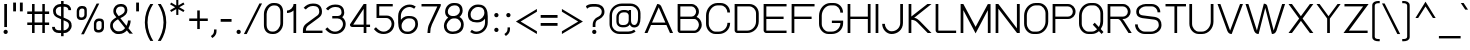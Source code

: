SplineFontDB: 2.0
FontName: SPLaweng
FullName: SP Laweng
FamilyName: SP Laweng
Weight: Book
Copyright: Copyright (c) 2006 by Department of Intellectual Property (DIP), Ministry of Commerce and Software Industry Promotion Agency (Public Organization) (SIPA). All rights reserved.
Version: 2.0
ItalicAngle: 0
UnderlinePosition: -35
UnderlineWidth: 30
Ascent: 800
Descent: 200
XUID: [1021 375 425136265 6434083]
FSType: 0
OS2Version: 3
OS2_WeightWidthSlopeOnly: 0
OS2_UseTypoMetrics: 1
CreationTime: 1154326859
ModificationTime: 1205132592
PfmFamily: 17
TTFWeight: 400
TTFWidth: 5
LineGap: 60
VLineGap: 0
Panose: 2 0 5 6 0 0 0 2 0 4
OS2TypoAscent: 0
OS2TypoAOffset: 1
OS2TypoDescent: 0
OS2TypoDOffset: 1
OS2TypoLinegap: 0
OS2WinAscent: 0
OS2WinAOffset: 1
OS2WinDescent: -108
OS2WinDOffset: 1
HheadAscent: 0
HheadAOffset: 1
HheadDescent: 108
HheadDOffset: 1
OS2SubXSize: 700
OS2SubYSize: 650
OS2SubXOff: 0
OS2SubYOff: 140
OS2SupXSize: 700
OS2SupYSize: 650
OS2SupXOff: 0
OS2SupYOff: 477
OS2StrikeYSize: 30
OS2StrikeYPos: 250
OS2FamilyClass: 773
OS2Vendor: 'IPTH'
Lookup: 4 0 0 "'frac' Diagonal Fractions in Latin lookup 0"  {"'frac' Diagonal Fractions in Latin lookup 0 subtable"  } ['frac' ('latn' <'dflt' > ) ]
Lookup: 6 0 0 "'liga' Standard Ligatures in Latin lookup 1"  {"'liga' Standard Ligatures in Latin lookup 1 subtable"  } ['liga' ('latn' <'dflt' > ) ]
Lookup: 6 0 0 "'liga' Standard Ligatures in Latin lookup 2"  {"'liga' Standard Ligatures in Latin lookup 2 subtable"  } ['liga' ('latn' <'dflt' > ) ]
Lookup: 6 0 0 "'liga' Standard Ligatures in Latin lookup 3"  {"'liga' Standard Ligatures in Latin lookup 3 subtable"  } ['liga' ('latn' <'dflt' > ) ]
Lookup: 6 0 0 "'liga' Standard Ligatures in Latin lookup 4"  {"'liga' Standard Ligatures in Latin lookup 4 subtable"  } ['liga' ('latn' <'dflt' > ) ]
Lookup: 6 0 0 "'liga' Standard Ligatures in Latin lookup 5"  {"'liga' Standard Ligatures in Latin lookup 5 subtable"  } ['liga' ('latn' <'dflt' > ) ]
Lookup: 6 0 0 "'liga' Standard Ligatures in Latin lookup 6"  {"'liga' Standard Ligatures in Latin lookup 6 subtable"  } ['liga' ('latn' <'dflt' > ) ]
Lookup: 6 0 0 "'liga' Standard Ligatures in Latin lookup 7"  {"'liga' Standard Ligatures in Latin lookup 7 subtable"  } ['liga' ('latn' <'dflt' > ) ]
Lookup: 6 0 0 "'liga' Standard Ligatures in Latin lookup 8"  {"'liga' Standard Ligatures in Latin lookup 8 subtable"  } ['liga' ('latn' <'dflt' > ) ]
Lookup: 6 0 0 "'liga' Standard Ligatures in Latin lookup 9"  {"'liga' Standard Ligatures in Latin lookup 9 subtable"  } ['liga' ('latn' <'dflt' > ) ]
Lookup: 6 0 0 "'liga' Standard Ligatures in Latin lookup 10"  {"'liga' Standard Ligatures in Latin lookup 10 subtable"  } ['liga' ('latn' <'dflt' > ) ]
Lookup: 6 0 0 "'liga' Standard Ligatures in Latin lookup 11"  {"'liga' Standard Ligatures in Latin lookup 11 subtable"  } ['liga' ('latn' <'dflt' > ) ]
Lookup: 6 0 0 "'liga' Standard Ligatures in Latin lookup 12"  {"'liga' Standard Ligatures in Latin lookup 12 subtable"  } ['liga' ('latn' <'dflt' > ) ]
Lookup: 6 0 0 "'liga' Standard Ligatures in Latin lookup 13"  {"'liga' Standard Ligatures in Latin lookup 13 subtable"  } ['liga' ('latn' <'dflt' > ) ]
Lookup: 6 0 0 "'liga' Standard Ligatures in Latin lookup 14"  {"'liga' Standard Ligatures in Latin lookup 14 subtable"  } ['liga' ('latn' <'dflt' > ) ]
Lookup: 6 0 0 "'liga' Standard Ligatures in Latin lookup 15"  {"'liga' Standard Ligatures in Latin lookup 15 subtable"  } ['liga' ('latn' <'dflt' > ) ]
Lookup: 6 0 0 "'liga' Standard Ligatures in Latin lookup 16"  {"'liga' Standard Ligatures in Latin lookup 16 subtable"  } ['liga' ('latn' <'dflt' > ) ]
Lookup: 6 0 0 "'liga' Standard Ligatures in Latin lookup 17"  {"'liga' Standard Ligatures in Latin lookup 17 subtable"  } ['liga' ('latn' <'dflt' > ) ]
Lookup: 6 0 0 "'liga' Standard Ligatures in Latin lookup 18"  {"'liga' Standard Ligatures in Latin lookup 18 subtable"  } ['liga' ('latn' <'dflt' > ) ]
Lookup: 4 0 1 "'liga' Standard Ligatures in Latin lookup 19"  {"'liga' Standard Ligatures in Latin lookup 19 subtable"  } ['liga' ('latn' <'dflt' > ) ]
Lookup: 1 0 0 "Single Substitution lookup 20"  {"Single Substitution lookup 20 subtable"  } []
Lookup: 1 0 0 "Single Substitution lookup 21"  {"Single Substitution lookup 21 subtable"  } []
Lookup: 1 0 0 "Single Substitution lookup 22"  {"Single Substitution lookup 22 subtable"  } []
Lookup: 258 0 0 "'kern' Horizontal Kerning in Latin lookup 0"  {"'kern' Horizontal Kerning in Latin lookup 0 subtable"  } ['kern' ('latn' <'dflt' > ) ]
DEI: 0
ChainSub2: coverage "'liga' Standard Ligatures in Latin lookup 18 subtable"  0 0 0 1
 1 0 1
  Coverage: 64 uni0E48.alt2 uni0E49.alt2 uni0E4A.alt2 uni0E4B.alt2 uni0E4C.alt2
  FCoverage: 7 uni0E33
 1
  SeqLookup: 0 "Single Substitution lookup 21" 
EndFPST
ChainSub2: coverage "'liga' Standard Ligatures in Latin lookup 17 subtable"  0 0 0 1
 1 1 0
  Coverage: 7 uni0E47
  BCoverage: 12 uni0E2C.alt1
 1
  SeqLookup: 0 "Single Substitution lookup 22" 
EndFPST
ChainSub2: coverage "'liga' Standard Ligatures in Latin lookup 16 subtable"  0 0 0 1
 1 0 1
  Coverage: 7 uni0E2C
  FCoverage: 39 uni0E34 uni0E35 uni0E36 uni0E37 uni0E47
 1
  SeqLookup: 0 "Single Substitution lookup 22" 
EndFPST
ChainSub2: coverage "'liga' Standard Ligatures in Latin lookup 15 subtable"  0 0 0 1
 1 0 1
  Coverage: 15 uni0E0E uni0E0F
  FCoverage: 38 uni0E38.alt1 uni0E39.alt1 uni0E3A.alt1
 1
  SeqLookup: 0 "Single Substitution lookup 22" 
EndFPST
ChainSub2: coverage "'liga' Standard Ligatures in Latin lookup 14 subtable"  0 0 0 1
 1 1 0
  Coverage: 5 a b c
  BCoverage: 23 uni0E1B uni0E1D uni0E1F
 1
  SeqLookup: 0 "Single Substitution lookup 22" 
EndFPST
ChainSub2: coverage "'liga' Standard Ligatures in Latin lookup 13 subtable"  0 0 0 1
 1 0 1
  Coverage: 5 a b c
  FCoverage: 64 uni0E48.alt1 uni0E49.alt1 uni0E4A.alt1 uni0E4B.alt1 uni0E4C.alt1
 1
  SeqLookup: 0 "Single Substitution lookup 22" 
EndFPST
ChainSub2: coverage "'liga' Standard Ligatures in Latin lookup 12 subtable"  0 0 0 1
 1 1 0
  Coverage: 64 uni0E48.alt2 uni0E49.alt2 uni0E4A.alt2 uni0E4B.alt2 uni0E4C.alt2
  BCoverage: 5 a b c
 1
  SeqLookup: 0 "Single Substitution lookup 22" 
EndFPST
ChainSub2: coverage "'liga' Standard Ligatures in Latin lookup 11 subtable"  0 0 0 1
 1 1 0
  Coverage: 23 uni0E38 uni0E39 uni0E3A
  BCoverage: 23 uni0E1B uni0E1D uni0E1F
 1
  SeqLookup: 0 "Single Substitution lookup 21" 
EndFPST
ChainSub2: coverage "'liga' Standard Ligatures in Latin lookup 10 subtable"  0 0 0 1
 1 0 1
  Coverage: 64 uni0E48.alt1 uni0E49.alt1 uni0E4A.alt1 uni0E4B.alt1 uni0E4C.alt1
  FCoverage: 12 uni0E33.alt1
 1
  SeqLookup: 0 "Single Substitution lookup 22" 
EndFPST
ChainSub2: coverage "'liga' Standard Ligatures in Latin lookup 9 subtable"  0 0 0 1
 1 1 0
  Coverage: 7 uni0E33
  BCoverage: 64 uni0E48.alt1 uni0E49.alt1 uni0E4A.alt1 uni0E4B.alt1 uni0E4C.alt1
 1
  SeqLookup: 0 "Single Substitution lookup 22" 
EndFPST
ChainSub2: coverage "'liga' Standard Ligatures in Latin lookup 8 subtable"  0 0 0 1
 1 1 0
  Coverage: 7 uni0E33
  BCoverage: 23 uni0E1B uni0E1D uni0E1F
 1
  SeqLookup: 0 "Single Substitution lookup 22" 
EndFPST
ChainSub2: coverage "'liga' Standard Ligatures in Latin lookup 7 subtable"  0 0 0 1
 1 1 0
  Coverage: 23 uni0E38 uni0E39 uni0E3A
  BCoverage: 31 uni0E0E uni0E0F uni0E24 uni0E26
 1
  SeqLookup: 0 "Single Substitution lookup 22" 
EndFPST
ChainSub2: coverage "'liga' Standard Ligatures in Latin lookup 6 subtable"  0 0 0 1
 1 1 0
  Coverage: 64 uni0E48.alt2 uni0E49.alt2 uni0E4A.alt2 uni0E4B.alt2 uni0E4C.alt2
  BCoverage: 77 uni0E34.alt1 uni0E35.alt1 uni0E36.alt1 uni0E37.alt1 uni0E31.alt1 uni0E4D.alt1
 1
  SeqLookup: 0 "Single Substitution lookup 20" 
EndFPST
ChainSub2: coverage "'liga' Standard Ligatures in Latin lookup 5 subtable"  0 0 0 1
 1 1 0
  Coverage: 64 uni0E48.alt2 uni0E49.alt2 uni0E4A.alt2 uni0E4B.alt2 uni0E4C.alt2
  BCoverage: 47 uni0E31 uni0E34 uni0E35 uni0E36 uni0E37 uni0E4D
 1
  SeqLookup: 0 "Single Substitution lookup 21" 
EndFPST
ChainSub2: coverage "'liga' Standard Ligatures in Latin lookup 4 subtable"  0 0 0 1
 1 1 0
  Coverage: 63 uni0E31 uni0E34 uni0E35 uni0E36 uni0E37 uni0E47 uni0E4D uni0E4E
  BCoverage: 23 uni0E1B uni0E1D uni0E1F
 1
  SeqLookup: 0 "Single Substitution lookup 22" 
EndFPST
ChainSub2: coverage "'liga' Standard Ligatures in Latin lookup 3 subtable"  0 0 0 1
 1 1 0
  Coverage: 64 uni0E48.alt2 uni0E49.alt2 uni0E4A.alt2 uni0E4B.alt2 uni0E4C.alt2
  BCoverage: 23 uni0E1B uni0E1D uni0E1F
 1
  SeqLookup: 0 "Single Substitution lookup 22" 
EndFPST
ChainSub2: coverage "'liga' Standard Ligatures in Latin lookup 2 subtable"  0 0 0 1
 1 0 0
  Coverage: 39 uni0E48 uni0E49 uni0E4A uni0E4B uni0E4C
 1
  SeqLookup: 0 "Single Substitution lookup 22" 
EndFPST
ChainSub2: coverage "'liga' Standard Ligatures in Latin lookup 1 subtable"  0 0 0 1
 1 0 1
  Coverage: 15 uni0E0D uni0E10
  FCoverage: 23 uni0E38 uni0E39 uni0E3A
 1
  SeqLookup: 0 "Single Substitution lookup 22" 
EndFPST
MacFeat: 0 0 0
MacName: 0 0 24 "All Typographic Features"
MacSetting: 0
MacName: 0 0 12 "All Features"
MacFeat: 1 0 0
MacName: 0 0 16 "Common Ligatures"
EndMacFeatures
LangName: 1033 "" "" "" "" "" "" "" "TH Baijam is a trademark of IPTH." "IPTH" "[PITA] Rapee Suveeranont & Virot Chiraphadhanakul" "IPTH Template is a trademark of IP Thailand+AA0ACgANAAoA-Typeface (c) IP Thailand.+AA0ACgAA-Data (c) IP Thailand.2006." "" "iiieyes@gmail.com, tvirot@hotmail.com" "Font Computer Program License Agreement+AAoACgAA-Reserved Font Names for this Font Computer Program:+AAoA-TH Krub, TH Krub Italic, TH Krub Bold, TH Krub Bold Italic,+AAoA-TH Niramit AS, TH Niramit AS Italic, TH Niramit AS Bold, TH Niramit AS Bold Italic,+AAoA-TH Kodchasal, TH Kodchasal Italic, TH Kodchasal Bold, TH Kodchasal Bold Italic,+AAoA-TH Sarabun PSK, TH Sarabun PSK Italic, TH Sarabun PSK Bold, TH Sarabun PSK Bold Italic,+AAoA-TH K2D July8, TH K2D July8 Italic, TH K2D July8 Bold, TH K2D July8 Bold Italic,+AAoA-TH Mali Grade 6, TH Mali Grade 6 Italic, TH Mali Grade 6 Bold, TH Mali Grade 6 Bold Italic,+AAoA-TH Chakra Petch, TH Chakra Petch Italic, TH Chakra Petch Bold, TH Chakra Petch Bold Italic,+AAoA-TH Baijam, TH Baijam Italic, TH Baijam Bold, TH Baijam Bold Italic,+AAoA-TH KoHo, TH KoHo Italic, TH KoHo Bold, TH KoHo Bold Italic,+AAoA-TH Fah Kwang, TH Fah Kwang Italic, TH Fah Kwang Bold, TH Fah Kwang Bold Italic.+AAoACgAA-This Font Computer Program is the copyright of the Department of Intellectual Property (DIP), Ministry of Commerce and the Software Industry Promotion Agency (Public Organization) (SIPA) +AAoACgAA-The purposes of this Font Computer Program License are to stimulate worldwide development of cooperative font creation, to benefit for academic, to share and to develop in partnership with others.+AAoACgAA-Terms and Conditions of the Font Computer Program+AAoACgAA(1) Allow to use without any charges and allow to reproduce, study, adapt and distribute this Font Computer Program. Neither the original version nor adapted version of Font Computer Program may be sold by itself, except bundled and/or sold with any computer program.+AAoACgAA(2) If you wish to adapt this Font Computer Program, you must notify copyright owners (DIP & SIPA) in writing.+AAoACgAA(3) No adapted version of Font Computer Program may use the Reserved Font Name(s), the name(s) of the copyright owners and the author(s) of the Font Computer Program must not be used to promote or advertise any adapted version, except obtaining written permission from copyright owners and the author(s).+AAoACgAA(4) The adapted version of Font Computer Program must be released under the term and condition of this license.+AAoACgAA-DISCLAIMER+AAoA-THE FONT COMPUTER PROGRAM AND RELATED FILES ARE PROVIDED +IBwA-AS IS+IB0A AND WITHOUT WARRANTY OF ANY KIND.  NO GUARANTEES ARE MADE THAT THIS FONT COMPUTER PROGRAM WILL WORK AS EXPECTED OR WILL BE DEVELOPED FURTHUR IN ANY SPECIFIC WAY.  THERE IS NO OFFER OR GUARANTEE OF TECHNICAL SUPPORT." "" "" "SP Laweng" "Regular" "SP Laweng" 
LangName: 1054 "" "" "" "" "" "" "" "" "" "" "" "" "" "+DioOMQ4NDg0OMg4tDhkOOA4NDjIOFQ5DDisOSQ5DDgoOSQ5CDhsOIw5BDgEOIw4hDgQOLQ4hDh4ONA4nDkAOFQ4tDiMOTA4fDi0OGQ4VDkwACgAKDgoONw5IDi0OFw41DkgOKg4HDicOGQ5EDicOSQ4qDjMOKw4jDjEOGg5CDhsOIw5BDgEOIw4hDgQOLQ4hDh4ONA4nDkAOFQ4tDiMOTA4fDi0OGQ4VDkwOGQ41DkkACgAA-TH Krub, TH Krub Italic, TH Krub Bold, TH Krub Bold Italic,+AAoA-TH Niramit AS, TH Niramit AS Italic, TH Niramit AS Bold, TH Niramit AS Bold Italic,+AAoA-TH Kodchasal, TH Kodchasal Italic, TH Kodchasal Bold, TH Kodchasal Bold Italic,+AAoA-TH Sarabun PSK, TH Sarabun PSK Italic, TH Sarabun PSK Bold, TH Sarabun PSK Bold Italic,+AAoA-TH K2D July8, TH K2D July8 Italic, TH K2D July8 Bold, TH K2D July8 Bold Italic,+AAoA-TH Mali Grade 6, TH Mali Grade 6 Italic, TH Mali Grade 6 Bold, TH Mali Grade 6 Bold Italic,+AAoA-TH Chakra Petch, TH Chakra Petch Italic, TH Chakra Petch Bold, TH Chakra Petch Bold Italic,+AAoA-TH Baijam, TH Baijam Italic, TH Baijam Bold, TH Baijam Bold Italic,+AAoA-TH KoHo, TH KoHo Italic, TH KoHo Bold, TH KoHo Bold Italic,+AAoA-TH Fah Kwang, TH Fah Kwang Italic, TH Fah Kwang Bold, TH Fah Kwang Bold Italic.+AAoACg5CDhsOIw5BDgEOIw4hDgQOLQ4hDh4ONA4nDkAOFQ4tDiMOTA4fDi0OGQ4VDkwOGQ41DkkA +DkAOGw5HDhkOJQ40DgIOKg40DhcOGA40DkwOIw5IDicOIQ4BDjEOGQ4CDi0OBw4BDiMOIQ4XDiMOMQ4eDiIOTA4qDjQOGQ4XDjIOBw4bDjEODQ4NDjIA +DgEOIw4wDhcOIw4nDgcOHg4yDhMONA4KDiIOTAAA +DkEOJQ4wDioOMw4ZDjEOAQ4HDjIOGQ4qDkgOBw5ADioOIw40DiEOLQ44DhUOKg4yDisOAQ4jDiMOIQ4LDi0OHw4VDkwOQQ4nDiMOTA5BDisOSA4HDgoOMg4VDjQA (+Di0OBw4EDkwOAQ4yDiMOIQ4rDjIOCg4Z)+AAoACg4qDjEODQ4NDjIOLQ4ZDjgODQ4yDhUOQw4rDkkOQw4KDkkOQg4bDiMOQQ4BDiMOIQ4EDi0OIQ4eDjQOJw5ADhUOLQ4jDkwOHw4tDhkOFQ5MDhkONQ5J +DiEONQ4nDjEOFQ4WDjgOGw4jDjAOKg4HDgQOTA5ADh4ONw5IDi0OAQ5IDi0OQw4rDkkOQA4BDjQOFA4EDicOMg4hDiMOSA4nDiEOIQ43Di0OQw4ZDgEOMg4jDioOIw5JDjIOBw4qDiMOIw4EDkwOHw4tDhkOFQ5MDkMOGQ4nDgcOAQ4nDkkOMg4H +DiMOJw4hDhcOMQ5JDgcOQA4eDjcOSA4tDhsOIw4wDkIOIg4KDhkOTA4XDjIOBw4UDkkOMg4ZDgEOMg4jDigONg4BDikOMg5BDiUOMA4BDjIOIw5BDhoOSA4HDhsOMQ4ZDgQOJw4yDiEOIw45DkkOQQ4lDjAOHg4xDhIOGQ4yDkIOGw4jDkEOAQ4jDiEOBA4tDiEOHg40DicOQA4VDi0OIw5MDh8OLQ4ZDhUOTA4ZDjUOSQAKAAoOAg5JDi0OAQ4zDisOGQ4UDkEOJQ4wDkAOBw43DkgOLQ4ZDkQOAg4CDi0OBw4qDjEODQ4NDjIOLQ4ZDjgODQ4yDhUOQw4rDkkOQw4KDkkOQg4bDiMOQQ4BDiMOIQ4EDi0OIQ4eDjQOJw5ADhUOLQ4jDkwOHw4tDhkOFQ5MDhkONQ5JAAoACgAA(1)  +Di0OGQ44Dg0OMg4VDkMOKw5JDkMOCg5JDkQOFA5JDkIOFA4iDkQOIQ5IDgQONA4UDgQOSA4yDkMOCg5JDggOSA4yDiIOQQ4lDjAOLQ4ZDjgODQ4yDhUOQw4rDkkOFw4zDgsOSQ4zDkIOGw4jDkEOAQ4jDiEOBA4tDiEOHg40DicOQA4VDi0OIw5MDh8OLQ4ZDhUOTA4ZDjUOSQ5EDhQOSQAA +DiMOJw4hDhcOMQ5JDgcOLQ4ZDjgODQ4yDhUOQw4rDkkORA4UDkkOKA42DgEOKQ4y +DhQOMQ4UDkEOGw4lDgcA +DkEOJQ4wDkEOCA4BDggOSA4yDiIOQw4rDkkOQQ4BDkgOHA45DkkOLQ43DkgOGQ5EDhQOSQAA +DhcOMQ5JDgcOGQ41DkkOCA4wDhUOSQ4tDgcORA4hDkgOGQ4zDkIOGw4jDkEOAQ4jDiEOBA4tDiEOHg40DicOQA4VDi0OIw5MDh8OLQ4ZDhUOTA4ZDjUOSQ5BDiUOMA5CDhsOIw5BDgEOIw4hDgQOLQ4hDh4ONA4nDkAOFQ4tDiMOTA4fDi0OGQ4VDkwOFw41DkgOFA4xDhQOQQ4bDiUOBw4tDi0OAQ4IDjMOKw4ZDkgOMg4i +DkAOJw5JDhkOQQ4VDkgOQA4bDkcOGQ4BDjIOIw4IDjMOKw4ZDkgOMg4iDiMOJw4hDhUONA4UDkQOGw4BDjEOGg5CDhsOIw5BDgEOIw4hDgQOLQ4hDh4ONA4nDkAOFQ4tDiMOTA4tDjcOSA4ZAAoACgAA(2)  +DgEOSA4tDhkOFA4zDkAOGQ40DhkOAQ4yDiMOFA4xDhQOQQ4bDiUOBw5CDhsOIw5BDgEOIw4hDgQOLQ4hDh4ONA4nDkAOFQ4tDiMOTA4fDi0OGQ4VDkwA +DggOMA4VDkkOLQ4HDkEOCA5JDgcOQw4rDkkOQA4IDkkOMg4CDi0OBw4lDjQOAg4qDjQOFw4YDjQOTA4XDiMOMg4aDkAOGw5HDhkOJQ4yDiIOJQ4xDgEOKQ4TDkwOLQ4xDgEOKQ4jAAoACgAA(3)  +DkAOIQ43DkgOLQ4UDjEOFA5BDhsOJQ4HDkIOGw4jDkEOAQ4jDiEOBA4tDiEOHg40DicOQA4VDi0OIw5MDh8OLQ4ZDhUOTA4ZDjUOSQ5BDiUOSQ4n +DisOSQ4yDiEOHA45DkkOFA4xDhQOQQ4bDiUOBw5DDgoOSQ4KDjcOSA4tDh8OLQ4ZDhUOTA5ADhQONA4h +DiMOJw4hDhcOMQ5JDgcOKw5JDjIOIQ5DDgoOSQ4KDjcOSA4tDkAOCA5JDjIOAg4tDgcOJQ40DgIOKg40DhcOGA40DkwOQQ4lDjAOHA45DkkOKg4jDkkOMg4HDioOIw4jDgQOTA5CDhsOIw5BDgEOIw4hDgQOLQ4hDh4ONA4nDkAOFQ4tDiMOTA4fDi0OGQ4VDkwOGQ41DkkA +DkMOGQ4BDjIOIw5CDgYOKQ4TDjIOQg4bDiMOQQ4BDiMOIQ4EDi0OIQ4eDjQOJw5ADhUOLQ4jDkwOHw4tDhkOFQ5MDhcONQ5IDkQOFA5JDhQOMQ4UDkEOGw4lDgcA +DkAOJw5JDhkOQQ4VDkgORA4UDkkOIw4xDhoOLQ4ZDjgODQ4yDhUOQA4bDkcOGQ4lDjIOIg4lDjEOAQ4pDhMOTA4tDjEOAQ4pDiMOCA4yDgEOQA4IDkkOMg4CDi0OBw4lDjQOAg4qDjQOFw4YDjQOTAAKAAoA(4)  +DhwOOQ5JDhQOMQ4UDkEOGw4lDgcOQg4bDiMOQQ4BDiMOIQ4EDi0OIQ4eDjQOJw5ADhUOLQ4jDkwOGQ41DkkOCA4wDhUOSQ4tDgcOIg40DhkOIg4tDiEOQw4rDkkOQg4bDiMOQQ4BDiMOIQ4EDi0OIQ4eDjQOJw5ADhUOLQ4jDkwOHw4tDhkOFQ5M +DhcONQ5IDhQOMQ4UDkEOGw4lDgcOAg42DkkOGQ5DDisOIQ5IDiEONQ4CDkkOLQ4BDjMOKw4ZDhQOQQ4lDjAOQA4HDjcOSA4tDhkORA4CDioOMQ4NDg0OMg4tDhkOOA4NDjIOFQ5DDisOSQ5DDgoOSQ5CDhsOIw5BDgEOIw4hDkAOCg5IDhkOQA4UDjUOIg4nDgEOMQ4ZDgEOMQ4aDgIOSQ4tDgEOMw4rDhkOFAAA +DkEOJQ4wDkAOBw43DkgOLQ4ZDkQOAg4CDi0OBw4qDjEODQ4NDjIOLQ4ZDjgODQ4yDhUOGQ41DkkOQA4KDkgOGQ4BDjEOGQAKAAoOAg5JDi0OFg43Di0OKg40DhcOGA40AAoOQA4IDkkOMg4CDi0OBw4lDjQOAg4qDjQOFw4YDjQOTA5EDiEOSA4jDjEOGg4bDiMOMA4BDjEOGQ4BDjIOIw5DDgoOSQ4HDjIOGQ5CDhsOIw5BDgEOIw4hDgQOLQ4hDh4ONA4nDkAOFQ4tDiMOTA4fDi0OGQ4VDkwOQQ4lDjAORA4fDiUOTA4XDjUOSA5ADgEONQ5IDiIOJw4CDkkOLQ4HDhkONQ5JDkEOFQ5IDi0OIg5IDjIOBw5DDhQA  +DkQOIQ5IDiEONQ4BDjIOIw4jDjEOGg4jDi0OBw4nDkgOMg5CDhsOIw5BDgEOIw4hDgQOLQ4hDh4ONA4nDkAOFQ4tDiMOTA4fDi0OGQ4VDkwOGQ41DkkOCA4wDhcOMw4HDjIOGQ5EDhQOSQ4tDiIOSA4yDgcOFw41DkgOBA4nDiMOCA4wDkAOGw5HDhkA +DkEOJQ4wDkQOIQ5IDiEONQ4BDjIOIw4jDjEOGg4jDi0OBw4nDkgOMg4IDjAOIQ41DgEOMg4jDh4OMQ4SDhkOMg4VDkgOLQ4iDi0OFA5DDhkOLQ4ZDjIOBA4V +DkQOIQ5IDiEONQ5BDiUOMA5EDiEOSA4jDjEOGg4jDi0OBw4nDkgOMg4IDjAOIQ41DgEOMg4jDkMOKw5JDgQOMw5BDhkOMA4ZDjMOFw4yDgcOQA4XDgQOGQ40DgQOKg4zDisOIw4xDhoOQg4bDiMOQQ4BDiMOIQ4EDi0OIQ4eDjQOJw5ADhUOLQ4jDkwOHw4tDhkOFQ5MDhkONQ5J" 
GaspTable: 3 8 2 16 1 65535 3
Encoding: UnicodeBmp
Compacted: 1
UnicodeInterp: none
NameList: Adobe Glyph List
DisplaySize: -24
AntiAlias: 1
FitToEm: 1
WinInfo: 168 24 7
BeginPrivate: 6
BlueValues 31 [-15 0 511 519 595 597 716 731]
OtherBlues 11 [-203 -187]
StdHW 4 [60]
StemSnapH 4 [60]
StdVW 4 [68]
StemSnapV 4 [68]
EndPrivate
BeginChars: 65542 497
StartChar: .notdef
Encoding: 65536 -1 0
Width: 753
VWidth: 1507
Flags: W
HStem: 0 80<169 582> 974 74<169 582>
VStem: 95 74<80 974> 582 75<80 974>
Fore
582 80 m 1
 582 974 l 1
 169 974 l 1
 169 80 l 1
 582 80 l 1
657 0 m 1
 95 0 l 1
 95 1048 l 1
 657 1048 l 1
 657 0 l 1
EndSplineSet
EndChar
StartChar: .null
Encoding: 0 0 1
Width: 0
VWidth: 1507
Flags: W
EndChar
StartChar: nonmarkingreturn
Encoding: 12 12 2
Width: 333
VWidth: 1507
Flags: W
EndChar
StartChar: space
Encoding: 32 32 3
Width: 452
VWidth: 1507
Flags: W
EndChar
StartChar: numbersign
Encoding: 35 35 4
Width: 658
VWidth: 1507
Flags: W
HStem: 0 21G<176 240 433 496> 199 63<57 176 240 433 496 604> 470 64<57 176 240 433 496 604> 696 20G<176 240 433 496>
VStem: 176 64<0 199 262 470 534 716> 433 63<0 199 262 470 534 716>
Fore
433 199 m 1
 240 199 l 1
 240 0 l 1
 176 0 l 1
 176 199 l 1
 57 199 l 1
 57 262 l 1
 176 262 l 1
 176 470 l 1
 57 470 l 1
 57 534 l 1
 176 534 l 1
 176 716 l 1
 240 716 l 1
 240 534 l 1
 433 534 l 1
 433 716 l 1
 496 716 l 1
 496 534 l 1
 604 534 l 1
 604 470 l 1
 496 470 l 1
 496 262 l 1
 604 262 l 1
 604 199 l 1
 496 199 l 1
 496 0 l 1
 433 0 l 1
 433 199 l 1
240 262 m 1
 433 262 l 1
 433 470 l 1
 240 470 l 1
 240 262 l 1
EndSplineSet
EndChar
StartChar: dollar
Encoding: 36 36 5
Width: 547
VWidth: 1507
Flags: W
HStem: 0 68<127.092 252 315 387.686> 648 68<164.372 252 315 403.338>
VStem: 27 68<96.754 152> 51 68<469.406 605.513> 252 63<-80 0 68 314 409 648 716 791> 436 67<564 618.816> 449 68<124.906 253.729>
Fore
517 179 m 0xca
 517 100 442 -0 336 0 c 2
 315 0 l 1
 315 -80 l 1
 252 -80 l 1
 252 0 l 1
 194 0 l 2
 106 0 27 51 27 152 c 1
 95 152 l 1xea
 95 94 146 68 194 68 c 2
 252 68 l 1
 252 341 l 1
 169 377 l 2
 113 401 51 443 51 546 c 0
 51 651 148 716 232 716 c 2
 252 716 l 1
 252 791 l 1
 315 791 l 1
 315 716 l 1
 336 716 l 2
 425 716 503 665 503 564 c 1
 436 564 l 1xdc
 436 621 387 648 336 648 c 2
 315 648 l 1
 315 381 l 1
 399 345 l 2
 472 314 517 279 517 179 c 0xca
336 68 m 2
 377 68 449 125 449 178 c 0
 449 238 431 264 383 285 c 2
 315 314 l 1
 315 68 l 1
 336 68 l 2
232 648 m 2
 179 648 119 609 119 547 c 0xd8
 119 462 167 445 185 437 c 2
 252 409 l 1
 252 648 l 1
 232 648 l 2
EndSplineSet
EndChar
StartChar: percent
Encoding: 37 37 6
Width: 875
VWidth: 1507
Flags: W
HStem: 18 63<591.986 626 659 693.842> 304 62<603.126 635 671 708.056> 329 63<162.358 196 229 264.585> 615 63<174.277 205 241 275.522>
VStem: 93 61<400.18 430 556 595.431> 285 60<411.75 448 579 607.218> 523 60<90.7487 118 244 282.595> 715 60<102.252 137 268 295.454>
Fore
345 579 m 2xbf
 345 626 324 678 241 678 c 2
 205 678 l 2
 141 678 93 611 93 556 c 2
 93 430 l 2
 93 368 131 329 196 329 c 2
 229 329 l 2
 296 329 345 387 345 448 c 2
 345 579 l 2xbf
285 460 m 2
 285 422 251 392 216 392 c 2
 210 392 l 2
 173 392 154 410 154 445 c 2
 154 544 l 2
 154 580 182 615 223 615 c 2
 229 615 l 2
 266 615 285 598 285 564 c 2
 285 460 l 2
775 268 m 2
 775 331 738 366 671 366 c 2
 635 366 l 2xdf
 577 366 523 310 523 244 c 2
 523 118 l 2
 523 56 560 18 626 18 c 2
 659 18 l 2
 724 18 775 73 775 137 c 2
 775 268 l 2
203 -26 m 1
 591 739 l 1
 657 739 l 1
 273 -26 l 1
 203 -26 l 1
715 149 m 2
 715 114 683 81 645 81 c 2
 639 81 l 2
 602 81 583 99 583 134 c 2
 583 234 l 2
 583 270 612 304 653 304 c 2
 659 304 l 2
 696 304 715 287 715 253 c 2
 715 149 l 2
EndSplineSet
EndChar
StartChar: ampersand
Encoding: 38 38 7
Width: 657
VWidth: 1507
Flags: W
HStem: -9 68<182.422 363.655> 651 65<242.422 394.5>
VStem: 54 68<121.964 264.937> 134 66<505.307 608.101> 418 66<504.478 625.611>
Fore
463 190 m 1
 491 249 499 292 499 318 c 1
 567 318 l 1
 567 244 535 173 511 133 c 1
 589 38 l 2
 600 24 612 11 623 0 c 1
 538 0 l 1
 498 48 l 2
 489 57 481 68 472 80 c 1
 432 37 368 -9 285 -9 c 2
 241 -9 l 2
 152 -9 54 83 54 179 c 2
 54 213 l 2
 54 292 125 348 210 395 c 1
 184 425 l 2
 136 478 134 512 134 534 c 2
 134 546 l 2
 134 649 221 716 304 716 c 2
 344 716 l 2
 420 716 484 657 484 576 c 2
 484 562 l 2
 484 489 441 435 321 380 c 2
 309 374 l 1
 463 190 l 1
122 179 m 2
 122 130 182 59 241 59 c 2
 285 59 l 2
 350 59 397 99 427 136 c 1
 250 347 l 1
 198 321 122 267 122 213 c 2
 122 179 l 2
304 651 m 2
 247 651 200 605 200 546 c 2
 200 535 l 2
 200 509 212 501 231 470 c 2
 233 465 245 450 267 424 c 1
 285 432 l 2
 415 490 418 535 418 562 c 2
 418 574 l 2
 418 619 381 651 341 651 c 2
 304 651 l 2
EndSplineSet
EndChar
StartChar: quotesingle
Encoding: 39 39 8
Width: 188
VWidth: 1507
Flags: W
VStem: 54 71<541 761 541 761 541 541>
Fore
54 761 m 1
 125 761 l 1
 125 541 l 1
 54 541 l 1
 54 761 l 1
EndSplineSet
Kerns2: 135 -160 "'kern' Horizontal Kerning in Latin lookup 0 subtable"  34 -160 "'kern' Horizontal Kerning in Latin lookup 0 subtable" 
EndChar
StartChar: parenleft
Encoding: 40 40 9
Width: 327
VWidth: 1507
Flags: W
HStem: 696 20G<168.5 282>
VStem: 71 68<81.493 439.794>
Fore
139 255 m 0
 139 70 210 -92 282 -207 c 1
 208 -207 l 1
 134 -89 71 70 71 255 c 0
 71 451 129 595 208 716 c 1
 282 716 l 1
 196 585 139 439 139 255 c 0
EndSplineSet
Kerns2: 75 160 "'kern' Horizontal Kerning in Latin lookup 0 subtable" 
EndChar
StartChar: parenright
Encoding: 41 41 10
Width: 327
VWidth: 1507
Flags: W
HStem: 696 20G<71 184.5>
VStem: 214 68<81.1571 440.016>
Fore
282 255 m 0
 282 69 219 -88 145 -207 c 1
 71 -207 l 1
 143 -92 214 69 214 255 c 0
 214 439 157 585 71 716 c 1
 145 716 l 1
 224 595 282 452 282 255 c 0
EndSplineSet
EndChar
StartChar: asterisk
Encoding: 42 42 11
Width: 471
VWidth: 1507
Flags: W
VStem: 207 52<452 597 689 835 452 835 452 452>
Fore
207 687 m 1
 207 835 l 1
 259 835 l 1
 259 689 l 1
 386 763 l 1
 386 760 385 761 413 718 c 1
 283 644 l 1
 413 570 l 1
 386 525 l 1
 259 597 l 1
 259 452 l 1
 207 452 l 1
 207 598 l 1
 80 526 l 1
 53 571 l 1
 178 644 l 1
 53 716 l 1
 53 719 52 718 80 761 c 1
 207 687 l 1
EndSplineSet
EndChar
StartChar: plus
Encoding: 43 43 12
Width: 574
VWidth: 1507
Flags: W
HStem: 300 63<56 256 320 520>
VStem: 256 64<99 300 363 564>
Fore
320 300 m 1
 320 99 l 1
 256 99 l 1
 256 300 l 1
 56 300 l 1
 56 363 l 1
 256 363 l 1
 256 564 l 1
 320 564 l 1
 320 363 l 1
 520 363 l 1
 520 300 l 1
 320 300 l 1
EndSplineSet
EndChar
StartChar: comma
Encoding: 44 44 13
Width: 232
VWidth: 1507
Flags: W
HStem: -121 214<57 101 101 101>
VStem: 101 62<-16.767 93>
Fore
23 -72 m 1
 45 -50 101 -27 101 53 c 2
 101 93 l 1
 163 93 l 1
 163 53 l 2
 163 -64 85 -100 57 -121 c 1
 23 -72 l 1
EndSplineSet
Kerns2: 24 -113 "'kern' Horizontal Kerning in Latin lookup 0 subtable" 
EndChar
StartChar: hyphen
Encoding: 45 45 14
Width: 357
VWidth: 1507
Flags: W
HStem: 282 69<42 314 42 314 42 42>
Fore
42 282 m 1
 42 351 l 1
 314 351 l 1
 314 282 l 1
 42 282 l 1
EndSplineSet
EndChar
StartChar: period
Encoding: 46 46 15
Width: 272
VWidth: 1507
Flags: W
HStem: -8 106<98.8538 183.752>
VStem: 89 105<1.85384 88.273>
Fore
142 -8 m 256
 110 -8 89 16 89 45 c 256
 89 77 113 98 142 98 c 256
 171 98 194 77 194 45 c 256
 194 17 173 -8 142 -8 c 256
EndSplineSet
Kerns2: 24 -113 "'kern' Horizontal Kerning in Latin lookup 0 subtable" 
EndChar
StartChar: slash
Encoding: 47 47 16
Width: 453
VWidth: 1507
Flags: MW
Fore
-2 -26 m 1
 386 739 l 1
 452 739 l 1
 68 -26 l 1
 -2 -26 l 1
EndSplineSet
EndChar
StartChar: zero
Encoding: 48 48 17
Width: 574
VWidth: 1507
Flags: W
HStem: -8 61<176.995 357.293> 663 61<217.798 399.75>
VStem: 48 68<117.428 549.954> 460 68<166.191 600.767>
Fore
48 464 m 2
 48 599 162 724 276 724 c 2
 317 724 l 2
 459 724 528 635 528 514 c 2
 528 246 l 2
 528 110 412 -8 291 -8 c 2
 258 -8 l 2
 119 -8 48 83 48 205 c 2
 48 464 l 2
292 663 m 2
 185 663 116 547 116 464 c 2
 116 205 l 2
 116 143 144 53 256 53 c 2
 282 53 l 2
 376 53 460 154 460 246 c 2
 460 514 l 2
 460 577 432 663 318 663 c 2
 292 663 l 2
EndSplineSet
EndChar
StartChar: one
Encoding: 49 49 18
Width: 410
VWidth: 1507
Flags: W
HStem: 0 21G<213 280> 491 62<50 124.581> 696 20G<213 280>
VStem: 213 67<0 555 642.302 716>
Fore
50 553 m 1
 136 553 213 635 213 716 c 1
 280 716 l 1
 280 0 l 1
 213 0 l 1
 213 555 l 1
 167 510 112 494 50 491 c 1
 50 553 l 1
EndSplineSet
EndChar
StartChar: two
Encoding: 50 50 19
Width: 584
VWidth: 1507
Flags: W
HStem: 0 60<122 537> 675 61<204.681 403.922>
VStem: 48 74<60 144.447> 457 68<465.494 621.313>
Fore
66 629 m 1
 119 694 200 736 289 736 c 2
 314 736 l 2
 449 736 525 663 525 534 c 0
 525 464 501 423 436 374 c 2
 184 188 l 2
 160 171 122 137 122 60 c 1
 537 60 l 1
 537 0 l 1
 48 0 l 1
 48 68 l 2
 48 145 83 197 128 231 c 2
 415 443 l 2
 435 458 457 495 457 534 c 0
 457 628 410 675 315 675 c 2
 289 675 l 2
 215 675 156 630 121 588 c 1
 66 629 l 1
EndSplineSet
EndChar
StartChar: three
Encoding: 51 51 20
Width: 590
VWidth: 1507
Flags: W
HStem: -6 60<185.877 365.021> 384 61<207 407.971> 675 61<184.877 382.977>
VStem: 439 67<475.396 622.351> 475 68<160.692 319.976>
Fore
475 247 m 0xe8
 475 313 422 384 341 384 c 2
 207 384 l 1
 207 445 l 1
 348 445 l 2
 396 449 439 476 439 534 c 0
 439 628 392 675 297 675 c 2
 271 675 l 2
 197 675 138 630 103 588 c 1
 48 629 l 1
 95 688 172 736 271 736 c 2
 295 736 l 2
 464 736 506 627 506 534 c 0xf0
 506 483 489 444 455 416 c 1
 507 379 543 315 543 247 c 0
 543 95 426 -6 276 -6 c 0
 204 -6 120 8 33 116 c 1
 84 161 l 1
 163 72 218 54 277 54 c 0
 387 54 475 143 475 247 c 0xe8
EndSplineSet
EndChar
StartChar: four
Encoding: 52 52 21
Width: 589
VWidth: 1507
Flags: W
HStem: 0 21G<392 460> 148 60<131 392 460 552> 696 20G<378.376 460>
VStem: 392 68<0 148 208 598>
Fore
392 0 m 1
 392 148 l 1
 116 148 l 2
 82 148 48 161 48 211 c 1
 392 716 l 1
 460 716 l 1
 460 208 l 1
 552 208 l 1
 552 148 l 1
 460 148 l 1
 460 0 l 1
 392 0 l 1
392 598 m 1
 131 208 l 1
 392 208 l 1
 392 598 l 1
EndSplineSet
EndChar
StartChar: five
Encoding: 53 53 22
Width: 605
VWidth: 1507
Flags: W
HStem: -6 60<200.877 380.021> 384 61<181 425.05> 656 60<181 519>
VStem: 113 68<445 656> 490 68<160.692 319.759>
Fore
490 247 m 0
 490 313 437 384 356 384 c 2
 113 384 l 1
 113 716 l 1
 519 716 l 1
 519 656 l 1
 181 656 l 1
 181 445 l 1
 375 445 l 2
 489 445 558 337 558 247 c 0
 558 95 441 -6 291 -6 c 0
 219 -6 135 8 48 116 c 1
 99 161 l 1
 178 72 233 54 292 54 c 0
 402 54 490 143 490 247 c 0
EndSplineSet
EndChar
StartChar: six
Encoding: 54 54 23
Width: 598
VWidth: 1507
Flags: W
HStem: -6 60<198.263 377.369> 389 60<239.221 426.793> 675 61<251.44 394.868>
VStem: 54 85<140.417 286.818> 54 68<353 545.884> 482 68<158.339 250 250 333.592>
Fore
122 353 m 1xec
 158 401 219 449 298 449 c 2
 339 449 l 2
 508 449 550 344 550 250 c 2
 550 240 l 2
 550 97 426 -6 314 -6 c 2
 280 -6 l 2
 99 -6 54 148 54 288 c 2
 54 449 l 2
 54 620 194 736 339 736 c 0
 404 736 456 716 494 687 c 1
 454 632 l 1
 395 673 356 675 339 675 c 0
 221 675 122 572 122 451 c 2
 122 353 l 1xec
315 389 m 2
 219 389 139 297 139 200 c 0xf4
 139 135 167 54 279 54 c 2
 304 54 l 2
 389 54 482 138 482 240 c 2
 482 250 l 2
 482 316 454 389 341 389 c 2
 315 389 l 2
EndSplineSet
EndChar
StartChar: seven
Encoding: 55 55 24
Width: 554
VWidth: 1507
Flags: MW
HStem: 0 21G<187 255> 657 61<38 433>
VStem: 187 68<0 153.971>
Fore
38 718 m 1
 519 718 l 1
 519 672 l 1
 300 214 l 2
 271 154 255 82 255 0 c 1
 187 0 l 1
 195 138 208 173 225 211 c 2
 433 657 l 1
 38 657 l 1
 38 718 l 1
EndSplineSet
Kerns2: 15 -160 "'kern' Horizontal Kerning in Latin lookup 0 subtable"  13 -160 "'kern' Horizontal Kerning in Latin lookup 0 subtable" 
EndChar
StartChar: eight
Encoding: 56 56 25
Width: 592
VWidth: 1507
Flags: W
HStem: -8 61<178.359 379.171> 356 60<215.789 256 256 376.646> 665 60<225.215 398.997>
VStem: 48 68<112.341 255.633> 78 68<466.334 591.688> 448 69<481.706 619.898> 476 68<140.555 285.069>
Fore
517 540 m 0xec
 517 475 470 417 437 392 c 1
 498 365 544 296 544 219 c 0
 544 37 385 -8 277 -8 c 2
 258 -8 l 2
 147 -8 48 61 48 188 c 0xf2
 48 267 104 340 155 377 c 1
 85 420 78 480 78 514 c 0
 78 631 174 725 286 725 c 2
 324 725 l 2
 478 725 517 624 517 540 c 0xec
476 219 m 0
 476 291 402 356 342 356 c 2
 292 356 l 2
 186 356 116 244 116 188 c 0
 116 99 181 53 256 53 c 2
 276 53 l 2
 376 53 476 106 476 219 c 0
146 516 m 0xec
 146 430 232 416 256 416 c 2
 312 416 l 2
 387 422 448 487 448 540 c 0
 448 598 423 665 324 665 c 2
 301 665 l 2
 220 665 146 602 146 516 c 0xec
EndSplineSet
EndChar
StartChar: nine
Encoding: 57 57 26
Width: 592
VWidth: 1507
Flags: W
HStem: -6 60<179.353 347.227> 282 60<171.51 359.844> 675 61<217.454 400.627>
VStem: 48 68<398.439 567.792> 460 84<444.419 586.941> 476 68<183.571 377>
Fore
476 377 m 1xf4
 441 327 380 282 300 282 c 2
 259 282 l 2
 124 282 48 350 48 479 c 2
 48 490 l 2
 48 623 162 736 285 736 c 2
 318 736 l 2
 505 736 544 575 544 440 c 2
 544 279 l 2
 544 128 425 -6 259 -6 c 0
 195 -6 142 14 104 42 c 1
 145 98 l 1
 173 77 213 54 259 54 c 0
 377 54 476 154 476 279 c 2
 476 377 l 1xf4
283 342 m 2
 381 342 460 436 460 529 c 0xf8
 460 620 409 675 320 675 c 2
 294 675 l 2
 202 675 116 583 116 490 c 2
 116 479 l 2
 116 414 144 342 258 342 c 2
 283 342 l 2
EndSplineSet
EndChar
StartChar: colon
Encoding: 58 58 27
Width: 301
VWidth: 1507
Flags: W
HStem: 27 106<116.854 203.146> 396 106<116.854 203.146>
VStem: 107 106<36.8538 123.273 406.021 492.273>
Fore
160 27 m 256
 128 27 107 51 107 80 c 256
 107 112 131 133 160 133 c 256
 189 133 213 112 213 80 c 256
 213 48 189 27 160 27 c 256
160 396 m 256
 128 396 107 420 107 449 c 256
 107 481 131 502 160 502 c 256
 189 502 213 481 213 449 c 256
 213 418 189 396 160 396 c 256
EndSplineSet
EndChar
StartChar: semicolon
Encoding: 59 59 28
Width: 301
VWidth: 1507
Flags: W
HStem: 396 106<116.854 203.146>
VStem: 107 106<406.021 492.273> 139 61<31.1197 142>
Fore
160 396 m 256xc0
 128 396 107 420 107 449 c 256
 107 481 131 502 160 502 c 256
 189 502 213 481 213 449 c 256
 213 418 189 396 160 396 c 256xc0
60 -24 m 1
 87 1 139 23 139 101 c 2
 139 142 l 1
 200 142 l 1
 200 101 l 2xa0
 200 -16 121 -53 95 -72 c 1
 60 -24 l 1
EndSplineSet
EndChar
StartChar: less
Encoding: 60 60 29
Width: 621
VWidth: 1507
Flags: W
HStem: -11 21G<539.346 573>
Fore
573 615 m 1
 573 547 l 1
 166 301 l 1
 573 57 l 1
 573 -11 l 1
 48 301 l 1
 573 615 l 1
EndSplineSet
EndChar
StartChar: equal
Encoding: 61 61 30
Width: 527
VWidth: 1507
Flags: W
HStem: 185 70<42 464 42 464 42 42> 378 70<42 464>
Fore
42 185 m 1
 42 255 l 1
 464 255 l 1
 464 185 l 1
 42 185 l 1
42 378 m 1
 42 448 l 1
 464 448 l 1
 464 378 l 1
 42 378 l 1
EndSplineSet
EndChar
StartChar: greater
Encoding: 62 62 31
Width: 622
VWidth: 1507
Flags: W
HStem: -11 21G<48 81.6538>
Fore
573 301 m 1
 48 -11 l 1
 48 57 l 1
 455 301 l 1
 48 547 l 1
 48 615 l 1
 573 301 l 1
EndSplineSet
EndChar
StartChar: question
Encoding: 63 63 32
Width: 539
VWidth: 1507
Flags: W
HStem: -8 106<189.021 275.273> 651 67<89.5574 357.617>
VStem: 179 106<1.85384 88.1462> 193 68<164 301.805> 419 68<462.458 596.309>
Fore
232 -8 m 256xe8
 201 -8 179 16 179 45 c 256
 179 77 203 98 232 98 c 256
 264 98 285 74 285 45 c 256
 285 16 264 -8 232 -8 c 256xe8
188 651 m 2
 110 651 69 620 53 601 c 1
 23 662 l 1
 43 685 97 718 188 718 c 2
 271 718 l 2
 385 718 487 654 487 526 c 0
 487 412 373 358 323 336 c 0
 286 321 261 284 261 223 c 2
 261 164 l 1
 193 164 l 1
 193 223 l 2xd8
 193 274 214 355 315 402 c 0
 353 420 419 452 419 526 c 0
 419 626 329 651 271 651 c 2
 188 651 l 2
EndSplineSet
EndChar
StartChar: at
Encoding: 64 64 33
Width: 905
VWidth: 1507
Flags: W
HStem: -27 62<224.972 632.992> 139 58<321.062 496.134> 143 62<629.47 732.618> 514 59<339.984 514.056> 681 62<267.544 676.104>
VStem: 63 62<136.416 537.733> 235 59<223.446 467.96> 543 58<243.964 485.162 547 573> 776 62<257.546 580.82>
Fore
428 197 m 2xdf80
 492 197 540 242 543 308 c 2
 543 437 l 2
 539 481 502 514 458 514 c 2
 409 514 l 2
 345 514 294 468 294 399 c 2
 294 280 l 2
 294 236 327 197 377 197 c 2
 428 197 l 2xdf80
125 222 m 2
 125 124 200 35 312 35 c 2
 535 35 l 2
 588 35 636 51 678 84 c 1
 715 35 l 1
 671 2 609 -27 532 -27 c 2
 317 -27 l 2
 165 -27 63 94 63 226 c 2
 63 436 l 2
 63 614 207 743 371 743 c 2
 585 743 l 2
 735 743 838 625 838 490 c 2
 838 384 l 2
 838 255 806 143 680 143 c 0xbf80
 614 143 583 184 571 210 c 1
 543 164 487 139 428 139 c 2
 377 139 l 2xdf80
 297 139 235 198 235 280 c 2
 235 399 l 2
 235 500 317 573 409 573 c 2
 458 573 l 2
 494 573 521 562 543 547 c 1
 543 573 l 1
 601 573 l 1
 601 309 l 2
 601 259 624 205 680 205 c 0xbf80
 764 205 776 311 776 386 c 2
 776 494 l 2
 776 606 689 681 589 681 c 2
 368 681 l 2
 232 681 125 574 125 439 c 2
 125 222 l 2
EndSplineSet
EndChar
StartChar: A
Encoding: 65 65 34
Width: 788
VWidth: 1507
Flags: W
HStem: 0 21G<38 121.7 666.1 751> 200 61<226 559> 698 20G<347.142 365.5>
Fore
356 718 m 1
 375 718 433 713 455 663 c 2
 751 0 l 1
 675 0 l 1
 586 200 l 1
 200 200 l 1
 113 0 l 1
 38 0 l 1
 356 718 l 1
226 261 m 1
 559 261 l 1
 393 636 l 1
 226 261 l 1
EndSplineSet
Kerns2: 309 -113 "'kern' Horizontal Kerning in Latin lookup 0 subtable"  306 -113 "'kern' Horizontal Kerning in Latin lookup 0 subtable"  90 -23 "'kern' Horizontal Kerning in Latin lookup 0 subtable"  88 -136 "'kern' Horizontal Kerning in Latin lookup 0 subtable"  87 -136 "'kern' Horizontal Kerning in Latin lookup 0 subtable"  86 -23 "'kern' Horizontal Kerning in Latin lookup 0 subtable"  85 -23 "'kern' Horizontal Kerning in Latin lookup 0 subtable"  58 -205 "'kern' Horizontal Kerning in Latin lookup 0 subtable"  56 -250 "'kern' Horizontal Kerning in Latin lookup 0 subtable"  55 -250 "'kern' Horizontal Kerning in Latin lookup 0 subtable"  54 -45 "'kern' Horizontal Kerning in Latin lookup 0 subtable"  53 -160 "'kern' Horizontal Kerning in Latin lookup 0 subtable"  52 -68 "'kern' Horizontal Kerning in Latin lookup 0 subtable"  14 -68 "'kern' Horizontal Kerning in Latin lookup 0 subtable" 
EndChar
StartChar: B
Encoding: 66 66 35
Width: 714
VWidth: 1507
Flags: W
HStem: 0 60<134 538> 344 60<134 476.61> 656 60<134 472.969>
VStem: 66 68<60.3149 66 66 344 404 656> 528 70<475.1 596.496> 598 71<127.156 276.665>
Fore
669 203 m 0
 669 96 582 0 485 0 c 2
 130 0 l 2
 92 0 66 36 66 66 c 2
 66 716 l 1
 415 716 l 2
 505 716 598 638 598 528 c 0
 598 502 596 457 541 396 c 1
 608 371 669 294 669 203 c 0
598 203 m 256
 598 265 546 344 485 344 c 2
 134 344 l 1
 134 60 l 1
 485 60 l 2
 553 60 598 149 598 203 c 256
528 528 m 256
 528 589 476 656 415 656 c 2
 134 656 l 1
 134 404 l 1
 415 404 l 2
 479 404 528 468 528 528 c 256
EndSplineSet
Kerns2: 53 -90 "'kern' Horizontal Kerning in Latin lookup 0 subtable" 
EndChar
StartChar: C
Encoding: 67 67 36
Width: 705
VWidth: 1507
Flags: W
HStem: -15 60<213.328 464.889> 671 60<254.937 495.706>
VStem: 51 68<148.193 529.069> 586 68<164.383 255 502 582.85>
Fore
51 431 m 2
 51 584 170 731 336 731 c 2
 418 731 l 2
 542 731 651 639 651 502 c 1
 583 502 l 1
 583 596 507 671 418 671 c 2
 336 671 l 2
 217 671 119 552 119 431 c 2
 119 234 l 2
 119 139 194 45 285 45 c 2
 369 45 l 2
 493 45 586 140 586 255 c 1
 654 255 l 1
 654 93 525 -15 369 -15 c 2
 285 -15 l 2
 161 -15 51 96 51 234 c 2
 51 431 l 2
EndSplineSet
EndChar
StartChar: D
Encoding: 68 68 37
Width: 735
VWidth: 1507
Flags: W
HStem: 0 60<134 472.931> 656 60<134 513.71>
VStem: 66 68<60.3149 66 66 656> 601 68<191.625 286 286 565.608>
Fore
669 286 m 2
 669 120 535 -0 384 0 c 2
 130 0 l 2
 92 0 66 36 66 66 c 2
 66 716 l 1
 434 716 l 2
 575 716 669 607 669 481 c 2
 669 286 l 2
601 481 m 2
 601 584 520 656 434 656 c 2
 134 656 l 1
 134 60 l 1
 384 60 l 2
 499 60 601 158 601 286 c 2
 601 481 l 2
EndSplineSet
Kerns2: 314 -90 "'kern' Horizontal Kerning in Latin lookup 0 subtable"  59 -45 "'kern' Horizontal Kerning in Latin lookup 0 subtable"  58 -45 "'kern' Horizontal Kerning in Latin lookup 0 subtable"  57 -45 "'kern' Horizontal Kerning in Latin lookup 0 subtable"  56 -45 "'kern' Horizontal Kerning in Latin lookup 0 subtable"  53 -68 "'kern' Horizontal Kerning in Latin lookup 0 subtable"  43 -45 "'kern' Horizontal Kerning in Latin lookup 0 subtable"  15 -90 "'kern' Horizontal Kerning in Latin lookup 0 subtable"  13 -90 "'kern' Horizontal Kerning in Latin lookup 0 subtable" 
EndChar
StartChar: E
Encoding: 69 69 38
Width: 705
VWidth: 1507
Flags: W
HStem: 0 60<134 639> 344 60<134 565> 656 60<134 639>
VStem: 66 68<60.3149 344 404 656>
Fore
130 0 m 2
 92 0 66 36 66 66 c 2
 66 716 l 1
 639 716 l 1
 639 656 l 1
 134 656 l 1
 134 404 l 1
 565 404 l 1
 565 344 l 1
 134 344 l 1
 134 60 l 1
 639 60 l 1
 639 0 l 1
 130 0 l 2
EndSplineSet
EndChar
StartChar: F
Encoding: 70 70 39
Width: 705
VWidth: 1507
Flags: W
HStem: 0 21G<66 134> 344 60<134 565> 656 60<134 639>
VStem: 66 68<0 344 404 656>
Fore
134 344 m 1
 134 0 l 1
 66 0 l 1
 66 716 l 1
 639 716 l 1
 639 656 l 1
 134 656 l 1
 134 404 l 1
 565 404 l 1
 565 344 l 1
 134 344 l 1
EndSplineSet
Kerns2: 314 -90 "'kern' Horizontal Kerning in Latin lookup 0 subtable"  196 -113 "'kern' Horizontal Kerning in Latin lookup 0 subtable"  185 -113 "'kern' Horizontal Kerning in Latin lookup 0 subtable"  167 -113 "'kern' Horizontal Kerning in Latin lookup 0 subtable"  135 -205 "'kern' Horizontal Kerning in Latin lookup 0 subtable"  80 -113 "'kern' Horizontal Kerning in Latin lookup 0 subtable"  70 -113 "'kern' Horizontal Kerning in Latin lookup 0 subtable"  66 -113 "'kern' Horizontal Kerning in Latin lookup 0 subtable"  43 -136 "'kern' Horizontal Kerning in Latin lookup 0 subtable"  34 -205 "'kern' Horizontal Kerning in Latin lookup 0 subtable"  15 -90 "'kern' Horizontal Kerning in Latin lookup 0 subtable"  13 -90 "'kern' Horizontal Kerning in Latin lookup 0 subtable" 
EndChar
StartChar: G
Encoding: 71 71 40
Width: 705
VWidth: 1507
Flags: W
HStem: -15 60<213.328 466.197> 255 60<372 586> 671 60<254.937 495.706>
VStem: 51 68<148.193 234 234 529.069> 586 68<166.127 255 502 579.23>
Fore
119 234 m 2
 119 139 194 45 285 45 c 2
 369 45 l 2
 496 45 586 144 586 255 c 1
 372 255 l 1
 372 315 l 1
 654 315 l 1
 654 255 l 2
 654 93 525 -15 369 -15 c 2
 285 -15 l 2
 161 -15 51 96 51 234 c 2
 51 431 l 2
 51 584 170 731 336 731 c 2
 418 731 l 2
 542 731 651 639 651 502 c 1
 583 502 l 1
 583 596 507 671 418 671 c 2
 336 671 l 2
 217 671 119 552 119 431 c 2
 119 234 l 2
EndSplineSet
EndChar
StartChar: H
Encoding: 72 72 41
Width: 705
VWidth: 1507
Flags: W
HStem: 0 21G<66 134 571 639> 344 60<134 571> 696 20G<66 134 571 639>
VStem: 66 68<0 344 404 716> 571 68<0 344 404 716>
Fore
571 344 m 1
 134 344 l 1
 134 0 l 1
 66 0 l 1
 66 716 l 1
 134 716 l 1
 134 404 l 1
 571 404 l 1
 571 716 l 1
 639 716 l 1
 639 0 l 1
 571 0 l 1
 571 344 l 1
EndSplineSet
EndChar
StartChar: I
Encoding: 73 73 42
Width: 200
VWidth: 1507
Flags: W
HStem: 0 21G<66 134> 696 20G<66 134>
VStem: 66 68<0 716>
Fore
66 716 m 1
 134 716 l 1
 134 0 l 1
 66 0 l 1
 66 716 l 1
EndSplineSet
Kerns2: 84 -23 "'kern' Horizontal Kerning in Latin lookup 0 subtable"  83 -23 "'kern' Horizontal Kerning in Latin lookup 0 subtable"  81 -23 "'kern' Horizontal Kerning in Latin lookup 0 subtable"  80 -23 "'kern' Horizontal Kerning in Latin lookup 0 subtable"  79 -23 "'kern' Horizontal Kerning in Latin lookup 0 subtable"  78 -23 "'kern' Horizontal Kerning in Latin lookup 0 subtable"  72 -45 "'kern' Horizontal Kerning in Latin lookup 0 subtable"  70 -45 "'kern' Horizontal Kerning in Latin lookup 0 subtable"  69 -45 "'kern' Horizontal Kerning in Latin lookup 0 subtable"  68 -23 "'kern' Horizontal Kerning in Latin lookup 0 subtable"  66 -45 "'kern' Horizontal Kerning in Latin lookup 0 subtable" 
EndChar
StartChar: J
Encoding: 74 74 43
Width: 615
VWidth: 1507
Flags: W
HStem: -15 68<189.578 360.059> 696 20G<481 549>
VStem: 30 68<147.889 234> 481 68<169.926 716>
Fore
549 255 m 2
 549 93 417 -15 264 -15 c 0
 142 -15 30 95 30 234 c 1
 98 234 l 1
 98 143 170 53 264 53 c 0
 388 53 481 144 481 255 c 2
 481 716 l 1
 549 716 l 1
 549 255 l 2
EndSplineSet
Kerns2: 135 -23 "'kern' Horizontal Kerning in Latin lookup 0 subtable"  34 -45 "'kern' Horizontal Kerning in Latin lookup 0 subtable" 
EndChar
StartChar: K
Encoding: 75 75 44
Width: 675
VWidth: 1507
Flags: W
HStem: 0 21G<66 134 523.227 638> 696 20G<66 134 509.045 638>
VStem: 66 68<0 326 407 716>
Fore
543 0 m 1
 282 264 l 2
 255 291 227 308 200 315 c 0
 172 322 150 326 134 326 c 1
 134 0 l 1
 66 0 l 1
 66 716 l 1
 134 716 l 1
 134 407 l 1
 535 716 l 1
 638 716 l 1
 203 374 l 1
 229 374 269 366 334 306 c 2
 371 271 l 2
 378 264 374 266 407 234 c 2
 638 0 l 1
 543 0 l 1
EndSplineSet
Kerns2: 196 -57 "'kern' Horizontal Kerning in Latin lookup 0 subtable"  195 -45 "'kern' Horizontal Kerning in Latin lookup 0 subtable"  185 -57 "'kern' Horizontal Kerning in Latin lookup 0 subtable"  167 -57 "'kern' Horizontal Kerning in Latin lookup 0 subtable"  153 -45 "'kern' Horizontal Kerning in Latin lookup 0 subtable"  90 -57 "'kern' Horizontal Kerning in Latin lookup 0 subtable"  88 -113 "'kern' Horizontal Kerning in Latin lookup 0 subtable"  87 -113 "'kern' Horizontal Kerning in Latin lookup 0 subtable"  86 -57 "'kern' Horizontal Kerning in Latin lookup 0 subtable"  80 -57 "'kern' Horizontal Kerning in Latin lookup 0 subtable"  70 -57 "'kern' Horizontal Kerning in Latin lookup 0 subtable"  66 -68 "'kern' Horizontal Kerning in Latin lookup 0 subtable"  48 -45 "'kern' Horizontal Kerning in Latin lookup 0 subtable"  14 -68 "'kern' Horizontal Kerning in Latin lookup 0 subtable" 
EndChar
StartChar: L
Encoding: 76 76 45
Width: 616
VWidth: 1507
Flags: W
HStem: 0 60<134 579> 696 20G<66 134>
VStem: 66 68<60.3149 716>
Fore
130 0 m 2
 92 0 66 36 66 66 c 2
 66 716 l 1
 134 716 l 1
 134 60 l 1
 579 60 l 1
 579 0 l 1
 130 0 l 2
EndSplineSet
Kerns2: 309 -228 "'kern' Horizontal Kerning in Latin lookup 0 subtable"  306 -228 "'kern' Horizontal Kerning in Latin lookup 0 subtable"  195 -41 "'kern' Horizontal Kerning in Latin lookup 0 subtable"  153 -41 "'kern' Horizontal Kerning in Latin lookup 0 subtable"  136 -41 "'kern' Horizontal Kerning in Latin lookup 0 subtable"  90 -45 "'kern' Horizontal Kerning in Latin lookup 0 subtable"  87 -136 "'kern' Horizontal Kerning in Latin lookup 0 subtable"  58 -228 "'kern' Horizontal Kerning in Latin lookup 0 subtable"  56 -214 "'kern' Horizontal Kerning in Latin lookup 0 subtable"  55 -237 "'kern' Horizontal Kerning in Latin lookup 0 subtable"  53 -228 "'kern' Horizontal Kerning in Latin lookup 0 subtable"  50 -41 "'kern' Horizontal Kerning in Latin lookup 0 subtable"  48 -41 "'kern' Horizontal Kerning in Latin lookup 0 subtable"  40 -41 "'kern' Horizontal Kerning in Latin lookup 0 subtable"  36 -41 "'kern' Horizontal Kerning in Latin lookup 0 subtable"  14 -90 "'kern' Horizontal Kerning in Latin lookup 0 subtable"  8 -90 "'kern' Horizontal Kerning in Latin lookup 0 subtable" 
EndChar
StartChar: M
Encoding: 77 77 46
Width: 880
VWidth: 1507
Flags: W
HStem: 0 21G<66 134 429.338 450.662 746 814> 698 20G<66 144.813 735.149 814>
VStem: 66 68<0 565> 746 68<0 565>
Fore
814 0 m 1
 746 0 l 1
 746 565 l 1
 440 -9 l 1
 134 565 l 1
 134 0 l 1
 66 0 l 1
 66 718 l 1
 134 718 l 1
 440 152 l 1
 746 716 l 1
 814 716 l 1
 814 0 l 1
EndSplineSet
EndChar
StartChar: N
Encoding: 78 78 47
Width: 735
VWidth: 1507
Flags: W
HStem: 0 21G<66 134 585.511 669> 698 20G<66 149.39 598 669>
VStem: 66 68<0 603> 598 71<115 718>
Fore
598 115 m 1
 598 718 l 1
 669 718 l 1
 669 0 l 1
 601 0 l 1
 134 603 l 1
 134 0 l 1
 66 0 l 1
 66 718 l 1
 134 718 l 1
 598 115 l 1
EndSplineSet
EndChar
StartChar: O
Encoding: 79 79 48
Width: 706
VWidth: 1507
Flags: W
HStem: -15 60<217.668 454.688> 671 60<258.566 493.3>
VStem: 53 68<147.95 526.988> 588 68<187.007 481 481 566.72>
Fore
421 731 m 2
 547 731 656 620 656 481 c 2
 656 286 l 2
 656 131 531 -15 371 -15 c 2
 288 -15 l 2
 157 -15 53 100 53 235 c 2
 53 430 l 2
 53 585 175 731 339 731 c 2
 421 731 l 2
371 45 m 2
 489 45 588 165 588 286 c 2
 588 481 l 2
 588 575 513 671 421 671 c 2
 339 671 l 2
 226 671 121 558 121 430 c 2
 121 235 l 2
 121 138 196 45 288 45 c 2
 371 45 l 2
EndSplineSet
Kerns2: 314 -66 "'kern' Horizontal Kerning in Latin lookup 0 subtable"  59 -41 "'kern' Horizontal Kerning in Latin lookup 0 subtable"  58 -41 "'kern' Horizontal Kerning in Latin lookup 0 subtable"  57 -23 "'kern' Horizontal Kerning in Latin lookup 0 subtable"  43 45 "'kern' Horizontal Kerning in Latin lookup 0 subtable"  15 -66 "'kern' Horizontal Kerning in Latin lookup 0 subtable"  13 -66 "'kern' Horizontal Kerning in Latin lookup 0 subtable" 
EndChar
StartChar: P
Encoding: 80 80 49
Width: 676
VWidth: 1507
Flags: W
HStem: 0 21G<66 134> 344 60<134 514.908> 656 60<134 514.908>
VStem: 66 68<0 344 404 656> 571 68<458.805 597.007>
Fore
639 528 m 256
 639 422 553 344 451 344 c 2
 134 344 l 1
 134 0 l 1
 66 0 l 1
 66 716 l 1
 451 716 l 2
 553 716 639 632 639 528 c 256
571 528 m 0
 571 587 523 656 451 656 c 2
 134 656 l 1
 134 404 l 1
 451 404 l 2
 517 404 571 460 571 528 c 0
EndSplineSet
Kerns2: 314 -228 "'kern' Horizontal Kerning in Latin lookup 0 subtable"  196 -107 "'kern' Horizontal Kerning in Latin lookup 0 subtable"  185 -107 "'kern' Horizontal Kerning in Latin lookup 0 subtable"  167 -107 "'kern' Horizontal Kerning in Latin lookup 0 subtable"  135 -228 "'kern' Horizontal Kerning in Latin lookup 0 subtable"  80 -107 "'kern' Horizontal Kerning in Latin lookup 0 subtable"  70 -107 "'kern' Horizontal Kerning in Latin lookup 0 subtable"  66 -90 "'kern' Horizontal Kerning in Latin lookup 0 subtable"  58 -68 "'kern' Horizontal Kerning in Latin lookup 0 subtable"  43 -160 "'kern' Horizontal Kerning in Latin lookup 0 subtable"  34 -228 "'kern' Horizontal Kerning in Latin lookup 0 subtable"  15 -228 "'kern' Horizontal Kerning in Latin lookup 0 subtable"  13 -228 "'kern' Horizontal Kerning in Latin lookup 0 subtable" 
EndChar
StartChar: Q
Encoding: 81 81 50
Width: 705
VWidth: 1507
Flags: W
HStem: -15 60<213.7 455.15> 671 60<253.214 489.332>
VStem: 51 68<149.28 525.287> 586 68<188.709 286 286 568.05>
Fore
654 286 m 2
 654 213 628 152 595 106 c 1
 662 35 l 1
 614 -14 l 1
 549 56 l 1
 507 19 447 -15 369 -15 c 2
 286 -15 l 2
 160 -15 51 96 51 235 c 2
 51 430 l 2
 51 593 181 731 338 731 c 2
 419 731 l 2
 550 731 654 616 654 481 c 2
 654 286 l 2
547 154 m 1
 568 188 586 233 586 286 c 2
 586 481 l 2
 586 578 511 671 419 671 c 2
 338 671 l 2
 217 671 119 550 119 430 c 2
 119 235 l 2
 119 141 194 45 286 45 c 2
 369 45 l 2
 423 45 468 68 503 101 c 1
 395 210 l 1
 443 258 l 1
 547 154 l 1
EndSplineSet
Kerns2: 314 -66 "'kern' Horizontal Kerning in Latin lookup 0 subtable"  13 45 "'kern' Horizontal Kerning in Latin lookup 0 subtable" 
EndChar
StartChar: R
Encoding: 82 82 51
Width: 690
VWidth: 1507
Flags: W
HStem: 0 21G<66 134 574.875 668> 344 60<134 368.625 430 514.908> 656 60<134 514.908>
VStem: 66 68<0 344 404 656> 571 68<458.805 597.007>
Fore
639 528 m 256
 639 422 553 344 451 344 c 2
 430 344 l 1
 440 344 462 317 481 288 c 2
 668 0 l 1
 588 0 l 1
 399 288 l 2
 388 306 354 344 324 344 c 2
 134 344 l 1
 134 0 l 1
 66 0 l 1
 66 716 l 1
 451 716 l 2
 553 716 639 632 639 528 c 256
571 528 m 0
 571 587 523 656 451 656 c 2
 134 656 l 1
 134 404 l 1
 451 404 l 2
 517 404 571 460 571 528 c 0
EndSplineSet
Kerns2: 309 -23 "'kern' Horizontal Kerning in Latin lookup 0 subtable"  306 -23 "'kern' Horizontal Kerning in Latin lookup 0 subtable"  196 -125 "'kern' Horizontal Kerning in Latin lookup 0 subtable"  185 -45 "'kern' Horizontal Kerning in Latin lookup 0 subtable"  167 -45 "'kern' Horizontal Kerning in Latin lookup 0 subtable"  90 -23 "'kern' Horizontal Kerning in Latin lookup 0 subtable"  86 -23 "'kern' Horizontal Kerning in Latin lookup 0 subtable"  80 -23 "'kern' Horizontal Kerning in Latin lookup 0 subtable"  70 -23 "'kern' Horizontal Kerning in Latin lookup 0 subtable"  66 -23 "'kern' Horizontal Kerning in Latin lookup 0 subtable"  58 -90 "'kern' Horizontal Kerning in Latin lookup 0 subtable" 
EndChar
StartChar: S
Encoding: 83 83 52
Width: 765
VWidth: 1507
Flags: W
HStem: -15 60<214.364 543.406> 674 59<234.576 541.151>
VStem: 51 68<143.594 225> 81 68<478.678 602.528> 615 68<526 599.751> 645 68<138.851 292.088>
Fore
713 208 m 0xd4
 713 65 576 -15 448 -15 c 2
 297 -15 l 2
 166 -15 51 81 51 225 c 1
 119 225 l 1
 119 125 199 45 297 45 c 2
 448 45 l 2
 564 45 645 127 645 208 c 0xe4
 645 302 594 336 534 344 c 2
 235 381 l 2
 92 409 81 482 81 544 c 0
 81 679 234 733 315 733 c 2
 467 733 l 2
 586 733 683 650 683 526 c 1
 615 526 l 1xd8
 615 601 552 674 467 674 c 2
 315 674 l 2
 263 674 149 630 149 544 c 0
 149 505 155 462 246 449 c 2
 541 412 l 2
 670 389 713 309 713 208 c 0xd4
EndSplineSet
Kerns2: 314 -90 "'kern' Horizontal Kerning in Latin lookup 0 subtable"  135 -41 "'kern' Horizontal Kerning in Latin lookup 0 subtable"  90 -23 "'kern' Horizontal Kerning in Latin lookup 0 subtable"  88 -41 "'kern' Horizontal Kerning in Latin lookup 0 subtable"  87 -45 "'kern' Horizontal Kerning in Latin lookup 0 subtable"  82 14 "'kern' Horizontal Kerning in Latin lookup 0 subtable"  80 9 "'kern' Horizontal Kerning in Latin lookup 0 subtable"  70 9 "'kern' Horizontal Kerning in Latin lookup 0 subtable"  68 9 "'kern' Horizontal Kerning in Latin lookup 0 subtable"  52 -23 "'kern' Horizontal Kerning in Latin lookup 0 subtable"  34 -32 "'kern' Horizontal Kerning in Latin lookup 0 subtable"  15 -68 "'kern' Horizontal Kerning in Latin lookup 0 subtable"  13 -68 "'kern' Horizontal Kerning in Latin lookup 0 subtable" 
EndChar
StartChar: T
Encoding: 84 84 53
Width: 587
VWidth: 1507
Flags: W
HStem: 0 21G<261 329> 656 60<38 261 329 550>
VStem: 261 68<0 656>
Fore
261 656 m 1
 38 656 l 1
 38 716 l 1
 550 716 l 1
 550 656 l 1
 329 656 l 1
 329 0 l 1
 261 0 l 1
 261 656 l 1
EndSplineSet
Kerns2: 314 -273 "'kern' Horizontal Kerning in Latin lookup 0 subtable"  196 -228 "'kern' Horizontal Kerning in Latin lookup 0 subtable"  195 -107 "'kern' Horizontal Kerning in Latin lookup 0 subtable"  185 -228 "'kern' Horizontal Kerning in Latin lookup 0 subtable"  167 -228 "'kern' Horizontal Kerning in Latin lookup 0 subtable"  153 -107 "'kern' Horizontal Kerning in Latin lookup 0 subtable"  136 -107 "'kern' Horizontal Kerning in Latin lookup 0 subtable"  135 -228 "'kern' Horizontal Kerning in Latin lookup 0 subtable"  91 -136 "'kern' Horizontal Kerning in Latin lookup 0 subtable"  90 -136 "'kern' Horizontal Kerning in Latin lookup 0 subtable"  88 -136 "'kern' Horizontal Kerning in Latin lookup 0 subtable"  87 -136 "'kern' Horizontal Kerning in Latin lookup 0 subtable"  86 -136 "'kern' Horizontal Kerning in Latin lookup 0 subtable"  84 -136 "'kern' Horizontal Kerning in Latin lookup 0 subtable"  83 -90 "'kern' Horizontal Kerning in Latin lookup 0 subtable"  80 -228 "'kern' Horizontal Kerning in Latin lookup 0 subtable"  72 -228 "'kern' Horizontal Kerning in Latin lookup 0 subtable"  70 -228 "'kern' Horizontal Kerning in Latin lookup 0 subtable"  68 -228 "'kern' Horizontal Kerning in Latin lookup 0 subtable"  66 -228 "'kern' Horizontal Kerning in Latin lookup 0 subtable"  53 23 "'kern' Horizontal Kerning in Latin lookup 0 subtable"  52 -68 "'kern' Horizontal Kerning in Latin lookup 0 subtable"  48 -107 "'kern' Horizontal Kerning in Latin lookup 0 subtable"  43 -182 "'kern' Horizontal Kerning in Latin lookup 0 subtable"  40 -89 "'kern' Horizontal Kerning in Latin lookup 0 subtable"  36 -89 "'kern' Horizontal Kerning in Latin lookup 0 subtable"  34 -261 "'kern' Horizontal Kerning in Latin lookup 0 subtable"  32 45 "'kern' Horizontal Kerning in Latin lookup 0 subtable"  28 -113 "'kern' Horizontal Kerning in Latin lookup 0 subtable"  27 -113 "'kern' Horizontal Kerning in Latin lookup 0 subtable"  15 -228 "'kern' Horizontal Kerning in Latin lookup 0 subtable"  13 -90 "'kern' Horizontal Kerning in Latin lookup 0 subtable"  10 45 "'kern' Horizontal Kerning in Latin lookup 0 subtable" 
EndChar
StartChar: U
Encoding: 85 85 54
Width: 720
VWidth: 1507
Flags: W
HStem: -15 60<223.668 460.688> 696 20G<59 127 594 662>
VStem: 59 68<147.95 716> 594 68<191.1 716>
Fore
294 -15 m 2
 163 -15 59 100 59 235 c 2
 59 716 l 1
 127 716 l 1
 127 235 l 2
 127 138 202 45 294 45 c 2
 377 45 l 2
 495 45 594 165 594 286 c 2
 594 716 l 1
 662 716 l 1
 662 286 l 2
 662 124 533 -15 377 -15 c 2
 294 -15 l 2
EndSplineSet
Kerns2: 314 -90 "'kern' Horizontal Kerning in Latin lookup 0 subtable"  135 -90 "'kern' Horizontal Kerning in Latin lookup 0 subtable"  34 -90 "'kern' Horizontal Kerning in Latin lookup 0 subtable"  15 -90 "'kern' Horizontal Kerning in Latin lookup 0 subtable"  13 -90 "'kern' Horizontal Kerning in Latin lookup 0 subtable" 
EndChar
StartChar: V
Encoding: 86 86 55
Width: 711
VWidth: 1507
Flags: W
HStem: -8 21G<371 400.762> 696 20G<38 117.582 593.262 674>
Fore
601 716 m 1
 674 716 l 1
 393 -8 l 1
 349 -8 311 5 283 68 c 2
 38 716 l 1
 110 716 l 1
 353 75 l 1
 601 716 l 1
EndSplineSet
Kerns2: 314 -228 "'kern' Horizontal Kerning in Latin lookup 0 subtable"  196 -113 "'kern' Horizontal Kerning in Latin lookup 0 subtable"  185 -214 "'kern' Horizontal Kerning in Latin lookup 0 subtable"  167 -214 "'kern' Horizontal Kerning in Latin lookup 0 subtable"  135 -318 "'kern' Horizontal Kerning in Latin lookup 0 subtable"  90 -113 "'kern' Horizontal Kerning in Latin lookup 0 subtable"  86 -113 "'kern' Horizontal Kerning in Latin lookup 0 subtable"  80 -113 "'kern' Horizontal Kerning in Latin lookup 0 subtable"  70 -113 "'kern' Horizontal Kerning in Latin lookup 0 subtable"  66 -113 "'kern' Horizontal Kerning in Latin lookup 0 subtable"  34 -318 "'kern' Horizontal Kerning in Latin lookup 0 subtable"  28 -160 "'kern' Horizontal Kerning in Latin lookup 0 subtable"  27 -160 "'kern' Horizontal Kerning in Latin lookup 0 subtable"  15 -228 "'kern' Horizontal Kerning in Latin lookup 0 subtable"  14 -107 "'kern' Horizontal Kerning in Latin lookup 0 subtable"  13 -228 "'kern' Horizontal Kerning in Latin lookup 0 subtable" 
EndChar
StartChar: W
Encoding: 87 87 56
Width: 1064
VWidth: 1507
Flags: W
HStem: -8 21G<345 371.261 692.739 720.5> 696 20<38 116.646 490.669 512 947.385 1027>
Fore
366 -8 m 1
 324 -8 281 5 253 68 c 2
 38 716 l 1
 110 716 l 1
 323 75 l 1
 496 724 l 1
 528 724 566 713 580 674 c 2
 742 75 l 1
 954 716 l 1
 1027 716 l 1
 811 68 l 2
 783 5 743 -8 698 -8 c 1
 532 623 l 1
 366 -8 l 1
EndSplineSet
Kerns2: 314 -228 "'kern' Horizontal Kerning in Latin lookup 0 subtable"  196 -173 "'kern' Horizontal Kerning in Latin lookup 0 subtable"  185 -173 "'kern' Horizontal Kerning in Latin lookup 0 subtable"  167 -173 "'kern' Horizontal Kerning in Latin lookup 0 subtable"  135 -273 "'kern' Horizontal Kerning in Latin lookup 0 subtable"  90 -84 "'kern' Horizontal Kerning in Latin lookup 0 subtable"  86 -84 "'kern' Horizontal Kerning in Latin lookup 0 subtable"  83 -84 "'kern' Horizontal Kerning in Latin lookup 0 subtable"  80 -173 "'kern' Horizontal Kerning in Latin lookup 0 subtable"  70 -173 "'kern' Horizontal Kerning in Latin lookup 0 subtable"  66 -173 "'kern' Horizontal Kerning in Latin lookup 0 subtable"  34 -273 "'kern' Horizontal Kerning in Latin lookup 0 subtable"  28 -173 "'kern' Horizontal Kerning in Latin lookup 0 subtable"  27 -173 "'kern' Horizontal Kerning in Latin lookup 0 subtable"  15 -228 "'kern' Horizontal Kerning in Latin lookup 0 subtable"  14 -107 "'kern' Horizontal Kerning in Latin lookup 0 subtable"  13 -228 "'kern' Horizontal Kerning in Latin lookup 0 subtable" 
EndChar
StartChar: X
Encoding: 88 88 57
Width: 696
VWidth: 1507
Flags: W
HStem: 0 21G<38 138.933 558 659> 696 20G<38 138.817 557.983 659>
Fore
124 0 m 1
 38 0 l 1
 304 357 l 1
 38 716 l 1
 124 716 l 1
 347 415 l 1
 573 716 l 1
 659 716 l 1
 390 357 l 1
 659 0 l 1
 573 0 l 1
 348 300 l 1
 124 0 l 1
EndSplineSet
Kerns2: 196 -68 "'kern' Horizontal Kerning in Latin lookup 0 subtable"  195 -103 "'kern' Horizontal Kerning in Latin lookup 0 subtable"  185 -68 "'kern' Horizontal Kerning in Latin lookup 0 subtable"  167 -107 "'kern' Horizontal Kerning in Latin lookup 0 subtable"  153 -68 "'kern' Horizontal Kerning in Latin lookup 0 subtable"  136 -68 "'kern' Horizontal Kerning in Latin lookup 0 subtable"  90 -103 "'kern' Horizontal Kerning in Latin lookup 0 subtable"  86 -103 "'kern' Horizontal Kerning in Latin lookup 0 subtable"  80 -103 "'kern' Horizontal Kerning in Latin lookup 0 subtable"  70 -103 "'kern' Horizontal Kerning in Latin lookup 0 subtable"  66 -84 "'kern' Horizontal Kerning in Latin lookup 0 subtable"  48 -68 "'kern' Horizontal Kerning in Latin lookup 0 subtable"  40 -68 "'kern' Horizontal Kerning in Latin lookup 0 subtable"  36 -68 "'kern' Horizontal Kerning in Latin lookup 0 subtable"  14 -90 "'kern' Horizontal Kerning in Latin lookup 0 subtable" 
EndChar
StartChar: Y
Encoding: 89 89 58
Width: 678
VWidth: 1507
Flags: W
HStem: 0 21G<304 372> 696 20G<38 129.817 548.983 641>
VStem: 304 68<0 357>
Fore
372 0 m 1
 304 0 l 1
 304 357 l 1
 38 716 l 1
 115 716 l 1
 338 415 l 1
 564 716 l 1
 641 716 l 1
 372 357 l 1
 372 0 l 1
EndSplineSet
Kerns2: 314 -318 "'kern' Horizontal Kerning in Latin lookup 0 subtable"  196 -279 "'kern' Horizontal Kerning in Latin lookup 0 subtable"  195 -90 "'kern' Horizontal Kerning in Latin lookup 0 subtable"  185 -279 "'kern' Horizontal Kerning in Latin lookup 0 subtable"  167 -297 "'kern' Horizontal Kerning in Latin lookup 0 subtable"  153 -90 "'kern' Horizontal Kerning in Latin lookup 0 subtable"  135 -273 "'kern' Horizontal Kerning in Latin lookup 0 subtable"  87 -214 "'kern' Horizontal Kerning in Latin lookup 0 subtable"  86 -237 "'kern' Horizontal Kerning in Latin lookup 0 subtable"  84 -237 "'kern' Horizontal Kerning in Latin lookup 0 subtable"  83 -136 "'kern' Horizontal Kerning in Latin lookup 0 subtable"  82 -279 "'kern' Horizontal Kerning in Latin lookup 0 subtable"  81 -136 "'kern' Horizontal Kerning in Latin lookup 0 subtable"  80 -279 "'kern' Horizontal Kerning in Latin lookup 0 subtable"  79 -136 "'kern' Horizontal Kerning in Latin lookup 0 subtable"  78 -136 "'kern' Horizontal Kerning in Latin lookup 0 subtable"  72 -279 "'kern' Horizontal Kerning in Latin lookup 0 subtable"  70 -279 "'kern' Horizontal Kerning in Latin lookup 0 subtable"  69 -261 "'kern' Horizontal Kerning in Latin lookup 0 subtable"  66 -297 "'kern' Horizontal Kerning in Latin lookup 0 subtable"  48 -90 "'kern' Horizontal Kerning in Latin lookup 0 subtable"  43 -273 "'kern' Horizontal Kerning in Latin lookup 0 subtable"  34 -273 "'kern' Horizontal Kerning in Latin lookup 0 subtable"  28 -160 "'kern' Horizontal Kerning in Latin lookup 0 subtable"  27 -160 "'kern' Horizontal Kerning in Latin lookup 0 subtable"  15 -228 "'kern' Horizontal Kerning in Latin lookup 0 subtable"  14 -160 "'kern' Horizontal Kerning in Latin lookup 0 subtable"  13 -228 "'kern' Horizontal Kerning in Latin lookup 0 subtable" 
EndChar
StartChar: Z
Encoding: 90 90 59
Width: 702
VWidth: 1507
Flags: W
HStem: 0 60<173 641> 656 60<62 529>
Fore
62 656 m 1
 62 716 l 1
 665 716 l 1
 173 60 l 1
 641 60 l 1
 641 0 l 1
 38 0 l 1
 529 656 l 1
 62 656 l 1
EndSplineSet
Kerns2: 196 -45 "'kern' Horizontal Kerning in Latin lookup 0 subtable"  195 -90 "'kern' Horizontal Kerning in Latin lookup 0 subtable"  185 -45 "'kern' Horizontal Kerning in Latin lookup 0 subtable"  167 -107 "'kern' Horizontal Kerning in Latin lookup 0 subtable"  153 -41 "'kern' Horizontal Kerning in Latin lookup 0 subtable"  136 -41 "'kern' Horizontal Kerning in Latin lookup 0 subtable"  88 -136 "'kern' Horizontal Kerning in Latin lookup 0 subtable"  70 -45 "'kern' Horizontal Kerning in Latin lookup 0 subtable"  59 23 "'kern' Horizontal Kerning in Latin lookup 0 subtable"  48 -90 "'kern' Horizontal Kerning in Latin lookup 0 subtable"  40 -90 "'kern' Horizontal Kerning in Latin lookup 0 subtable"  36 -90 "'kern' Horizontal Kerning in Latin lookup 0 subtable"  14 -125 "'kern' Horizontal Kerning in Latin lookup 0 subtable" 
EndChar
StartChar: bracketleft
Encoding: 91 91 60
Width: 292
VWidth: 1507
Flags: W
HStem: -214 56<172.853 243> 745 55<175.955 243>
VStem: 56 63<-141.62 727.031>
Fore
56 689 m 2
 56 772 130 800 207 800 c 2
 243 800 l 1
 243 745 l 1
 207 745 l 2
 183 745 119 738 119 684 c 2
 119 -101 l 2
 119 -150 176 -158 207 -158 c 2
 243 -158 l 1
 243 -214 l 1
 207 -214 l 2
 140 -214 56 -192 56 -106 c 2
 56 689 l 2
EndSplineSet
Kerns2: 75 160 "'kern' Horizontal Kerning in Latin lookup 0 subtable" 
EndChar
StartChar: backslash
Encoding: 92 92 61
Width: 455
VWidth: 1507
Flags: W
Refer: 16 47 N -0.999939 0 0 1 452 0 0
EndChar
StartChar: bracketright
Encoding: 93 93 62
Width: 292
VWidth: 1507
Flags: W
HStem: -214 56<56 126.358> 745 55<56 124.585>
VStem: 179 64<-141.621 725.983>
Fore
243 -106 m 2
 243 -192 157 -214 92 -214 c 2
 56 -214 l 1
 56 -158 l 1
 92 -158 l 2
 124 -158 179 -150 179 -101 c 2
 179 684 l 2
 179 737 120 745 92 745 c 2
 56 745 l 1
 56 800 l 1
 92 800 l 2
 158 800 243 778 243 689 c 2
 243 -106 l 2
EndSplineSet
EndChar
StartChar: asciicircum
Encoding: 94 94 63
Width: 681
VWidth: 1507
Flags: W
HStem: 374 408<154 338 338 338>
Fore
338 663 m 1
 154 374 l 1
 86 374 l 1
 338 782 l 1
 592 374 l 1
 523 374 l 1
 338 663 l 1
EndSplineSet
EndChar
StartChar: underscore
Encoding: 95 95 64
Width: 539
VWidth: 1507
Flags: W
HStem: -137 60<-2 541>
Fore
-2 -137 m 1
 -2 -77 l 1
 541 -77 l 1
 541 -137 l 1
 -2 -137 l 1
EndSplineSet
EndChar
StartChar: grave
Encoding: 96 96 65
Width: 179
VWidth: 1507
Flags: W
HStem: 565 166<-5 176 -5 -5>
Fore
176 565 m 1
 106 565 l 1
 -5 731 l 1
 66 731 l 1
 176 565 l 1
EndSplineSet
EndChar
StartChar: a
Encoding: 97 97 66
Width: 530
VWidth: 1507
Flags: W
HStem: -8 61<152.181 329.796> 458 61<182.926 342.818>
VStem: 48 68<92.2853 384.904> 412 67<-3 69 133.878 403.801 464 511>
Fore
48 308 m 2
 48 424 142 519 252 519 c 2
 312 519 l 2
 339 519 360 513 373 500 c 2
 412 464 l 1
 412 511 l 1
 479 511 l 1
 479 -3 l 1
 412 -3 l 1
 412 69 l 1
 385 31 317 -8 261 -8 c 2
 200 -8 l 2
 109 -8 48 73 48 167 c 2
 48 308 l 2
261 53 m 2
 333 53 406 123 412 197 c 2
 412 344 l 2
 406 398 363 458 312 458 c 2
 252 458 l 2
 167 458 116 375 116 308 c 2
 116 167 l 2
 116 127 138 53 200 53 c 2
 261 53 l 2
EndSplineSet
Kerns2: 90 -32 "'kern' Horizontal Kerning in Latin lookup 0 subtable"  88 -23 "'kern' Horizontal Kerning in Latin lookup 0 subtable"  87 -32 "'kern' Horizontal Kerning in Latin lookup 0 subtable" 
Substitution2: "Single Substitution lookup 22 subtable" uni0E38
Substitution2: "Single Substitution lookup 22 subtable" uni0E38
EndChar
StartChar: b
Encoding: 98 98 67
Width: 532
VWidth: 1507
Flags: W
HStem: -8 61<192.516 350.657> 458 61<192.294 375.537> 696 20G<54 122>
VStem: 54 68<0 41 103.307 388.295 449 716> 416 68<127.86 413.109>
Fore
484 203 m 2
 484 80 388 -8 285 -8 c 2
 225 -8 l 2
 198 -8 178 -3 164 8 c 2
 122 41 l 1
 122 0 l 1
 54 0 l 1
 54 716 l 1
 122 716 l 1
 122 449 l 1
 181 506 214 519 261 519 c 2
 321 519 l 2
 409 519 484 443 484 344 c 2
 484 203 l 2
285 53 m 2
 360 53 416 128 416 207 c 2
 416 347 l 2
 416 395 381 458 321 458 c 2
 261 458 l 2
 201 458 138 411 122 333 c 1
 122 154 l 1
 131 102 179 53 225 53 c 2
 285 53 l 2
EndSplineSet
Kerns2: 314 -41 "'kern' Horizontal Kerning in Latin lookup 0 subtable"  90 -9 "'kern' Horizontal Kerning in Latin lookup 0 subtable"  15 -41 "'kern' Horizontal Kerning in Latin lookup 0 subtable"  13 -66 "'kern' Horizontal Kerning in Latin lookup 0 subtable" 
Substitution2: "Single Substitution lookup 22 subtable" uni0E39
Substitution2: "Single Substitution lookup 22 subtable" uni0E39
EndChar
StartChar: c
Encoding: 99 99 68
Width: 526
VWidth: 1507
Flags: W
HStem: -8 61<161.068 354.245> 458 61<182.926 369.129>
VStem: 48 68<102.109 384.904> 412 67<109.039 182 359 417.071>
Fore
48 308 m 2
 48 424 142 519 252 519 c 2
 311 519 l 2
 405 519 478 455 478 359 c 1
 410 359 l 1
 410 411 366 458 311 458 c 2
 252 458 l 2
 167 458 116 375 116 308 c 2
 116 167 l 2
 116 108 163 53 216 53 c 2
 276 53 l 2
 350 53 412 103 412 182 c 1
 479 182 l 1
 479 58 377 -8 276 -8 c 2
 216 -8 l 2
 119 -8 48 78 48 167 c 2
 48 308 l 2
EndSplineSet
Kerns2: 168 -14 "'kern' Horizontal Kerning in Latin lookup 0 subtable"  68 -14 "'kern' Horizontal Kerning in Latin lookup 0 subtable"  53 -219 "'kern' Horizontal Kerning in Latin lookup 0 subtable"  14 -41 "'kern' Horizontal Kerning in Latin lookup 0 subtable" 
Substitution2: "Single Substitution lookup 22 subtable" uni0E3A
Substitution2: "Single Substitution lookup 22 subtable" uni0E3A
EndChar
StartChar: d
Encoding: 100 100 69
Width: 533
VWidth: 1507
Flags: W
HStem: -8 61<152.181 329.796> 458 61<182.926 367.055> 696 20G<412 479>
VStem: 48 68<92.2853 384.904> 412 67<-3 69 133.878 409.823 472 716>
Fore
312 519 m 2
 355 519 375 514 412 472 c 1
 412 716 l 1
 479 716 l 1
 479 -3 l 1
 412 -3 l 1
 412 69 l 1
 393 43 328 -8 261 -8 c 2
 200 -8 l 2
 109 -8 48 73 48 167 c 2
 48 308 l 2
 48 424 142 519 252 519 c 2
 312 519 l 2
261 53 m 2
 333 53 406 123 412 197 c 2
 412 351 l 2
 408 398 369 458 312 458 c 2
 252 458 l 2
 167 458 116 375 116 308 c 2
 116 167 l 2
 116 127 138 53 200 53 c 2
 261 53 l 2
EndSplineSet
EndChar
StartChar: e
Encoding: 101 101 70
Width: 527
VWidth: 1507
Flags: W
HStem: -8 61<161.068 349.152> 267 53<116 412> 458 61<178.297 366.633>
VStem: 48 68<102.109 267 320 393.986> 412 67<116.702 188 320 344 344 406.664>
Fore
312 519 m 2
 407 519 479 437 479 344 c 2
 479 267 l 1
 116 267 l 1
 116 167 l 2
 116 108 163 53 216 53 c 2
 276 53 l 2
 358 53 412 120 412 188 c 1
 479 188 l 1
 479 70 385 -8 276 -8 c 2
 216 -8 l 2
 119 -8 48 78 48 167 c 2
 48 308 l 2
 48 424 142 519 252 519 c 2
 312 519 l 2
412 344 m 2
 412 391 369 458 312 458 c 2
 252 458 l 2
 168 458 116 389 116 320 c 1
 412 320 l 1
 412 344 l 2
EndSplineSet
Kerns2: 53 -182 "'kern' Horizontal Kerning in Latin lookup 0 subtable" 
EndChar
StartChar: f
Encoding: 102 102 71
Width: 319
VWidth: 1507
Flags: W
HStem: 0 21G<128 196> 458 53<30 128 196 289> 647 68<258.52 332>
VStem: 128 68<0 458 511 585.484>
Fore
128 458 m 1
 30 458 l 1
 30 511 l 1
 128 511 l 1
 128 612 211 715 332 715 c 1
 332 647 l 1
 250 647 197 584 196 511 c 1
 289 511 l 1
 289 458 l 1
 196 458 l 1
 196 0 l 1
 128 0 l 1
 128 458 l 1
EndSplineSet
Kerns2: 314 -113 "'kern' Horizontal Kerning in Latin lookup 0 subtable"  309 90 "'kern' Horizontal Kerning in Latin lookup 0 subtable"  306 90 "'kern' Horizontal Kerning in Latin lookup 0 subtable"  185 -45 "'kern' Horizontal Kerning in Latin lookup 0 subtable"  175 182 "'kern' Horizontal Kerning in Latin lookup 0 subtable"  170 -45 "'kern' Horizontal Kerning in Latin lookup 0 subtable"  167 -57 "'kern' Horizontal Kerning in Latin lookup 0 subtable"  97 90 "'kern' Horizontal Kerning in Latin lookup 0 subtable"  94 90 "'kern' Horizontal Kerning in Latin lookup 0 subtable"  90 -57 "'kern' Horizontal Kerning in Latin lookup 0 subtable"  86 -45 "'kern' Horizontal Kerning in Latin lookup 0 subtable"  84 -53 "'kern' Horizontal Kerning in Latin lookup 0 subtable"  83 -23 "'kern' Horizontal Kerning in Latin lookup 0 subtable"  82 -23 "'kern' Horizontal Kerning in Latin lookup 0 subtable"  81 -23 "'kern' Horizontal Kerning in Latin lookup 0 subtable"  80 -45 "'kern' Horizontal Kerning in Latin lookup 0 subtable"  79 45 "'kern' Horizontal Kerning in Latin lookup 0 subtable"  78 45 "'kern' Horizontal Kerning in Latin lookup 0 subtable"  75 68 "'kern' Horizontal Kerning in Latin lookup 0 subtable"  72 -23 "'kern' Horizontal Kerning in Latin lookup 0 subtable"  71 -90 "'kern' Horizontal Kerning in Latin lookup 0 subtable"  70 -45 "'kern' Horizontal Kerning in Latin lookup 0 subtable"  68 -45 "'kern' Horizontal Kerning in Latin lookup 0 subtable"  66 -57 "'kern' Horizontal Kerning in Latin lookup 0 subtable"  62 68 "'kern' Horizontal Kerning in Latin lookup 0 subtable"  61 136 "'kern' Horizontal Kerning in Latin lookup 0 subtable"  32 113 "'kern' Horizontal Kerning in Latin lookup 0 subtable"  15 -113 "'kern' Horizontal Kerning in Latin lookup 0 subtable"  11 90 "'kern' Horizontal Kerning in Latin lookup 0 subtable"  10 90 "'kern' Horizontal Kerning in Latin lookup 0 subtable"  8 90 "'kern' Horizontal Kerning in Latin lookup 0 subtable" 
EndChar
StartChar: g
Encoding: 103 103 72
Width: 533
VWidth: 1507
Flags: W
HStem: -187 57<164.335 346.701> 30 60<163.582 341.336> 457 62<182.926 342.472>
VStem: 48 68<136.844 383.756> 412 67<-71.0832 89 164.639 409.892 472 511>
Fore
277 -130 m 2
 339 -130 412 -80 412 -9 c 2
 412 89 l 1
 381 61 335 30 276 30 c 2
 216 30 l 2
 127 30 48 107 48 205 c 2
 48 308 l 2
 48 424 142 519 252 519 c 2
 312 519 l 2
 329 519 368 519 412 472 c 1
 412 511 l 1
 479 511 l 1
 479 -9 l 2
 479 -111 361 -187 273 -187 c 2
 213 -187 l 2
 118 -187 69 -118 54 -75 c 1
 134 -75 l 1
 150 -99 179 -130 217 -130 c 2
 277 -130 l 2
276 90 m 2
 346 90 406 159 412 235 c 2
 412 351 l 2
 408 399 368 457 312 457 c 2
 252 457 l 2
 173 457 116 380 116 308 c 2
 116 205 l 2
 116 143 166 90 216 90 c 2
 276 90 l 2
EndSplineSet
Kerns2: 75 136 "'kern' Horizontal Kerning in Latin lookup 0 subtable" 
EndChar
StartChar: h
Encoding: 104 104 73
Width: 538
VWidth: 1507
Flags: W
HStem: 0 21G<54 122 416 484> 458 61<192.294 375.537> 696 20G<54 122>
VStem: 54 68<0 388.295 457 716> 416 68<0 413.109>
Fore
321 519 m 2
 409 519 484 443 484 344 c 2
 484 0 l 1
 416 0 l 1
 416 347 l 2
 416 395 381 458 321 458 c 2
 261 458 l 2
 201 458 138 411 122 333 c 1
 122 0 l 1
 54 0 l 1
 54 716 l 1
 122 716 l 1
 122 457 l 1
 152 485 202 519 261 519 c 2
 321 519 l 2
EndSplineSet
Kerns2: 90 -41 "'kern' Horizontal Kerning in Latin lookup 0 subtable"  88 -23 "'kern' Horizontal Kerning in Latin lookup 0 subtable"  87 -41 "'kern' Horizontal Kerning in Latin lookup 0 subtable" 
EndChar
StartChar: i
Encoding: 105 105 74
Width: 248
VWidth: 1507
Flags: W
HStem: 0 21G<90 158> 491 20G<90 158> 600 105<81.8538 168.146>
VStem: 72 106<609.727 694.752> 90 68<0 511>
Fore
90 511 m 1xe8
 158 511 l 1
 158 0 l 1
 90 0 l 1
 90 511 l 1xe8
125 600 m 256
 96 600 72 621 72 653 c 256
 72 684 97 705 125 705 c 256
 157 705 178 682 178 653 c 256xf0
 178 621 154 600 125 600 c 256
EndSplineSet
Kerns2: 85 -45 "'kern' Horizontal Kerning in Latin lookup 0 subtable"  77 5 "'kern' Horizontal Kerning in Latin lookup 0 subtable"  74 5 "'kern' Horizontal Kerning in Latin lookup 0 subtable"  71 -45 "'kern' Horizontal Kerning in Latin lookup 0 subtable" 
EndChar
StartChar: j
Encoding: 106 106 75
Width: 248
VWidth: 1507
Flags: W
HStem: -203 67<-106 27.6306> 491 20G<90 158> 600 105<81.8538 168.146>
VStem: 72 106<609.727 694.752> 90 68<-72.1559 511>
Fore
-45 -136 m 2xe8
 36 -136 89 -72 90 0 c 2
 90 511 l 1
 158 511 l 1
 158 0 l 2
 158 -118 64 -203 -45 -203 c 2
 -106 -203 l 1
 -106 -136 l 1
 -45 -136 l 2xe8
125 600 m 256
 96 600 72 621 72 653 c 256
 72 684 97 705 125 705 c 256
 157 705 178 682 178 653 c 256xf0
 178 621 154 600 125 600 c 256
EndSplineSet
EndChar
StartChar: k
Encoding: 107 107 76
Width: 506
VWidth: 1507
Flags: W
HStem: 0 21G<54 122 393.645 505> 491 20G<338.73 469> 696 20G<54 122>
VStem: 54 68<0 256 326 716>
Fore
196 304 m 1
 216 298 242 275 256 261 c 2
 505 0 l 1
 413 0 l 1
 203 217 l 2
 180 240 153 253 122 256 c 1
 122 0 l 1
 54 0 l 1
 54 716 l 1
 122 716 l 1
 122 326 l 1
 365 511 l 1
 469 511 l 1
 196 304 l 1
EndSplineSet
Kerns2: 196 -41 "'kern' Horizontal Kerning in Latin lookup 0 subtable"  185 -41 "'kern' Horizontal Kerning in Latin lookup 0 subtable"  80 -41 "'kern' Horizontal Kerning in Latin lookup 0 subtable"  70 -41 "'kern' Horizontal Kerning in Latin lookup 0 subtable"  14 -90 "'kern' Horizontal Kerning in Latin lookup 0 subtable" 
EndChar
StartChar: l
Encoding: 108 108 77
Width: 248
VWidth: 1507
Flags: W
HStem: 0 21G<90 158> 696 20G<90 158>
VStem: 90 68<0 716>
Fore
90 716 m 1
 158 716 l 1
 158 0 l 1
 90 0 l 1
 90 716 l 1
EndSplineSet
Kerns2: 176 23 "'kern' Horizontal Kerning in Latin lookup 0 subtable"  175 23 "'kern' Horizontal Kerning in Latin lookup 0 subtable"  85 -45 "'kern' Horizontal Kerning in Latin lookup 0 subtable"  77 14 "'kern' Horizontal Kerning in Latin lookup 0 subtable"  74 5 "'kern' Horizontal Kerning in Latin lookup 0 subtable"  71 -45 "'kern' Horizontal Kerning in Latin lookup 0 subtable" 
EndChar
StartChar: m
Encoding: 109 109 78
Width: 788
VWidth: 1507
Flags: W
HStem: 0 21G<54 122 360 428 666 734> 458 61<187.47 314.422 487.762 622.39>
VStem: 54 68<0 394.759 457 511> 360 68<0 402.365> 666 68<0 412.017>
CounterMasks: 1 38
Fore
567 458 m 0
 487 458 428 403 428 342 c 2
 428 0 l 1
 360 0 l 1
 360 344 l 2
 360 400 311 458 261 458 c 0
 194 458 122 401 122 333 c 2
 122 0 l 1
 54 0 l 1
 54 511 l 1
 122 511 l 1
 122 457 l 1
 152 485 202 519 261 519 c 0
 323 519 370 478 396 442 c 1
 433 483 494 519 567 519 c 0
 655 519 734 441 734 344 c 2
 734 0 l 1
 666 0 l 1
 666 347 l 2
 666 400 621 458 567 458 c 0
EndSplineSet
Kerns2: 88 -23 "'kern' Horizontal Kerning in Latin lookup 0 subtable"  87 -41 "'kern' Horizontal Kerning in Latin lookup 0 subtable" 
EndChar
StartChar: n
Encoding: 110 110 79
Width: 542
VWidth: 1507
Flags: W
HStem: 0 21G<54 122 421 488> 458 61<192.294 375.633>
VStem: 54 68<0 388.295 457 511> 421 67<0 410.42>
Fore
321 519 m 2
 416 519 488 437 488 344 c 2
 488 0 l 1
 421 0 l 1
 421 347 l 2
 421 391 381 458 321 458 c 2
 261 458 l 2
 201 458 138 411 122 333 c 1
 122 0 l 1
 54 0 l 1
 54 511 l 1
 122 511 l 1
 122 457 l 1
 152 485 202 519 261 519 c 2
 321 519 l 2
EndSplineSet
Kerns2: 90 -41 "'kern' Horizontal Kerning in Latin lookup 0 subtable"  88 -23 "'kern' Horizontal Kerning in Latin lookup 0 subtable"  87 -41 "'kern' Horizontal Kerning in Latin lookup 0 subtable" 
EndChar
StartChar: o
Encoding: 111 111 80
Width: 527
VWidth: 1507
Flags: W
HStem: -8 61<161.068 343.349> 458 61<182.926 366.633>
VStem: 48 68<102.109 384.904> 412 67<128.261 344 344 406.664>
Fore
312 519 m 2
 407 519 479 437 479 344 c 2
 479 203 l 2
 479 81 382 -8 276 -8 c 2
 216 -8 l 2
 119 -8 48 78 48 167 c 2
 48 308 l 2
 48 424 142 519 252 519 c 2
 312 519 l 2
276 53 m 2
 358 53 412 135 412 203 c 2
 412 344 l 2
 412 391 369 458 312 458 c 2
 252 458 l 2
 167 458 116 375 116 308 c 2
 116 167 l 2
 116 108 163 53 216 53 c 2
 276 53 l 2
EndSplineSet
Kerns2: 314 -90 "'kern' Horizontal Kerning in Latin lookup 0 subtable"  90 -27 "'kern' Horizontal Kerning in Latin lookup 0 subtable"  89 -41 "'kern' Horizontal Kerning in Latin lookup 0 subtable"  87 -27 "'kern' Horizontal Kerning in Latin lookup 0 subtable"  15 -90 "'kern' Horizontal Kerning in Latin lookup 0 subtable"  13 -66 "'kern' Horizontal Kerning in Latin lookup 0 subtable" 
EndChar
StartChar: p
Encoding: 112 112 81
Width: 533
VWidth: 1507
Flags: W
HStem: -188 21G<54 122> -8 61<192.433 349.349> 458 61<190.799 372.633>
VStem: 54 68<-188 39 100.494 389.168 452 511> 418 67<128.261 406.664>
Fore
222 -8 m 2
 203 -8 172 -8 122 39 c 1
 122 -188 l 1
 54 -188 l 1
 54 511 l 1
 122 511 l 1
 122 452 l 1
 129 461 176 519 258 519 c 2
 318 519 l 2
 413 519 485 437 485 344 c 2
 485 203 l 2
 485 81 388 -8 282 -8 c 2
 222 -8 l 2
282 53 m 2
 366 53 418 137 418 203 c 2
 418 344 l 2
 418 391 375 458 318 458 c 2
 258 458 l 2
 184 458 122 388 122 314 c 2
 122 167 l 2
 122 108 169 53 222 53 c 2
 282 53 l 2
EndSplineSet
Kerns2: 314 -41 "'kern' Horizontal Kerning in Latin lookup 0 subtable"  90 -9 "'kern' Horizontal Kerning in Latin lookup 0 subtable"  15 -41 "'kern' Horizontal Kerning in Latin lookup 0 subtable"  13 -66 "'kern' Horizontal Kerning in Latin lookup 0 subtable" 
EndChar
StartChar: q
Encoding: 113 113 82
Width: 533
VWidth: 1507
Flags: W
HStem: -188 21G<412 479> -8 61<161.068 341.652> 457 62<182.926 367.195>
VStem: 48 68<102.109 383.756> 412 67<-188 63 126.563 409.892 472 511>
Fore
312 519 m 2
 350 519 371 511 412 472 c 1
 412 511 l 1
 479 511 l 1
 479 -188 l 1
 412 -188 l 1
 412 63 l 1
 385 28 333 -8 276 -8 c 2
 216 -8 l 2
 119 -8 48 78 48 167 c 2
 48 308 l 2
 48 424 142 519 252 519 c 2
 312 519 l 2
276 53 m 2
 351 53 407 127 412 197 c 2
 412 351 l 2
 408 399 368 457 312 457 c 2
 252 457 l 2
 173 457 116 380 116 308 c 2
 116 167 l 2
 116 108 163 53 216 53 c 2
 276 53 l 2
EndSplineSet
EndChar
StartChar: r
Encoding: 114 114 83
Width: 349
VWidth: 1507
Flags: W
HStem: 0 21G<56 124> 458 61<227.887 320>
VStem: 56 68<0 384.518 458 511>
Fore
259 458 m 2
 191 458 124 388 124 308 c 2
 124 0 l 1
 56 0 l 1
 56 511 l 1
 124 511 l 1
 124 458 l 1
 193 519 244 519 259 519 c 2
 320 519 l 1
 320 458 l 1
 259 458 l 2
EndSplineSet
Kerns2: 314 -228 "'kern' Horizontal Kerning in Latin lookup 0 subtable"  309 66 "'kern' Horizontal Kerning in Latin lookup 0 subtable"  306 66 "'kern' Horizontal Kerning in Latin lookup 0 subtable"  196 -23 "'kern' Horizontal Kerning in Latin lookup 0 subtable"  185 -23 "'kern' Horizontal Kerning in Latin lookup 0 subtable"  170 -23 "'kern' Horizontal Kerning in Latin lookup 0 subtable"  168 -23 "'kern' Horizontal Kerning in Latin lookup 0 subtable"  167 -89 "'kern' Horizontal Kerning in Latin lookup 0 subtable"  82 -23 "'kern' Horizontal Kerning in Latin lookup 0 subtable"  80 -23 "'kern' Horizontal Kerning in Latin lookup 0 subtable"  72 -23 "'kern' Horizontal Kerning in Latin lookup 0 subtable"  70 -23 "'kern' Horizontal Kerning in Latin lookup 0 subtable"  69 -23 "'kern' Horizontal Kerning in Latin lookup 0 subtable"  68 -23 "'kern' Horizontal Kerning in Latin lookup 0 subtable"  66 -45 "'kern' Horizontal Kerning in Latin lookup 0 subtable"  15 -182 "'kern' Horizontal Kerning in Latin lookup 0 subtable"  14 -57 "'kern' Horizontal Kerning in Latin lookup 0 subtable"  13 -136 "'kern' Horizontal Kerning in Latin lookup 0 subtable" 
EndChar
StartChar: s
Encoding: 115 115 84
Width: 572
VWidth: 1507
Flags: W
HStem: -8 61<153.512 424.374> 458 61<184.103 419.488>
VStem: 48 68<93.9287 152> 72 68<322.681 417.222> 457 68<359 417.071> 470 68<93.9494 201.825>
Fore
357 53 m 2xe4
 392 53 470 84 470 140 c 0xe4
 470 207 429 216 404 220 c 2
 190 246 l 2
 115 257 72 295 72 369 c 0
 72 469 175 519 253 519 c 2
 357 519 l 2
 452 519 525 455 525 359 c 1
 457 359 l 1
 457 411 414 458 357 458 c 2
 253 458 l 2
 203 458 140 420 140 371 c 0xd8
 140 343 145 318 207 306 c 2
 421 280 l 2
 509 266 538 212 538 142 c 0
 538 52 453 -8 357 -8 c 2
 216 -8 l 2
 121 -8 48 56 48 152 c 1
 116 152 l 1
 116 100 159 53 216 53 c 2
 357 53 l 2xe4
EndSplineSet
EndChar
StartChar: t
Encoding: 116 116 85
Width: 319
VWidth: 1507
Flags: W
HStem: 0 21G<128 196> 458 53<30 128 196 289> 696 20G<128 196>
VStem: 128 68<0 458 511 716>
Fore
128 458 m 1
 30 458 l 1
 30 511 l 1
 128 511 l 1
 128 716 l 1
 196 716 l 1
 196 511 l 1
 289 511 l 1
 289 458 l 1
 196 458 l 1
 196 0 l 1
 128 0 l 1
 128 458 l 1
EndSplineSet
Kerns2: 309 41 "'kern' Horizontal Kerning in Latin lookup 0 subtable"  306 41 "'kern' Horizontal Kerning in Latin lookup 0 subtable"  85 -90 "'kern' Horizontal Kerning in Latin lookup 0 subtable" 
EndChar
StartChar: u
Encoding: 117 117 86
Width: 538
VWidth: 1507
Flags: W
HStem: -8 61<162.463 346.544> 491 20G<54 122 416 484>
VStem: 54 68<97.8906 511> 416 68<0 65 121.99 178 178 511>
Fore
217 -8 m 2
 129 -8 54 68 54 167 c 2
 54 511 l 1
 122 511 l 1
 122 164 l 2
 122 116 157 53 217 53 c 2
 277 53 l 2
 344 53 405 111 416 178 c 1
 416 511 l 1
 484 511 l 1
 484 0 l 1
 416 0 l 1
 416 65 l 1
 389 27 335 -8 277 -8 c 2
 217 -8 l 2
EndSplineSet
EndChar
StartChar: v
Encoding: 118 118 87
Width: 526
VWidth: 1507
Flags: W
HStem: -8 21G<276.5 307.553> 491 20G<30 108.335 417.574 496>
VStem: 30 466<511 511 511 511>
Fore
300 -8 m 1
 253 -8 216 14 200 47 c 2
 30 511 l 1
 101 511 l 1
 262 72 l 1
 425 511 l 1
 496 511 l 1
 300 -8 l 1
EndSplineSet
Kerns2: 314 -228 "'kern' Horizontal Kerning in Latin lookup 0 subtable"  306 71 "'kern' Horizontal Kerning in Latin lookup 0 subtable"  196 -27 "'kern' Horizontal Kerning in Latin lookup 0 subtable"  185 -36 "'kern' Horizontal Kerning in Latin lookup 0 subtable"  167 -89 "'kern' Horizontal Kerning in Latin lookup 0 subtable"  80 -36 "'kern' Horizontal Kerning in Latin lookup 0 subtable"  70 -36 "'kern' Horizontal Kerning in Latin lookup 0 subtable"  66 -89 "'kern' Horizontal Kerning in Latin lookup 0 subtable"  15 -228 "'kern' Horizontal Kerning in Latin lookup 0 subtable"  13 -182 "'kern' Horizontal Kerning in Latin lookup 0 subtable" 
EndChar
StartChar: w
Encoding: 119 119 88
Width: 845
VWidth: 1507
Flags: W
HStem: -8 21G<266.5 282.791 563.116 579.5> 491 20<30 109.775 388.364 412.5 736.225 816>
Fore
422 422 m 1
 276 -8 l 1
 257 -8 219 -2 205 35 c 2
 30 511 l 1
 103 511 l 1
 249 80 l 1
 395 520 l 1
 430 520 458 502 467 476 c 2
 597 80 l 1
 743 511 l 1
 816 511 l 1
 642 35 l 2
 630 -1 589 -8 570 -8 c 1
 422 422 l 1
EndSplineSet
Kerns2: 314 -154 "'kern' Horizontal Kerning in Latin lookup 0 subtable"  306 45 "'kern' Horizontal Kerning in Latin lookup 0 subtable"  167 -41 "'kern' Horizontal Kerning in Latin lookup 0 subtable"  66 -41 "'kern' Horizontal Kerning in Latin lookup 0 subtable"  15 -154 "'kern' Horizontal Kerning in Latin lookup 0 subtable"  14 -41 "'kern' Horizontal Kerning in Latin lookup 0 subtable"  13 -154 "'kern' Horizontal Kerning in Latin lookup 0 subtable" 
EndChar
StartChar: x
Encoding: 120 120 89
Width: 562
VWidth: 1507
Flags: W
HStem: 0 21G<21 122.799 439.018 541> 491 20G<48 148.474 414.211 514>
Fore
430 511 m 1
 514 511 l 1
 326 270 l 1
 541 0 l 1
 455 0 l 1
 280 219 l 1
 107 0 l 1
 21 0 l 1
 235 270 l 1
 48 511 l 1
 133 511 l 1
 280 321 l 1
 430 511 l 1
EndSplineSet
Kerns2: 196 -41 "'kern' Horizontal Kerning in Latin lookup 0 subtable"  185 -57 "'kern' Horizontal Kerning in Latin lookup 0 subtable"  168 -41 "'kern' Horizontal Kerning in Latin lookup 0 subtable"  80 -57 "'kern' Horizontal Kerning in Latin lookup 0 subtable"  72 -23 "'kern' Horizontal Kerning in Latin lookup 0 subtable"  70 -57 "'kern' Horizontal Kerning in Latin lookup 0 subtable"  69 -23 "'kern' Horizontal Kerning in Latin lookup 0 subtable"  68 -41 "'kern' Horizontal Kerning in Latin lookup 0 subtable"  14 -45 "'kern' Horizontal Kerning in Latin lookup 0 subtable" 
EndChar
StartChar: y
Encoding: 121 121 90
Width: 539
VWidth: 1507
Flags: W
HStem: -187 57<170.72 353.454> 30 62<162.566 345.766> 491 20G<54 122 416 484>
VStem: 54 68<135.047 511> 416 68<-69.679 92 161.144 511>
Fore
484 -9 m 2
 484 -106 371 -187 277 -187 c 2
 217 -187 l 2
 136 -187 79 -135 59 -75 c 1
 139 -75 l 1
 154 -99 184 -130 222 -130 c 2
 282 -130 l 2
 344 -130 416 -80 416 -9 c 2
 416 92 l 1
 386 63 337 30 277 30 c 2
 217 30 l 2
 131 30 54 104 54 205 c 2
 54 511 l 1
 122 511 l 1
 122 202 l 2
 122 150 159 92 217 92 c 2
 277 92 l 2
 340 92 405 145 416 216 c 1
 416 511 l 1
 484 511 l 1
 484 -9 l 2
EndSplineSet
Kerns2: 314 -90 "'kern' Horizontal Kerning in Latin lookup 0 subtable"  306 71 "'kern' Horizontal Kerning in Latin lookup 0 subtable"  196 -27 "'kern' Horizontal Kerning in Latin lookup 0 subtable"  185 -36 "'kern' Horizontal Kerning in Latin lookup 0 subtable"  168 -36 "'kern' Horizontal Kerning in Latin lookup 0 subtable"  167 -45 "'kern' Horizontal Kerning in Latin lookup 0 subtable"  80 -36 "'kern' Horizontal Kerning in Latin lookup 0 subtable"  15 -68 "'kern' Horizontal Kerning in Latin lookup 0 subtable" 
EndChar
StartChar: z
Encoding: 122 122 91
Width: 565
VWidth: 1507
Flags: MW
HStem: 0 53<176 506> 458 53<63 387>
Fore
506 0 m 1
 48 0 l 1
 387 458 l 1
 63 458 l 1
 63 511 l 1
 517 511 l 1
 176 53 l 1
 506 53 l 1
 506 0 l 1
EndSplineSet
Kerns2: 185 -23 "'kern' Horizontal Kerning in Latin lookup 0 subtable"  168 -23 "'kern' Horizontal Kerning in Latin lookup 0 subtable"  82 -23 "'kern' Horizontal Kerning in Latin lookup 0 subtable"  80 -23 "'kern' Horizontal Kerning in Latin lookup 0 subtable"  72 -23 "'kern' Horizontal Kerning in Latin lookup 0 subtable"  70 -23 "'kern' Horizontal Kerning in Latin lookup 0 subtable"  69 -23 "'kern' Horizontal Kerning in Latin lookup 0 subtable"  68 -23 "'kern' Horizontal Kerning in Latin lookup 0 subtable"  14 -41 "'kern' Horizontal Kerning in Latin lookup 0 subtable" 
EndChar
StartChar: braceleft
Encoding: 123 123 92
Width: 428
VWidth: 1507
Flags: W
HStem: -214 56<294.46 363> 745 55<295.744 363>
VStem: 176 64<-141.185 176.933 353.158 725.983>
Fore
148 268 m 1
 180 250 240 191 240 119 c 2
 240 -101 l 2
 240 -149 295 -158 327 -158 c 2
 363 -158 l 1
 363 -214 l 1
 327 -214 l 2
 262 -214 176 -192 176 -106 c 2
 176 119 l 2
 176 186 76 268 27 268 c 1
 76 268 176 334 176 419 c 2
 176 689 l 2
 176 778 261 800 327 800 c 2
 363 800 l 1
 363 745 l 1
 327 745 l 2
 302 745 240 738 240 684 c 2
 240 419 l 2
 240 332 176 275 148 268 c 1
EndSplineSet
Kerns2: 75 182 "'kern' Horizontal Kerning in Latin lookup 0 subtable" 
EndChar
StartChar: bar
Encoding: 124 124 93
Width: 247
VWidth: 1507
Flags: W
VStem: 90 68<-151 867>
Fore
90 867 m 1
 158 867 l 1
 158 -151 l 1
 90 -151 l 1
 90 867 l 1
EndSplineSet
EndChar
StartChar: braceright
Encoding: 125 125 94
Width: 428
VWidth: 1507
Flags: W
HStem: -214 56<63 133.147> 745 55<63 130.488>
VStem: 187 63<-141.621 176.933 352.985 727.031>
Fore
250 -106 m 2
 250 -192 166 -214 99 -214 c 2
 63 -214 l 1
 63 -158 l 1
 99 -158 l 2
 130 -158 187 -150 187 -101 c 2
 187 119 l 2
 187 179 231 240 279 268 c 1
 244 277 187 338 187 419 c 2
 187 684 l 2
 187 738 124 745 99 745 c 2
 63 745 l 1
 63 800 l 1
 99 800 l 2
 176 800 250 772 250 689 c 2
 250 419 l 2
 250 334 350 268 399 268 c 1
 350 268 250 186 250 119 c 2
 250 -106 l 2
EndSplineSet
EndChar
StartChar: asciitilde
Encoding: 126 126 95
Width: 602
VWidth: 1507
Flags: MW
HStem: 259 68<352.65 463.804> 386 68<147.468 243.955>
VStem: 506 55<378.86 443>
Fore
50 270 m 1
 50 397 143 454 194 454 c 0
 311 454 312 327 416 327 c 0
 452 327 495 364 506 443 c 1
 561 443 l 1
 561 316 468 259 416 259 c 0
 279 259 273 386 194 386 c 0
 158 386 116 346 104 270 c 1
 50 270 l 1
EndSplineSet
EndChar
StartChar: uni0E33.alt1
Encoding: 65539 -1 96
Width: 526
VWidth: 1507
Flags: W
HStem: 0 21<374 445> 529 68<173.451 344.385> 715 43<-398.978 -317.162> 864 43<-399.804 -317.317>
VStem: -455 44<769.528 853.536> -306 45<768.519 853.702> 36 63<443 513.513> 374 71<0 499.969>
Refer: 261 3634 N 1 0 0 1 0 0 1
Refer: 284 3661 N 1 0 0 1 -152 0 0
EndChar
StartChar: quotedbl
Encoding: 34 34 97
Width: 349
VWidth: 1507
Flags: W
VStem: 54 71<541 761 541 761 541 541> 223 71<541 761>
Fore
54 761 m 1
 125 761 l 1
 125 541 l 1
 54 541 l 1
 54 761 l 1
223 761 m 1
 294 761 l 1
 294 541 l 1
 223 541 l 1
 223 761 l 1
EndSplineSet
EndChar
StartChar: exclam
Encoding: 33 33 98
Width: 272
VWidth: 1507
Flags: W
HStem: -8 106<98.727 183.752> 698 20G<107 175>
VStem: 89 105<1.85384 88.1462> 107 68<164 718>
Fore
107 718 m 1xd0
 175 718 l 1
 175 164 l 1
 107 164 l 1
 107 718 l 1xd0
142 98 m 256
 110 98 89 74 89 45 c 256
 89 16 110 -8 142 -8 c 256
 173 -8 194 17 194 45 c 256xe0
 194 77 171 98 142 98 c 256
EndSplineSet
EndChar
StartChar: uni0E4E.alt1
Encoding: 65540 -1 99
Width: 0
VWidth: 1507
Flags: W
HStem: 702 50<-337.487 -257.792> 852 46<-335.756 -301 -256.72 -187> 993 49<-254.185 -78>
VStem: -395 48<762.242 841.565> -316 51<913.56 981.764>
Refer: 285 3662 N 1 0 0 1 -122 0 1
Kerns2: 275 45 "'kern' Horizontal Kerning in Latin lookup 0 subtable"  274 90 "'kern' Horizontal Kerning in Latin lookup 0 subtable"  273 45 "'kern' Horizontal Kerning in Latin lookup 0 subtable" 
EndChar
StartChar: exclamdown
Encoding: 161 161 100
Width: 233
VWidth: 1507
Flags: W
HStem: -203.956 19.9988<83 151> 416.006 105.994<74.727 159.752>
VStem: 65 105<425.859 512.146> 83 68<-203.956 350.01>
Refer: 98 33 N 1 0 0 -0.999939 -24 514 0
EndChar
StartChar: cent
Encoding: 162 162 101
Width: 575
VWidth: 1507
Flags: W
HStem: 96 61<195.076 262 330 384.97> 562 59<215.019 262 330 404.488>
VStem: 80 68<204.064 271 271 489.558> 262 68<-21 96 623 742> 443 68<213.756 286 463 521.071>
Fore
148 271 m 2
 148 211 197 157 247 157 c 2
 330 157 l 2
 364 157 443 196 443 286 c 1
 511 286 l 1
 511 172 422 105 330 98 c 1
 330 -21 l 1
 262 -21 l 1
 262 96 l 1
 247 96 l 2
 159 96 80 174 80 271 c 2
 80 412 l 2
 80 512 157 610 262 621 c 1
 262 742 l 1
 330 742 l 1
 330 623 l 1
 342 623 l 2
 437 623 510 559 510 463 c 1
 442 463 l 1
 442 515 399 562 342 562 c 2
 262 562 l 1
 194 551 148 474 148 412 c 2
 148 271 l 2
EndSplineSet
EndChar
StartChar: sterling
Encoding: 163 163 102
Width: 575
VWidth: 1507
Flags: W
HStem: 0 60<68 137.411 210 534> 315 68<65 200 280 464> 656 68<321.87 449.939>
VStem: 190 68<431.815 586.852> 231 67<139.877 232.563>
Fore
258 513 m 256xf0
 258 474 259 434 268 383 c 1
 464 383 l 1
 464 315 l 1
 280 315 l 1
 298 194 l 1
 298 138 244 60 210 60 c 1
 534 60 l 1
 534 0 l 1
 68 0 l 1
 68 60 l 1
 124 60 231 125 231 196 c 1xe8
 231 196 230 198 222 250 c 2
 213 315 l 1
 65 315 l 1
 65 383 l 1
 200 383 l 1
 195 412 190 461 190 480 c 2
 190 513 l 2
 190 621 276 724 393 724 c 0
 436 724 474 709 506 678 c 1
 461 624 l 1
 444 642 420 656 393 656 c 0
 311 656 258 583 258 513 c 256xf0
EndSplineSet
EndChar
StartChar: currency
Encoding: 164 164 103
Width: 732
VWidth: 1507
Flags: W
HStem: 66 65<274.822 455.879> 564 65<276.532 431.897>
VStem: 84 70<253.678 440.312> 577 70<253.293 438.534>
Fore
365 66 m 256
 261 66 209 113 191 131 c 1
 130 66 l 1
 84 112 l 1
 145 175 l 1
 120 205 84 261 84 347 c 256
 84 404 101 468 145 522 c 1
 84 583 l 1
 130 630 l 1
 191 567 l 1
 236 602 296 629 366 629 c 256
 405 629 472 622 541 567 c 1
 606 630 l 1
 650 583 l 1
 588 522 l 1
 626 478 647 421 647 347 c 0
 647 291 632 227 588 175 c 1
 650 112 l 1
 604 66 l 1
 541 131 l 1
 499 92 438 66 365 66 c 256
577 347 m 0
 577 468 475 564 365 564 c 0
 249 564 154 463 154 347 c 0
 154 228 250 131 365 131 c 256
 479 131 577 226 577 347 c 0
EndSplineSet
EndChar
StartChar: yen
Encoding: 165 165 104
Width: 575
VWidth: 1507
Flags: W
HStem: 0 21G<243 311> 262 65<78 243 311 478> 696 20G<6 95.8239 458.977 549>
VStem: 243 68<0 262 327 357>
Fore
243 262 m 1
 78 262 l 1
 78 327 l 1
 243 327 l 1
 243 357 l 1
 6 716 l 1
 83 716 l 1
 276 415 l 1
 472 716 l 1
 549 716 l 1
 311 357 l 1
 311 327 l 1
 478 327 l 1
 478 262 l 1
 311 262 l 1
 311 0 l 1
 243 0 l 1
 243 262 l 1
EndSplineSet
EndChar
StartChar: brokenbar
Encoding: 166 166 105
Width: 238
VWidth: 1507
Flags: W
HStem: 445 422<90 158 90 158 90 90>
VStem: 90 68<-151 309 445 867>
Fore
90 445 m 1
 90 867 l 1
 158 867 l 1
 158 445 l 1
 90 445 l 1
158 309 m 1
 158 -151 l 1
 90 -151 l 1
 90 309 l 1
 158 309 l 1
EndSplineSet
EndChar
StartChar: section
Encoding: 167 167 106
Width: 601
VWidth: 1507
Flags: W
HStem: -53 61<147.731 417.795> 684 61<205.364 442.277>
VStem: 42 68<46.3386 107> 66 68<331.444 422.947> 95 68<554.796 644.102> 464 68<47.8559 150.133> 479 68<585 646.815> 493 68<270.147 373.14>
Fore
152 499 m 1xd4
 133 511 95 537 95 595 c 0
 95 687 185 745 276 745 c 2
 380 745 l 2
 475 745 547 681 547 585 c 1
 479 585 l 1xca
 479 642 433 684 380 684 c 2
 276 684 l 2
 227 684 163 648 163 597 c 0
 163 558 197 544 229 532 c 2
 443 458 l 2
 533 427 561 375 561 320 c 0xc9
 561 246 507 210 485 197 c 1
 501 184 532 157 532 96 c 0
 532 12 452 -53 351 -53 c 2
 210 -53 l 2
 115 -53 42 11 42 107 c 1
 110 107 l 1xe4
 110 49 158 8 210 8 c 2
 351 8 l 2
 386 8 464 39 464 95 c 0
 464 144 435 162 398 175 c 2
 184 249 l 2
 75 285 66 334 66 372 c 0
 66 437 107 476 152 499 c 1xd4
412 235 m 1
 437 243 493 268 493 318 c 0
 493 367 464 385 427 398 c 2
 243 461 l 1
 212 461 134 434 134 374 c 0xd1
 134 335 169 320 200 309 c 2
 412 235 l 1
EndSplineSet
EndChar
StartChar: dieresis
Encoding: 168 168 107
Width: 348
VWidth: 1507
Flags: W
HStem: 606 105<21.727 108.146 237.515 323.146>
VStem: 12 106<615.854 700.752> 228 105<615.727 701.485>
Fore
65 606 m 256
 33 606 12 630 12 659 c 256
 12 688 33 711 65 711 c 256
 93 711 118 690 118 659 c 256
 118 627 94 606 65 606 c 256
280 606 m 256
 251 606 228 627 228 659 c 256
 228 690 251 711 280 711 c 256
 312 711 333 688 333 659 c 256
 333 627 309 606 280 606 c 256
EndSplineSet
EndChar
StartChar: copyright
Encoding: 169 169 108
Width: 734
VWidth: 1507
Flags: W
HStem: 23 54<267.533 472.022> 178 50<291.511 436.893> 496 51<304.144 446.034> 638 54<266.551 469.563>
VStem: 42 53<247.995 458.574> 214 54<250.791 457.475> 464 55<255.155 312 434 480.758> 644 52<249.438 460.521>
Fore
42 356 m 0
 42 530 182 692 369 692 c 0
 544 692 696 539 696 356 c 0
 696 168 543 23 369 23 c 256
 195 23 42 168 42 356 c 0
644 356 m 0
 644 509 515 638 369 638 c 0
 206 638 95 493 95 356 c 0
 95 189 232 77 369 77 c 256
 513 77 644 196 644 356 c 0
214 398 m 2
 214 476 277 547 357 547 c 2
 399 547 l 2
 468 547 516 497 516 434 c 1
 461 434 l 1
 461 471 431 496 398 496 c 2
 357 496 l 2
 306 496 268 445 268 395 c 2
 268 304 l 2
 268 267 300 228 333 228 c 2
 374 228 l 2
 427 228 464 261 464 312 c 1
 519 312 l 1
 519 223 447 178 374 178 c 2
 332 178 l 2
 260 178 214 241 214 300 c 2
 214 398 l 2
EndSplineSet
EndChar
StartChar: ordfeminine
Encoding: 170 170 109
Width: 379
VWidth: 1507
Flags: W
HStem: 283.456 42.2726<109.528 233.861> 606.391 42.2726<131.05 242.977>
VStem: 36.6006 47.6008<352.953 555.736> 291.405 46.9008<286.921 336.817 381.777 568.831 610.549 643.119>
Refer: 66 97 N 0.700012 0 0 0.692993 3 289 0
EndChar
StartChar: guillemotleft
Encoding: 171 171 110
Width: 548
VWidth: 1507
Flags: W
VStem: 30 270<274 540 274 274> 237 270<274 540 274 274>
Refer: 318 8249 N 1 0 0 1 0 0 0
Refer: 318 8249 N 1 0 0 1 207 0 0
EndChar
StartChar: logicalnot
Encoding: 172 172 111
Width: 646
VWidth: 1507
Flags: MW
HStem: 371 68<42 534>
VStem: 534 67<140 371>
Fore
534 140 m 1
 534 371 l 1
 42 371 l 1
 42 439 l 1
 601 439 l 1
 601 140 l 1
 534 140 l 1
EndSplineSet
EndChar
StartChar: registered
Encoding: 174 174 112
Width: 553
VWidth: 1507
Flags: W
HStem: 255 39<194.366 364.404> 488 32<229 273.827 312 338.943> 586 32<229 337.925> 692 39<194.604 365.05>
VStem: 47 37<403.896 579.36> 190 39<378 488 520 586> 341 40<522.022 574.946> 475 38<404.475 580.143>
Fore
47 491 m 0
 47 620 150 731 279 731 c 0
 411 731 513 613 513 491 c 0
 513 375 419 255 279 255 c 256
 141 255 47 372 47 491 c 0
475 491 m 256
 475 607 378 692 279 692 c 0
 174 692 84 599 84 491 c 0
 84 388 169 294 279 294 c 256
 380 294 475 378 475 491 c 256
381 552 m 256
 381 515 351 490 318 490 c 2
 312 490 l 1
 315 490 321 483 329 470 c 2
 390 378 l 1
 348 378 l 1
 288 472 l 2
 278 484 271 488 259 488 c 2
 229 488 l 1
 229 378 l 1
 190 378 l 1
 190 618 l 1
 318 618 l 2
 356 618 381 583 381 552 c 256
341 552 m 256
 341 566 329 586 311 586 c 2
 229 586 l 1
 229 520 l 1
 311 520 l 2
 329 520 341 538 341 552 c 256
EndSplineSet
EndChar
StartChar: macron
Encoding: 175 175 113
Width: 357
VWidth: 1507
Flags: W
HStem: 636 60<42 314 42 314 42 42>
Fore
42 636 m 1
 42 696 l 1
 314 696 l 1
 314 636 l 1
 42 636 l 1
EndSplineSet
EndChar
StartChar: degree
Encoding: 176 176 114
Width: 325
VWidth: 1507
Flags: W
HStem: 484 45<106.187 219.296> 704 45<105.577 220.297>
VStem: 30 45<558.986 673.672> 250 45<558.768 674.281>
Fore
163 484 m 256
 85 484 30 544 30 617 c 256
 30 689 85 749 163 749 c 256
 241 749 295 689 295 617 c 256
 295 543 240 484 163 484 c 256
163 704 m 256
 113 704 75 664 75 617 c 256
 75 566 116 529 163 529 c 256
 210 529 250 566 250 617 c 256
 250 667 210 704 163 704 c 256
EndSplineSet
EndChar
StartChar: plusminus
Encoding: 177 177 115
Width: 646
VWidth: 1507
Flags: W
HStem: 0 63<90 555> 336 63<90 291 354 555>
VStem: 291 63<136 336 399 600>
Fore
354 336 m 1
 354 136 l 1
 291 136 l 1
 291 336 l 1
 90 336 l 1
 90 399 l 1
 291 399 l 1
 291 600 l 1
 354 600 l 1
 354 399 l 1
 555 399 l 1
 555 336 l 1
 354 336 l 1
555 0 m 1
 90 0 l 1
 90 63 l 1
 555 63 l 1
 555 0 l 1
EndSplineSet
EndChar
StartChar: twosuperior
Encoding: 178 178 116
Width: 390
VWidth: 1507
Flags: W
HStem: 282 48<98 345> 689 47<167.433 266.738>
VStem: 42 56<330 382.752> 286 53<573.394 668.975>
Fore
51 665 m 1
 84 707 134 736 193 736 c 2
 207 736 l 2
 293 736 339 688 339 609 c 0
 339 558 321 537 283 508 c 2
 133 396 l 2
 111 380 99 350 98 330 c 1
 345 330 l 1
 345 282 l 1
 42 282 l 1
 42 329 l 2
 42 377 64 409 93 430 c 0
 102 436 264 559 264 559 c 0
 275 566 286 588 286 609 c 0
 286 647 270 689 208 689 c 2
 193 689 l 2
 176 689 139 686 93 633 c 1
 51 665 l 1
EndSplineSet
EndChar
StartChar: threesuperior
Encoding: 179 179 117
Width: 369
VWidth: 1507
Flags: W
HStem: 279 48<129.188 245.18> 513 48<130 260.539> 687 49<109.007 247.412>
VStem: 268 55<568.567 668.193> 291 51<373.363 489.308>
Fore
291 436 m 0xe8
 291 475 260 513 216 513 c 2
 130 513 l 1
 130 561 l 1
 220 561 l 2
 248 562 268 581 268 609 c 0
 268 661 242 687 190 687 c 2
 173 687 l 2
 131 687 94 659 74 633 c 1
 33 663 l 1
 69 708 117 736 173 736 c 2
 188 736 l 2
 295 736 323 663 323 609 c 0xf0
 323 579 314 555 295 537 c 1
 327 515 342 479 342 436 c 0
 342 338 269 279 176 279 c 0
 106 279 63 308 21 359 c 1
 60 393 l 1
 118 330 154 327 178 327 c 0
 235 327 291 371 291 436 c 0xe8
EndSplineSet
EndChar
StartChar: acute
Encoding: 180 180 118
Width: 179
VWidth: 1507
Flags: W
HStem: 565 166<66 106 106 106>
Fore
106 731 m 1
 176 731 l 1
 66 565 l 1
 -5 565 l 1
 106 731 l 1
EndSplineSet
EndChar
StartChar: mu
Encoding: 181 181 119
Width: 544
VWidth: 1507
Flags: W
HStem: -187 21G<54 122> -8 61<162.463 346.544> 491 20G<54 122 416 484>
VStem: 54 68<-187 24 96.7674 511> 416 68<0 65 121.99 511>
Fore
416 65 m 1
 389 27 335 -8 277 -8 c 2
 217 -8 l 2
 181 -8 149 3 122 24 c 1
 122 -187 l 1
 54 -187 l 1
 54 511 l 1
 122 511 l 1
 122 164 l 2
 122 116 157 53 217 53 c 2
 277 53 l 2
 344 53 405 111 416 178 c 1
 416 511 l 1
 484 511 l 1
 484 0 l 1
 416 0 l 1
 416 65 l 1
EndSplineSet
EndChar
StartChar: paragraph
Encoding: 182 182 120
Width: 619
VWidth: 1507
Flags: W
HStem: 650 68<436 502>
VStem: 45 391<404.74 591.095> 368 68<-59 283> 502 68<-59 650>
Fore
45 497 m 256xd0
 45 616 138 716 234 716 c 2
 570 718 l 1
 570 -59 l 1
 502 -59 l 1
 502 650 l 1
 436 650 l 1
 436 -59 l 1
 368 -59 l 1
 368 283 l 1xb0
 234 283 l 2
 138 283 45 380 45 497 c 256xd0
EndSplineSet
EndChar
StartChar: periodcentered
Encoding: 183 183 121
Width: 346
VWidth: 1507
Flags: W
HStem: 271 151<118.625 227.764>
VStem: 98 151<291.976 401>
Fore
173 271 m 256
 128 271 98 303 98 347 c 256
 98 390 128 422 173 422 c 256
 219 422 249 391 249 347 c 256
 249 305 221 271 173 271 c 256
EndSplineSet
EndChar
StartChar: cedilla
Encoding: 184 184 122
Width: 325
VWidth: 1507
Flags: MW
HStem: -193 53<119.864 188.912>
VStem: 59 59<-138.65 -106> 193 59<-135.287 -95.16>
Fore
118 -106 m 1
 118 -126 129 -140 145 -140 c 2
 157 -140 l 2
 190 -140 193 -131 193 -118 c 0
 193 -85 122 -82 122 -17 c 2
 122 6 l 1
 178 6 l 1
 178 -17 l 1
 191 -56 214 -46 240 -81 c 0
 248 -91 252 -104 252 -119 c 0
 252 -148 243 -168 224 -178 c 0
 205 -188 183 -193 157 -193 c 2
 145 -193 l 2
 93 -189 59 -162 59 -106 c 1
 118 -106 l 1
EndSplineSet
EndChar
StartChar: onesuperior
Encoding: 185 185 123
Width: 325
VWidth: 1507
Flags: MW
HStem: 573 47<71 129.425> 696 20G<166.5 220>
VStem: 167 53<282 601 657.02 716 282 716 282 282>
Fore
71 620 m 1
 127 620 166 668 167 716 c 1
 220 716 l 1
 220 282 l 1
 167 282 l 1
 167 601 l 1
 143 581 114 573 71 573 c 1
 71 620 l 1
EndSplineSet
EndChar
StartChar: ordmasculine
Encoding: 186 186 124
Width: 379
VWidth: 1507
Flags: W
HStem: 280.4 42.7007<118.75 246.349> 606.605 42.7007<134.05 262.648>
VStem: 39.6006 47.6008<357.478 555.438> 294.405 46.9008<375.784 526.804 526.804 570.67>
Refer: 80 111 N 0.700012 0 0 0.700012 6 286 0
EndChar
StartChar: guillemotright
Encoding: 187 187 125
Width: 548
VWidth: 1507
Flags: W
VStem: 35 270<9 274 9 9> 244 270<9 274 9 9>
Refer: 319 8250 N 1 0 0 1 5 0 0
Refer: 319 8250 N 1 0 0 1 214 0 0
EndChar
StartChar: onequarter
Encoding: 188 188 126
Width: 824
VWidth: 1507
Flags: W
HStem: 573 47<44 101.995>
VStem: 140 53<657.02 716>
Fore
696 0 m 1
 696 87 l 1
 749 87 l 1
 749 136 l 1
 696 136 l 1
 696 434 l 1
 645 434 l 1
 439 133 l 1
 439 102 454 87 485 87 c 2
 642 87 l 1
 642 0 l 1
 696 0 l 1
642 136 m 1
 505 136 l 1
 642 339 l 1
 642 136 l 1
137 -26 m 1
 525 739 l 1
 591 739 l 1
 207 -26 l 1
 137 -26 l 1
44 573 m 1
 102 573 125 590 140 601 c 1
 140 282 l 1
 193 282 l 1
 193 716 l 1
 140 716 l 1
 139 668 99 620 44 620 c 1
 44 573 l 1
EndSplineSet
LCarets2: 2 0 0 
Ligature2: "'frac' Diagonal Fractions in Latin lookup 0 subtable" one fraction four
Ligature2: "'frac' Diagonal Fractions in Latin lookup 0 subtable" one slash four
EndChar
StartChar: onehalf
Encoding: 189 189 127
Width: 824
VWidth: 1507
Flags: W
HStem: 0 47<531 770> 389 45<559.617 691.551> 573 47<44 101.995>
VStem: 140 53<657.02 716> 711 52<278.417 370.434>
Fore
487 366 m 1
 515 401 561 434 621 434 c 2
 635 434 l 2
 737 434 763 368 763 314 c 0
 763 263 740 238 708 217 c 2
 564 110 l 2
 538 89 532 59 531 47 c 1
 770 47 l 1
 770 0 l 1
 478 0 l 1
 478 45 l 2
 478 88 501 122 526 142 c 2
 690 265 l 2
 701 272 711 293 711 314 c 0
 711 346 696 389 636 389 c 2
 621 389 l 2
 581 389 545 360 526 336 c 1
 487 366 l 1
137 -26 m 1
 525 739 l 1
 591 739 l 1
 207 -26 l 1
 137 -26 l 1
44 573 m 1
 102 573 125 590 140 601 c 1
 140 282 l 1
 193 282 l 1
 193 716 l 1
 140 716 l 1
 139 668 99 620 44 620 c 1
 44 573 l 1
EndSplineSet
LCarets2: 2 0 0 
Ligature2: "'frac' Diagonal Fractions in Latin lookup 0 subtable" one fraction two
Ligature2: "'frac' Diagonal Fractions in Latin lookup 0 subtable" one slash two
EndChar
StartChar: threequarters
Encoding: 190 190 128
Width: 824
VWidth: 1507
Flags: W
HStem: 277 49<141.635 262.98> 687 49<128.295 193 210 269.7>
VStem: 288 53<568.401 668.193> 311 51<371.758 487.467>
Fore
288 609 m 0xe0
 288 570 251 559 238 559 c 2
 148 559 l 1
 148 513 l 1
 235 513 l 2
 281 513 311 471 311 434 c 0
 311 374 258 326 197 326 c 0
 161 326 129 337 80 392 c 1
 41 357 l 1
 100 282 156 277 196 277 c 0
 290 277 362 337 362 434 c 0xd0
 362 470 347 511 315 537 c 1
 332 556 341 580 341 609 c 0
 341 663 314 736 208 736 c 2
 193 736 l 2
 130 736 81 701 51 663 c 1
 93 633 l 1
 114 658 148 687 193 687 c 2
 210 687 l 2
 262 687 288 661 288 609 c 0xe0
696 0 m 1
 696 87 l 1
 749 87 l 1
 749 136 l 1
 696 136 l 1
 696 434 l 1
 645 434 l 1
 439 133 l 1
 439 102 454 87 485 87 c 2
 642 87 l 1
 642 0 l 1
 696 0 l 1
642 136 m 1
 505 136 l 1
 642 339 l 1
 642 136 l 1
211 -26 m 1
 598 739 l 1
 665 739 l 1
 280 -26 l 1
 211 -26 l 1
EndSplineSet
LCarets2: 2 0 0 
Ligature2: "'frac' Diagonal Fractions in Latin lookup 0 subtable" three fraction four
Ligature2: "'frac' Diagonal Fractions in Latin lookup 0 subtable" three slash four
EndChar
StartChar: questiondown
Encoding: 191 191 129
Width: 444
VWidth: 1507
Flags: W
HStem: -204.956 66.9959<147.405 415.448> 415.006 105.994<229.744 315.991>
VStem: 18.0297 67.9959<-83.2729 50.5705> 220.017 105.994<424.859 511.146> 244.016 67.9959<211.214 349.01>
Refer: 32 63 N -0.999939 0 0 -0.999939 505 513 0
EndChar
StartChar: Aacute
Encoding: 193 193 130
Width: 788
VWidth: 1507
Flags: W
HStem: 0 21<38 121.7 666.1 751> 200 61<226 559> 698 20<347.142 365.5> 818 166<374 414 414 414>
Refer: 34 65 N 1 0 0 1 0 0 3
Refer: 493 769 N 1 0 0 1 308 253 2
LCarets2: 1 0 
Ligature2: "'liga' Standard Ligatures in Latin lookup 19 subtable" A acutecomb
EndChar
StartChar: Acircumflex
Encoding: 194 194 131
Width: 788
VWidth: 1507
Flags: W
HStem: 0 21<38 121.7 666.1 751> 200 61<226 559> 698 20<347.142 365.5> 819 176<364 546 364 364>
VStem: 240 306<819 819 819 819>
Refer: 34 65 N 1 0 0 1 0 0 3
Refer: 203 710 N 1 0 0 1 142 74 2
EndChar
StartChar: Atilde
Encoding: 195 195 132
Width: 788
VWidth: 1507
Flags: W
HStem: 0 21<38 121.7 666.1 751> 200 61<226 559> 698 20<347.142 365.5> 794 47<425.96 491.216> 871 47<306.189 368.661>
VStem: 238 51<818 864.308> 499 51<848.016 893>
Refer: 34 65 N 1 0 0 1 0 0 3
Refer: 492 771 N 1 0 0 1 229 194 2
LCarets2: 1 0 
Ligature2: "'liga' Standard Ligatures in Latin lookup 19 subtable" A tildecomb
EndChar
StartChar: Adieresis
Encoding: 196 196 133
Width: 788
VWidth: 1507
Flags: W
HStem: 0 21<38 121.7 666.1 751> 200 61<226 559> 698 20<347.142 365.5> 811 105<243.727 330.146 459.515 545.146>
VStem: 234 106<820.854 905.752> 450 105<820.727 906.485>
Refer: 34 65 N 1 0 0 1 0 0 3
Refer: 107 168 N 1 0 0 1 222 205 2
EndChar
StartChar: Aring
Encoding: 197 197 134
Width: 798
VWidth: 1507
Flags: W
HStem: 0 21G<38 121.7 666.1 751> 200 61<226 559> 850 51<351.249 435.882>
VStem: 288 51<751.596 837.506> 449 51<751.992 837.546>
Fore
500 794 m 0
 500 747 469 708 430 695 c 1
 441 685 449 674 455 663 c 2
 751 0 l 1
 675 0 l 1
 586 200 l 1
 200 200 l 1
 113 0 l 1
 38 0 l 1
 347 699 l 1
 313 715 288 750 288 794 c 0
 288 850 332 901 395 901 c 0
 457 901 500 850 500 794 c 0
226 261 m 1
 559 261 l 1
 393 636 l 1
 226 261 l 1
395 850 m 0
 361 850 339 823 339 794 c 256
 339 765 362 740 395 740 c 0
 422 740 449 763 449 794 c 256
 449 826 422 850 395 850 c 0
EndSplineSet
EndChar
StartChar: AE
Encoding: 198 198 135
Width: 955
VWidth: 1507
Flags: W
HStem: 0 60<562 926> 200 61<214 449> 344 60<499 852> 656 60<428 788>
Fore
344 718 m 1
 358 718 365 716 374 716 c 2
 788 716 l 1
 788 656 l 1
 428 656 l 1
 485 404 l 1
 852 404 l 1
 852 344 l 1
 499 344 l 1
 562 60 l 1
 926 60 l 1
 926 0 l 1
 508 0 l 1
 463 200 l 1
 188 200 l 1
 101 0 l 1
 26 0 l 1
 344 718 l 1
214 261 m 1
 449 261 l 1
 365 633 l 1
 214 261 l 1
EndSplineSet
EndChar
StartChar: Ccedilla
Encoding: 199 199 136
Width: 694
VWidth: 1507
Flags: W
HStem: -193 53<322.864 391.912> -15 60<213.328 326 381 462.455> 671 60<254.937 495.706>
VStem: 51 68<148.193 529.069> 262 59<-138.65 -106> 396 59<-135.287 -94.1166> 586 68<164.383 255 502 582.85>
Fore
51 431 m 2
 51 584 170 731 336 731 c 2
 418 731 l 2
 542 731 651 639 651 502 c 1
 583 502 l 1
 583 596 507 671 418 671 c 2
 336 671 l 2
 217 671 119 552 119 431 c 2
 119 234 l 2
 119 139 194 45 285 45 c 2
 369 45 l 2
 493 45 586 140 586 255 c 1
 654 255 l 1
 654 89 516 -13 381 -15 c 1
 381 -17 l 1
 395 -59 417 -45 444 -81 c 0
 451 -91 455 -104 455 -119 c 0
 455 -148 446 -168 427 -178 c 0
 408 -188 386 -193 360 -193 c 2
 348 -193 l 2
 296 -189 262 -162 262 -106 c 1
 321 -106 l 1
 321 -126 332 -140 348 -140 c 2
 360 -140 l 2
 393 -140 396 -131 396 -118 c 0
 396 -81 326 -86 326 -15 c 1
 285 -15 l 2
 161 -15 51 96 51 234 c 2
 51 431 l 2
EndSplineSet
EndChar
StartChar: Egrave
Encoding: 200 200 137
Width: 705
VWidth: 1507
Flags: W
HStem: 0 60<134 639> 344 60<134 565> 656 60<134 639> 820 166<266 447 266 266>
VStem: 66 68<60.3149 344 404 656>
Refer: 38 69 N 1 0 0 1 0 0 3
Refer: 495 768 N 1 0 0 1 271 255 2
LCarets2: 1 0 
Ligature2: "'liga' Standard Ligatures in Latin lookup 19 subtable" E gravecomb
EndChar
StartChar: Eacute
Encoding: 201 201 138
Width: 705
VWidth: 1507
Flags: W
HStem: 0 60<134 639> 344 60<134 565> 656 60<134 639> 820 166<337 377 377 377>
VStem: 66 68<60.3149 344 404 656>
Refer: 38 69 N 1 0 0 1 0 0 3
Refer: 493 769 N 1 0 0 1 271 255 2
LCarets2: 1 0 
Ligature2: "'liga' Standard Ligatures in Latin lookup 19 subtable" E acutecomb
EndChar
StartChar: Ecircumflex
Encoding: 202 202 139
Width: 705
VWidth: 1507
Flags: W
HStem: 0 60<134 639> 344 60<134 565> 656 60<134 639> 819 176<337 519 337 337>
VStem: 66 68<60.3149 344 404 656> 213 306<819 819 819 819>
Refer: 38 69 N 1 0 0 1 0 0 3
Refer: 203 710 N 1 0 0 1 115 74 2
EndChar
StartChar: Edieresis
Encoding: 203 203 140
Width: 705
VWidth: 1507
Flags: W
HStem: 0 60<134 639> 344 60<134 565> 656 60<134 639> 811 105<212.727 299.146 428.515 514.146>
VStem: 66 68<60.3149 344 404 656> 203 106<820.854 905.752> 419 105<820.727 906.485>
Refer: 38 69 N 1 0 0 1 0 0 3
Refer: 107 168 N 1 0 0 1 191 205 2
EndChar
StartChar: Igrave
Encoding: 204 204 141
Width: 195
VWidth: 1507
Flags: W
HStem: 0 21<66 134> 696 20<66 134> 818 166<3 184 3 3>
VStem: 66 68<0 716>
Refer: 42 73 N 1 0 0 1 0 0 2
Refer: 495 768 N 1 0 0 1 8 253 2
LCarets2: 1 0 
Ligature2: "'liga' Standard Ligatures in Latin lookup 19 subtable" I gravecomb
EndChar
StartChar: Iacute
Encoding: 205 205 142
Width: 200
VWidth: 1507
Flags: W
HStem: 0 21<68 136> 696 20<68 136> 818 166<77 117 117 117>
VStem: 68 68<0 716>
Refer: 42 73 N 1 0 0 1 2 0 3
Refer: 493 769 N 1 0 0 1 11 253 2
LCarets2: 1 0 
Ligature2: "'liga' Standard Ligatures in Latin lookup 19 subtable" I acutecomb
EndChar
StartChar: Icircumflex
Encoding: 206 206 143
Width: 293
VWidth: 1507
Flags: W
HStem: 0 21<108 176> 696 20<108 176> 819 176<118 300 118 118>
VStem: -6 306<819 819 819 819> 108 68<0 716>
Refer: 42 73 N 1 0 0 1 42 0 2
Refer: 203 710 N 1 0 0 1 -104 74 2
EndChar
StartChar: Idieresis
Encoding: 207 207 144
Width: 330
VWidth: 1507
Flags: W
HStem: 0 21<129 197> 696 20<129 197> 811 105<15.727 102.146 231.515 317.146>
VStem: 6 106<820.854 905.752> 129 68<0 716> 222 105<820.727 906.485>
Refer: 42 73 N 1 0 0 1 63 0 2
Refer: 107 168 N 1 0 0 1 -6 205 2
EndChar
StartChar: Eth
Encoding: 208 208 145
Width: 803
VWidth: 1507
Flags: W
HStem: 0 60<202 540.931> 335 63<66 134 202 455> 656 60<202 578.398>
VStem: 134 68<61.1073 335 398 656> 669 68<191.625 565.608>
Fore
669 481 m 2
 669 583 587 656 502 656 c 2
 202 656 l 1
 202 398 l 1
 455 398 l 1
 455 335 l 1
 202 335 l 1
 202 60 l 1
 452 60 l 2
 567 60 669 158 669 286 c 2
 669 481 l 2
197 0 m 2
 165 0 134 31 134 66 c 2
 134 335 l 1
 66 335 l 1
 66 398 l 1
 134 398 l 1
 134 716 l 1
 502 716 l 2
 643 716 737 607 737 481 c 2
 737 286 l 2
 737 120 603 -0 452 0 c 2
 197 0 l 2
EndSplineSet
EndChar
StartChar: Ntilde
Encoding: 209 209 146
Width: 735
VWidth: 1507
Flags: W
HStem: 0 21<66 134 585.511 669> 698 20<66 149.39 598 669> 794 47<390.96 456.216> 871 47<271.189 333.661>
VStem: 66 68<0 603> 203 51<818 864.308> 464 51<848.016 893> 598 71<115 718>
Refer: 47 78 N 1 0 0 1 0 0 3
Refer: 492 771 N 1 0 0 1 194 194 2
EndChar
StartChar: Ograve
Encoding: 210 210 147
Width: 706
VWidth: 1507
Flags: W
HStem: -15 60<217.668 454.688> 671 60<258.566 493.3> 818 166<251 432 251 251>
VStem: 53 68<147.95 526.988> 588 68<187.007 481 481 566.72>
Refer: 48 79 N 1 0 0 1 0 0 3
Refer: 495 768 N 1 0 0 1 256 253 2
LCarets2: 1 0 
Ligature2: "'liga' Standard Ligatures in Latin lookup 19 subtable" O gravecomb
EndChar
StartChar: Oacute
Encoding: 211 211 148
Width: 706
VWidth: 1507
Flags: W
HStem: -15 60<217.668 454.688> 671 60<258.566 493.3> 818 166<322 362 362 362>
VStem: 53 68<147.95 526.988> 588 68<187.007 481 481 566.72>
Refer: 48 79 N 1 0 0 1 0 0 3
Refer: 493 769 N 1 0 0 1 256 253 2
LCarets2: 1 0 
Ligature2: "'liga' Standard Ligatures in Latin lookup 19 subtable" O acutecomb
EndChar
StartChar: Ocircumflex
Encoding: 212 212 149
Width: 706
VWidth: 1507
Flags: W
HStem: -15 60<217.668 454.688> 671 60<258.566 493.3> 819 176<315 497 315 315>
VStem: 53 68<147.95 526.988> 191 306<819 819 819 819> 588 68<187.007 481 481 566.72>
Refer: 48 79 N 1 0 0 1 0 0 3
Refer: 203 710 N 1 0 0 1 93 74 2
EndChar
StartChar: Otilde
Encoding: 213 213 150
Width: 706
VWidth: 1507
Flags: W
HStem: -15 60<217.668 454.688> 671 60<258.566 493.3> 794 47<386.96 452.216> 871 47<267.189 329.661>
VStem: 53 68<147.95 526.988> 199 51<818 864.308> 460 51<848.016 893> 588 68<187.007 481 481 566.72>
Refer: 48 79 N 1 0 0 1 0 0 3
Refer: 492 771 N 1 0 0 1 190 194 2
LCarets2: 1 0 
Ligature2: "'liga' Standard Ligatures in Latin lookup 19 subtable" O tildecomb
EndChar
StartChar: Odieresis
Encoding: 214 214 151
Width: 706
VWidth: 1507
Flags: W
HStem: -15 60<217.668 454.688> 671 60<258.566 493.3> 811 105<199.727 286.146 415.515 501.146>
VStem: 53 68<147.95 526.988> 190 106<820.854 905.752> 406 105<820.727 906.485> 588 68<187.007 481 481 566.72>
Refer: 48 79 N 1 0 0 1 0 0 3
Refer: 107 168 N 1 0 0 1 178 205 2
EndChar
StartChar: multiply
Encoding: 215 215 152
Width: 646
VWidth: 1507
Flags: W
HStem: 128 409<164 485 164 164>
VStem: 121 408<493 493 493 493>
Fore
280 333 m 1
 263 348 136 476 121 493 c 1
 164 537 l 1
 324 377 l 1
 485 537 l 1
 520 500 l 1
 529 493 l 1
 369 333 l 1
 369 332 430 271 529 172 c 1
 485 128 l 1
 324 289 l 1
 164 128 l 1
 128 163 l 1
 121 172 l 1
 280 333 l 1
EndSplineSet
EndChar
StartChar: Oslash
Encoding: 216 216 153
Width: 717
VWidth: 1507
Flags: W
HStem: -15 60<212.596 454.688> 671 60<258.566 451.083>
VStem: 53 68<144.831 526.988> 588 68<187.007 566.048>
Fore
288 -15 m 2
 238 -15 194 3 163 24 c 1
 128 -26 l 1
 60 -26 l 1
 119 62 l 1
 81 102 53 163 53 235 c 2
 53 430 l 2
 53 585 175 731 339 731 c 2
 421 731 l 2
 467 731 510 717 549 689 c 1
 582 739 l 1
 648 739 l 1
 589 653 l 1
 626 611 656 550 656 481 c 2
 656 286 l 2
 656 131 531 -15 371 -15 c 2
 288 -15 l 2
339 671 m 2
 226 671 121 558 121 430 c 2
 121 235 l 2
 121 192 133 153 158 119 c 1
 513 636 l 1
 468 671 435 671 421 671 c 2
 339 671 l 2
371 45 m 2
 489 45 588 165 588 286 c 2
 588 481 l 2
 588 527 570 567 550 595 c 1
 197 77 l 1
 224 56 255 45 288 45 c 2
 371 45 l 2
EndSplineSet
Kerns2: 314 -136 "'kern' Horizontal Kerning in Latin lookup 0 subtable"  59 -41 "'kern' Horizontal Kerning in Latin lookup 0 subtable"  58 -45 "'kern' Horizontal Kerning in Latin lookup 0 subtable"  57 -45 "'kern' Horizontal Kerning in Latin lookup 0 subtable"  53 -45 "'kern' Horizontal Kerning in Latin lookup 0 subtable"  15 -113 "'kern' Horizontal Kerning in Latin lookup 0 subtable"  13 -113 "'kern' Horizontal Kerning in Latin lookup 0 subtable" 
EndChar
StartChar: Ugrave
Encoding: 217 217 154
Width: 720
VWidth: 1507
Flags: W
HStem: -15 60<223.668 460.688> 696 20<59 127 594 662> 818 166<263 444 263 263>
VStem: 59 68<147.95 716> 594 68<191.1 716>
Refer: 54 85 N 1 0 0 1 0 0 3
Refer: 495 768 N 1 0 0 1 268 253 2
LCarets2: 1 0 
Ligature2: "'liga' Standard Ligatures in Latin lookup 19 subtable" U gravecomb
EndChar
StartChar: Uacute
Encoding: 218 218 155
Width: 720
VWidth: 1507
Flags: W
HStem: -15 60<223.668 460.688> 696 20<59 127 594 662> 818 166<336 376 376 376>
VStem: 59 68<147.95 716> 594 68<191.1 716>
Refer: 54 85 N 1 0 0 1 0 0 3
Refer: 493 769 N 1 0 0 1 270 253 2
LCarets2: 1 0 
Ligature2: "'liga' Standard Ligatures in Latin lookup 19 subtable" U acutecomb
EndChar
StartChar: Ucircumflex
Encoding: 219 219 156
Width: 720
VWidth: 1507
Flags: W
HStem: -15 60<223.668 460.688> 696 20<59 127 594 662> 819 176<332 514 332 332>
VStem: 59 68<147.95 716> 208 306<819 819 819 819> 594 68<191.1 716>
Refer: 54 85 N 1 0 0 1 0 0 3
Refer: 203 710 N 1 0 0 1 110 74 2
EndChar
StartChar: Udieresis
Encoding: 220 220 157
Width: 720
VWidth: 1507
Flags: W
HStem: -15 60<223.668 460.688> 696 20<59 127 594 662> 811 105<209.727 296.146 425.515 511.146>
VStem: 59 68<147.95 716> 200 106<820.854 905.752> 416 105<820.727 906.485> 594 68<191.1 716>
Refer: 54 85 N 1 0 0 1 0 0 3
Refer: 107 168 N 1 0 0 1 188 205 2
EndChar
StartChar: Yacute
Encoding: 221 221 158
Width: 678
VWidth: 1507
Flags: W
HStem: 0 21<304 372> 696 20<38 129.817 548.983 641> 818 166<313 353 353 353>
VStem: 304 68<0 357>
Refer: 58 89 N 1 0 0 1 0 0 3
Refer: 493 769 N 1 0 0 1 247 253 2
LCarets2: 1 0 
Ligature2: "'liga' Standard Ligatures in Latin lookup 19 subtable" Y acutecomb
EndChar
StartChar: Thorn
Encoding: 222 222 159
Width: 595
VWidth: 1507
Flags: W
HStem: 0 21G<90 158> 167 61<158 381.037> 528 60<158 386.677>
VStem: 90 68<0 167 228 528 588 733> 469 68<306.35 458.127>
Fore
537 389 m 0
 537 227 407 167 253 167 c 2
 158 167 l 1
 158 0 l 1
 90 0 l 1
 90 733 l 1
 158 733 l 1
 158 588 l 1
 292 588 l 2
 413 588 537 527 537 389 c 0
469 389 m 0
 469 485 372 528 292 528 c 2
 158 528 l 1
 158 228 l 1
 253 228 l 2
 372 228 469 266 469 389 c 0
EndSplineSet
EndChar
StartChar: uni00DF
Encoding: 223 223 160
Width: 605
VWidth: 1507
Flags: W
HStem: -190 21G<66 134> -14 68<269.9 435.162> 668 60<203.668 381.15>
VStem: 66 68<-190 596.443> 318 68<339.593 435.821> 430 67<526 615.714> 479 68<95.4908 208.128>
Fore
270 668 m 2xfc
 195 668 134 596 134 517 c 2
 134 -190 l 1
 66 -190 l 1
 66 517 l 2
 66 628 155 728 270 728 c 2
 330 728 l 2
 416 728 497 656 497 553 c 2
 497 484 l 1xfc
 446 462 386 439 386 393 c 0
 386 346 407 342 454 295 c 0
 504 245 547 238 547 157 c 0
 547 92 510 -14 362 -14 c 0
 304 -14 242 11 217 26 c 1
 247 87 l 1
 288 65 327 54 362 54 c 0
 452 54 479 121 479 152 c 0xfa
 479 207 454 208 405 250 c 0
 351 297 318 337 318 393 c 0
 318 446 361 489 430 526 c 1
 430 553 l 2
 430 602 386 668 330 668 c 2
 270 668 l 2xfc
EndSplineSet
EndChar
StartChar: agrave
Encoding: 224 224 161
Width: 530
VWidth: 1507
Flags: W
HStem: -8 61<152.181 329.796> 458 61<182.926 342.818> 591 166<176 357 176 176>
VStem: 48 68<92.2853 384.904> 412 67<-3 69 133.878 403.801 464 511>
Refer: 66 97 N 1 0 0 1 0 0 3
Refer: 495 768 N 1 0 0 1 181 26 2
LCarets2: 1 0 
Ligature2: "'liga' Standard Ligatures in Latin lookup 19 subtable" a gravecomb
EndChar
StartChar: aacute
Encoding: 225 225 162
Width: 533
VWidth: 1507
Flags: W
HStem: -8 61<152.181 329.796> 458 61<182.926 342.818> 591 166<247 287 287 287>
VStem: 48 68<92.2853 384.904> 412 67<-3 69 133.878 403.801 464 511>
Refer: 66 97 N 1 0 0 1 0 0 2
Refer: 493 769 N 1 0 0 1 181 26 2
LCarets2: 1 0 
Ligature2: "'liga' Standard Ligatures in Latin lookup 19 subtable" a acutecomb
EndChar
StartChar: acircumflex
Encoding: 226 226 163
Width: 533
VWidth: 1507
Flags: W
HStem: -8 61<152.181 329.796> 458 61<182.926 342.818> 593 176<243 425 243 243>
VStem: 48 68<92.2853 384.904> 119 306<593 593 593 593> 412 67<-3 69 133.878 403.801 464 511>
Refer: 66 97 N 1 0 0 1 0 0 2
Refer: 203 710 N 1 0 0 1 21 -152 2
EndChar
StartChar: atilde
Encoding: 227 227 164
Width: 533
VWidth: 1507
Flags: W
HStem: -8 61<152.181 329.796> 458 61<182.926 342.818> 568 47<300.96 366.216> 645 47<181.189 243.661>
VStem: 48 68<92.2853 384.904> 113 51<592 638.308> 374 51<622.016 667> 412 67<-3 69 133.878 403.801 464 511>
Refer: 66 97 N 1 0 0 1 0 0 2
Refer: 492 771 N 1 0 0 1 104 -32 2
LCarets2: 1 0 
Ligature2: "'liga' Standard Ligatures in Latin lookup 19 subtable" a tildecomb
EndChar
StartChar: adieresis
Encoding: 228 228 165
Width: 533
VWidth: 1507
Flags: W
HStem: -8 61<152.181 329.796> 458 61<182.926 342.818> 591 105<120.727 207.146 336.515 422.146>
VStem: 48 68<92.2853 384.904> 111 106<600.854 685.752> 327 105<600.727 686.485> 412 67<-3 69 133.878 403.801 464 511>
Refer: 66 97 N 1 0 0 1 0 0 2
Refer: 107 168 N 1 0 0 1 99 -15 2
EndChar
StartChar: aring
Encoding: 229 229 166
Width: 533
VWidth: 1507
Flags: W
HStem: -8 61<152.181 329.796> 458 61<182.926 342.818> 587 49<224.542 318.129> 759 49<224.872 318.007>
VStem: 48 68<92.2853 384.904> 161 48<651.913 742.977> 333 48<650.969 743.958> 412 67<-3 69 133.878 403.801 464 511>
Refer: 66 97 N 1 0 0 1 0 0 2
Refer: 207 730 N 1 0 0 1 63 -11 2
EndChar
StartChar: ae
Encoding: 230 230 167
Width: 905
VWidth: 1507
Flags: W
HStem: -6 60<156.64 336.538 532.016 719.641> 267 53<192.53 419 487 782> 460 60<160.365 372.066 553.545 734.537>
VStem: 57 68<84.2998 202.895> 419 68<135.452 167 167 267 320 395.425> 782 68<115.901 188 320 344 344 409.549>
Fore
228 460 m 2
 191 460 164 445 145 425 c 1
 107 478 l 1
 143 506 183 520 228 520 c 2
 320 520 l 2
 378 520 432 482 461 434 c 1
 494 478 549 519 623 519 c 2
 683 519 l 2
 770 519 850 444 850 344 c 2
 850 267 l 1
 487 267 l 1
 487 167 l 2
 487 117 528 53 586 53 c 2
 647 53 l 2
 724 53 782 111 782 188 c 1
 850 188 l 1
 850 68 744 -8 647 -8 c 2
 586 -8 l 2
 517 -8 465 36 439 86 c 1
 404 38 343 -6 268 -6 c 2
 208 -6 l 2
 126 -6 57 53 57 142 c 0
 57 249 165 320 259 320 c 2
 419 320 l 1
 419 353 l 2
 416 403 369 460 320 460 c 2
 228 460 l 2
268 54 m 2
 345 54 416 131 419 199 c 2
 419 267 l 1
 259 267 l 2
 198 267 125 207 125 145 c 0
 125 99 159 54 208 54 c 2
 268 54 l 2
782 344 m 2
 782 394 741 458 683 458 c 2
 623 458 l 2
 543 458 487 394 487 320 c 1
 782 320 l 1
 782 344 l 2
EndSplineSet
EndChar
StartChar: ccedilla
Encoding: 231 231 168
Width: 526
VWidth: 1507
Flags: MW
HStem: -193 53<235.864 304.912> -8 61<161.068 238 294 352.284> 458 61<182.926 369.129>
VStem: 48 68<102.109 384.904> 175 59<-138.65 -106> 309 59<-135.287 -95.16> 412 67<109.104 182 359 417.071>
Fore
234 -106 m 1
 234 -126 245 -140 261 -140 c 2
 273 -140 l 2
 306 -140 309 -131 309 -118 c 0
 309 -85 238 -82 238 -17 c 2
 238 -8 l 1
 216 -8 l 2
 119 -8 48 78 48 167 c 2
 48 308 l 2
 48 424 142 519 252 519 c 2
 311 519 l 2
 405 519 478 455 478 359 c 1
 410 359 l 1
 410 411 366 458 311 458 c 2
 252 458 l 2
 167 458 116 375 116 308 c 2
 116 167 l 2
 116 108 163 53 216 53 c 2
 276 53 l 2
 350 53 412 103 412 182 c 1
 479 182 l 1
 479 57 373 -4 294 -6 c 1
 294 -17 l 1
 307 -56 330 -46 356 -81 c 0
 364 -91 368 -104 368 -119 c 0
 368 -148 359 -168 340 -178 c 0
 321 -188 299 -193 273 -193 c 2
 261 -193 l 2
 209 -189 175 -162 175 -106 c 1
 234 -106 l 1
EndSplineSet
EndChar
StartChar: egrave
Encoding: 232 232 169
Width: 527
VWidth: 1507
Flags: W
HStem: -8 61<161.068 349.152> 267 53<116 412> 458 61<178.297 366.633> 591 166<176 357 176 176>
VStem: 48 68<102.109 267 320 393.986> 412 67<116.702 188 320 344 344 406.664>
Refer: 70 101 N 1 0 0 1 0 0 3
Refer: 495 768 N 1 0 0 1 181 26 2
LCarets2: 1 0 
Ligature2: "'liga' Standard Ligatures in Latin lookup 19 subtable" e gravecomb
EndChar
StartChar: eacute
Encoding: 233 233 170
Width: 527
VWidth: 1507
Flags: W
HStem: -8 61<161.068 349.152> 267 53<116 412> 458 61<178.297 366.633> 591 166<247 287 287 287>
VStem: 48 68<102.109 267 320 393.986> 412 67<116.702 188 320 344 344 406.664>
Refer: 70 101 N 1 0 0 1 0 0 3
Refer: 493 769 N 1 0 0 1 181 26 2
LCarets2: 1 0 
Ligature2: "'liga' Standard Ligatures in Latin lookup 19 subtable" e acutecomb
EndChar
StartChar: ecircumflex
Encoding: 234 234 171
Width: 527
VWidth: 1507
Flags: W
HStem: -8 61<161.068 349.152> 267 53<116 412> 458 61<178.297 366.633> 593 176<243 425 243 243>
VStem: 48 68<102.109 267 320 393.986> 119 306<593 593 593 593> 412 67<116.702 188 320 344 344 406.664>
Refer: 70 101 N 1 0 0 1 0 0 3
Refer: 203 710 N 1 0 0 1 21 -152 2
EndChar
StartChar: edieresis
Encoding: 235 235 172
Width: 527
VWidth: 1507
Flags: W
HStem: -8 61<161.068 349.152> 267 53<116 412> 458 61<178.297 366.633> 592 105<119.727 206.146 335.515 421.146>
VStem: 48 68<102.109 267 320 393.986> 110 106<601.854 686.752> 326 105<601.727 687.485> 412 67<116.702 188 320 344 344 406.664>
Refer: 70 101 N 1 0 0 1 0 0 3
Refer: 107 168 N 1 0 0 1 98 -14 2
EndChar
StartChar: igrave
Encoding: 236 236 173
Width: 244
VWidth: 1507
Flags: W
HStem: 0 511<90 158 90 158 90 90> 591 166<28 209 28 28>
VStem: 90 68<0 511>
Refer: 482 305 N 1 0 0 1 0 0 2
Refer: 495 768 N 1 0 0 1 33 26 2
LCarets2: 1 0 
Ligature2: "'liga' Standard Ligatures in Latin lookup 19 subtable" i gravecomb
EndChar
StartChar: iacute
Encoding: 237 237 174
Width: 244
VWidth: 1507
Flags: W
HStem: 0 511<90 158 90 158 90 90> 591 166<101 141 141 141>
VStem: 90 68<0 511>
Refer: 482 305 N 1 0 0 1 0 0 2
Refer: 493 769 N 1 0 0 1 35 26 2
Kerns2: 306 45 "'kern' Horizontal Kerning in Latin lookup 0 subtable" 
LCarets2: 1 0 
Ligature2: "'liga' Standard Ligatures in Latin lookup 19 subtable" i acutecomb
EndChar
StartChar: icircumflex
Encoding: 238 238 175
Width: 244
VWidth: 1507
Flags: W
HStem: 0 511<90 158 90 158 90 90> 593 176<97 279 97 97>
VStem: -27 306<593 593 593 593> 90 68<0 511>
Refer: 482 305 N 1 0 0 1 0 0 2
Refer: 203 710 N 1 0 0 1 -125 -152 2
Kerns2: 77 23 "'kern' Horizontal Kerning in Latin lookup 0 subtable" 
EndChar
StartChar: idieresis
Encoding: 239 239 176
Width: 244
VWidth: 1507
Flags: W
HStem: 0 511<90 158 90 158 90 90> 592 105<-23.273 63.1462 192.515 278.146>
VStem: -33 106<601.854 686.752> 90 68<0 511> 183 105<601.727 687.485>
Refer: 482 305 N 1 0 0 1 0 0 2
Refer: 107 168 N 1 0 0 1 -45 -14 2
Kerns2: 374 32 "'kern' Horizontal Kerning in Latin lookup 0 subtable"  373 32 "'kern' Horizontal Kerning in Latin lookup 0 subtable"  77 23 "'kern' Horizontal Kerning in Latin lookup 0 subtable"  71 32 "'kern' Horizontal Kerning in Latin lookup 0 subtable" 
EndChar
StartChar: eth
Encoding: 240 240 177
Width: 627
VWidth: 1507
Flags: W
HStem: -14 56<214.872 400.702> 480 57<215.084 369.263>
VStem: 45 61<154.756 360.737> 510 66<157.059 376.2>
Fore
167 791 m 1
 258 754 297 728 326 707 c 1
 397 741 l 2
 422 752 446 764 469 776 c 1
 493 724 l 1
 375 671 l 1
 379 668 379 667 381 665 c 0
 565 512 576 353 576 276 c 0
 576 83 446 -14 304 -14 c 0
 149 -14 45 104 45 255 c 0
 45 435 186 537 309 537 c 0
 402 537 449 499 464 487 c 1
 453 505 418 564 318 642 c 1
 232 600 l 2
 204 587 175 574 146 562 c 1
 125 612 l 1
 265 677 l 1
 231 699 182 721 140 736 c 1
 167 791 l 1
303 42 m 0
 426 42 510 127 510 268 c 0
 507 343 491 429 399 460 c 0
 358 474 325 480 297 480 c 0
 182 480 106 373 106 256 c 0
 106 117 204 42 303 42 c 0
EndSplineSet
EndChar
StartChar: ntilde
Encoding: 241 241 178
Width: 542
VWidth: 1507
Flags: W
HStem: 0 21<54 122 421 488> 458 61<192.294 375.633> 568 47<306.96 372.216> 645 47<187.189 249.661>
VStem: 54 68<0 388.295 457 511> 119 51<592 638.308> 380 51<622.016 667> 421 67<0 410.42>
Refer: 79 110 N 1 0 0 1 0 0 3
Refer: 492 771 N 1 0 0 1 110 -32 2
EndChar
StartChar: ograve
Encoding: 242 242 179
Width: 527
VWidth: 1507
Flags: W
HStem: -8 61<161.068 343.349> 458 61<182.926 366.633> 591 166<176 357 176 176>
VStem: 48 68<102.109 384.904> 412 67<128.261 344 344 406.664>
Refer: 80 111 N 1 0 0 1 0 0 3
Refer: 495 768 N 1 0 0 1 181 26 2
LCarets2: 1 0 
Ligature2: "'liga' Standard Ligatures in Latin lookup 19 subtable" o gravecomb
EndChar
StartChar: oacute
Encoding: 243 243 180
Width: 527
VWidth: 1507
Flags: W
HStem: -8 61<161.068 343.349> 458 61<182.926 366.633> 591 166<247 287 287 287>
VStem: 48 68<102.109 384.904> 412 67<128.261 344 344 406.664>
Refer: 80 111 N 1 0 0 1 0 0 3
Refer: 493 769 N 1 0 0 1 181 26 2
LCarets2: 1 0 
Ligature2: "'liga' Standard Ligatures in Latin lookup 19 subtable" o acutecomb
EndChar
StartChar: ocircumflex
Encoding: 244 244 181
Width: 527
VWidth: 1507
Flags: W
HStem: -8 61<161.068 343.349> 458 61<182.926 366.633> 593 176<242 424 242 242>
VStem: 48 68<102.109 384.904> 118 306<593 593 593 593> 412 67<128.261 344 344 406.664>
Refer: 80 111 N 1 0 0 1 0 0 3
Refer: 203 710 N 1 0 0 1 20 -152 2
EndChar
StartChar: otilde
Encoding: 245 245 182
Width: 527
VWidth: 1507
Flags: W
HStem: -8 61<161.068 343.349> 458 61<182.926 366.633> 577 47<302.96 368.216> 654 47<183.189 245.661>
VStem: 48 68<102.109 384.904> 115 51<601 647.308> 376 51<631.016 676> 412 67<128.261 344 344 406.664>
Refer: 80 111 N 1 0 0 1 0 0 3
Refer: 492 771 N 1 0 0 1 106 -23 2
LCarets2: 1 0 
Ligature2: "'liga' Standard Ligatures in Latin lookup 19 subtable" o tildecomb
EndChar
StartChar: odieresis
Encoding: 246 246 183
Width: 527
VWidth: 1507
Flags: W
HStem: -8 61<161.068 343.349> 458 61<182.926 366.633> 592 105<120.727 207.146 336.515 422.146>
VStem: 48 68<102.109 384.904> 111 106<601.854 686.752> 327 105<601.727 687.485> 412 67<128.261 344 344 406.664>
Refer: 80 111 N 1 0 0 1 0 0 3
Refer: 107 168 N 1 0 0 1 99 -14 2
EndChar
StartChar: divide
Encoding: 247 247 184
Width: 646
VWidth: 1507
Flags: W
HStem: 124 105<252.515 338.273> 300 63<56 520 56 520 56 56> 425 106<253.248 338.146>
VStem: 243 105<133.515 219.146 434.727 521.146>
Fore
56 300 m 1
 56 363 l 1
 520 363 l 1
 520 300 l 1
 56 300 l 1
295 425 m 256
 266 425 243 446 243 478 c 256
 243 506 264 531 295 531 c 256
 327 531 348 507 348 478 c 256
 348 446 324 425 295 425 c 256
295 124 m 256
 264 124 243 147 243 176 c 256
 243 208 266 229 295 229 c 256
 327 229 348 205 348 176 c 256
 348 147 327 124 295 124 c 256
EndSplineSet
EndChar
StartChar: oslash
Encoding: 248 248 185
Width: 541
VWidth: 1507
Flags: W
HStem: -8 61<197.712 349.349> 458 61<188.926 341.144>
VStem: 54 68<139.345 384.904> 418 67<128.261 203 203 369.312>
Fore
485 203 m 2
 485 81 388 -8 282 -8 c 2
 222 -8 l 2
 191 -8 163 -0 139 15 c 1
 110 -26 l 1
 39 -26 l 1
 95 54 l 1
 68 87 54 124 54 167 c 2
 54 308 l 2
 54 424 148 519 258 519 c 2
 318 519 l 2
 347 519 375 511 401 494 c 1
 431 537 l 1
 499 537 l 1
 443 457 l 1
 473 423 485 381 485 344 c 2
 485 203 l 2
282 53 m 2
 366 53 418 137 418 203 c 2
 418 344 l 2
 418 362 413 380 402 398 c 1
 175 68 l 1
 188 58 203 53 222 53 c 2
 282 53 l 2
258 458 m 2
 173 458 122 375 122 308 c 2
 122 167 l 2
 122 147 127 129 136 113 c 1
 365 442 l 1
 351 453 335 458 318 458 c 2
 258 458 l 2
EndSplineSet
Kerns2: 314 -90 "'kern' Horizontal Kerning in Latin lookup 0 subtable"  90 -27 "'kern' Horizontal Kerning in Latin lookup 0 subtable"  89 -41 "'kern' Horizontal Kerning in Latin lookup 0 subtable"  87 -27 "'kern' Horizontal Kerning in Latin lookup 0 subtable"  15 -41 "'kern' Horizontal Kerning in Latin lookup 0 subtable"  13 -66 "'kern' Horizontal Kerning in Latin lookup 0 subtable" 
EndChar
StartChar: ugrave
Encoding: 249 249 186
Width: 538
VWidth: 1507
Flags: W
HStem: -8 61<162.463 346.544> 491 20<54 122 416 484> 591 166<176 357 176 176>
VStem: 54 68<97.8906 511> 416 68<0 65 121.99 178 178 511>
Refer: 86 117 N 1 0 0 1 0 0 3
Refer: 495 768 N 1 0 0 1 181 26 2
LCarets2: 1 0 
Ligature2: "'liga' Standard Ligatures in Latin lookup 19 subtable" u gravecomb
EndChar
StartChar: uacute
Encoding: 250 250 187
Width: 538
VWidth: 1507
Flags: W
HStem: -8 61<162.463 346.544> 491 20<54 122 416 484> 591 166<247 287 287 287>
VStem: 54 68<97.8906 511> 416 68<0 65 121.99 178 178 511>
Refer: 86 117 N 1 0 0 1 0 0 3
Refer: 493 769 N 1 0 0 1 181 26 2
LCarets2: 1 0 
Ligature2: "'liga' Standard Ligatures in Latin lookup 19 subtable" u acutecomb
EndChar
StartChar: ucircumflex
Encoding: 251 251 188
Width: 538
VWidth: 1507
Flags: W
HStem: -8 61<162.463 346.544> 491 20<54 122 416 484> 593 176<243 425 243 243>
VStem: 54 68<97.8906 511> 119 306<593 593 593 593> 416 68<0 65 121.99 178 178 511>
Refer: 86 117 N 1 0 0 1 0 0 3
Refer: 203 710 N 1 0 0 1 21 -152 2
EndChar
StartChar: udieresis
Encoding: 252 252 189
Width: 538
VWidth: 1507
Flags: W
HStem: -8 61<162.463 346.544> 491 20<54 122 416 484> 592 105<119.727 206.146 335.515 421.146>
VStem: 54 68<97.8906 511> 110 106<601.854 686.752> 326 105<601.727 687.485> 416 68<0 65 121.99 178 178 511>
Refer: 86 117 N 1 0 0 1 0 0 3
Refer: 107 168 N 1 0 0 1 98 -14 2
EndChar
StartChar: yacute
Encoding: 253 253 190
Width: 539
VWidth: 1507
Flags: W
HStem: -187 57<170.72 353.454> 30 62<162.566 345.766> 491 20<54 122 416 484> 591 166<247 287 287 287>
VStem: 54 68<135.047 511> 416 68<-69.679 92 161.144 511>
Refer: 90 121 N 1 0 0 1 0 0 3
Refer: 493 769 N 1 0 0 1 181 26 2
LCarets2: 1 0 
Ligature2: "'liga' Standard Ligatures in Latin lookup 19 subtable" y acutecomb
EndChar
StartChar: thorn
Encoding: 254 254 191
Width: 664
VWidth: 1507
Flags: W
HStem: -8 61<240.207 423.203> 458 61<263.466 443.537> 696 20G<128 196>
VStem: 128 68<-228 27 100.064 387.841 464 716> 491 68<128.261 344 344 409.549>
Fore
392 519 m 2
 479 519 559 444 559 344 c 2
 559 203 l 2
 559 81 462 -8 356 -8 c 2
 295 -8 l 2
 257 -8 224 4 196 27 c 1
 196 -228 l 1
 128 -228 l 1
 128 716 l 1
 196 716 l 1
 196 464 l 1
 230 497 278 519 332 519 c 2
 392 519 l 2
356 53 m 2
 437 53 491 133 491 203 c 2
 491 344 l 2
 491 399 444 458 392 458 c 2
 332 458 l 2
 255 458 196 385 196 314 c 2
 196 167 l 2
 196 107 245 53 295 53 c 2
 356 53 l 2
EndSplineSet
EndChar
StartChar: ydieresis
Encoding: 255 255 192
Width: 539
VWidth: 1507
Flags: W
HStem: -187 57<170.72 353.454> 30 62<162.566 345.766> 491 20<54 122 416 484> 592 105<119.727 206.146 335.515 421.146>
VStem: 54 68<135.047 511> 110 106<601.854 686.752> 326 105<601.727 687.485> 416 68<-69.679 92 161.144 511>
Refer: 90 121 N 1 0 0 1 0 0 3
Refer: 107 168 N 1 0 0 1 98 -14 2
EndChar
StartChar: Lslash
Encoding: 321 321 193
Width: 661
VWidth: 1507
Flags: W
HStem: 0 60<166 610> 696 20G<98 166>
VStem: 98 68<60 280 412 716>
Fore
15 300 m 1
 98 360 l 1
 98 716 l 1
 166 716 l 1
 166 412 l 1
 276 493 l 1
 276 413 l 1
 166 332 l 1
 166 60 l 1
 610 60 l 1
 610 0 l 1
 98 0 l 1
 98 280 l 1
 15 220 l 1
 15 300 l 1
EndSplineSet
EndChar
StartChar: lslash
Encoding: 322 322 194
Width: 290
VWidth: 1507
Flags: MW
HStem: 0 21G<113 181> 696 20G<113 181>
VStem: 113 68<0 285 428 716>
Fore
33 303 m 1
 113 371 l 1
 113 716 l 1
 181 716 l 1
 181 428 l 1
 256 491 l 1
 256 409 l 1
 181 344 l 1
 181 0 l 1
 113 0 l 1
 113 285 l 1
 36 220 l 1
 33 303 l 1
EndSplineSet
EndChar
StartChar: OE
Encoding: 338 338 195
Width: 1132
VWidth: 1507
Flags: W
HStem: 0 68<205.956 467.627 591 1070> 339 68<591 996> 648 68<246.984 505.71 591 1070>
VStem: 54 68<155.29 519.15> 523 68<128 339 407 615>
Fore
54 430 m 2
 54 599 192 716 341 716 c 2
 1070 716 l 1
 1070 648 l 1
 591 648 l 1
 591 407 l 1
 996 407 l 1
 996 339 l 1
 591 339 l 1
 591 68 l 1
 1070 68 l 1
 1070 0 l 1
 289 0 l 2
 165 0 54 94 54 235 c 2
 54 430 l 2
122 235 m 2
 122 147 189 68 289 68 c 2
 372 68 l 2
 437 68 487 93 523 128 c 1
 523 615 l 1
 493 637 459 648 422 648 c 2
 341 648 l 2
 211 648 122 543 122 430 c 2
 122 235 l 2
EndSplineSet
EndChar
StartChar: oe
Encoding: 339 339 196
Width: 919
VWidth: 1507
Flags: W
HStem: -8 61<164.725 349.208 529.311 717.152> 267 53<484 779> 458 61<188.797 369.999 547.277 731.537>
VStem: 53 68<101.451 386.223> 416 68<126.096 167 167 267 320 393.986> 779 68<116.702 188 320 344 344 409.217>
CounterMasks: 1 1c
Fore
680 519 m 2
 767 519 847 444 847 344 c 2
 847 267 l 1
 484 267 l 1
 484 167 l 2
 484 107 533 53 583 53 c 2
 644 53 l 2
 724 53 779 116 779 188 c 1
 847 188 l 1
 847 70 753 -8 644 -8 c 2
 583 -8 l 2
 518 -8 468 30 442 75 c 1
 402 25 345 -8 280 -8 c 2
 220 -8 l 2
 133 -8 53 67 53 167 c 2
 53 308 l 2
 53 428 149 519 256 519 c 2
 317 519 l 2
 402 519 445 456 458 434 c 1
 491 479 545 519 620 519 c 2
 680 519 l 2
280 53 m 2
 365 53 416 136 416 203 c 2
 416 344 l 2
 416 398 367 458 317 458 c 2
 256 458 l 2
 175 458 121 378 121 308 c 2
 121 167 l 2
 121 107 170 53 220 53 c 2
 280 53 l 2
779 344 m 2
 779 400 730 458 680 458 c 2
 620 458 l 2
 536 458 484 389 484 320 c 1
 779 320 l 1
 779 344 l 2
EndSplineSet
EndChar
StartChar: Scaron
Encoding: 352 352 197
Width: 765
VWidth: 1507
Flags: W
HStem: -15 60<214.364 543.406> 674 59<234.576 541.151> 810 176<234 416 234 234>
VStem: 51 68<143.594 225> 81 68<478.678 602.528> 234 306<986 986 986 986> 615 68<526 599.751> 645 68<138.851 292.088>
Refer: 52 83 N 1 0 0 1 0 0 3
Refer: 204 711 N 1 0 0 1 136 65 2
EndChar
StartChar: scaron
Encoding: 353 353 198
Width: 572
VWidth: 1507
Flags: W
HStem: -8 61<153.512 424.374> 458 61<184.103 419.488> 563 176<151 333 151 151>
VStem: 48 68<93.9287 152> 72 68<322.681 417.222> 151 306<739 739 739 739> 457 68<359 417.071> 470 68<93.9494 201.825>
Refer: 84 115 N 1 0 0 1 0 0 3
Refer: 204 711 N 1 0 0 1 53 -182 2
EndChar
StartChar: Ydieresis
Encoding: 376 376 199
Width: 678
VWidth: 1507
Flags: W
HStem: 0 21<304 372> 696 20<38 129.817 548.983 641> 811 105<184.727 271.146 400.515 486.146>
VStem: 175 106<820.854 905.752> 304 68<0 357> 391 105<820.727 906.485>
Refer: 58 89 N 1 0 0 1 0 0 3
Refer: 107 168 N 1 0 0 1 163 205 2
EndChar
StartChar: Zcaron
Encoding: 381 381 200
Width: 702
VWidth: 1507
Flags: W
HStem: 0 60<173 641> 656 60<62 529> 820 176<210 392 210 210>
VStem: 210 306<996 996 996 996>
Refer: 59 90 N 1 0 0 1 0 0 3
Refer: 204 711 N 1 0 0 1 112 75 2
EndChar
StartChar: zcaron
Encoding: 382 382 201
Width: 565
VWidth: 1507
Flags: W
HStem: 0 53<176 506> 458 53<63 387> 590 176<143 325 143 143>
VStem: 143 306<766 766 766 766>
Refer: 91 122 N 1 0 0 1 0 0 3
Refer: 204 711 N 1 0 0 1 45 -155 2
EndChar
StartChar: florin
Encoding: 402 402 202
Width: 732
VWidth: 1507
Flags: W
HStem: -223 68<50 164.663> 466 45<235 345 416 522> 731 68<563.297 677>
Fore
378 65 m 2
 359 -127 202 -223 44 -223 c 1
 50 -155 l 1
 215 -155 300 -49 311 65 c 2
 345 466 l 1
 232 466 l 1
 235 511 l 1
 348 511 l 1
 364 693 518 799 683 799 c 1
 677 731 l 1
 530 731 431 645 416 511 c 1
 525 511 l 1
 522 466 l 1
 413 466 l 1
 378 65 l 2
EndSplineSet
EndChar
StartChar: circumflex
Encoding: 710 710 203
Width: 483
VWidth: 1507
Flags: W
HStem: 745 176<222 404 222 222>
VStem: 98 306<745 745 745 745>
Fore
222 921 m 1
 280 921 l 1
 404 745 l 1
 339 745 l 1
 250 876 l 1
 163 745 l 1
 98 745 l 1
 222 921 l 1
EndSplineSet
EndChar
StartChar: caron
Encoding: 711 711 204
Width: 483
VWidth: 1507
Flags: W
HStem: 745 176<98 280 98 98>
VStem: 98 306<921 921 921 921>
Fore
98 921 m 1
 163 921 l 1
 250 790 l 1
 339 921 l 1
 404 921 l 1
 280 745 l 1
 222 745 l 1
 98 921 l 1
EndSplineSet
EndChar
StartChar: breve
Encoding: 728 728 205
Width: 452
VWidth: 1507
Flags: W
HStem: 633 48<161.367 291.098>
VStem: 65 53<727.086 796> 335 52<727.64 796>
Fore
226 681 m 256
 292 681 335 735 335 796 c 1
 387 796 l 1
 387 703 311 633 226 633 c 256
 135 633 65 710 65 796 c 1
 118 796 l 1
 118 735 159 681 226 681 c 256
EndSplineSet
EndChar
StartChar: dotaccent
Encoding: 729 729 206
Width: 238
VWidth: 1507
Flags: W
HStem: 644 117<77.147 169.619>
VStem: 65 117<656.286 748.853>
Fore
124 644 m 256
 90 644 65 667 65 702 c 256
 65 736 88 761 124 761 c 256
 159 761 182 736 182 702 c 256
 182 667 156 644 124 644 c 256
EndSplineSet
EndChar
StartChar: ring
Encoding: 730 730 207
Width: 419
VWidth: 1507
Flags: W
HStem: 598 49<161.542 255.129> 770 49<161.872 255.007>
VStem: 98 48<662.913 753.977> 270 48<661.969 754.958>
Fore
210 598 m 0
 143 598 98 645 98 707 c 0
 98 770 143 819 210 819 c 0
 271 819 318 773 318 707 c 0
 318 642 270 598 210 598 c 0
210 770 m 0
 173 770 146 741 146 707 c 0
 146 675 174 647 210 647 c 0
 244 647 270 676 270 707 c 0
 270 743 242 770 210 770 c 0
EndSplineSet
EndChar
StartChar: ogonek
Encoding: 731 731 208
Width: 292
VWidth: 1507
Flags: W
HStem: -193 53<107.423 176.136>
VStem: 44 59<-139.174 -89.1675> 178 59<-138.65 -106>
Fore
103 -118 m 0
 103 -132 107 -140 139 -140 c 2
 151 -140 l 2
 167 -140 178 -126 178 -106 c 1
 237 -106 l 1
 237 -162 203 -189 151 -193 c 2
 139 -193 l 2
 112 -193 90 -188 72 -178 c 0
 53 -168 44 -148 44 -119 c 0
 44 -71 79 -61 102 -42 c 1
 109 -38 114 -29 118 -17 c 1
 118 6 l 1
 173 6 l 1
 173 -17 l 2
 173 -84 103 -82 103 -118 c 0
EndSplineSet
EndChar
StartChar: tilde
Encoding: 732 732 209
Width: 325
VWidth: 1507
Flags: W
HStem: 600 47<196.96 262.216> 677 47<77.1886 139.661>
VStem: 9 51<624 670.308> 270 51<654.016 699>
Fore
231 647 m 0
 253 647 270 669 270 699 c 1
 321 699 l 1
 318 617 270 600 222 600 c 0
 164 600 146 677 99 677 c 0
 88 677 60 667 60 624 c 1
 9 624 l 1
 15 709 65 724 106 724 c 0
 173 724 195 647 231 647 c 0
EndSplineSet
EndChar
StartChar: hungarumlaut
Encoding: 733 733 210
Width: 664
VWidth: 1507
Flags: W
HStem: 565 166<206 246 246 246 328 368 368 368>
Refer: 118 180 N 1 0 0 1 262 0 0
Refer: 118 180 N 1 0 0 1 140 0 0
EndChar
StartChar: uni0E00
Encoding: 3584 3584 211
Width: 645
VWidth: 1507
Flags: W
EndChar
StartChar: uni0E01
Encoding: 3585 3585 212
Width: 593
VWidth: 1507
Flags: W
HStem: 0 21G<106 173 443 511> 537 60<200.255 411.115>
VStem: 106 67<0 366.047> 443 68<0 502.442>
Fore
359 597 m 2
 427 597 511 532 511 446 c 2
 511 0 l 1
 443 0 l 1
 443 446 l 2
 442 494 403 537 359 537 c 2
 264 537 l 2
 201 537 138 474 121 422 c 1
 138 408 173 378 173 312 c 2
 173 0 l 1
 106 0 l 1
 106 312 l 2
 106 351 73 388 39 392 c 1
 53 508 154 597 267 597 c 2
 359 597 l 2
EndSplineSet
EndChar
StartChar: uni0E02
Encoding: 3586 3586 213
Width: 559
VWidth: 1507
Flags: W
HStem: 2 58<320 388.26> 327 42<88.3363 169.806> 475 42<100.856 169.964> 550 47<111.352 224.038>
VStem: 27 50<379.936 462.094> 181 44<380.313 464.602> 252 68<60.2681 69 69 335.578> 270 50<388.406 498.302> 418 67<88.4864 142 142 597>
Fore
172 597 m 0xfd80
 275 594 320 514 320 430 c 2
 320 60 l 1xfd80
 342 60 l 2
 375 63 418 93 418 142 c 2
 418 597 l 1
 485 597 l 1
 485 152 l 2
 485 80 422 2 342 2 c 2
 317 2 l 2
 283 2 252 31 252 69 c 2
 252 308 l 2xfe80
 252 318 253 327 255 336 c 2
 261 362 l 2
 267 388 270 402 270 428 c 0
 266 491 227 550 164 550 c 0
 138 550 115 536 99 514 c 1
 109 516 118 517 130 517 c 0
 178 517 225 476 225 422 c 0
 225 370 179 327 130 327 c 0
 64 327 27 388 27 443 c 0
 27 538 97 597 172 597 c 0xfd80
130 475 m 256
 100 475 77 449 77 422 c 256
 77 392 103 369 130 369 c 0
 155 369 181 393 181 422 c 256
 181 449 160 475 130 475 c 256
EndSplineSet
EndChar
StartChar: uni0E03
Encoding: 3587 3587 214
Width: 575
VWidth: 1507
Flags: W
HStem: 0 60<330 399.471> 312 41<72.9149 153.431> 452 38<81.9631 154.595> 544 53<99.5927 157>
VStem: 14 49<362.524 474.571> 163 39<362.858 443.132> 262 68<60.9741 68 68 360.208> 329 49<424.242 523.056> 428 68<89.3832 597>
Fore
353 60 m 2xfe80
 388 64 428 96 428 142 c 2
 428 597 l 1
 496 597 l 1
 496 152 l 2
 496 83 434 -0 353 0 c 2
 327 0 l 2
 293 0 262 30 262 68 c 2
 262 347 l 2xfe80
 262 389 329 419 329 487 c 0
 329 507 321 525 304 541 c 1
 234 434 l 1
 157 544 l 1
 129 543 78 524 68 475 c 1
 82 485 97 490 113 490 c 0
 160 490 202 451 202 398 c 0
 202 351 158 312 112 312 c 0
 34 312 14 394 14 436 c 0
 14 528 94 597 179 597 c 1
 234 514 l 1
 291 597 l 1
 358 580 378 523 378 478 c 0xfd80
 378 410 343 380 334 362 c 1
 332 356 330 346 330 333 c 2
 330 60 l 1
 353 60 l 2xfe80
163 402 m 0
 163 432 139 452 113 452 c 0
 93 452 63 434 63 402 c 0
 63 377 84 353 113 353 c 0
 140 353 163 378 163 402 c 0
EndSplineSet
EndChar
StartChar: uni0E04
Encoding: 3588 3588 215
Width: 634
VWidth: 1507
Flags: W
HStem: 0 21G<81 176.074 490 558> 203 44<283.259 360.646> 351 44<275.433 360.42> 537 60<236.962 455.039>
VStem: 81 68<112 446.682> 371 44<257.86 339.968> 490 68<0 503.512>
Fore
81 375 m 2
 81 486 189 597 297 597 c 2
 405 597 l 2
 492 597 558 537 558 446 c 2
 558 0 l 1
 490 0 l 1
 490 446 l 2
 490 487 455 537 405 537 c 2
 301 537 l 2
 228 537 149 453 149 375 c 2
 149 112 l 1
 226 327 l 2
 239 363 272 395 318 395 c 0
 377 395 415 346 415 298 c 0
 415 244 367 203 318 203 c 256
 293 203 270 212 250 229 c 1
 169 0 l 1
 81 0 l 1
 81 375 l 2
318 351 m 256
 291 351 265 329 265 298 c 0
 265 267 291 247 318 247 c 0
 347 247 371 271 371 298 c 256
 371 329 345 351 318 351 c 256
EndSplineSet
EndChar
StartChar: uni0E05
Encoding: 3589 3589 216
Width: 639
VWidth: 1507
Flags: W
HStem: 0 21G<81 176.186 490 558> 203 44<277.785 359.71> 353 43<277.835 361.399> 577 20G<228 305.722 399.611 458.5>
VStem: 81 68<112 446.022> 372 44<259.382 342.318> 490 68<0 503.534>
Fore
416 597 m 1
 501 591 558 519 558 448 c 2
 558 0 l 1
 490 0 l 1
 490 448 l 2
 490 487 462 520 427 529 c 1
 357 440 l 1
 274 526 l 1
 206 509 149 441 149 377 c 2
 149 112 l 1
 228 329 l 2
 241 365 275 396 320 396 c 0
 368 396 416 354 416 300 c 256
 416 246 368 203 320 203 c 0
 293 203 271 212 252 231 c 1
 169 0 l 1
 81 0 l 1
 81 377 l 2
 81 473 170 588 286 597 c 1
 357 525 l 1
 416 597 l 1
320 353 m 256
 289 353 267 327 267 300 c 256
 267 273 289 247 320 247 c 0
 343 247 372 270 372 300 c 256
 372 327 350 353 320 353 c 256
EndSplineSet
EndChar
StartChar: uni0E06
Encoding: 3590 3590 217
Width: 714
VWidth: 1507
Flags: W
HStem: 0 45<210.329 263.663> 155 64<345.798 472.792> 161 49<206.184 264> 312 41<74.2755 153.884> 452 38<83.5381 155.684> 544 53<101.34 158>
VStem: 15 50<361.217 474.789> 146 47<63.5907 148.111> 164 39<363.532 443.132> 264 68<45 155 219 360.208> 330 50<421.964 523.056> 567 68<89 597>
Fore
252 161 m 2xbf50
 215 161 193 133 193 106 c 0
 193 69 231 45 264 45 c 1
 264 161 l 1
 252 161 l 2xbf50
292 597 m 1
 358 580 380 523 380 478 c 0xbeb0
 380 413 345 381 336 362 c 0
 334 356 332 346 332 333 c 2
 332 219 l 1
 445 191 533 134 567 89 c 1
 567 597 l 1
 635 597 l 1
 635 0 l 1
 567 0 l 1
 552 21 486 121 332 155 c 1xde50
 332 45 l 1
 312 10 296 0 252 0 c 0
 198 0 146 47 146 106 c 256
 146 165 199 210 252 210 c 2
 264 210 l 1
 264 347 l 2xbf50
 264 358 268 368 274 378 c 2
 298 409 l 2
 314 427 330 454 330 487 c 0
 330 507 322 525 306 541 c 1
 235 434 l 1
 158 544 l 1
 122 543 77 516 69 475 c 1
 83 485 98 490 115 490 c 0
 160 490 203 451 203 398 c 0xbeb0
 203 349 158 312 113 312 c 0
 35 312 15 396 15 436 c 0
 15 529 96 597 181 597 c 1
 235 514 l 1
 292 597 l 1
164 402 m 0
 164 432 141 452 115 452 c 0
 95 452 65 434 65 402 c 0
 65 376 85 353 115 353 c 0
 141 353 164 379 164 402 c 0
EndSplineSet
EndChar
StartChar: uni0E07
Encoding: 3591 3591 218
Width: 517
VWidth: 1507
Flags: W
HStem: 0 60<338.4 369> 404 44<301.254 366.291> 553 42<299.263 382.981>
VStem: 246 43<459.854 541.637> 369 68<60 409> 393 44<458.389 543.704>
Fore
344 595 m 0xf8
 391 595 437 556 437 503 c 2
 437 0 l 1xf4
 369 0 l 2
 343 0 284 8 241 74 c 2
 36 392 l 1
 115 392 l 1
 311 87 l 2
 323 73 345 60 369 60 c 1
 369 409 l 1
 360 406 351 404 342 404 c 0
 287 404 246 450 246 500 c 256
 246 557 294 595 344 595 c 0xf8
393 500 m 0
 393 531 370 553 342 553 c 256
 315 553 289 531 289 500 c 0
 289 477 312 448 342 448 c 256
 373 448 393 477 393 500 c 0
EndSplineSet
EndChar
StartChar: uni0E08
Encoding: 3592 3592 219
Width: 578
VWidth: 1507
Flags: W
HStem: 0 60<354 396.284> 202 44<218.323 285.706> 350 43<216.568 301.602> 537 60<179.68 395.159>
VStem: 163 44<257.164 339.692> 286 68<60 205> 312 42<256.695 339.613> 428 68<91.6985 503.362>
Fore
354 60 m 1xfd
 391 64 428 106 428 151 c 2
 428 445 l 2
 428 487 392 537 345 537 c 2
 252 537 l 2
 163 537 119 456 103 419 c 1
 36 442 l 1
 55 486 120 593 252 597 c 2
 348 597 l 2
 429 597 496 520 496 445 c 2
 496 146 l 2
 496 71 424 -0 354 0 c 2xfb
 286 0 l 1
 286 205 l 1xfd
 285 203 263 202 259 202 c 0
 204 202 163 248 163 298 c 256
 163 355 210 393 259 393 c 256
 313 393 354 347 354 298 c 2xfb
 354 60 l 1xfd
312 298 m 256
 312 329 286 350 259 350 c 256
 231 350 207 329 207 298 c 0
 207 273 230 246 259 246 c 256
 286 246 312 268 312 298 c 256
EndSplineSet
EndChar
StartChar: uni0E09
Encoding: 3593 3593 220
Width: 610
VWidth: 1507
Flags: W
HStem: 0 48<449.697 540.443> 140 42<90.8447 156.505> 286 41<89.6736 173.956> 537 60<211.36 428.311>
VStem: 38 42<193.128 275.759> 53 69<366 442.791> 157 68<75 143> 184 41<191.236 275.711> 389 48<62.1804 106> 461 68<225 502.922> 553 47<60.0385 151.322>
Fore
461 443 m 2xf2e0
 461 488 427 534 377 537 c 2
 279 537 l 2
 201 537 122 452 122 366 c 1
 53 366 l 1
 53 487 160 597 279 597 c 2
 380 597 l 2
 455 597 529 528 529 443 c 2
 529 207 l 1
 586 184 600 136 600 109 c 0
 600 55 562 0 491 0 c 0
 435 0 390 47 389 106 c 1
 225 0 l 1xf5e0
 157 0 l 1
 157 143 l 1xf2e0
 140 141 143 140 133 140 c 0
 84 140 38 178 38 234 c 256
 38 289 85 327 133 327 c 0
 181 327 225 286 225 237 c 2xf9e0
 225 75 l 1
 461 225 l 1
 461 443 l 2xf2e0
133 286 m 256
 106 286 80 265 80 234 c 0xf9e0
 80 204 106 182 133 182 c 256
 160 182 184 204 184 234 c 256
 184 264 160 286 133 286 c 256
553 106 m 0
 553 141 526 164 494 164 c 256
 460 164 437 133 437 106 c 0
 437 71 465 48 496 48 c 0
 526 48 553 71 553 106 c 0
EndSplineSet
EndChar
StartChar: uni0E0A
Encoding: 3594 3594 221
Width: 563
VWidth: 1507
Flags: W
HStem: 0 60<320 388.26> 327 42<88.3363 169.806> 475 42<100.856 169.964> 550 47<111.352 224.038>
VStem: 27 50<379.936 462.094> 181 44<380.313 464.602> 252 68<60.9741 68 68 335.578> 270 50<388.406 498.302> 418 67<88.9429 143 143 378>
Fore
130 475 m 256xfc80
 100 475 77 449 77 422 c 256
 77 392 103 369 130 369 c 0
 155 369 181 393 181 422 c 256
 181 449 160 475 130 475 c 256xfc80
172 597 m 0
 275 594 320 514 320 430 c 2
 320 60 l 1xfd80
 342 60 l 2
 375 63 418 93 418 143 c 2
 418 369 l 2
 418 392 362 419 333 419 c 1
 333 449 l 1
 433 485 470 540 479 684 c 1
 547 684 l 1
 534 606 l 2
 512 474 440 443 412 433 c 1
 437 426 476 396 485 378 c 1
 485 152 l 2
 485 82 422 -0 342 0 c 2
 317 0 l 2
 283 0 252 30 252 68 c 2
 252 308 l 2xfe80
 252 318 253 327 255 336 c 2
 261 362 l 2
 267 388 270 402 270 428 c 0xfd80
 266 491 227 550 164 550 c 0
 138 550 115 536 99 514 c 1
 109 516 118 517 130 517 c 0
 178 517 225 476 225 422 c 0
 225 370 179 327 130 327 c 0
 64 327 27 388 27 443 c 0
 27 538 97 597 172 597 c 0
EndSplineSet
EndChar
StartChar: uni0E0B
Encoding: 3595 3595 222
Width: 572
VWidth: 1507
Flags: W
HStem: 0 60<329 397.26> 312 41<71.2755 150.884> 452 38<80.5381 152.684> 544 53<98.3404 155>
VStem: 12 50<361.217 474.789> 161 39<363.532 443.132> 261 68<60.9741 359.234> 327 50<421.964 523.056> 393 101<386 443> 427 67<88.9429 143 143 374>
Fore
326 0 m 2xfc40
 292 0 261 30 261 68 c 2
 261 347 l 2xfe40
 261 358 264 368 272 378 c 2
 295 409 l 2
 311 427 327 454 327 487 c 0
 327 507 319 525 303 541 c 1
 232 434 l 1
 155 544 l 1
 119 543 74 516 66 475 c 1
 80 485 95 490 112 490 c 0
 157 490 200 451 200 398 c 0
 200 349 155 312 110 312 c 0
 32 312 12 396 12 436 c 0
 12 529 93 597 178 597 c 1
 232 514 l 1
 289 597 l 1
 355 580 377 523 377 478 c 0xfd
 377 413 342 381 334 362 c 1
 330 356 329 346 329 333 c 2
 329 60 l 1
 351 60 l 2
 384 63 427 93 427 143 c 2
 427 374 l 1xfe40
 421 394 391 412 389 412 c 1
 392 422 393 432 393 443 c 256
 393 454 392 467 389 481 c 1
 476 529 480 580 488 689 c 1
 555 689 l 1
 546 614 l 2
 533 515 495 469 433 446 c 1
 474 423 494 403 494 386 c 2xfc80
 494 152 l 2
 494 82 431 -0 351 0 c 2
 326 0 l 2xfc40
161 402 m 0
 161 432 138 452 112 452 c 0
 92 452 62 434 62 402 c 0
 62 376 82 353 112 353 c 0
 138 353 161 379 161 402 c 0
EndSplineSet
EndChar
StartChar: uni0E0C
Encoding: 3596 3596 223
Width: 854
VWidth: 1507
Flags: W
HStem: 2 43<155.316 239.388 415.3 439> 140 56<524.979 573.725> 148 43<170.507 239.091> 158 47<387.522 439> 537 60<197.255 407.616>
VStem: 103 42<55.4117 137.488> 103 67<188 366.047> 249 43<55.358 138.165> 330 45<60.7614 145.072> 439 69<48 140 205 446 446 505.041> 705 67<72 597>
Fore
356 597 m 2xabe0
 424 597 508 532 508 446 c 2
 508 196 l 1
 594 168 661 122 705 72 c 1
 705 597 l 1
 772 597 l 1
 772 0 l 1
 705 0 l 1
 607 103 552 126 508 140 c 1xcbe0
 508 35 l 1
 492 19 467 2 439 2 c 0
 377 2 330 46 330 103 c 0
 330 164 374 205 439 205 c 1
 439 446 l 2
 439 495 399 537 356 537 c 2
 261 537 l 2
 198 537 135 474 118 422 c 1
 135 408 170 378 170 312 c 2
 170 188 l 1x9be0
 180 190 186 191 197 191 c 0
 250 191 292 148 292 98 c 0
 292 49 254 2 197 2 c 0
 149 2 108 38 103 80 c 2xade0
 103 312 l 2
 103 351 70 388 36 392 c 1
 50 508 151 597 264 597 c 2
 356 597 l 2xabe0
197 148 m 256xade0
 167 148 145 121 145 98 c 0
 145 71 167 45 197 45 c 256
 228 45 249 71 249 98 c 0
 249 125 227 148 197 148 c 256xade0
439 158 m 1x99e0
 403 158 375 136 375 103 c 256
 375 59 416 48 439 48 c 1
 439 158 l 1x99e0
EndSplineSet
EndChar
StartChar: uni0E0D
Encoding: 3597 3597 224
Width: 860
VWidth: 1507
Flags: W
HStem: -249 50<562.682 670.175> -78 40<466.728 549.069> 0 60<516 680.89> 0 47<164.425 246.882> 152 42<179.295 247.738> 537 60<203.255 415.43>
VStem: 110 45<57.0913 143.404> 110 68<190 364.75> 258 43<57.709 141.298> 418 40<-169.116 -86.3861> 448 68<61.2426 502.442> 558 40<-159.029 -86.9738> 716 68<95.7656 597> 749 53<-147.66 -65>
Fore
124 422 m 1xedb8
 141 408 173 380 178 312 c 2
 178 190 l 1xedb8
 187 193 196 194 205 194 c 0
 247 194 301 160 301 98 c 0
 301 44 257 0 205 0 c 0
 154 0 110 39 110 83 c 2xde90
 110 312 l 2
 110 350 76 388 42 392 c 1
 56 508 157 597 270 597 c 2
 363 597 l 2
 431 597 516 532 516 446 c 2
 516 60 l 1
 633 60 l 2
 675 64 716 104 716 154 c 2
 716 597 l 1
 784 597 l 1
 784 154 l 2
 784 73 715 -0 633 0 c 2
 517 0 l 2
 476 0 451 40 448 68 c 2
 448 446 l 2
 448 495 406 537 363 537 c 2
 267 537 l 2
 204 537 141 474 124 422 c 1xedb8
258 99 m 256
 258 130 232 152 205 152 c 256
 177 152 155 130 155 99 c 256
 155 69 178 47 205 47 c 256xde90
 232 47 258 69 258 99 c 256
508 -38 m 0
 558 -38 598 -74 598 -128 c 0
 598 -142 595 -164 559 -194 c 1
 571 -197 583 -199 594 -199 c 0
 672 -199 734 -137 749 -65 c 1
 802 -65 l 1
 779 -176 683 -249 585 -249 c 0
 493 -249 418 -201 418 -128 c 0xccd4
 418 -82 458 -38 508 -38 c 0
558 -128 m 0
 558 -99 534 -78 508 -78 c 0
 478 -78 458 -101 458 -128 c 0
 458 -154 479 -178 508 -178 c 256
 537 -178 558 -154 558 -128 c 0
EndSplineSet
Substitution2: "Single Substitution lookup 22 subtable" uni0E0D.alt1
Substitution2: "Single Substitution lookup 22 subtable" uni0E0D.alt1
EndChar
StartChar: uni0E0E
Encoding: 3598 3598 225
Width: 615
VWidth: 1507
Flags: W
HStem: -294 44<150.725 233.995> -146 43<149.308 235.802> 0 44<91.8689 174.803> 146 44<90.7095 159.766> 537 60<219.258 433.594>
VStem: 38 43<54.9726 135.906> 96 44<-238.965 -155.178> 160 68<187 353.066> 185 43<54 136.614> 466 68<-136 502.442>
Fore
143 427 m 1xff40
 185 412 228 357 228 311 c 2xff40
 228 90 l 2xfec0
 228 38 180 0 133 0 c 0
 77 0 38 46 38 95 c 0
 38 146 78 190 133 190 c 2
 146 190 l 2
 150 190 155 189 160 187 c 1
 160 311 l 2
 160 344 103 393 62 396 c 1
 72 503 169 597 289 597 c 2
 381 597 l 2
 449 597 534 532 534 446 c 2
 534 -146 l 1
 480 -257 410 -289 383 -301 c 1
 283 -228 l 1
 274 -255 244 -294 191 -294 c 0
 145 -294 96 -254 96 -197 c 256
 96 -143 143 -103 191 -103 c 0
 220 -103 245 -117 264 -130 c 2
 384 -223 l 1
 413 -210 441 -181 466 -136 c 1
 466 446 l 2
 466 491 429 537 381 537 c 2
 286 537 l 2
 221 537 164 479 143 427 c 1xff40
133 146 m 256
 103 146 81 122 81 95 c 256
 81 66 107 44 133 44 c 0
 163 44 185 68 185 95 c 0xfec0
 185 128 159 146 133 146 c 256
191 -146 m 0
 161 -146 140 -170 140 -197 c 256
 140 -229 168 -250 191 -250 c 0
 222 -250 244 -226 244 -197 c 256
 244 -169 226 -146 191 -146 c 0
EndSplineSet
Substitution2: "Single Substitution lookup 22 subtable" uni0E0E.alt1
Substitution2: "Single Substitution lookup 22 subtable" uni0E0E.alt1
EndChar
StartChar: uni0E0F
Encoding: 3599 3599 226
Width: 613
VWidth: 1507
Flags: W
HStem: -283 43<103.946 186.089> -134 44<103.573 186.487> 0 44<91.3149 175.951> 146 44<91.5813 159.453> 537 60<219.258 433.594>
VStem: 38 43<54.9328 135.471> 48 44<-227.934 -144.978> 160 68<187 353.233> 185 43<54 136.265> 466 68<-196.234 502.442>
Fore
381 597 m 2xfd40
 449 597 534 532 534 446 c 2
 534 -148 l 2
 534 -220 484 -258 418 -301 c 1
 345 -185 l 1
 277 -301 l 1
 228 -235 l 1xf8c0
 212 -264 178 -283 145 -283 c 0
 95 -283 48 -242 48 -187 c 256
 48 -133 94 -90 145 -90 c 0
 174 -90 199 -102 220 -127 c 2
 279 -213 l 1
 348 -95 l 1
 424 -213 l 1
 461 -188 466 -172 466 -148 c 2
 466 446 l 2
 466 491 429 537 381 537 c 2
 286 537 l 2
 221 537 164 479 143 427 c 1
 164 418 228 376 228 312 c 2xfb40
 228 90 l 2xf8c0
 228 38 180 0 133 0 c 256
 84 0 38 41 38 95 c 0
 38 145 80 190 133 190 c 2
 147 190 l 2
 152 190 156 189 160 187 c 1
 160 311 l 2
 160 344 103 393 62 396 c 1
 72 503 169 597 289 597 c 2
 381 597 l 2xfd40
133 146 m 0
 104 145 81 122 81 95 c 0xfcc0
 81 66 107 44 133 44 c 0
 164 44 185 67 185 95 c 256
 185 122 163 146 133 146 c 0
145 -134 m 256
 115 -134 92 -160 92 -187 c 0xfa40
 92 -213 116 -240 145 -240 c 256
 175 -240 197 -214 197 -187 c 256
 197 -160 175 -134 145 -134 c 256
EndSplineSet
Substitution2: "Single Substitution lookup 22 subtable" uni0E0F.alt1
Substitution2: "Single Substitution lookup 22 subtable" uni0E0F.alt1
EndChar
StartChar: uni0E10
Encoding: 3600 3600 227
Width: 538
VWidth: 1507
Flags: W
HStem: -268 43<29.451 112.304> -154 32<336.922 388.512> -118 44<28.3064 113.783> -45 31<336.417 404.319> 0 60<279 326.248> 134 45<143.544 208.321> 285 45<142.355 225.175> 494 55<307.315 453.726> 543 54<148.627 289.016>
VStem: -27 45<-213.935 -129.168> 41 68<451 500.221> 87 44<190.83 274.118> 211 68<60 139> 237 42<190.197 273.921> 303 30<-117.837 -48.8911> 356 68<90.8734 143 143 315> 389 50<-229.687 -151> 409 30<-118.3 -48.8289>
Fore
109 451 m 1xfee280
 229 433 330 396 424 342 c 1
 424 152 l 2
 424 79 361 0 279 0 c 2xfee7
 211 0 l 1
 211 139 l 1xfeca
 202 136 193 134 184 134 c 0
 130 134 87 181 87 232 c 256
 87 286 132 330 184 330 c 256
 235 330 279 290 279 232 c 2xfed6
 279 60 l 1
 321 64 356 102 356 143 c 2
 356 315 l 1
 283 358 178 390 41 410 c 1
 41 578 164 597 199 597 c 0xfeeb
 257 597 326 556 389 549 c 0
 426 549 456 568 493 603 c 1
 493 540 l 1
 481 525 454 494 395 494 c 0xff6280
 331 494 266 543 199 543 c 0
 154 543 109 490 109 451 c 1xfee280
371 -14 m 0
 403 -14 439 -42 439 -83 c 2xfe4240
 439 -190 l 2
 439 -241 404 -278 335 -300 c 1
 267 -188 l 1
 184 -300 l 1
 146 -229 l 1
 129 -255 105 -268 74 -268 c 0
 17 -268 -27 -222 -27 -170 c 256
 -27 -115 21 -74 71 -74 c 0
 101 -74 134 -84 146 -110 c 2
 194 -213 l 1
 267 -113 l 1
 350 -240 l 1
 376 -228 389 -209 389 -184 c 2
 389 -151 l 1xfe4280
 383 -153 377 -154 371 -154 c 0
 330 -154 303 -120 303 -83 c 256
 303 -43 335 -14 371 -14 c 0
71 -118 m 256
 44 -118 18 -140 18 -170 c 256
 18 -198 39 -225 71 -225 c 256
 103 -225 124 -196 124 -170 c 256
 124 -140 98 -118 71 -118 c 256
131 232 m 0xfe56
 131 207 155 179 184 179 c 256
 214 179 237 205 237 232 c 256
 237 262 211 285 184 285 c 256
 154 285 131 259 131 232 c 0xfe56
371 -45 m 256
 348 -45 333 -63 333 -83 c 256
 333 -103 348 -122 371 -122 c 0
 392 -122 409 -105 409 -86 c 0xfe4240
 409 -62 392 -45 371 -45 c 256
EndSplineSet
Substitution2: "Single Substitution lookup 22 subtable" uni0E10.alt1
Substitution2: "Single Substitution lookup 22 subtable" uni0E10.alt1
EndChar
StartChar: uni0E11
Encoding: 3601 3601 228
Width: 780
VWidth: 1507
Flags: W
HStem: 0 21G<265 341.987 635 702> 312 41<75.9149 156.431> 452 38<84.9631 157.595> 544 53<102.593 160>
VStem: 17 49<362.524 474.571> 166 39<362.858 443.132> 265 68<175 363.653> 332 49<423.9 523.056> 635 67<0 494.694>
Fore
294 597 m 1xfd80
 361 580 381 523 381 478 c 0xfd80
 381 410 344 376 338 366 c 0
 334 361 333 352 333 339 c 2
 333 175 l 1
 525 597 l 1
 616 597 702 534 702 443 c 2
 702 0 l 1
 635 0 l 1
 635 443 l 2
 635 475 612 514 568 523 c 1
 333 0 l 1
 265 0 l 1
 265 347 l 2xfe80
 265 389 332 419 332 487 c 0
 332 507 324 525 308 541 c 1
 237 434 l 1
 160 544 l 1
 132 543 81 524 71 475 c 1
 85 485 100 490 116 490 c 0
 163 490 205 451 205 398 c 0
 205 351 161 312 115 312 c 0
 37 312 17 394 17 436 c 0
 17 528 97 597 182 597 c 1
 237 514 l 1
 294 597 l 1xfd80
166 402 m 0
 166 432 142 452 116 452 c 0
 96 452 66 434 66 402 c 0
 66 377 87 353 116 353 c 0
 143 353 166 378 166 402 c 0
EndSplineSet
EndChar
StartChar: uni0E12
Encoding: 3602 3602 229
Width: 901
VWidth: 1507
Flags: W
HStem: 0 53<152 210.856 437.488 485.94> 142 54<569.835 616.71> 160 47<439.594 487> 172 44<250.45 310.47> 321 44<251.65 331.4> 577 20G<236 307.108 399.054 449.5 754 822>
VStem: 84 68<53 445.453> 194 47<225.377 311.269> 342 44<228.176 311.231> 378 46<61.3414 146.557> 487 68<48 142 207 498.085> 754 68<72 597>
Fore
274 523 m 1xaf70
 212 506 152 447 152 372 c 2
 152 53 l 1
 223 62 281 119 311 175 c 1
 302 173 296 172 291 172 c 0x9f70
 241 172 194 213 194 268 c 256
 194 324 240 365 291 365 c 0
 341 365 386 324 386 268 c 0
 386 137 259 -0 137 0 c 2
 84 0 l 1
 84 372 l 2
 84 477 183 597 289 597 c 1
 356 523 l 1
 415 597 l 1
 484 597 555 531 555 445 c 2
 555 196 l 1
 632 174 699 133 754 72 c 1
 754 597 l 1
 822 597 l 1
 822 0 l 1
 754 0 l 1
 645 112 600 129 555 142 c 1xcfb0
 555 35 l 1
 539 12 507 0 481 0 c 0
 426 0 378 47 378 104 c 0
 378 156 424 207 478 207 c 2
 487 207 l 1
 487 445 l 2
 487 483 458 515 425 525 c 1
 356 437 l 1
 274 523 l 1xaf70
291 321 m 256
 264 321 241 298 241 268 c 256
 241 238 264 216 291 216 c 256
 318 216 342 238 342 268 c 256x9fb0
 342 295 321 321 291 321 c 256
479 160 m 2xaf70
 452 160 425 133 424 104 c 0
 425 72 451 48 487 48 c 1
 487 160 l 1
 479 160 l 2xaf70
EndSplineSet
EndChar
StartChar: uni0E13
Encoding: 3603 3603 230
Width: 857
VWidth: 1507
Flags: W
HStem: 0 44<156.648 238.797 701.11 782.031> 149 44<172.214 239.318> 537 60<197.255 408.438>
VStem: 103 43<54.9812 138.23> 103 67<188 365.744> 250 44<54.6674 139.269> 440 68<74 502.442> 638 46<63.4697 115.444> 708 68<214 597> 800 49<62.5416 149.302>
Fore
118 422 m 1xefc0
 135 408 170 378 170 311 c 2
 170 188 l 1xefc0
 180 192 187 193 199 193 c 0
 249 193 294 152 294 96 c 0
 294 49 252 0 199 0 c 0
 159 0 109 27 103 80 c 2xf7c0
 103 312 l 2
 103 351 70 388 36 392 c 1
 50 508 151 597 264 597 c 2
 356 597 l 2
 424 597 508 532 508 446 c 2
 508 74 l 1
 545 113 620 178 708 214 c 1
 708 597 l 1
 776 597 l 1
 776 205 l 1
 800 196 849 165 849 104 c 0
 849 45 796 0 743 0 c 0
 682 0 638 50 638 106 c 2
 638 116 l 1
 601 91 557 52 508 0 c 1
 440 0 l 1
 440 446 l 2
 440 493 401 537 356 537 c 2
 261 537 l 2
 198 537 135 474 118 422 c 1xefc0
199 149 m 0
 172 149 146 127 146 96 c 0xf7c0
 146 73 166 44 199 44 c 0
 230 44 250 73 250 96 c 0
 250 126 226 149 199 149 c 0
743 48 m 0
 774 48 800 77 800 106 c 0
 800 135 775 163 742 163 c 0
 710 163 684 135 684 106 c 0
 684 78 708 48 743 48 c 0
EndSplineSet
EndChar
StartChar: uni0E14
Encoding: 3604 3604 231
Width: 639
VWidth: 1507
Flags: W
HStem: 0 53<151 236.06> 136 40<276.197 317> 282 42<276.485 359.319> 537 60<239.564 453.01>
VStem: 81 70<53 442.219> 223 42<187.611 269.81> 371 39<186.539 270.076> 488 70<0 500.812>
Fore
265 229 m 0
 265 199 291 176 318 176 c 0
 350 176 371 201 371 228 c 256
 371 258 345 282 318 282 c 256
 289 282 265 255 265 229 c 0
308 537 m 2
 226 537 151 450 151 366 c 2
 151 53 l 1
 217 53 282 95 317 136 c 1
 255 136 223 181 223 229 c 256
 223 279 265 324 318 324 c 0
 362 324 410 285 410 229 c 0
 410 117 270 0 151 0 c 2
 81 0 l 1
 81 369 l 2
 81 482 190 597 311 597 c 2
 405 597 l 2
 490 597 558 523 558 443 c 2
 558 0 l 1
 488 0 l 1
 488 448 l 2
 488 487 447 537 405 537 c 2
 308 537 l 2
EndSplineSet
EndChar
StartChar: uni0E15
Encoding: 3605 3605 232
Width: 637
VWidth: 1507
Flags: W
HStem: 0 53<149 233.926> 280 43<277.312 360.15> 578 20G<236.5 309.31 398.611 445>
VStem: 81 68<53 436.783> 223 44<186.654 270.527> 371 39<188.292 268.676> 490 68<0 496.397>
Fore
415 598 m 1
 475 589 558 529 558 445 c 2
 558 0 l 1
 490 0 l 1
 490 445 l 2
 490 483 461 512 425 522 c 1
 356 434 l 1
 274 520 l 1
 204 503 149 433 149 366 c 2
 149 53 l 1
 212 53 284 92 317 133 c 1
 237 138 223 200 223 228 c 0
 223 283 268 323 318 323 c 256
 373 323 410 277 410 229 c 0
 410 108 267 -0 149 0 c 2
 81 0 l 1
 81 366 l 2
 81 472 182 597 291 597 c 1
 356 526 l 1
 415 598 l 1
318 280 m 256
 291 280 267 258 267 228 c 0
 267 202 289 176 318 176 c 256
 345 176 371 198 371 228 c 256
 371 258 345 280 318 280 c 256
EndSplineSet
EndChar
StartChar: uni0E16
Encoding: 3606 3606 233
Width: 592
VWidth: 1507
Flags: W
HStem: 0 42<160.083 242.779> 148 42<175.578 241.99> 537 60<200.255 411.438>
VStem: 106 67<187 365.744> 106 43<53.7202 135.988> 253 45<51.5291 137.044> 443 68<0 502.442>
Fore
202 148 m 256xee
 172 148 149 119 149 96 c 0
 149 66 175 42 202 42 c 256
 230 42 253 65 253 96 c 0
 253 122 231 148 202 148 c 256xee
359 597 m 2
 427 597 511 532 511 446 c 2
 511 0 l 1
 443 0 l 1
 443 446 l 2
 443 493 404 537 359 537 c 2
 264 537 l 2
 201 537 138 474 121 422 c 1
 138 408 173 378 173 311 c 2
 173 187 l 1xf6
 178 189 183 190 188 190 c 2
 202 190 l 2
 242 190 298 152 298 96 c 0
 298 41 253 0 202 0 c 0
 159 0 112 32 106 78 c 2xee
 106 312 l 2xf6
 106 351 73 388 39 392 c 1
 53 508 154 597 267 597 c 2
 359 597 l 2
EndSplineSet
EndChar
StartChar: uni0E17
Encoding: 3607 3607 234
Width: 673
VWidth: 1507
Flags: W
HStem: 0 21G<158 234.642 528 595> 409 42<92.5799 156.705> 552 42<93.2838 174.735>
VStem: 41 42<460.432 541.638> 158 68<149 413> 185 41<460.018 541.628> 528 67<0 490.632>
Fore
134 594 m 256xfa
 181 594 226 556 226 503 c 2xf6
 226 149 l 1xfa
 421 597 l 1
 512 597 595 533 595 443 c 2
 595 0 l 1
 528 0 l 1
 528 443 l 2
 528 481 491 515 452 523 c 1
 226 0 l 1xf6
 158 0 l 1
 158 413 l 1
 150 410 142 409 134 409 c 0
 86 409 41 449 41 502 c 0
 41 555 88 594 134 594 c 256xfa
185 502 m 0
 185 529 161 552 134 552 c 256
 109 552 83 531 83 502 c 256
 83 472 107 451 134 451 c 256
 164 451 185 475 185 502 c 0
EndSplineSet
EndChar
StartChar: uni0E18
Encoding: 3608 3608 235
Width: 523
VWidth: 1507
Flags: W
HStem: 0 60<167.405 342.1> 491 57<312.725 442.725> 537 60<153.337 297.756>
VStem: 56 65<454 503> 99 68<61.4685 354> 377 68<97.8923 314>
Fore
169 0 m 2xb4
 135 0 99 28 99 69 c 2
 99 354 l 1
 167 354 l 1
 167 60 l 1xac
 292 60 l 2
 341 60 377 114 377 155 c 2
 377 314 l 1
 319 345 220 383 56 410 c 1
 56 522 120 597 216 597 c 0xb4
 271 597 343 548 385 548 c 0
 422 548 461 580 479 604 c 1
 479 541 l 1
 456 508 426 491 387 491 c 0xd4
 326 491 277 537 214 537 c 0
 145 537 121 477 121 454 c 1
 221 440 327 408 445 344 c 1
 445 152 l 2
 445 72 367 -0 289 0 c 2
 169 0 l 2xb4
EndSplineSet
EndChar
StartChar: uni0E19
Encoding: 3609 3609 236
Width: 612
VWidth: 1507
Flags: W
HStem: 0 50<449.588 539.582> 413 42<93.2838 157.337> 556 41<91.9723 175.419>
VStem: 41 42<464.997 546.847> 158 70<84 416> 185 43<463.701 545.531> 390 47<61.9529 134.856> 460 69<214 597> 552 48<63.3745 152.791>
Fore
41 505 m 0xfb80
 41 560 88 597 134 597 c 256
 177 597 228 564 228 508 c 2xf780
 228 84 l 1xfb80
 263 124 352 203 460 214 c 1
 460 597 l 1
 529 597 l 1
 529 207 l 1
 557 197 600 167 600 107 c 0
 600 46 551 0 494 0 c 256
 439 0 390 46 390 107 c 0
 390 119 392 134 393 137 c 1
 355 124 314 98 228 0 c 1xf780
 158 0 l 1
 158 416 l 1
 153 414 145 413 134 413 c 0
 88 413 41 455 41 505 c 0xfb80
185 505 m 256
 185 535 161 556 134 556 c 256
 104 556 83 532 83 505 c 256
 83 476 109 455 134 455 c 0
 164 455 185 478 185 505 c 256
552 107 m 0
 552 143 527 163 494 164 c 0
 467 164 437 137 437 107 c 0
 437 77 460 50 494 50 c 0
 524 50 552 73 552 107 c 0
EndSplineSet
EndChar
StartChar: uni0E1A
Encoding: 3610 3610 237
Width: 652
VWidth: 1507
Flags: W
HStem: 0 60<231 469.259> 402 46<93.255 162.678> 552 45<95.9024 176.745>
VStem: 41 43<457.688 540.336> 163 68<60.1501 66 66 405> 188 43<457.386 541.588> 502 68<92.4447 597>
Fore
136 597 m 0xfa
 191 597 231 549 231 499 c 2
 231 60 l 1xf6
 419 60 l 2
 462 60 502 104 502 149 c 2
 502 597 l 1
 570 597 l 1
 570 145 l 2
 570 57 490 0 419 0 c 2
 226 0 l 2
 188 0 163 35 163 66 c 2
 163 405 l 1
 153 403 144 402 136 402 c 0
 80 402 41 451 41 500 c 0
 41 549 83 597 136 597 c 0xfa
188 499 m 0
 188 526 166 552 136 552 c 0
 110 552 84 528 84 499 c 256
 84 472 106 448 136 448 c 256
 162 448 188 466 188 499 c 0
EndSplineSet
EndChar
StartChar: uni0E1B
Encoding: 3611 3611 238
Width: 652
VWidth: 1507
Flags: W
HStem: 0 60<232.313 467.277> 405 44<94.6171 160.069> 555 42<94.7791 175.964>
VStem: 39 44<460.573 543.143> 163 68<60.4326 69 69 410> 187 44<458.65 543.855> 502 68<95.2728 894>
Fore
419 60 m 2xf6
 466 60 502 110 502 152 c 2
 502 894 l 1
 570 894 l 1
 570 148 l 2
 570 70 502 0 419 0 c 2
 234 0 l 2
 198 0 163 32 163 69 c 2
 163 410 l 1xfa
 154 407 145 405 136 405 c 0
 80 405 39 451 39 502 c 0
 39 554 85 597 136 597 c 256
 184 597 231 556 231 502 c 2
 231 60 l 1
 419 60 l 2xf6
83 502 m 0
 83 472 109 449 136 449 c 256
 166 449 187 475 187 502 c 256xf6
 187 529 166 555 136 555 c 0
 110 555 83 530 83 502 c 0
EndSplineSet
Kerns2: 275 45 "'kern' Horizontal Kerning in Latin lookup 0 subtable"  274 136 "'kern' Horizontal Kerning in Latin lookup 0 subtable"  273 -45 "'kern' Horizontal Kerning in Latin lookup 0 subtable" 
EndChar
StartChar: uni0E1C
Encoding: 3612 3612 239
Width: 636
VWidth: 1507
Flags: W
HStem: 0 21G<130.5 167.618 461.217 510.5> 405 44<151.926 220.815> 553 44<136.367 220.481>
VStem: 83 44<457.898 543.983> 83 68<86 409> 231 43<459.6 541.596> 488 68<99.3797 597>
Fore
274 500 m 0xf6
 274 450 229 405 178 405 c 2
 164 405 l 2
 160 405 156 406 151 409 c 1
 151 86 l 1
 314 282 l 1
 327 282 338 275 348 262 c 2
 479 90 l 1
 485 96 488 107 488 124 c 2
 488 597 l 1
 556 597 l 1
 556 113 l 2
 556 65 545 4 476 0 c 1
 323 207 l 1
 151 0 l 1
 110 0 83 38 83 77 c 2xee
 83 503 l 2
 83 556 129 597 178 597 c 256
 228 597 274 556 274 500 c 0xf6
231 500 m 256
 231 531 205 553 178 553 c 256
 150 553 127 532 127 500 c 0xf6
 127 470 151 449 178 449 c 256
 205 449 231 470 231 500 c 256
EndSplineSet
EndChar
StartChar: uni0E1D
Encoding: 3613 3613 240
Width: 639
VWidth: 1507
Flags: W
HStem: 0 21G<130 167.618 461.217 510.5> 405 44<153.768 219.927> 555 42<138.196 219.273>
VStem: 83 44<459.412 543.44> 83 68<85 410> 231 43<460.728 543.733> 488 68<99.3201 894>
Fore
274 502 m 0xf6
 274 451 231 405 179 405 c 0
 169 405 160 407 151 410 c 1
 151 85 l 1
 314 282 l 1
 327 282 338 276 348 263 c 2
 479 90 l 1
 485 96 488 107 488 123 c 2
 488 894 l 1
 556 894 l 1
 556 113 l 2
 556 64 545 4 476 0 c 1
 323 207 l 1
 151 0 l 1
 109 0 83 40 83 76 c 2xee
 83 503 l 2
 83 559 129 597 179 597 c 0
 228 597 274 556 274 502 c 0xf6
231 502 m 256
 231 531 205 555 179 555 c 0
 149 555 127 529 127 502 c 256xf6
 127 475 149 449 179 449 c 0
 205 449 231 473 231 502 c 256
EndSplineSet
Kerns2: 275 45 "'kern' Horizontal Kerning in Latin lookup 0 subtable"  274 136 "'kern' Horizontal Kerning in Latin lookup 0 subtable"  273 -45 "'kern' Horizontal Kerning in Latin lookup 0 subtable" 
EndChar
StartChar: uni0E1E
Encoding: 3614 3614 241
Width: 705
VWidth: 1507
Flags: W
HStem: -3 21G<221 247 520.196 551.5> 409 43<91.9558 159.064> 555 42<91.7469 174.764>
VStem: 39 42<463.145 544.044> 160 68<128 413> 184 44<462.293 546.043> 559 68<116.803 597>
Fore
552 112 m 1xfa
 560 120 559 131 559 143 c 2
 559 597 l 1
 627 597 l 1
 627 151 l 2
 627 63 577 8 526 -3 c 1
 396 445 l 1
 312 204 l 2
 285 128 259 60 235 0 c 1
 207 0 160 13 160 66 c 2
 160 413 l 1xfa
 151 410 142 409 133 409 c 0
 80 409 39 455 39 503 c 0
 39 559 84 597 133 597 c 256
 181 597 228 556 228 503 c 2xf6
 228 128 l 1
 392 589 l 1
 402 586 410 579 415 567 c 2
 552 112 l 1xfa
184 503 m 0xf6
 184 534 161 555 133 555 c 256
 104 555 81 529 81 503 c 0
 81 481 102 452 133 452 c 256
 162 452 184 478 184 503 c 0xf6
EndSplineSet
EndChar
StartChar: uni0E1F
Encoding: 3615 3615 242
Width: 705
VWidth: 1507
Flags: W
HStem: 0 21G<221 247 520.196 551.5> 409 43<91.9558 159.064> 555 42<91.7469 174.764>
VStem: 39 42<463.145 544.044> 160 68<128 413> 184 44<462.293 546.043> 559 68<116.803 143 143 894>
Fore
235 0 m 1xfa
 207 0 160 13 160 66 c 2
 160 413 l 1xfa
 151 410 142 409 133 409 c 0
 80 409 39 455 39 503 c 0
 39 559 84 597 133 597 c 256
 181 597 228 556 228 503 c 2xf6
 228 128 l 1
 392 589 l 1
 402 586 410 579 415 567 c 2
 552 112 l 1
 560 120 559 131 559 143 c 2
 559 894 l 1
 627 894 l 1
 627 151 l 2
 627 63 577 8 526 -3 c 1
 396 445 l 1
 312 204 l 2
 285 128 259 60 235 0 c 1xfa
184 503 m 0xf6
 184 534 161 555 133 555 c 256
 104 555 81 529 81 503 c 0
 81 481 102 452 133 452 c 256
 162 452 184 478 184 503 c 0xf6
EndSplineSet
Kerns2: 275 45 "'kern' Horizontal Kerning in Latin lookup 0 subtable"  274 136 "'kern' Horizontal Kerning in Latin lookup 0 subtable"  273 -45 "'kern' Horizontal Kerning in Latin lookup 0 subtable" 
EndChar
StartChar: uni0E20
Encoding: 3616 3616 243
Width: 613
VWidth: 1507
Flags: W
HStem: 0 44<94.2619 178.023> 148 43<94.3051 161.883> 537 60<219.364 435.016>
VStem: 41 42<54.8296 135.985> 163 68<187 351.484> 188 43<55.2656 137.588> 467 68<0 503.266>
Fore
145 427 m 1xfa
 175 415 231 367 231 312 c 2xfa
 231 90 l 2xf6
 231 41 184 0 136 0 c 0
 79 0 41 50 41 95 c 0
 41 150 87 191 136 191 c 0
 145 191 154 190 163 187 c 1
 163 311 l 2
 163 344 107 393 63 396 c 1
 76 510 176 597 291 597 c 2
 383 597 l 2
 450 597 535 534 535 446 c 2
 535 0 l 1
 467 0 l 1
 467 446 l 2
 467 493 428 537 383 537 c 2
 288 537 l 2
 218 537 163 475 145 427 c 1xfa
136 148 m 256
 108 148 84 124 83 95 c 0
 84 66 108 44 136 44 c 256
 166 44 188 68 188 95 c 256xf6
 188 122 166 148 136 148 c 256
EndSplineSet
EndChar
StartChar: uni0E21
Encoding: 3617 3617 244
Width: 624
VWidth: 1507
Flags: W
HStem: 0 45<121.329 174.663> 161 49<116.047 175 243 302.953> 412 42<109.511 173.705> 556 41<108.787 192.187>
VStem: 57 47<63.5907 148.111 462.33 547.38> 175 68<45 155 210 416> 202 41<463.018 545.42> 478 68<77 597>
Fore
151 597 m 0xfd
 194 597 243 559 243 508 c 2
 243 205 l 1xfb
 354 176 432 133 478 77 c 1
 478 597 l 1
 546 597 l 1
 546 0 l 1
 478 0 l 1
 465 19 397 119 243 155 c 1
 243 45 l 1
 223 10 207 0 163 0 c 0
 109 0 57 47 57 106 c 256
 57 165 110 210 163 210 c 2
 175 210 l 1
 175 416 l 1
 167 413 159 412 151 412 c 0
 98 412 57 458 57 505 c 0
 57 555 97 597 151 597 c 0xfd
163 161 m 2
 126 161 104 133 104 106 c 0
 104 69 142 45 175 45 c 1
 175 161 l 1xfd
 163 161 l 2
151 454 m 256
 181 454 202 478 202 505 c 256xfb
 202 535 178 556 151 556 c 256
 121 556 99 532 99 505 c 0
 99 479 122 454 151 454 c 256
EndSplineSet
EndChar
StartChar: uni0E22
Encoding: 3618 3618 245
Width: 634
VWidth: 1507
Flags: W
HStem: 0 60<167.445 458.287> 247 54<269.77 301> 407 42<193.062 274.804> 555 42<193.724 275.934>
VStem: 84 64<350.623 450.353> 99 68<60.8093 68 68 146.736> 286 44<459.561 545.196> 488 68<88.5938 597>
Fore
409 60 m 2xf7
 453 60 488 104 488 143 c 2
 488 597 l 1
 556 597 l 1
 556 143 l 2
 556 67 493 0 404 0 c 2
 175 0 l 2
 134 0 104 29 99 68 c 2
 99 110 l 2xf7
 99 173 124 250 178 271 c 1
 118 289 84 349 84 425 c 0
 84 495 131 597 222 597 c 2
 234 597 l 2
 283 597 330 554 330 502 c 0
 330 447 284 407 234 407 c 0
 196 407 166 427 149 452 c 1
 148 447 148 440 148 430 c 0xfb
 148 365 163 330 262 306 c 0
 276 303 289 301 301 301 c 1
 301 247 l 1
 278 247 256 243 234 234 c 0
 174 212 167 138 167 110 c 2
 167 60 l 1
 409 60 l 2xf7
286 502 m 256
 286 529 267 555 234 555 c 256
 201 555 182 529 182 502 c 256
 182 475 204 449 234 449 c 256
 264 449 286 475 286 502 c 256
EndSplineSet
EndChar
StartChar: uni0E23
Encoding: 3619 3619 246
Width: 538
VWidth: 1507
Flags: W
HStem: 0 42<288.168 370.975> 145 42<289.158 353.145> 488 60<315.367 454.515> 534 61<144.773 297.738>
VStem: 39 67<445 496.451> 235 44<51.3805 134.496> 354 68<185 311> 381 41<52.1421 136.043>
Fore
235 93 m 0xdd
 235 141 283 187 330 187 c 2
 341 187 l 2
 345 187 349 186 354 185 c 1
 354 311 l 1
 298 342 200 379 39 405 c 1
 39 552 142 595 213 595 c 0xde
 273 595 350 548 392 548 c 0
 418 548 451 559 493 603 c 1
 493 540 l 1
 473 517 439 488 395 488 c 0xee
 320 494 267 534 208 534 c 0
 165 534 106 498 106 445 c 1
 215 430 321 394 422 338 c 1
 422 93 l 2
 422 45 383 0 330 0 c 256
 277 0 235 45 235 93 c 0xdd
330 145 m 0
 307 145 279 125 279 93 c 0
 279 62 302 42 330 42 c 256
 358 42 380 64 381 93 c 0xcd
 381 124 358 145 330 145 c 0
EndSplineSet
EndChar
StartChar: uni0E24
Encoding: 3620 3620 247
Width: 592
VWidth: 1507
Flags: W
HStem: 0 44<157.943 243.408> 146 45<175.347 243.482> 537 60<200.33 412.43>
VStem: 107 68<188 366.276> 107 42<53.5781 135.986> 253 44<53.9544 135.928> 445 68<-249 502.442>
Fore
200 0 m 0xf6
 158 0 107 37 107 90 c 2xee
 107 312 l 2
 107 351 76 388 41 392 c 1
 51 500 150 597 268 597 c 2
 360 597 l 2
 428 597 513 532 513 446 c 2
 513 -249 l 1
 445 -249 l 1
 445 446 l 2
 445 495 403 537 360 537 c 2
 265 537 l 2
 207 537 145 482 122 422 c 1
 154 397 175 363 175 312 c 2
 175 188 l 1
 183 191 188 191 196 191 c 0
 245 191 297 155 297 95 c 0
 297 44 256 0 200 0 c 0xf6
200 146 m 256
 171 146 149 121 149 95 c 0
 149 65 173 44 200 44 c 256
 231 44 253 67 253 95 c 256
 253 123 231 146 200 146 c 256
EndSplineSet
EndChar
StartChar: uni0E25
Encoding: 3621 3621 248
Width: 601
VWidth: 1507
Flags: W
HStem: 0 44<136.591 220.884> 149 44<156.667 221.078> 323 67<231.234 370.468> 537 60<203.135 417.664>
VStem: 47 69<368 444.173> 81 46<54.0471 115.166> 231 43<54.8572 138.911> 451 69<0 238.649 308 503.766>
Fore
369 597 m 2xfb
 453 597 520 528 520 445 c 2
 520 0 l 1
 451 0 l 1
 451 178 l 2
 445 253 372 323 303 323 c 256
 241 323 166 270 154 188 c 1
 163 191 171 193 179 193 c 0
 228 193 274 151 274 96 c 256
 274 41 228 0 179 0 c 0
 109 0 81 67 81 110 c 2
 81 136 l 2xf7
 81 260 129 305 151 324 c 0
 186 358 238 390 304 390 c 0
 349 390 395 375 452 308 c 1
 452 445 l 2
 452 481 421 537 369 537 c 2
 273 537 l 2
 202 537 122 468 116 368 c 1
 47 368 l 1
 47 478 139 597 273 597 c 2
 369 597 l 2xfb
176 149 m 0
 137 149 127 114 127 96 c 0
 127 68 148 44 179 44 c 0
 209 44 231 69 231 96 c 256
 231 125 211 149 176 149 c 0
EndSplineSet
EndChar
StartChar: uni0E26
Encoding: 3622 3622 249
Width: 618
VWidth: 1507
Flags: W
HStem: 0 45<95.7692 179.826> 148 43<95.8117 165.544> 537 60<222.364 438.016>
VStem: 42 44<55.2859 137.329> 166 68<188 351.484> 190 44<56.5312 139.043> 470 68<-249 503.266>
Fore
386 597 m 2xfa
 453 597 538 534 538 446 c 2
 538 -249 l 1
 470 -249 l 1
 470 446 l 2
 470 493 431 537 386 537 c 2
 291 537 l 2
 221 537 166 475 148 427 c 1
 178 415 234 367 234 312 c 2xfa
 234 92 l 2xf6
 230 42 187 0 139 0 c 0
 83 0 42 45 42 96 c 256
 42 153 88 191 139 191 c 0
 151 191 160 190 166 188 c 1
 166 311 l 2
 166 344 110 393 66 396 c 1
 79 510 179 597 294 597 c 2
 386 597 l 2xfa
139 148 m 256
 112 148 86 127 86 96 c 256
 86 66 112 45 139 45 c 256
 168 45 190 71 190 96 c 0xf6
 190 127 167 148 139 148 c 256
EndSplineSet
EndChar
StartChar: uni0E27
Encoding: 3623 3623 250
Width: 523
VWidth: 1507
Flags: W
HStem: 0 44<305.393 390.536> 148 43<308.036 373.893> 537 58<186.331 348.262>
VStem: 38 65<442 513.459> 253 44<52.5886 137.699> 375 68<187 509.922> 401 42<55.2452 136.921>
Fore
253 95 m 256xfa
 253 149 300 191 348 191 c 0
 357 191 366 190 375 187 c 1
 375 454 l 2
 375 481 354 532 309 537 c 2
 246 537 l 2
 221 535 146 514 103 419 c 1
 38 442 l 1
 61 514 143 595 246 595 c 2
 309 595 l 2
 366 593 443 535 443 454 c 2xfc
 443 95 l 2
 443 41 397 0 348 0 c 0
 293 0 253 45 253 95 c 256xfa
401 95 m 256xfa
 401 125 375 148 348 148 c 256
 318 148 297 122 297 95 c 0
 297 63 320 44 348 44 c 0
 375 44 401 65 401 95 c 256xfa
EndSplineSet
EndChar
StartChar: uni0E28
Encoding: 3624 3624 251
Width: 634
VWidth: 1507
Flags: W
HStem: 0 21G<80 174.193 488 556> 202 44<280.166 355.549> 537 60<238.713 424.916>
VStem: 80 68<110 440.966> 366 44<256.351 339.233> 488 68<0 453.5 453.5 459.741> 496 65<642.252 684>
Fore
80 372 m 2xfc
 80 488 192 597 308 597 c 2
 404 597 l 2
 419 597 436 596 478 579 c 1
 487 610 496 646 496 684 c 1
 561 684 l 1xfa
 561 639 553 590 529 535 c 1
 547 509 556 479 556 446 c 2
 556 0 l 1
 488 0 l 1
 488 446 l 2
 488 452 487 455 487 461 c 1
 457 420 421 388 380 366 c 1
 400 346 410 323 410 297 c 256
 410 242 365 202 315 202 c 0
 290 202 268 211 249 228 c 1
 167 0 l 1
 80 0 l 1
 80 372 l 2xfc
308 537 m 2
 223 537 156 452 148 372 c 2
 148 110 l 1
 223 326 l 2
 235 359 266 386 304 390 c 1
 372 408 423 470 451 519 c 1
 436 531 420 537 404 537 c 2
 308 537 l 2
315 348 m 256
 288 348 262 327 262 297 c 0
 262 266 286 246 315 246 c 0
 341 246 366 268 366 297 c 0
 366 328 343 348 315 348 c 256
EndSplineSet
EndChar
StartChar: uni0E29
Encoding: 3625 3625 252
Width: 666
VWidth: 1507
Flags: W
HStem: 0 60<231 465.009> 234 46<330.813 402.846 439 500> 384 41<327.094 406.068> 405 44<92.8075 160.455> 555 42<94.1402 177.018>
VStem: 39 44<459.053 544.047> 163 68<60.1338 69 69 410> 187 44<459.87 544.21> 276 41<293.126 374.502> 415 40<300.315 374.368> 500 68<95.7216 234 303 597>
Fore
137 597 m 0xdee0
 191 597 231 549 231 500 c 2
 231 60 l 1
 418 60 l 2
 461 60 500 108 500 152 c 2
 500 234 l 1
 413 234 l 2
 343 234 276 261 276 335 c 0
 276 381 318 425 365 425 c 0
 414 425 455 380 455 335 c 0
 455 312 450 294 439 280 c 1
 500 280 l 1
 500 597 l 1
 568 597 l 1
 568 303 l 1
 593 317 619 347 632 384 c 1
 678 384 l 1xede0
 650 293 600 264 568 252 c 1
 568 149 l 2
 568 70 498 0 418 0 c 2
 228 0 l 2
 191 0 163 38 163 69 c 2
 163 410 l 1
 154 407 145 405 136 405 c 0
 80 405 39 451 39 502 c 256
 39 557 87 597 137 597 c 0xdee0
136 555 m 0
 106 555 83 529 83 502 c 256
 83 474 104 449 136 449 c 0xdde0
 163 449 187 476 187 505 c 256
 187 534 161 555 136 555 c 0
365 384 m 0xece0
 342 384 317 361 317 335 c 0
 317 309 336 285 365 285 c 0
 395 285 415 308 415 335 c 256
 415 364 390 384 365 384 c 0xece0
EndSplineSet
EndChar
StartChar: uni0E2A
Encoding: 3626 3626 253
Width: 649
VWidth: 1507
Flags: MW
HStem: -2 44<183.098 263.755> 146 44<197.592 264.623> 320 67<311 345> 537 60<247.353 436.426>
VStem: 90 70<366 445.984> 127 43<55.8238 136.265> 274 44<50.6943 135.874> 497 70<0 240.266 324 452.431 452.431 459.85> 506 65<639.075 684>
Fore
222 -2 m 0xd3
 171 -2 127 45 127 93 c 2
 127 169 l 2xd7
 127 272 210 369 311 387 c 0
 375 405 429 462 461 519 c 1
 447 531 432 537 416 537 c 2
 317 537 l 2
 242 537 160 457 160 366 c 1
 90 366 l 1
 90 484 194 597 320 597 c 2
 416 597 l 2
 444 597 468 588 488 579 c 1
 504 629 506 663 506 684 c 1
 571 684 l 1xda80
 571 633 560 583 538 534 c 1
 557 507 567 477 567 445 c 2
 567 0 l 1
 497 0 l 1
 497 176 l 2
 485 275 404 320 345 320 c 0
 277 320 205 248 197 187 c 1
 206 189 214 190 222 190 c 0
 277 190 318 145 318 96 c 0
 318 42 274 -2 222 -2 c 0xd3
222 146 m 256
 192 146 170 122 170 95 c 0
 170 63 203 42 228 42 c 0
 256 42 274 70 274 95 c 0
 274 122 252 146 222 146 c 256
497 445 m 2
 497 451 496 451 496 460 c 1
 473 428 446 401 415 378 c 1
 448 367 475 349 497 324 c 1
 497 445 l 2
EndSplineSet
EndChar
StartChar: uni0E2B
Encoding: 3627 3627 254
Width: 673
VWidth: 1507
Flags: W
HStem: 0 21G<160 285 526 594> 409 43<92.3893 159.374> 553 42<94.0389 174.368 475.407 560.482>
VStem: 42 42<461.362 543.015> 160 68<134 412> 185 43<460.701 542.404> 424 42<468.76 543.604> 526 68<0 363> 570 44<460.54 542.182>
Fore
614 503 m 0xfa80
 614 462 590 434 562 418 c 1
 581 407 590 380 594 363 c 1
 594 0 l 1
 526 0 l 1
 526 371 l 1
 479 343 342 196 228 0 c 1xf7
 160 0 l 1
 160 412 l 1xfa
 152 410 145 409 139 409 c 0
 90 409 42 447 42 502 c 0
 42 555 87 595 134 595 c 0
 179 595 228 551 228 505 c 2xf6
 228 134 l 1
 280 211 l 2
 314 261 394 369 473 419 c 1
 429 441 424 484 424 503 c 0
 424 559 468 597 519 597 c 0
 567 597 614 554 614 503 c 0xfa80
134 452 m 256
 164 452 185 475 185 502 c 256
 185 531 160 553 134 553 c 0
 113 553 84 533 84 502 c 256
 84 472 107 452 134 452 c 256
466 503 m 256
 466 475 488 451 519 451 c 256
 546 451 570 473 570 503 c 0xf280
 570 533 542 553 519 553 c 0
 490 553 466 533 466 503 c 256
EndSplineSet
EndChar
StartChar: uni0E2C
Encoding: 3628 3628 255
Width: 714
VWidth: 1507
Flags: W
HStem: -3 21G<228.5 279 527.995 566.5> 409 43<99.7847 166.064> 555 42<99.3812 181.832> 641 43<483.739 559.519> 788 43<483.647 566.61>
VStem: 47 42<463.059 544.873> 167 68<143 413> 191 44<462.293 544.51> 430 43<694.826 776.745> 567 68<133.443 650>
Fore
529 831 m 0xfec0
 578 831 621 791 629 743 c 1
 645 759 658 782 669 811 c 1
 718 811 l 1
 697 761 670 718 635 681 c 1
 635 151 l 2
 635 87 599 11 534 -3 c 1
 404 430 l 1
 360 308 315 180 243 0 c 1
 214 0 167 13 167 66 c 2
 167 413 l 1xfec0
 158 410 149 409 140 409 c 0
 89 409 47 454 47 503 c 0
 47 558 92 597 140 597 c 256
 193 597 235 552 235 503 c 2xfdc0
 235 143 l 1
 399 589 l 1
 410 586 417 579 422 567 c 2
 559 127 l 1
 563 131 567 136 567 158 c 2
 567 650 l 1
 560 646 551 641 526 641 c 0
 477 641 430 679 430 736 c 256
 430 791 479 831 529 831 c 0xfec0
577 736 m 256
 577 765 552 788 526 788 c 0
 499 788 473 766 473 736 c 256
 473 706 499 684 526 684 c 0
 552 684 577 707 577 736 c 256
191 503 m 0xfdc0
 191 534 168 555 140 555 c 256
 111 555 89 529 89 503 c 0
 89 482 109 452 140 452 c 256
 169 452 191 478 191 503 c 0xfdc0
EndSplineSet
Kerns2: 275 45 "'kern' Horizontal Kerning in Latin lookup 0 subtable"  274 136 "'kern' Horizontal Kerning in Latin lookup 0 subtable"  273 -45 "'kern' Horizontal Kerning in Latin lookup 0 subtable" 
Substitution2: "Single Substitution lookup 22 subtable" uni0E2C.alt1
Substitution2: "Single Substitution lookup 22 subtable" uni0E2C.alt1
EndChar
StartChar: uni0E2D
Encoding: 3629 3629 256
Width: 590
VWidth: 1507
Flags: MW
HStem: 0 60<173 415.022> 205 42<173.878 240.033> 348 42<158.298 240.2> 537 60<200.586 412.32>
VStem: 106 42<255.701 338.113> 106 67<60.0475 68 68 207> 250 42<255.808 338.568> 443 68<89.23 504.379>
Fore
44 422 m 1
 72 523 164 597 265 597 c 2
 360 597 l 2
 436 597 511 536 511 454 c 2
 511 145 l 2
 511 74 444 0 366 0 c 2
 169 0 l 2
 131 0 106 34 106 68 c 2
 106 297 l 2
 106 351 152 390 199 390 c 256
 246 390 292 350 292 297 c 256
 292 248 252 205 199 205 c 2
 186 205 l 2
 181 205 177 206 173 207 c 1
 173 60 l 1
 366 60 l 2
 410 60 443 106 443 143 c 2
 443 451 l 2
 443 497 401 537 360 537 c 2
 265 537 l 2
 195 537 135 466 118 422 c 1
 44 422 l 1
250 297 m 256
 250 327 226 348 199 348 c 0
 173 348 148 326 148 297 c 256
 148 270 169 247 199 247 c 256
 229 247 250 270 250 297 c 256
EndSplineSet
EndChar
StartChar: uni0E2E
Encoding: 3630 3630 257
Width: 581
VWidth: 1507
Flags: W
HStem: 0 60<166 408.117> 142 42<166.276 232.043> 286 43<149.74 230.703> 347 57<147.424 289.39> 535 60<158.348 369.303>
VStem: 63 67<422.343 509.105> 98 42<192.898 276.226> 98 68<61.6462 65 65 145> 241 42<193.021 275.948> 425 60<587.942 651> 434 68<85.7083 453.786>
Fore
350 595 m 2xfca0
 377 595 398 591 416 580 c 1
 420 605 423 628 425 651 c 1
 485 651 l 1xfcc0
 482 614 476 577 467 541 c 1
 489 514 502 482 502 443 c 2
 502 146 l 2
 502 72 438 0 359 0 c 2
 164 0 l 2
 131 0 98 29 98 65 c 2xf9a0
 98 235 l 2xfa80
 98 288 144 329 191 329 c 0
 244 329 283 282 283 235 c 0
 283 182 239 142 191 142 c 0
 180 142 175 142 166 145 c 1
 166 60 l 1xf980
 360 60 l 2
 413 60 434 116 434 151 c 2
 434 454 l 1
 355 349 252 347 213 347 c 0
 151 347 63 376 63 452 c 256
 63 526 132 595 205 595 c 2
 350 595 l 2xfca0
404 508 m 1
 393 527 366 534 350 535 c 2
 208 535 l 2
 162 534 130 493 130 460 c 0
 130 442 148 404 214 404 c 0
 299 404 363 439 404 508 c 1
241 235 m 0
 241 262 218 286 191 286 c 0
 161 286 140 262 140 235 c 256xfa80
 140 205 164 184 191 184 c 256
 221 184 241 207 241 235 c 0
EndSplineSet
EndChar
StartChar: uni0E2F
Encoding: 3631 3631 258
Width: 574
VWidth: 1507
Flags: W
HStem: 0 69<341 395.5> 366 55<201.831 223 212.416 329.681> 546 45<97.7329 181.175>
VStem: 42 44<451.106 534.682> 193 42<451.161 534.942> 422 71<96.317 452 515.274 597>
Fore
422 452 m 1
 383 405 325 370 250 366 c 0
 222 366 128 360 69 421 c 0
 51 440 42 464 42 493 c 0
 42 545 87 591 140 591 c 256
 191 591 235 550 235 494 c 0
 235 461 223 437 200 421 c 1
 218 421 228 419 246 419 c 0
 351 419 421 505 422 598 c 1
 449 598 l 2
 467 598 482 598 493 597 c 1
 493 154 l 2
 493 66 425 -0 341 0 c 1
 339 69 l 1
 379 69 422 96 422 154 c 2
 422 452 l 1
193 493 m 256
 193 523 167 546 140 546 c 256
 110 546 86 520 86 493 c 256
 86 466 109 440 140 440 c 0
 170 440 193 466 193 493 c 256
EndSplineSet
EndChar
StartChar: uni0E30
Encoding: 3632 3632 259
Width: 538
VWidth: 1507
Flags: W
HStem: 51 53<211.968 340.284> 234 43<108.158 189.785> 321 53<211.968 334.255> 503 44<107.754 191.228>
VStem: 51 45<138.031 221.564 407.723 491.41> 202 44<138.356 221.771 408.242 491.462> 434 54<200.321 285 475.01 555>
Fore
149 547 m 0
 198 547 246 505 246 451 c 0
 246 418 234 393 210 375 c 1
 216 374 222 374 227 374 c 2
 244 374 l 2
 360 374 428 456 434 555 c 1
 488 555 l 1
 488 413 370 321 244 321 c 0
 100 321 51 399 51 451 c 0
 51 506 99 547 149 547 c 0
202 451 m 256
 202 480 175 503 149 503 c 0
 122 503 96 479 96 448 c 0
 96 418 122 396 149 396 c 256
 178 396 202 424 202 451 c 256
149 277 m 0
 198 277 246 235 246 181 c 0
 246 149 234 124 210 106 c 1
 216 105 222 104 227 104 c 2
 244 104 l 2
 308 104 422 129 434 285 c 1
 488 285 l 1
 488 144 370 51 244 51 c 0
 100 51 51 129 51 181 c 0
 51 236 99 277 149 277 c 0
202 181 m 256
 202 210 175 234 149 234 c 0
 122 234 96 208 96 178 c 0
 96 148 122 127 149 127 c 256
 176 127 202 151 202 181 c 256
EndSplineSet
EndChar
StartChar: uni0E31
Encoding: 3633 3633 260
Width: 0
VWidth: 1507
Flags: W
HStem: 693 55<-193.719 -67.8318> 870 42<-295.388 -214.391>
VStem: -347 44<775.634 862.832> -205 44<776.751 860.786> 27 54<841.958 926>
Fore
-255 912 m 0
 -205 912 -161 873 -161 819 c 0
 -161 788 -172 764 -194 749 c 1
 -188 748 -182 748 -176 748 c 2
 -155 748 l 2
 -27 752 22 836 27 926 c 1
 81 926 l 1
 81 786 -34 693 -170 693 c 0
 -269 693 -347 743 -347 819 c 0
 -347 873 -306 912 -255 912 c 0
-205 819 m 0
 -205 849 -228 870 -255 870 c 256
 -283 870 -303 852 -303 819 c 0
 -303 793 -285 767 -255 767 c 256
 -226 767 -205 793 -205 819 c 0
EndSplineSet
Substitution2: "Single Substitution lookup 22 subtable" uni0E31.alt1
Substitution2: "Single Substitution lookup 22 subtable" uni0E31.alt1
EndChar
StartChar: uni0E32
Encoding: 3634 3634 261
Width: 526
VWidth: 1507
Flags: W
HStem: 0 21G<374 445> 529 68<173.451 344.385>
VStem: 36 63<443 513.513> 374 71<0 499.969>
Fore
294 597 m 2
 383 597 443 526 443 446 c 2
 445 0 l 1
 374 0 l 1
 374 446 l 2
 374 496 333 525 294 529 c 2
 244 529 l 2
 153 523 115 453 99 421 c 1
 36 443 l 1
 58 510 133 593 247 597 c 2
 294 597 l 2
EndSplineSet
EndChar
StartChar: uni0E33
Encoding: 3635 3635 262
Width: 526
VWidth: 1507
Flags: W
HStem: 0 21<374 445> 529 68<173.451 344.385> 717 43<-246.978 -165.162> 866 43<-247.804 -165.317>
VStem: -303 44<771.528 855.536> -154 45<770.519 855.702> 36 63<443 513.513> 374 71<0 499.969>
Refer: 284 3661 N 1 0 0 1 0 2 0
Refer: 261 3634 N 1 0 0 1 0 0 0
Substitution2: "Single Substitution lookup 22 subtable" uni0E33.alt1
Substitution2: "Single Substitution lookup 22 subtable" uni0E33.alt1
EndChar
StartChar: uni0E34
Encoding: 3636 3636 263
Width: 0
VWidth: 1507
Flags: MW
HStem: 740 54<-458 -377.01> 874 52<-394.853 -238.829>
Fore
-537 740 m 1
 -509 838 -434 926 -303 926 c 0
 -214 926 -113 842 -80 686 c 1
 -287 741 -407 740 -537 740 c 1
-163 763 m 1
 -175 811 -243 874 -303 874 c 0
 -365 874 -432 845 -458 794 c 1
 -399 794 -277 791 -163 763 c 1
EndSplineSet
Kerns2: 275 45 "'kern' Horizontal Kerning in Latin lookup 0 subtable"  274 45 "'kern' Horizontal Kerning in Latin lookup 0 subtable"  273 45 "'kern' Horizontal Kerning in Latin lookup 0 subtable" 
Substitution2: "Single Substitution lookup 22 subtable" uni0E34.alt1
Substitution2: "Single Substitution lookup 22 subtable" uni0E34.alt1
EndChar
StartChar: uni0E35
Encoding: 3637 3637 264
Width: 0
VWidth: 1507
Flags: W
HStem: 740 54<-458 -377.01> 874 52<-394.853 -237.701>
VStem: -140 60<809 927>
Fore
-163 763 m 1
 -175 811 -243 874 -303 874 c 0
 -365 874 -432 845 -458 794 c 1
 -399 794 -277 791 -163 763 c 1
-303 926 m 0
 -216 926 -140 843 -140 809 c 1
 -140 927 l 1
 -80 927 l 1
 -80 686 l 1
 -287 741 -407 740 -537 740 c 1
 -509 838 -434 926 -303 926 c 0
EndSplineSet
Kerns2: 275 113 "'kern' Horizontal Kerning in Latin lookup 0 subtable"  274 113 "'kern' Horizontal Kerning in Latin lookup 0 subtable"  273 113 "'kern' Horizontal Kerning in Latin lookup 0 subtable" 
Substitution2: "Single Substitution lookup 22 subtable" uni0E35.alt1
Substitution2: "Single Substitution lookup 22 subtable" uni0E35.alt1
EndChar
StartChar: uni0E36
Encoding: 3638 3638 265
Width: 0
VWidth: 1507
Flags: W
HStem: 740 54<-458 -377.01> 874 52<-394.853 -254.098> 932 40<-165.552 -84.2909>
VStem: -75 40<839.211 922.674>
Fore
-125 972 m 0
 -80 972 -35 937 -35 880 c 0
 -35 840 -63 792 -115 788 c 1
 -99 757 -88 723 -80 686 c 1
 -287 741 -407 740 -537 740 c 1
 -509 838 -434 926 -303 926 c 0
 -272 926 -242 917 -214 900 c 1
 -206 933 -178 972 -125 972 c 0
-176 880 m 0
 -176 875 -175 873 -175 868 c 1
 -157 850 -153 847 -143 832 c 1
 -135 830 -129 829 -125 829 c 0
 -96 829 -75 855 -75 880 c 0
 -75 910 -98 932 -125 932 c 256
 -154 932 -176 906 -176 880 c 0
-163 763 m 1
 -175 811 -243 874 -303 874 c 0
 -365 874 -432 845 -458 794 c 1
 -399 794 -277 791 -163 763 c 1
EndSplineSet
Kerns2: 275 113 "'kern' Horizontal Kerning in Latin lookup 0 subtable"  274 160 "'kern' Horizontal Kerning in Latin lookup 0 subtable"  273 160 "'kern' Horizontal Kerning in Latin lookup 0 subtable" 
Substitution2: "Single Substitution lookup 22 subtable" uni0E36.alt1
Substitution2: "Single Substitution lookup 22 subtable" uni0E36.alt1
EndChar
StartChar: uni0E37
Encoding: 3639 3639 266
Width: 0
VWidth: 1507
Flags: W
HStem: 740 54<-458 -377.01> 874 52<-394.853 -258.995>
VStem: -249 61<915 957> -140 60<809 957>
Fore
-303 926 m 0
 -281 926 -259 922 -249 915 c 1
 -249 957 l 1
 -188 957 l 1
 -188 880 l 1
 -167 867 -143 833 -140 809 c 1
 -140 957 l 1
 -80 957 l 1
 -80 686 l 1
 -287 741 -407 740 -537 740 c 1
 -509 838 -434 926 -303 926 c 0
-163 763 m 1
 -175 811 -243 874 -303 874 c 0
 -365 874 -432 845 -458 794 c 1
 -399 794 -277 791 -163 763 c 1
EndSplineSet
Kerns2: 275 113 "'kern' Horizontal Kerning in Latin lookup 0 subtable"  274 113 "'kern' Horizontal Kerning in Latin lookup 0 subtable"  273 113 "'kern' Horizontal Kerning in Latin lookup 0 subtable" 
Substitution2: "Single Substitution lookup 22 subtable" uni0E37.alt1
Substitution2: "Single Substitution lookup 22 subtable" uni0E37.alt1
EndChar
StartChar: uni0E38
Encoding: 3640 3640 267
Width: 0
VWidth: 1507
Flags: W
HStem: -217 39<-205.176 -143.424> -81 39<-205.467 -128.648>
VStem: -255 41<-170.514 -89.5735> -143 68<-297 -214> -119 44<-170.467 -90.9833>
Fore
-167 -42 m 0xf0
 -126 -44 -75 -76 -75 -128 c 2xe8
 -75 -297 l 1
 -143 -297 l 1
 -143 -214 l 1
 -148 -216 -156 -217 -167 -217 c 0
 -214 -217 -255 -176 -255 -130 c 256
 -255 -81 -212 -42 -167 -42 c 0xf0
-119 -130 m 256
 -119 -103 -143 -81 -167 -81 c 256
 -191 -81 -214 -103 -214 -130 c 0
 -214 -154 -195 -178 -167 -178 c 0
 -137 -178 -119 -154 -119 -130 c 256
EndSplineSet
Substitution2: "Single Substitution lookup 21 subtable" a
Substitution2: "Single Substitution lookup 22 subtable" uni0E38.alt1
Substitution2: "Single Substitution lookup 21 subtable" a
Substitution2: "Single Substitution lookup 22 subtable" uni0E38.alt1
EndChar
StartChar: uni0E39
Encoding: 3641 3641 268
Width: 0
VWidth: 1507
Flags: W
HStem: -301 60<-202 -146> -210 38<-329.737 -270.889> -81 37<-329.356 -252.922>
VStem: -374 38<-166.173 -87.6496> -270 68<-241 -207> -246 44<-165.444 -87.875> -146 68<-241 -44>
Fore
-291 -44 m 0xfa
 -256 -44 -202 -67 -202 -125 c 2xf6
 -202 -241 l 1
 -146 -241 l 1
 -146 -44 l 1
 -78 -44 l 1
 -78 -241 l 2
 -79 -281 -102 -301 -146 -301 c 2
 -270 -301 l 1
 -270 -207 l 1
 -274 -209 -278 -210 -281 -210 c 2
 -291 -210 l 2
 -339 -210 -374 -171 -374 -127 c 0
 -374 -79 -334 -44 -291 -44 c 0xfa
-291 -172 m 0
 -267 -172 -246 -154 -246 -127 c 0
 -246 -104 -263 -81 -291 -81 c 0
 -320 -81 -336 -104 -336 -127 c 256
 -336 -152 -320 -172 -291 -172 c 0
EndSplineSet
Substitution2: "Single Substitution lookup 21 subtable" b
Substitution2: "Single Substitution lookup 22 subtable" uni0E39.alt1
Substitution2: "Single Substitution lookup 21 subtable" b
Substitution2: "Single Substitution lookup 22 subtable" uni0E39.alt1
EndChar
StartChar: uni0E3A
Encoding: 3642 3642 269
Width: 0
VWidth: 1507
Flags: W
HStem: -172 106<-177.164 -95.0792>
VStem: -190 106<-159.686 -77.1969>
Fore
-190 -119 m 0
 -190 -89 -164 -66 -137 -66 c 256
 -107 -66 -84 -92 -84 -119 c 0
 -84 -145 -107 -172 -137 -172 c 0
 -168 -172 -190 -140 -190 -119 c 0
EndSplineSet
Substitution2: "Single Substitution lookup 21 subtable" c
Substitution2: "Single Substitution lookup 22 subtable" uni0E3A.alt1
Substitution2: "Single Substitution lookup 21 subtable" c
Substitution2: "Single Substitution lookup 22 subtable" uni0E3A.alt1
EndChar
StartChar: uni0E3F
Encoding: 3647 3647 270
Width: 595
VWidth: 1507
Flags: W
HStem: 0 60<139 232 295 416> 344 60<139 232 295 353.926> 656 60<139 232 295 350.911>
VStem: 71 68<60 344 404 656> 232 63<-80 0 60 344 404 656 716 791> 405 71<475.247 596.498> 476 71<127.156 276.515>
Fore
547 203 m 0
 547 96 460 0 363 0 c 2
 295 0 l 1
 295 -80 l 1
 232 -80 l 1
 232 0 l 1
 71 0 l 1
 71 716 l 1
 232 716 l 1
 232 791 l 1
 295 791 l 1
 295 716 l 1
 390 716 476 629 476 528 c 0
 476 502 474 457 419 396 c 1
 477 374 547 301 547 203 c 0
476 203 m 256
 476 265 424 344 363 344 c 2
 295 344 l 1
 295 60 l 1
 363 60 l 2
 431 60 476 149 476 203 c 256
139 60 m 1
 232 60 l 1
 232 344 l 1
 139 344 l 1
 139 60 l 1
139 404 m 1
 232 404 l 1
 232 656 l 1
 139 656 l 1
 139 404 l 1
295 404 m 1
 360 405 405 468 405 528 c 0
 405 574 369 650 295 656 c 1
 295 404 l 1
EndSplineSet
EndChar
StartChar: uni0E40
Encoding: 3648 3648 271
Width: 325
VWidth: 1507
Flags: W
HStem: -2 44<158.564 239.771> 148 40<172.8 185.454 179.127 241.143> 577 20G<104 172>
VStem: 104 68<188 597> 104 44<52.4132 138.35> 252 43<54.215 137.148>
Fore
199 -2 m 256xf4
 144 -2 104 45 104 95 c 2xec
 104 597 l 1
 172 597 l 1
 172 188 l 1
 183 188 186 191 199 191 c 0
 254 191 295 145 295 95 c 0
 295 46 253 -2 199 -2 c 256xf4
199 148 m 256
 169 148 148 122 148 95 c 256
 148 68 169 42 199 42 c 256
 228 42 252 69 252 95 c 0
 252 125 226 148 199 148 c 256
EndSplineSet
EndChar
StartChar: uni0E41
Encoding: 3649 3649 272
Width: 581
VWidth: 1507
Flags: W
HStem: -2 44<158.564 239.771 414.564 495.771> 148 40<172.8 185.454 179.127 241.143 428.8 441.454 435.127 497.143> 577 20<104 172 360 428>
VStem: 104 44<52.4132 138.35> 104 68<188 597> 252 43<54.215 137.148> 360 44<52.4132 138.35> 360 68<188 597> 508 43<54.215 137.148>
Refer: 271 3648 N 1 0 0 1 0 0 0
Refer: 271 3648 N 1 0 0 1 256 0 0
EndChar
StartChar: uni0E42
Encoding: 3650 3650 273
Width: 370
VWidth: 1507
Flags: W
HStem: -2 44<203.564 285.708> 148 40<217.8 230.431 224.115 286.195> 956 57<105.454 225.96> 1001 54<-29.1951 100.486>
VStem: -116 60<926 973.604> 149 44<52.4132 138.35> 149 68<188 793> 297 44<53.7791 137.202>
Fore
187 1013 m 0xeb
 205 1013 229 1017 276 1064 c 1
 276 1001 l 1xdb
 250 971 220 956 187 956 c 0xeb
 134 956 70 1001 28 1001 c 0
 -9 1001 -56 971 -56 926 c 1
 41 911 132 876 217 823 c 1
 217 188 l 1xdb
 228 188 230 191 244 191 c 0
 294 191 341 150 341 95 c 0
 341 44 297 -2 244 -2 c 256
 189 -2 149 45 149 95 c 2xdd
 149 793 l 1
 84 833 -5 862 -116 880 c 1
 -116 967 -86 1055 33 1055 c 0xdb
 86 1051 133 1013 187 1013 c 0xeb
244 148 m 256
 214 148 193 122 193 95 c 256xcd
 193 68 214 42 244 42 c 256
 273 42 297 69 297 95 c 0
 297 125 271 148 244 148 c 256
EndSplineSet
EndChar
StartChar: uni0E43
Encoding: 3651 3651 274
Width: 372
VWidth: 1507
Flags: W
HStem: -2 44<205.255 286.462> 148 40<219.547 232.431 225.989 286.832> 772 47<-53.4884 33.0382> 938 46<-43.2947 34.525> 1022 53<-7.65095 98.6075>
VStem: -124 56<833.412 923.541> 48 50<832.86 924.876> 151 43<52.4132 137.588> 151 68<188 959.828> 298 44<52.7721 137.481>
Fore
41 1075 m 0xfec0
 148 1075 219 989 219 888 c 2
 219 188 l 1xfec0
 230 188 232 191 246 191 c 0
 301 191 342 145 342 95 c 0
 342 46 300 -2 246 -2 c 256
 191 -2 151 45 151 95 c 2xff40
 151 886 l 2
 148 915 129 1022 41 1022 c 0
 31 1022 -28 1020 -50 977 c 1
 -35 984 -12 984 -8 984 c 0
 46 984 98 937 98 879 c 0
 98 820 43 772 -8 772 c 0
 -78 772 -124 833 -124 903 c 0
 -124 992 -51 1075 41 1075 c 0xfec0
246 148 m 256
 216 148 194 122 194 95 c 256xff40
 194 68 216 42 246 42 c 256
 275 42 298 69 298 95 c 0
 298 122 276 148 246 148 c 256
-8 938 m 0
 -42 938 -68 908 -68 879 c 0
 -68 848 -43 819 -8 819 c 0
 21 819 48 847 48 879 c 256
 48 908 26 938 -8 938 c 0
EndSplineSet
EndChar
StartChar: uni0E44
Encoding: 3652 3652 275
Width: 372
VWidth: 1507
Flags: W
HStem: -2 44<205.255 286.462> 148 40<219.547 232.431 225.989 286.832>
VStem: 151 43<52.4132 137.588> 151 68<188 978> 298 44<52.7721 137.481>
Fore
151 1066 m 1xd8
 188 1066 219 1037 219 996 c 2
 219 188 l 1xd8
 230 188 232 191 246 191 c 0
 301 191 342 145 342 95 c 0
 342 46 300 -2 246 -2 c 256
 191 -2 151 45 151 95 c 2xe8
 151 978 l 1
 26 778 l 1
 11 778 -2 785 -12 799 c 2
 -175 1055 l 1
 -119 1055 l 1
 14 846 l 1
 151 1066 l 1xd8
246 148 m 256
 216 148 194 122 194 95 c 256xe8
 194 68 216 42 246 42 c 256
 275 42 298 69 298 95 c 0
 298 122 276 148 246 148 c 256
EndSplineSet
EndChar
StartChar: uni0E45
Encoding: 3653 3653 276
Width: 507
VWidth: 1507
Flags: W
HStem: 529 68<173.927 346.379>
VStem: 374 69<-255 500.381>
Fore
301 597 m 2
 379 597 443 527 443 446 c 2
 443 -255 l 1
 374 -255 l 1
 374 451 l 2
 374 496 332 529 294 529 c 2
 244 529 l 2
 156 527 109 443 99 421 c 1
 36 443 l 1
 65 527 152 597 247 597 c 2
 301 597 l 2
EndSplineSet
EndChar
StartChar: uni0E46
Encoding: 3654 3654 277
Width: 538
VWidth: 1507
Flags: MW
HStem: -256 68<301 356.004> 301 44<94.2607 154.954> 413 47<118.328 155.311> 508 74<163 173>
VStem: 42 48<349.875 410.25> 158 45<347.599 409.978> 389 68<-157.94 481.113>
Fore
301 -188 m 1
 357 -188 389 -140 389 -104 c 2
 389 427 l 2
 389 477 348 503 323 510 c 1
 250 419 l 1
 163 508 l 1
 140 493 125 477 118 460 c 1
 166 460 203 428 203 381 c 0
 203 341 170 301 125 301 c 256
 80 301 42 341 42 381 c 2
 42 425 l 2
 42 516 143 565 173 582 c 1
 250 505 l 1
 312 582 l 1
 386 582 457 506 457 427 c 2
 457 -104 l 2
 457 -184 400 -256 301 -256 c 1
 301 -188 l 1
125 413 m 0
 107 413 90 397 90 381 c 0
 90 363 109 345 125 345 c 0
 144 345 158 360 158 381 c 0
 158 396 142 413 125 413 c 0
EndSplineSet
EndChar
StartChar: uni0E47
Encoding: 3655 3655 278
Width: 0
VWidth: 1507
Flags: W
HStem: 698 62<-269.443 -167.481> 838 33<-238.687 -167.198> 913 49<-326.016 -223.839 -223.839 -141.76>
VStem: -452 50<772.75 883.467> -274 31<764.148 833.797> -163 33<764.28 833.361> -115 47<989.727 1051>
Fore
-243 799 m 256
 -243 775 -224 760 -203 760 c 0
 -182 760 -163 775 -163 799 c 256
 -163 823 -182 838 -203 838 c 0
 -224 838 -243 823 -243 799 c 256
-274 799 m 0
 -274 847 -235 871 -203 871 c 0
 -165 871 -130 845 -130 799 c 0
 -130 749 -168 698 -226 698 c 0
 -257 698 -307 707 -330 745 c 1
 -330 745 -346 708 -348 698 c 1
 -392 710 -452 750 -452 828 c 0
 -452 894 -403 952 -327 959 c 0
 -306 961 -285 962 -265 962 c 2
 -210 962 l 2
 -131 962 -115 1015 -115 1051 c 1
 -68 1051 l 1
 -68 969 -123 913 -187 912 c 0
 -217 912 -224 913 -261 913 c 0
 -342 913 -402 896 -402 829 c 0
 -402 803 -389 778 -374 766 c 1
 -369 782 -352 815 -347 841 c 1
 -320 841 l 1
 -320 841 -317 812 -312 800 c 0
 -301 772 -267 740 -237 737 c 1
 -257 747 -274 773 -274 799 c 0
EndSplineSet
Kerns2: 275 113 "'kern' Horizontal Kerning in Latin lookup 0 subtable"  274 113 "'kern' Horizontal Kerning in Latin lookup 0 subtable"  273 113 "'kern' Horizontal Kerning in Latin lookup 0 subtable" 
Substitution2: "Single Substitution lookup 22 subtable" uni0E47.alt1
Substitution2: "Single Substitution lookup 22 subtable" uni0E47.alt1
EndChar
StartChar: uni0E48
Encoding: 3656 3656 279
Width: 0
VWidth: 1507
Flags: W
VStem: -140 60<1008 1206 1008 1206 1008 1008>
Fore
-140 1206 m 1
 -80 1206 l 1
 -80 1008 l 1
 -140 1008 l 1
 -140 1206 l 1
EndSplineSet
Kerns2: 275 182 "'kern' Horizontal Kerning in Latin lookup 0 subtable"  274 182 "'kern' Horizontal Kerning in Latin lookup 0 subtable"  273 182 "'kern' Horizontal Kerning in Latin lookup 0 subtable" 
Substitution2: "Single Substitution lookup 22 subtable" uni0E48.alt2
Substitution2: "Single Substitution lookup 22 subtable" uni0E48.alt2
EndChar
StartChar: uni0E49
Encoding: 3657 3657 280
Width: 0
VWidth: 1507
Flags: MW
HStem: 974 53<-119 -42.2156> 1173 31<-164.945 -97.9744>
VStem: -203 33<1099.25 1167.83> -93 33<1100.3 1167.94> 30 48<1106.47 1182>
Fore
78 1182 m 1
 78 1080 -8 974 -115 974 c 256
 -139 974 -171 975 -223 1017 c 1
 -189 1025 -163 1037 -137 1063 c 1
 -168 1066 -203 1091 -203 1134 c 256
 -203 1169 -171 1204 -133 1204 c 0
 -92 1204 -60 1171 -60 1134 c 0
 -60 1102 -65 1065 -119 1027 c 1
 0 1027 28 1137 30 1182 c 1
 78 1182 l 1
-93 1134 m 0
 -93 1153 -112 1173 -133 1173 c 0
 -150 1173 -170 1154 -170 1134 c 0
 -170 1109 -151 1096 -133 1096 c 0
 -109 1096 -93 1112 -93 1134 c 0
EndSplineSet
Kerns2: 275 182 "'kern' Horizontal Kerning in Latin lookup 0 subtable"  274 182 "'kern' Horizontal Kerning in Latin lookup 0 subtable"  273 182 "'kern' Horizontal Kerning in Latin lookup 0 subtable" 
Substitution2: "Single Substitution lookup 22 subtable" uni0E49.alt2
Substitution2: "Single Substitution lookup 22 subtable" uni0E49.alt2
EndChar
StartChar: uni0E4A
Encoding: 3658 3658 281
Width: 0
VWidth: 1507
Flags: MW
HStem: 989 28<-236.312 -170.47> 1088 29<-220.566 -170.792> 1162 39<-209.578 -158>
VStem: -268 28<1020.68 1085.01> -167 30<1021.16 1084.33> -51 37<1057 1141.72> 26 36<1078.71 1204>
Fore
-14 1057 m 1
 1 1069 26 1095 26 1204 c 1
 62 1204 l 1
 62 1088 17 995 -51 995 c 1
 -51 1112 l 2
 -51 1131 -55 1158 -69 1162 c 1
 -113 1076 l 1
 -158 1162 l 1
 -192 1162 -219 1145 -222 1115 c 1
 -218 1116 -212 1117 -205 1117 c 0
 -171 1117 -137 1088 -137 1052 c 0
 -137 1022 -169 989 -205 989 c 0
 -236 989 -268 1017 -268 1052 c 2
 -268 1097 l 2
 -268 1164 -216 1201 -143 1201 c 1
 -115 1143 l 1
 -81 1201 l 1
 -41 1201 -14 1182 -14 1112 c 2
 -14 1057 l 1
-240 1052 m 0
 -240 1034 -220 1017 -205 1017 c 0
 -185 1017 -167 1035 -167 1052 c 0
 -167 1073 -186 1088 -205 1088 c 0
 -219 1088 -240 1077 -240 1052 c 0
EndSplineSet
Kerns2: 275 182 "'kern' Horizontal Kerning in Latin lookup 0 subtable"  274 182 "'kern' Horizontal Kerning in Latin lookup 0 subtable"  273 182 "'kern' Horizontal Kerning in Latin lookup 0 subtable" 
Substitution2: "Single Substitution lookup 22 subtable" uni0E4A.alt2
Substitution2: "Single Substitution lookup 22 subtable" uni0E4A.alt2
EndChar
StartChar: uni0E4B
Encoding: 3659 3659 282
Width: 0
VWidth: 1507
Flags: W
HStem: 1063 57<-234 -149 -84 0 -234 0 -234 -234>
VStem: -149 65<977 1063 1120 1204>
Fore
0 1120 m 1
 0 1063 l 1
 -84 1063 l 1
 -84 977 l 1
 -149 977 l 1
 -149 1063 l 1
 -234 1063 l 1
 -234 1120 l 1
 -149 1120 l 1
 -149 1204 l 1
 -84 1204 l 1
 -84 1120 l 1
 0 1120 l 1
EndSplineSet
Kerns2: 275 182 "'kern' Horizontal Kerning in Latin lookup 0 subtable"  274 182 "'kern' Horizontal Kerning in Latin lookup 0 subtable"  273 182 "'kern' Horizontal Kerning in Latin lookup 0 subtable" 
Substitution2: "Single Substitution lookup 22 subtable" uni0E4B.alt2
Substitution2: "Single Substitution lookup 22 subtable" uni0E4B.alt2
EndChar
StartChar: uni0E4C
Encoding: 3660 3660 283
Width: 0
VWidth: 1507
Flags: W
HStem: 936 44<-150.666 -66.8143> 1075 54<-20 89.9619> 1085 44<-149.69 -66.021>
VStem: -207 46<989.954 1074.14> -56 44<990.743 1067.6> 119 54<1149.75 1206>
Fore
20 1129 m 2xdc
 99 1129 114 1177 119 1206 c 1
 173 1206 l 1
 164 1125 109 1075 20 1075 c 2
 -20 1075 l 1xdc
 -15 1064 -12 1050 -12 1033 c 0
 -12 981 -52 936 -109 936 c 0
 -160 936 -207 977 -207 1033 c 256
 -207 1088 -159 1129 -109 1129 c 2xbc
 20 1129 l 2xdc
-109 980 m 256
 -78 980 -56 1004 -56 1033 c 256
 -56 1061 -78 1085 -109 1085 c 256xbc
 -139 1085 -161 1060 -161 1033 c 256
 -161 1002 -137 980 -109 980 c 256
EndSplineSet
Kerns2: 275 228 "'kern' Horizontal Kerning in Latin lookup 0 subtable"  274 228 "'kern' Horizontal Kerning in Latin lookup 0 subtable"  273 228 "'kern' Horizontal Kerning in Latin lookup 0 subtable" 
Substitution2: "Single Substitution lookup 22 subtable" uni0E4C.alt2
Substitution2: "Single Substitution lookup 22 subtable" uni0E4C.alt2
EndChar
StartChar: uni0E4D
Encoding: 3661 3661 284
Width: 0
VWidth: 1507
Flags: W
HStem: 715 43<-246.978 -165.162> 864 43<-247.804 -165.317>
VStem: -303 44<769.528 853.536> -154 45<768.519 853.702>
Fore
-207 907 m 256
 -151 907 -109 862 -109 811 c 0
 -109 761 -151 715 -207 715 c 0
 -256 715 -303 759 -303 811 c 0
 -303 866 -257 907 -207 907 c 256
-154 811 m 0
 -154 838 -176 864 -207 864 c 256
 -237 864 -259 838 -259 811 c 0
 -259 790 -238 758 -207 758 c 0
 -175 758 -154 784 -154 811 c 0
EndSplineSet
Kerns2: 275 113 "'kern' Horizontal Kerning in Latin lookup 0 subtable"  274 113 "'kern' Horizontal Kerning in Latin lookup 0 subtable"  273 113 "'kern' Horizontal Kerning in Latin lookup 0 subtable" 
Substitution2: "Single Substitution lookup 22 subtable" uni0E4D.alt1
Substitution2: "Single Substitution lookup 22 subtable" uni0E4D.alt1
EndChar
StartChar: uni0E4E
Encoding: 3662 3662 285
Width: 0
VWidth: 1507
Flags: W
HStem: 702 50<-215.487 -135.792> 852 46<-213.756 -179 -134.72 -65> 993 49<-132.185 44>
VStem: -273 48<762.242 841.565> -194 51<913.56 981.764>
Fore
-143 942 m 0
 -143 924 -124 898 -93 898 c 2
 -65 898 l 1
 -65 852 l 1
 -175 852 l 2
 -200 852 -225 830 -225 802 c 256
 -225 774 -200 752 -175 752 c 0
 -161 752 -147 763 -140 769 c 1
 -101 733 l 1
 -121 712 -146 702 -175 702 c 0
 -234 702 -273 751 -273 802 c 0
 -273 834 -256 900 -188 900 c 2
 -179 900 l 1
 -190 911 -194 930 -194 942 c 0
 -194 994 -154 1042 -93 1042 c 2
 44 1042 l 1
 44 993 l 1
 -87 993 l 2
 -117 993 -143 969 -143 942 c 0
EndSplineSet
Substitution2: "Single Substitution lookup 22 subtable" uni0E4E.alt1
Substitution2: "Single Substitution lookup 22 subtable" uni0E4E.alt1
EndChar
StartChar: uni0E4F
Encoding: 3663 3663 286
Width: 636
VWidth: 1507
Flags: W
HStem: -12 60<227.53 410.915> 122 53<257.311 382.422> 380 53<257.135 382.509> 510 60<228.071 408.876>
VStem: 35 58<185.908 369.838> 164 53<214.491 340.03> 422 53<215.124 339.474> 544 59<185.69 371.572>
Fore
35 277 m 0
 35 419 148 570 320 570 c 0
 470 570 603 438 603 277 c 256
 603 123 474 -12 320 -12 c 256
 163 -12 35 123 35 277 c 0
544 277 m 0
 544 393 449 510 320 510 c 0
 182 510 93 387 93 277 c 0
 93 168 182 48 320 48 c 256
 455 48 544 167 544 277 c 0
320 122 m 256
 238 122 164 186 164 277 c 256
 164 360 229 433 320 433 c 256
 411 433 475 359 475 277 c 256
 475 188 403 122 320 122 c 256
320 380 m 256
 260 380 217 333 217 277 c 256
 217 222 260 175 320 175 c 256
 379 175 422 223 422 277 c 256
 422 336 375 380 320 380 c 256
EndSplineSet
EndChar
StartChar: uni0E50
Encoding: 3664 3664 287
Width: 613
VWidth: 1507
Flags: W
HStem: -12 69<216.693 393.406> 458 71<214.572 398.261>
VStem: 36 70<167.295 348.437> 506 71<166.879 348.526>
Fore
306 529 m 0
 458 529 577 399 577 259 c 0
 577 114 456 -12 306 -12 c 0
 155 -12 36 115 36 259 c 256
 36 403 159 529 306 529 c 0
306 458 m 256
 186 458 106 364 106 258 c 256
 106 147 195 57 306 57 c 256
 409 57 506 136 506 258 c 256
 506 378 415 458 306 458 c 256
EndSplineSet
EndChar
StartChar: uni0E51
Encoding: 3665 3665 288
Width: 589
VWidth: 1507
Flags: W
HStem: -56 62<272.309 362.572> 106 72<193.457 309.956> 286 44<230.921 314.133> 464 68<202.301 378.496>
VStem: 36 70<231.227 376.534> 175 45<198.081 275.386> 326 42<190.728 273.125> 485 68<172.486 353.96>
Fore
295 532 m 256
 421 532 553 416 553 271 c 0
 553 113 433 -24 286 -56 c 1
 264 6 l 1
 370 32 485 130 485 271 c 0
 485 364 404 464 297 464 c 256
 205 464 106 407 106 298 c 0
 106 243 144 196 191 181 c 1
 183 189 175 213 175 234 c 0
 175 285 213 330 271 330 c 0
 327 330 368 285 368 234 c 0
 368 166 316 106 232 106 c 0
 136 106 36 182 36 297 c 0
 36 435 163 532 295 532 c 256
271 286 m 256
 241 286 220 259 220 232 c 256
 220 205 241 178 271 178 c 256
 301 178 326 205 326 232 c 256
 326 259 301 286 271 286 c 256
EndSplineSet
EndChar
StartChar: uni0E52
Encoding: 3666 3666 289
Width: 764
VWidth: 1507
Flags: W
HStem: 0 68<190.38 573.098> 188 41<262.072 345.273> 335 45<274.715 346.67> 457 68<302.867 413.585>
VStem: 60 68<126.636 692.13> 205 45<240.542 324.539> 207 67<377 427.706> 356 45<239.214 325.399> 636 68<125.677 415.074>
Fore
60 490 m 2xfb80
 60 628 63 715 -38 791 c 1
 2 846 l 1
 122 760 128 682 128 490 c 2
 128 185 l 2
 128 131 188 68 255 68 c 2
 505 68 l 2
 573 68 636 127 636 182 c 2
 636 368 l 2
 636 403 590 448 564 448 c 1
 482 366 l 1
 459 405 417 457 374 457 c 0
 314 457 274 425 274 377 c 1xfb80
 278 379 288 380 304 380 c 0
 353 380 401 339 401 285 c 0
 401 233 355 188 304 188 c 0
 253 188 205 240 205 285 c 0xfd80
 205 318 207 335 207 368 c 0
 207 469 284 525 374 525 c 0
 391 525 444 521 488 466 c 1
 501 484 508 490 540 522 c 1
 629 516 704 452 704 368 c 2
 704 181 l 2
 704 77 602 -0 506 0 c 2
 255 0 l 2
 164 0 60 77 60 181 c 2
 60 490 l 2xfb80
304 335 m 256
 276 335 250 315 250 283 c 0xfd80
 250 256 274 229 304 229 c 256
 335 229 356 256 356 283 c 0
 356 314 333 335 304 335 c 256
EndSplineSet
EndChar
StartChar: uni0E53
Encoding: 3667 3667 290
Width: 694
VWidth: 1507
Flags: W
HStem: -5 50<157.801 240.742> 151 43<165.417 241.043> 455 68<475 538.939>
VStem: 36 67<182.075 347.654> 252 51<56.4896 139.999> 567 68<0 426.984>
Fore
199 194 m 0
 250 194 303 157 303 98 c 0
 303 49 259 -5 199 -5 c 0
 82 9 36 153 36 253 c 0
 36 456 175 523 268 523 c 1
 354 335 l 1
 440 523 l 1
 499 523 l 2
 574 523 635 447 635 365 c 2
 635 0 l 1
 567 0 l 1
 567 369 l 2
 567 413 532 455 491 455 c 2
 475 455 l 1
 354 199 l 1
 231 448 l 1
 154 444 103 332 103 240 c 0
 103 206 110 179 124 160 c 1
 157 193 186 194 199 194 c 0
146 98 m 256
 146 68 172 45 199 45 c 256
 229 45 252 71 252 98 c 256
 252 128 226 151 199 151 c 256
 169 151 146 125 146 98 c 256
EndSplineSet
EndChar
StartChar: uni0E54
Encoding: 3668 3668 291
Width: 711
VWidth: 1507
Flags: W
HStem: -6 68<215.696 418.197> 9 63<395.2 457.792 457.792 488.877> 288 44<370.894 455.12> 448 66<211.506 376.5 376.5 376.5 376.5 546.907>
VStem: 36 68<167.448 342.277> 318 42<192.922 276.801> 466 44<193.416 276.617> 678 65<673.86 793>
Fore
455 516 m 0xbf
 615 516 670 655 678 794 c 1
 743 793 l 1
 743 621 651 446 455 446 c 0
 392 446 361 448 298 448 c 0
 195 448 104 366 104 252 c 0
 104 151 191 62 308 62 c 0xbf
 338 62 356 64 382 67 c 2
 426 72 l 2
 443 73 464 74 490 74 c 1
 401 112 318 162 318 234 c 0
 318 284 358 332 413 332 c 0
 458 332 510 294 510 238 c 0
 510 204 496 177 469 158 c 1
 483 142 534 117 564 102 c 2
 630 72 l 2
 652 62 672 55 689 50 c 1
 671 -15 l 1
 594 5 512 9 472 9 c 0x7f
 392 9 390 -6 308 -6 c 0
 167 -6 36 89 36 252 c 256
 36 409 151 514 298 514 c 0
 361 514 392 516 455 516 c 0xbf
413 288 m 256
 383 288 360 262 360 235 c 256
 360 205 386 182 413 182 c 256
 443 182 466 208 466 235 c 256
 466 265 440 288 413 288 c 256
EndSplineSet
EndChar
StartChar: uni0E55
Encoding: 3669 3669 292
Width: 711
VWidth: 1507
Flags: W
HStem: -6 68<211.186 417.289> 9 63<395.2 457.792 457.792 488.877> 288 44<371.452 455.11> 446 77<367.636 515.414> 448 66<213.078 398.775> 629 43<433.791 515.524>
VStem: 36 68<167.889 340.515> 317 43<193.115 276.618> 378 44<543.59 618.143> 466 42<193.161 276.406> 526 45<549.431 618.862> 678 64<667.032 793>
Fore
475 672 m 256xaff0
 530 672 571 626 571 576 c 0
 571 564 569 554 565 546 c 1
 642 591 674 686 678 794 c 1
 742 793 l 1
 742 622 650 446 455 446 c 0x37f0
 392 446 361 448 298 448 c 0
 189 448 104 358 104 252 c 0
 104 153 188 62 306 62 c 0xaff0
 336 62 351 64 382 67 c 2
 426 72 l 2
 443 73 464 74 490 74 c 1
 403 112 317 163 317 234 c 0
 317 288 361 332 413 332 c 0
 459 332 508 293 508 238 c 0
 508 206 494 177 469 158 c 1
 483 142 534 117 564 102 c 2
 630 72 l 2
 652 62 672 55 689 50 c 1
 671 -15 l 1
 594 5 512 9 472 9 c 0x67f0
 397 9 389 -6 306 -6 c 0
 167 -6 36 89 36 252 c 256
 36 409 151 514 298 514 c 2
 351 514 l 2
 367 514 384 515 401 516 c 1
 386 534 378 554 378 576 c 0
 378 631 425 672 475 672 c 256xaff0
413 288 m 256
 383 288 360 262 360 235 c 256
 360 205 386 182 413 182 c 256
 443 182 466 208 466 235 c 256
 466 265 440 288 413 288 c 256
526 576 m 0
 526 603 505 629 475 629 c 256
 445 629 422 603 422 576 c 0
 422 555 444 523 475 523 c 256
 502 523 526 547 526 576 c 0
EndSplineSet
EndChar
StartChar: uni0E56
Encoding: 3670 3670 293
Width: 630
VWidth: 1507
Flags: W
HStem: -9 66<228.295 411.56> 220 47<145.48 230.395> 469 66<194.493 400.413>
VStem: 87 49<128.412 210.554> 240 43<128.143 209.907> 528 66<174.335 351.937>
Fore
60 410 m 1
 41 635 -79 743 -113 773 c 1
 -63 814 l 1
 38 720 86 624 116 499 c 1
 210 533 239 535 280 535 c 0
 480 535 594 410 594 256 c 0
 594 119 470 -9 329 -9 c 0
 125 -9 87 98 87 169 c 0
 87 220 129 267 185 267 c 0
 241 267 283 220 283 169 c 0
 283 112 243 86 225 78 c 1
 239 71 279 57 332 57 c 256
 427 57 528 156 528 256 c 0
 528 393 426 469 280 469 c 0
 214 469 100 434 60 410 c 1
187 220 m 256
 157 220 136 196 136 169 c 256
 136 139 160 118 187 118 c 256
 214 118 240 139 240 169 c 256
 240 199 214 220 187 220 c 256
EndSplineSet
EndChar
StartChar: uni0E57
Encoding: 3671 3671 294
Width: 871
VWidth: 1507
Flags: W
HStem: -5 50<157.801 240.742> 151 43<165.417 241.043> 455 68<194.281 231 475 538.939>
VStem: 36 68<186.706 348.685> 252 51<56.4896 139.999> 567 68<99 426.984> 749 70<290.306 764>
Fore
199 194 m 0
 250 194 303 157 303 98 c 0
 303 49 259 -5 199 -5 c 0
 82 9 36 153 36 253 c 0
 36 456 175 523 268 523 c 1
 354 335 l 1
 440 523 l 1
 499 523 l 2
 574 523 635 447 635 365 c 2
 635 99 l 1
 702 185 749 311 749 457 c 2
 749 764 l 1
 819 764 l 1
 819 457 l 2
 819 288 760 103 621 -8 c 1
 567 -8 l 1
 567 369 l 2
 567 413 532 455 491 455 c 2
 475 455 l 1
 354 199 l 1
 231 448 l 1
 191 448 104 373 104 253 c 0
 104 218 113 172 124 160 c 1
 157 193 186 194 199 194 c 0
146 98 m 256
 146 68 172 45 199 45 c 256
 229 45 252 71 252 98 c 256
 252 128 226 151 199 151 c 256
 169 151 146 125 146 98 c 256
EndSplineSet
EndChar
StartChar: uni0E58
Encoding: 3672 3672 295
Width: 725
VWidth: 1507
Flags: W
HStem: -9 68<415.595 549.547> 136 46<547.245 590.792> 288 44<546.355 629.208> 449 67<209.032 398.523 398.523 515.086>
VStem: 36 67<161.365 343.551> 491 44<193.616 276.618> 641 43<193.791 276.406> 689 63<699.817 796>
Fore
277 271 m 1
 327 169 393 59 481 59 c 0
 548 59 583 108 592 136 c 1
 534 136 491 181 491 234 c 256
 491 288 536 332 588 332 c 0
 634 332 684 293 684 238 c 0
 684 102 603 -9 481 -9 c 0
 430 -9 389 5 357 32 c 0
 325 60 300 91 283 125 c 1
 231 -11 l 1
 147 18 36 95 36 253 c 0
 36 414 155 516 297 516 c 2
 378 516 l 2
 392 516 406 516 419 517 c 0
 573 517 681 646 689 796 c 1
 752 796 l 1
 752 601 595 449 419 449 c 2
 297 449 l 2
 181 449 103 355 103 253 c 0
 103 175 154 96 194 86 c 1
 277 271 l 1
588 288 m 256
 558 288 535 262 535 235 c 256
 535 205 561 182 588 182 c 256
 618 182 641 208 641 235 c 256
 641 265 615 288 588 288 c 256
EndSplineSet
EndChar
StartChar: uni0E59
Encoding: 3673 3673 296
Width: 723
VWidth: 1507
Flags: W
HStem: -8 50<217.497 300.935> 148 43<218.533 300.253> 323 67<579.754 638.604> 422 68<163.956 279.529> 457 66<388.729 481.134>
VStem: 36 65<160.535 346.149> 161 46<106 137.567> 312 47<53.2717 136.784> 687 70<467.211 784>
Fore
312 95 m 256xe780
 312 125 286 148 259 148 c 256
 229 148 207 122 207 95 c 256
 207 68 229 42 259 42 c 256
 289 42 312 68 312 95 c 256xe780
448 523 m 0xef80
 557 523 567 390 604 390 c 0
 655 390 687 505 687 624 c 2
 687 784 l 1
 757 784 l 1
 757 624 l 2
 757 512 726 323 601 323 c 0
 522 323 498 457 448 457 c 0xef80
 404 457 386 436 374 416 c 1
 401 289 459 200 546 148 c 1
 510 96 l 1
 400 159 347 256 314 395 c 1
 271 418 251 422 217 422 c 0
 154 422 101 340 101 249 c 0
 101 207 127 129 161 106 c 1
 161 145 197 191 258 191 c 256
 309 191 359 153 359 95 c 0
 359 45 317 -8 258 -8 c 0
 130 -8 36 122 36 249 c 0
 36 375 117 490 214 490 c 0xf780
 280 490 292 477 330 464 c 1
 377 511 401 523 448 523 c 0xef80
EndSplineSet
EndChar
StartChar: uni0E5A
Encoding: 3674 3674 297
Width: 827
VWidth: 1507
Flags: W
HStem: 0 21G<454 525 681 752> 366 53<232.947 254.5 243.723 361.321 525 587.066> 546 45<129.733 213.175>
VStem: 74 44<450.574 534.682> 225 42<451.161 534.942> 454 71<0 366 419 452 515.717 598> 681 71<0 452 512.556 598>
Fore
681 452 m 1
 644 407 593 375 525 366 c 1
 525 0 l 1
 454 0 l 1
 454 452 l 1
 415 405 357 370 282 366 c 0
 258 366 161 359 101 421 c 0
 83 440 74 464 74 493 c 0
 74 545 119 591 172 591 c 256
 223 591 267 550 267 494 c 0
 267 461 255 437 232 421 c 1
 250 421 259 419 277 419 c 0
 383 419 451 506 454 598 c 1
 525 598 l 1
 525 419 l 1
 608 430 676 499 681 591 c 2
 681 598 l 1
 752 598 l 1
 752 0 l 1
 681 0 l 1
 681 452 l 1
225 493 m 256
 225 523 199 546 172 546 c 256
 142 546 118 520 118 493 c 256
 118 465 140 440 172 440 c 0
 202 440 225 466 225 493 c 256
EndSplineSet
EndChar
StartChar: uni0E5B
Encoding: 3675 3675 298
Width: 1050
VWidth: 1507
Flags: W
HStem: -32 56<212.958 400.077> 106 66<238.409 356.209> 288 38<235.084 318.758> 463 63<201.027 375.326>
VStem: 27 62<157.371 350.842> 184 36<186.033 272.68> 332 40<194.655 275.354> 448 63<229.268 389.398>
Fore
298 -32 m 256
 135 -32 27 103 27 268 c 0
 27 406 155 526 286 526 c 256
 428 526 511 423 511 295 c 0
 511 191 424 106 317 106 c 0
 234 106 184 164 184 231 c 0
 184 279 222 326 277 326 c 0
 334 326 372 281 372 231 c 0
 372 209 363 185 357 175 c 1
 407 192 448 238 448 297 c 0
 448 401 387 463 285 463 c 0
 187 463 89 376 89 268 c 0
 89 144 165 24 308 24 c 0
 458 24 573 183 573 294 c 2
 573 294 569 391 559 416 c 1
 617 388 673 275 684 211 c 1
 703 255 690 353 683 381 c 1
 751 348 767 285 797 217 c 1
 806 269 793 340 790 353 c 1
 836 336 861 297 882 249 c 2
 898 211 l 1
 907 249 897 302 895 312 c 1
 961 263 1003 253 1073 241 c 1
 1054 233 1027 226 1002 226 c 0
 975 226 952 235 933 244 c 1
 933 224 926 160 898 160 c 0
 886 160 869 171 840 258 c 1
 840 209 823 146 797 146 c 1
 777 154 763 197 758 209 c 2
 745 250 l 2
 741 262 737 271 733 276 c 1
 729 218 701 130 680 130 c 0
 674 130 663 145 650 180 c 2
 634 222 l 2
 630 236 625 247 621 255 c 1
 606 124 475 -32 298 -32 c 256
277 172 m 0
 309 172 332 200 332 229 c 256
 332 259 310 288 277 288 c 0
 249 288 220 260 220 229 c 256
 220 198 250 172 277 172 c 0
EndSplineSet
EndChar
StartChar: zerowidthnonjoiner
Encoding: 8204 8204 299
Width: 0
VWidth: 1507
Flags: W
VStem: -26 53<-464 362>
Fore
27 -464 m 1
 -26 -464 l 1
 -26 362 l 1
 27 362 l 1
 27 -464 l 1
EndSplineSet
EndChar
StartChar: zerowidthjoiner
Encoding: 8205 8205 300
Width: 0
VWidth: 1507
Flags: W
VStem: -26 53<-464 226>
Fore
27 -464 m 1
 -26 -464 l 1
 -26 226 l 1
 -56 194 l 1
 -83 220 l 1
 -26 277 l 1
 -83 336 l 1
 -56 362 l 1
 0 304 l 1
 57 362 l 1
 84 336 l 1
 27 277 l 1
 84 220 l 1
 57 194 l 1
 27 226 l 1
 27 -464 l 1
EndSplineSet
EndChar
StartChar: lefttorightmark
Encoding: 8206 8206 301
Width: 0
VWidth: 1507
Flags: W
HStem: 253 55<27 176>
VStem: -26 53<-464 253>
Fore
27 -464 m 1
 -26 -464 l 1
 -26 308 l 1
 176 308 l 1
 151 335 l 1
 175 360 l 1
 255 280 l 1
 175 200 l 1
 151 228 l 1
 176 253 l 1
 27 253 l 1
 27 -464 l 1
EndSplineSet
EndChar
StartChar: righttoleftmark
Encoding: 8207 8207 302
Width: 0
VWidth: 1507
Flags: W
HStem: 253 55<-175 -26>
VStem: -26 53<-464 253>
Fore
27 -464 m 1
 -26 -464 l 1
 -26 253 l 1
 -175 253 l 1
 -149 228 l 1
 -173 200 l 1
 -253 280 l 1
 -173 360 l 1
 -149 335 l 1
 -175 308 l 1
 27 308 l 1
 27 -464 l 1
EndSplineSet
EndChar
StartChar: endash
Encoding: 8211 8211 303
Width: 542
VWidth: 1507
Flags: W
HStem: 249 60<32 510 32 510 32 32>
Fore
32 249 m 1
 32 309 l 1
 510 309 l 1
 510 249 l 1
 32 249 l 1
EndSplineSet
EndChar
StartChar: emdash
Encoding: 8212 8212 304
Width: 1085
VWidth: 1507
Flags: W
HStem: 249 60<33 1048>
Fore
33 249 m 1
 33 309 l 1
 1048 309 l 1
 1048 249 l 1
 33 249 l 1
EndSplineSet
EndChar
StartChar: quoteleft
Encoding: 8216 8216 305
Width: 171
VWidth: 1507
Flags: W
HStem: 556 214<77 121 121 121>
VStem: 15 62<556 667.705>
Fore
155 722 m 1
 120 690 77 670 77 597 c 2
 77 556 l 1
 15 556 l 1
 15 597 l 2
 15 716 96 751 121 770 c 1
 155 722 l 1
EndSplineSet
Kerns2: 308 45 "'kern' Horizontal Kerning in Latin lookup 0 subtable"  135 -214 "'kern' Horizontal Kerning in Latin lookup 0 subtable"  34 -228 "'kern' Horizontal Kerning in Latin lookup 0 subtable" 
EndChar
StartChar: quoteright
Encoding: 8217 8217 306
Width: 171
VWidth: 1507
Flags: W
HStem: 556 214<50 93 93 93>
VStem: 93 62<659.442 770>
Fore
15 604 m 1
 42 631 93 650 93 730 c 2
 93 770 l 1
 155 770 l 1
 155 730 l 2
 155 612 74 574 50 556 c 1
 15 604 l 1
EndSplineSet
Kerns2: 314 -136 "'kern' Horizontal Kerning in Latin lookup 0 subtable"  309 90 "'kern' Horizontal Kerning in Latin lookup 0 subtable"  308 90 "'kern' Horizontal Kerning in Latin lookup 0 subtable"  305 90 "'kern' Horizontal Kerning in Latin lookup 0 subtable"  176 136 "'kern' Horizontal Kerning in Latin lookup 0 subtable"  175 136 "'kern' Horizontal Kerning in Latin lookup 0 subtable"  173 90 "'kern' Horizontal Kerning in Latin lookup 0 subtable"  135 -214 "'kern' Horizontal Kerning in Latin lookup 0 subtable"  85 45 "'kern' Horizontal Kerning in Latin lookup 0 subtable"  84 -90 "'kern' Horizontal Kerning in Latin lookup 0 subtable"  77 45 "'kern' Horizontal Kerning in Latin lookup 0 subtable"  74 45 "'kern' Horizontal Kerning in Latin lookup 0 subtable"  73 90 "'kern' Horizontal Kerning in Latin lookup 0 subtable"  58 90 "'kern' Horizontal Kerning in Latin lookup 0 subtable"  56 90 "'kern' Horizontal Kerning in Latin lookup 0 subtable"  55 90 "'kern' Horizontal Kerning in Latin lookup 0 subtable"  53 90 "'kern' Horizontal Kerning in Latin lookup 0 subtable"  52 -45 "'kern' Horizontal Kerning in Latin lookup 0 subtable"  34 -273 "'kern' Horizontal Kerning in Latin lookup 0 subtable"  25 -45 "'kern' Horizontal Kerning in Latin lookup 0 subtable"  24 93 "'kern' Horizontal Kerning in Latin lookup 0 subtable"  22 23 "'kern' Horizontal Kerning in Latin lookup 0 subtable"  21 -228 "'kern' Horizontal Kerning in Latin lookup 0 subtable"  20 45 "'kern' Horizontal Kerning in Latin lookup 0 subtable" 
EndChar
StartChar: quotesinglbase
Encoding: 8218 8218 307
Width: 180
VWidth: 1507
Flags: W
HStem: -121 214<57 101 101 101>
VStem: 101 62<-16.767 93>
Fore
23 -72 m 1
 45 -50 101 -27 101 53 c 2
 101 93 l 1
 163 93 l 1
 163 53 l 2
 163 -64 85 -100 57 -121 c 1
 23 -72 l 1
EndSplineSet
Kerns2: 58 -182 "'kern' Horizontal Kerning in Latin lookup 0 subtable"  56 -182 "'kern' Horizontal Kerning in Latin lookup 0 subtable"  55 -182 "'kern' Horizontal Kerning in Latin lookup 0 subtable"  53 -160 "'kern' Horizontal Kerning in Latin lookup 0 subtable" 
EndChar
StartChar: quotedblleft
Encoding: 8220 8220 308
Width: 396
VWidth: 1507
Flags: W
HStem: 556 214<250 294 294 294>
VStem: 15 62<556 667.705> 188 62<556 666.754>
Fore
329 722 m 1
 300 695 250 671 250 597 c 2
 250 556 l 1
 188 556 l 1
 188 597 l 2
 188 714 268 750 294 770 c 1
 329 722 l 1
155 722 m 1
 120 690 77 670 77 597 c 2
 77 556 l 1
 15 556 l 1
 15 597 l 2
 15 716 96 751 121 770 c 1
 155 722 l 1
EndSplineSet
Kerns2: 135 -318 "'kern' Horizontal Kerning in Latin lookup 0 subtable"  34 -363 "'kern' Horizontal Kerning in Latin lookup 0 subtable" 
EndChar
StartChar: quotedblright
Encoding: 8221 8221 309
Width: 396
VWidth: 1507
Flags: W
HStem: 556 214<50 93 93 93>
VStem: 93 62<659.442 770> 267 62<659.728 770>
Fore
15 604 m 1
 42 631 93 650 93 730 c 2
 93 770 l 1
 155 770 l 1
 155 730 l 2
 155 612 74 574 50 556 c 1
 15 604 l 1
188 604 m 1
 212 628 267 650 267 730 c 2
 267 770 l 1
 329 770 l 1
 329 730 l 2
 329 613 245 573 223 556 c 1
 188 604 l 1
EndSplineSet
Kerns2: 314 -228 "'kern' Horizontal Kerning in Latin lookup 0 subtable"  306 -45 "'kern' Horizontal Kerning in Latin lookup 0 subtable"  135 -318 "'kern' Horizontal Kerning in Latin lookup 0 subtable"  84 -154 "'kern' Horizontal Kerning in Latin lookup 0 subtable"  58 68 "'kern' Horizontal Kerning in Latin lookup 0 subtable"  56 125 "'kern' Horizontal Kerning in Latin lookup 0 subtable"  55 68 "'kern' Horizontal Kerning in Latin lookup 0 subtable"  53 90 "'kern' Horizontal Kerning in Latin lookup 0 subtable"  34 -318 "'kern' Horizontal Kerning in Latin lookup 0 subtable"  15 -136 "'kern' Horizontal Kerning in Latin lookup 0 subtable"  13 -136 "'kern' Horizontal Kerning in Latin lookup 0 subtable" 
EndChar
StartChar: quotedblbase
Encoding: 8222 8222 310
Width: 351
VWidth: 1507
Flags: W
HStem: -121 214<57 101 101 101>
VStem: 101 62<-16.767 93> 274 62<-20.3627 93>
Fore
23 -72 m 1
 45 -50 101 -27 101 53 c 2
 101 93 l 1
 163 93 l 1
 163 53 l 2
 163 -64 85 -100 57 -121 c 1
 23 -72 l 1
196 -72 m 1
 225 -46 274 -26 274 53 c 2
 274 93 l 1
 336 93 l 1
 336 53 l 2
 336 -23 302 -71 261 -100 c 2
 231 -121 l 1
 196 -72 l 1
EndSplineSet
Kerns2: 58 -228 "'kern' Horizontal Kerning in Latin lookup 0 subtable"  56 -182 "'kern' Horizontal Kerning in Latin lookup 0 subtable"  55 -182 "'kern' Horizontal Kerning in Latin lookup 0 subtable"  53 -182 "'kern' Horizontal Kerning in Latin lookup 0 subtable" 
EndChar
StartChar: dagger
Encoding: 8224 8224 311
Width: 595
VWidth: 1507
Flags: W
HStem: 405 61<65 268 338 535> 696 20G<268 338>
VStem: 268 70<-121 405 466 716>
Fore
268 405 m 1
 65 405 l 1
 65 466 l 1
 268 466 l 1
 268 716 l 1
 338 716 l 1
 338 466 l 1
 535 466 l 1
 535 405 l 1
 338 405 l 1
 338 -121 l 1
 303 -167 l 1
 268 -121 l 1
 268 405 l 1
EndSplineSet
EndChar
StartChar: daggerdbl
Encoding: 8225 8225 312
Width: 593
VWidth: 1507
Flags: W
HStem: 124 60<65 268 338 535> 405 61<65 268 338 535> 696 20G<268 338>
VStem: 268 70<-121 124 184 405 466 716>
Fore
268 405 m 1
 65 405 l 1
 65 466 l 1
 268 466 l 1
 268 716 l 1
 338 716 l 1
 338 466 l 1
 535 466 l 1
 535 405 l 1
 338 405 l 1
 338 184 l 1
 535 184 l 1
 535 124 l 1
 338 124 l 1
 338 -121 l 1
 303 -167 l 1
 268 -121 l 1
 268 124 l 1
 65 124 l 1
 65 184 l 1
 268 184 l 1
 268 405 l 1
EndSplineSet
EndChar
StartChar: bullet
Encoding: 8226 8226 313
Width: 526
VWidth: 1507
Flags: W
HStem: 164 385<95 95 95 95>
VStem: 95 357<164 356 164 164>
Fore
95 164 m 1
 95 549 l 1
 452 356 l 1
 95 164 l 1
EndSplineSet
EndChar
StartChar: ellipsis
Encoding: 8230 8230 314
Width: 1132
VWidth: 1507
Flags: W
HStem: -8 106<143.248 228.273 523.248 608.273 899.021 985.273>
VStem: 133 105<1.85384 88.1462> 513 105<1.85384 88.1462> 889 106<1.85384 88.1462>
Fore
185 -8 m 256
 154 -8 133 17 133 45 c 256
 133 77 156 98 185 98 c 256
 217 98 238 74 238 45 c 256
 238 16 217 -8 185 -8 c 256
565 -8 m 256
 534 -8 513 17 513 45 c 256
 513 77 536 98 565 98 c 256
 597 98 618 74 618 45 c 256
 618 16 597 -8 565 -8 c 256
942 -8 m 256
 911 -8 889 16 889 45 c 256
 889 77 913 98 942 98 c 256
 974 98 995 74 995 45 c 256
 995 16 974 -8 942 -8 c 256
EndSplineSet
Kerns2: 309 -136 "'kern' Horizontal Kerning in Latin lookup 0 subtable"  306 -136 "'kern' Horizontal Kerning in Latin lookup 0 subtable" 
EndChar
StartChar: perthousand
Encoding: 8240 8240 315
Width: 1132
VWidth: 1507
Flags: W
HStem: 18 63<539.358 573 606 640.842 854.358 888 921 955.842> 304 62<550.498 582 618 655.056 865.498 897 933 970.056> 329 63<109.079 143 176 211.819> 615 63<121.277 152 188 222.522>
VStem: 41 60<400.18 430 556 594.208> 232 60<412.047 448 579 607.218> 470 61<88.541 118 244 284.884> 662 60<102.252 137 268 295.454> 785 61<88.541 118 244 284.884> 977 60<102.252 137 268 295.454>
Fore
292 579 m 2xbfc0
 292 626 271 678 188 678 c 2
 152 678 l 2
 96 678 41 621 41 556 c 2
 41 430 l 2
 41 368 77 329 143 329 c 2
 176 329 l 2
 245 329 292 388 292 448 c 2
 292 579 l 2xbfc0
232 460 m 2
 232 422 198 392 163 392 c 2
 157 392 l 2
 120 392 101 410 101 445 c 2
 101 544 l 2
 101 580 129 615 170 615 c 2
 176 615 l 2
 213 615 232 598 232 564 c 2
 232 460 l 2
722 268 m 2
 722 331 685 366 618 366 c 2
 582 366 l 2xdfc0
 525 366 470 310 470 244 c 2
 470 118 l 2
 470 56 508 18 573 18 c 2
 606 18 l 2
 671 18 722 73 722 137 c 2
 722 268 l 2
151 -26 m 1
 538 739 l 1
 604 739 l 1
 220 -26 l 1
 151 -26 l 1
662 149 m 2
 662 114 631 81 592 81 c 2
 586 81 l 2
 549 81 531 99 531 134 c 2
 531 234 l 2
 531 270 559 304 600 304 c 2
 606 304 l 2
 643 304 662 287 662 253 c 2
 662 149 l 2
1037 268 m 2
 1037 331 1000 366 933 366 c 2
 897 366 l 2
 840 366 785 310 785 244 c 2
 785 118 l 2
 785 56 823 18 888 18 c 2
 921 18 l 2
 986 18 1037 73 1037 137 c 2
 1037 268 l 2
977 149 m 2
 977 114 946 81 907 81 c 2
 901 81 l 2
 864 81 846 99 846 134 c 2
 846 234 l 2
 846 270 874 304 915 304 c 2
 921 304 l 2
 958 304 977 287 977 253 c 2
 977 149 l 2
EndSplineSet
EndChar
StartChar: minute
Encoding: 8242 8242 316
Width: 218
VWidth: 1507
Flags: W
VStem: 74 71<541 761 541 761 541 541>
Refer: 8 39 N 1 0 0 1 20 0 0
EndChar
StartChar: second
Encoding: 8243 8243 317
Width: 378
VWidth: 1507
Flags: W
VStem: 69 71<541 761 541 761 541 541> 238 71<541 761>
Refer: 97 34 N 1 0 0 1 15 0 0
EndChar
StartChar: guilsinglleft
Encoding: 8249 8249 318
Width: 328
VWidth: 1507
Flags: W
VStem: 30 270<274 540 274 274>
Fore
300 540 m 1
 300 455 l 1
 118 274 l 1
 300 93 l 1
 300 9 l 1
 30 274 l 1
 300 540 l 1
EndSplineSet
EndChar
StartChar: guilsinglright
Encoding: 8250 8250 319
Width: 328
VWidth: 1507
Flags: W
VStem: 30 270<9 274 9 9>
Fore
300 274 m 1
 30 9 l 1
 30 93 l 1
 213 274 l 1
 30 455 l 1
 30 540 l 1
 300 274 l 1
EndSplineSet
EndChar
StartChar: fraction
Encoding: 8260 8260 320
Width: 159
VWidth: 1507
Flags: MW
Fore
-142 -26 m 1
 246 739 l 1
 292 739 l 1
 -92 -26 l 1
 -142 -26 l 1
EndSplineSet
EndChar
StartChar: Euro
Encoding: 8364 8364 321
Width: 532
VWidth: 1507
Flags: W
HStem: 0 68<241.037 502> 247 70<24 87 155 424> 399 70<24 87 158 424> 648 68<277.448 499>
VStem: 87 68<153.896 247 317 399 469 531.592>
Fore
89 469 m 1
 105 608 229 716 372 716 c 2
 499 716 l 1
 499 648 l 1
 372 648 l 2
 254 648 173 561 158 469 c 1
 424 469 l 1
 424 399 l 1
 155 399 l 1
 155 317 l 1
 424 317 l 1
 424 247 l 1
 155 247 l 1
 155 234 l 2
 155 148 221 68 321 68 c 2
 502 68 l 1
 502 0 l 1
 321 0 l 2
 193 0 87 101 87 234 c 2
 87 247 l 1
 24 247 l 1
 24 317 l 1
 87 317 l 1
 87 399 l 1
 24 399 l 1
 24 469 l 1
 89 469 l 1
EndSplineSet
EndChar
StartChar: uni2113
Encoding: 8467 8467 322
Width: 321
VWidth: 1507
Flags: MW
HStem: -9 66<186.308 240.626> 641 67<182.936 240.085>
VStem: 113 66<73.8748 286 409 640.317> 241 63<534.087 638.377>
Fore
203 57 m 0
 232 57 254 70 291 101 c 1
 291 30 l 1
 237 -8 211 -9 184 -9 c 0
 141 -9 113 22 113 103 c 2
 113 286 l 1
 48 249 l 1
 17 303 l 1
 113 365 l 1
 113 574 l 2
 113 674 148 708 200 708 c 0
 268 708 304 687 304 623 c 0
 304 519 245 374 179 324 c 1
 179 101 l 2
 179 92 180 82 183 72 c 0
 186 62 192 57 203 57 c 0
202 641 m 0
 188 641 179 632 179 574 c 2
 179 409 l 1
 230 464 241 581 241 607 c 0
 241 629 236 641 202 641 c 0
EndSplineSet
EndChar
StartChar: trademark
Encoding: 8482 8482 323
Width: 859
VWidth: 1507
Flags: MW
HStem: 680 51<20 151 203 333>
VStem: 151 52<297 680> 365 53<297 610> 767 52<297 610>
Fore
819 297 m 1
 767 297 l 1
 767 610 l 1
 592 282 l 1
 418 610 l 1
 418 297 l 1
 365 297 l 1
 365 733 l 1
 416 733 l 1
 592 409 l 1
 769 731 l 1
 819 731 l 1
 819 297 l 1
151 680 m 1
 20 680 l 1
 20 731 l 1
 333 731 l 1
 333 680 l 1
 203 680 l 1
 203 297 l 1
 151 297 l 1
 151 680 l 1
EndSplineSet
EndChar
StartChar: Ohm
Encoding: 8486 8486 324
Width: 738
VWidth: 1507
Flags: W
HStem: 0 59<39 243 493 696> 154 60<187.875 243> 621 60<209.926 548.698>
VStem: 75 68<262.101 546.737> 243 55<59 154> 437 56<59 157> 595 68<288.865 571.137>
Fore
663 365 m 2
 663 266 593 174 493 157 c 1
 493 59 l 1
 696 59 l 1
 696 0 l 1
 437 0 l 1
 437 214 l 1
 460 214 l 2
 541 214 595 296 595 365 c 2
 595 506 l 2
 595 564 548 621 496 621 c 2
 279 621 l 2
 194 621 143 538 143 470 c 2
 143 329 l 2
 143 276 185 214 243 214 c 2
 298 214 l 1
 298 0 l 1
 39 0 l 1
 39 59 l 1
 243 59 l 1
 243 154 l 1
 156 154 75 214 75 314 c 2
 75 470 l 2
 75 585 169 681 279 681 c 2
 496 681 l 2
 586 681 663 605 663 506 c 2
 663 365 l 2
EndSplineSet
EndChar
StartChar: estimated
Encoding: 8494 8494 325
Width: 480
VWidth: 1507
Flags: W
HStem: -8 61<171.582 302.064> 295 53<124 359> 529 60<191.708 308.881>
VStem: 56 68<102.688 295 348 445.367> 359 68<113.645 188 348 372 372 468.761>
Fore
259 589 m 0
 360 589 427 498 427 372 c 2
 427 295 l 1
 124 295 l 1
 124 167 l 2
 124 104 180 53 228 53 c 0
 308 53 363 116 363 188 c 1
 431 188 l 1
 431 82 348 -8 228 -8 c 0
 139 -8 56 70 56 167 c 2
 56 336 l 2
 56 516 164 589 259 589 c 0
359 372 m 2
 359 466 312 529 259 529 c 0
 178 529 124 449 124 348 c 1
 359 348 l 1
 359 372 l 2
EndSplineSet
EndChar
StartChar: partialdiff
Encoding: 8706 8706 326
Width: 486
VWidth: 1507
Flags: W
HStem: -8 68<157.582 275.729> 384 61<190.024 359> 638 64<233.516 328.543>
VStem: 56 68<93.198 314.034> 359 68<159.583 384 445 603.378>
Fore
271 702 m 0
 365 702 427 664 427 481 c 2
 427 249 l 2
 427 89 312 -8 216 -8 c 2
 208 -8 l 2
 110 -8 56 83 56 167 c 2
 56 234 l 2
 56 357 157 445 259 445 c 2
 359 445 l 1
 359 481 l 2
 359 606 329 638 271 638 c 0
 251 638 203 632 170 534 c 1
 109 562 l 1
 134 634 174 702 271 702 c 0
211 60 m 0
 292 60 352 142 359 244 c 2
 359 384 l 1
 259 384 l 2
 174 384 124 304 124 234 c 2
 124 167 l 2
 124 129 141 60 211 60 c 0
EndSplineSet
EndChar
StartChar: Delta
Encoding: 8710 8710 327
Width: 598
VWidth: 1507
Flags: W
HStem: 0 65<98 550>
Fore
662 0 m 1
 -6 0 l 1
 332 623 l 1
 662 0 l 1
550 65 m 1
 332 493 l 1
 98 65 l 1
 550 65 l 1
EndSplineSet
EndChar
StartChar: product
Encoding: 8719 8719 328
Width: 798
VWidth: 1507
Flags: W
HStem: 620 63<47 134 205 597 668 755>
VStem: 134 71<-157 620> 597 71<-157 620>
Fore
47 683 m 1
 755 683 l 1
 755 620 l 1
 668 620 l 1
 668 -157 l 1
 597 -157 l 1
 597 620 l 1
 205 620 l 1
 205 -157 l 1
 134 -157 l 1
 134 620 l 1
 47 620 l 1
 47 683 l 1
EndSplineSet
EndChar
StartChar: summation
Encoding: 8721 8721 329
Width: 780
VWidth: 1507
Flags: W
HStem: -175 62<172 727> 620 63<197 728>
Fore
727 -175 m 1
 32 -175 l 1
 421 288 l 1
 38 683 l 1
 728 683 l 1
 728 620 l 1
 197 620 l 1
 514 288 l 1
 172 -113 l 1
 727 -113 l 1
 727 -175 l 1
EndSplineSet
EndChar
StartChar: minus
Encoding: 8722 8722 330
Width: 563
VWidth: 1507
Flags: W
HStem: 300 63<56 520 56 520 56 56>
Fore
56 300 m 1
 56 363 l 1
 520 363 l 1
 520 300 l 1
 56 300 l 1
EndSplineSet
EndChar
StartChar: radical
Encoding: 8730 8730 331
Width: 530
VWidth: 1507
Flags: W
HStem: 336 65<21 109> 695 20G<461.437 540>
Fore
256 -21 m 1
 109 336 l 1
 21 336 l 1
 21 401 l 1
 160 401 l 1
 258 157 l 1
 469 715 l 1
 540 715 l 1
 256 -21 l 1
EndSplineSet
EndChar
StartChar: infinity
Encoding: 8734 8734 332
Width: 949
VWidth: 1507
Flags: W
HStem: 164 59<191.267 327.981 632.322 763.11> 517 54<196.7 317.28 628.179 763.664>
VStem: 75 61<281.168 452.562> 819 60<283.336 459.002>
Fore
136 368 m 0
 136 255 209 223 261 223 c 0
 332 223 394 294 439 371 c 1
 400 419 330 517 258 517 c 256
 203 517 136 464 136 368 c 0
698 571 m 0
 805 571 879 495 879 372 c 0
 879 248 794 164 698 164 c 0
 608 164 546 225 473 327 c 1
 417 241 346 164 258 164 c 0
 148 164 75 253 75 375 c 0
 75 500 154 571 258 571 c 0
 363 571 425 475 476 409 c 1
 531 494 608 571 698 571 c 0
698 222 m 0
 771 222 819 289 819 368 c 0
 819 460 769 517 695 517 c 0
 621 517 549 433 510 363 c 1
 563 303 626 222 698 222 c 0
EndSplineSet
EndChar
StartChar: integral
Encoding: 8747 8747 333
Width: 403
VWidth: 1507
Flags: MW
HStem: -155 68<-40.1921 49.9643> 748 58<279.78 356.876 355.418 358.334 358.334 392>
Fore
392 742 m 1
 362 747 346 748 341 748 c 0
 288 748 261 714 252 662 c 2
 140 -12 l 2
 136 -40 114 -155 9 -155 c 0
 -15 -155 -45 -150 -65 -145 c 1
 -51 -83 l 1
 -42 -85 -33 -87 -5 -87 c 0
 44 -87 69 -56 77 -8 c 2
 187 666 l 2
 192 698 215 806 327 806 c 0
 335 806 374 806 404 799 c 1
 392 742 l 1
EndSplineSet
EndChar
StartChar: approxequal
Encoding: 8776 8776 334
Width: 586
VWidth: 1507
Flags: W
HStem: 103 47<353.96 419.216> 180 47<234.189 296.661> 283 47<353.96 419.216> 360 47<234.189 296.661>
VStem: 166 51<127 173.308 307 353.308> 427 51<157.016 202 337.016 382>
Refer: 209 732 N 1 0 0 1 157 -497 0
Refer: 209 732 N 1 0 0 1 157 -317 0
EndChar
StartChar: notequal
Encoding: 8800 8800 335
Width: 527
VWidth: 1507
Flags: MW
HStem: 185 70<51 163 258 473> 378 70<51 261 354 473>
Fore
223 185 m 1
 158 56 l 1
 98 56 l 1
 163 185 l 1
 51 185 l 1
 51 255 l 1
 197 255 l 1
 261 378 l 1
 51 378 l 1
 51 448 l 1
 295 448 l 1
 366 588 l 1
 425 588 l 1
 354 448 l 1
 473 448 l 1
 473 378 l 1
 320 378 l 1
 258 255 l 1
 473 255 l 1
 473 185 l 1
 223 185 l 1
EndSplineSet
EndChar
StartChar: lessequal
Encoding: 8804 8804 336
Width: 740
VWidth: 1507
Flags: W
Fore
633 598 m 1
 633 525 l 1
 264 368 l 1
 633 211 l 1
 633 137 l 1
 109 368 l 1
 633 598 l 1
87 246 m 1
 644 -15 l 1
 644 -83 l 1
 87 175 l 1
 87 246 l 1
EndSplineSet
EndChar
StartChar: greaterequal
Encoding: 8805 8805 337
Width: 740
VWidth: 1507
Flags: W
HStem: 578 20G<98 143.652>
Fore
623 368 m 1
 98 137 l 1
 98 211 l 1
 467 368 l 1
 98 525 l 1
 98 598 l 1
 623 368 l 1
644 246 m 1
 87 -15 l 1
 87 -83 l 1
 644 175 l 1
 644 246 l 1
EndSplineSet
EndChar
StartChar: lozenge
Encoding: 9674 9674 338
Width: 593
VWidth: 1507
Flags: MW
HStem: 702 20G<284.292 309.708>
VStem: 53 72<338 338> 469 72<338 338>
Fore
469 338 m 1
 297 606 l 1
 125 338 l 1
 297 69 l 1
 469 338 l 1
541 338 m 1
 297 -50 l 1
 53 338 l 1
 297 722 l 1
 541 338 l 1
EndSplineSet
EndChar
StartChar: dottedcircle
Encoding: 9676 9676 339
Width: 615
VWidth: 1507
Flags: W
HStem: 33 57<277.59 334.41> 53 57<181.59 237.463 375.59 432.41> 107 57<99.5905 156.41 457.537 513.41> 190 57<45.5905 102.41 510.537 566.41> 286 58<26.5367 82.4095 532.59 588.463> 381 58<45.5905 102.41 511.59 567.463> 464 58<99.5905 156.41 457.537 513.41> 519 57<181.59 237.463 375.59 432.41> 538 57<277.59 334.41>
VStem: 26 57<286.59 343.41> 45 58<190.59 246.463 381.59 438.41> 99 58<107.59 163.463 464.59 521.41> 181 57<53.5367 109.41 519.537 575.41> 277 58<33.5905 89.4633 538.59 594.463> 375 58<53.5367 109.41 519.537 575.41> 457 57<107.59 163.463 464.59 521.41> 510 57<190.59 246.463 381.729 438.271> 532 57<286.59 343.41>
Fore
277 62 m 256x9c0e
 277 81 287 90 306 90 c 256
 325 90 335 81 335 62 c 256
 335 43 325 33 306 33 c 256
 287 33 277 43 277 62 c 256x9c0e
532 315 m 256x1c0e40
 532 334 542 344 561 344 c 256
 580 344 589 334 589 315 c 256
 589 296 580 286 561 286 c 256
 542 286 532 296 532 315 c 256x1c0e40
26 315 m 256x1c4e
 26 334 35 344 54 344 c 256
 73 344 83 334 83 315 c 256
 83 296 73 286 54 286 c 256
 35 286 26 296 26 315 c 256x1c4e
277 567 m 256
 277 586 287 595 306 595 c 256
 325 595 335 586 335 567 c 256
 335 548 325 538 306 538 c 256x1c8e
 287 538 277 548 277 567 c 256
99 493 m 256x1e1e
 99 512 109 522 128 522 c 256
 147 522 157 512 157 493 c 256
 157 474 147 464 128 464 c 256
 109 464 99 474 99 493 c 256x1e1e
457 493 m 256x1e0f
 457 512 466 522 485 522 c 256
 504 522 514 512 514 493 c 256
 514 474 504 464 485 464 c 256
 466 464 457 474 457 493 c 256x1e0f
99 136 m 256x3c1e
 99 155 109 164 128 164 c 256
 147 164 157 155 157 136 c 256
 157 117 147 107 128 107 c 256
 109 107 99 117 99 136 c 256x3c1e
457 136 m 256x3c0f
 457 155 466 164 485 164 c 256
 504 164 514 155 514 136 c 256
 514 117 504 107 485 107 c 256
 466 107 457 117 457 136 c 256x3c0f
375 81 m 256
 375 100 385 110 404 110 c 256
 423 110 433 100 433 81 c 256
 433 62 423 53 404 53 c 256x5c0e
 385 53 375 62 375 81 c 256
181 81 m 256
 181 100 191 110 210 110 c 256
 229 110 238 100 238 81 c 256
 238 62 229 53 210 53 c 256
 191 53 181 62 181 81 c 256
510 219 m 256x1c0e80
 510 238 519 247 538 247 c 256
 557 247 567 238 567 219 c 256
 567 200 557 190 538 190 c 256
 519 190 510 200 510 219 c 256x1c0e80
45 219 m 256x1c2e
 45 238 55 247 74 247 c 256
 93 247 103 238 103 219 c 256
 103 200 93 190 74 190 c 256
 55 190 45 200 45 219 c 256x1c2e
45 410 m 256
 45 429 55 439 74 439 c 256
 93 439 103 429 103 410 c 256
 103 391 93 381 74 381 c 256
 55 381 45 391 45 410 c 256
511 410 m 256
 511 429 521 439 540 439 c 256
 559 439 568 429 568 410 c 256
 568 391 559 381 540 381 c 256
 521 381 511 391 511 410 c 256
375 547 m 256
 375 566 385 576 404 576 c 256
 423 576 433 566 433 547 c 256
 433 528 423 519 404 519 c 256x1d0e
 385 519 375 528 375 547 c 256
181 547 m 256
 181 566 191 576 210 576 c 256
 229 576 238 566 238 547 c 256
 238 528 229 519 210 519 c 256
 191 519 181 528 181 547 c 256
EndSplineSet
EndChar
StartChar: uni0E10.alt1
Encoding: 63232 63232 340
Width: 538
VWidth: 1507
Flags: W
HStem: 0 60<279 326.248> 134 45<143.544 208.321> 285 45<142.355 225.175> 494 55<307.315 453.726> 543 54<148.627 289.016>
VStem: 41 68<451 500.221> 87 44<190.83 274.118> 211 68<60 139> 237 42<190.197 273.921> 356 68<90.8734 143 143 315>
Fore
109 451 m 1xed40
 229 433 330 396 424 342 c 1
 424 152 l 2
 424 79 361 0 279 0 c 2xecc0
 211 0 l 1
 211 139 l 1xe940
 202 136 193 134 184 134 c 0
 130 134 87 181 87 232 c 256
 87 286 132 330 184 330 c 256
 235 330 279 290 279 232 c 2xeac0
 279 60 l 1
 321 64 356 102 356 143 c 2
 356 315 l 1
 283 358 178 390 41 410 c 1
 41 578 164 597 199 597 c 0xed40
 257 597 326 556 389 549 c 0
 426 549 456 568 493 603 c 1
 493 540 l 1
 481 525 454 494 395 494 c 0xf540
 331 494 266 543 199 543 c 0
 154 543 109 490 109 451 c 1xed40
131 232 m 0xe2c0
 131 207 155 179 184 179 c 256
 214 179 237 205 237 232 c 256
 237 262 211 285 184 285 c 256
 154 285 131 259 131 232 c 0xe2c0
EndSplineSet
EndChar
StartChar: uni0E34.alt1
Encoding: 63233 63233 341
Width: 0
VWidth: 1507
Flags: W
HStem: 740 54<-589 -508.01> 874 52<-525.853 -369.829>
Refer: 263 3636 N 1 0 0 1 -131 0 1
Kerns2: 275 45 "'kern' Horizontal Kerning in Latin lookup 0 subtable"  274 136 "'kern' Horizontal Kerning in Latin lookup 0 subtable"  273 -45 "'kern' Horizontal Kerning in Latin lookup 0 subtable" 
EndChar
StartChar: uni0E35.alt1
Encoding: 63234 63234 342
Width: 0
VWidth: 1507
Flags: W
HStem: 740 54<-589 -508.01> 874 52<-525.853 -368.701>
VStem: -271 60<809 927>
Refer: 264 3637 N 1 0 0 1 -131 0 1
Kerns2: 275 45 "'kern' Horizontal Kerning in Latin lookup 0 subtable"  274 136 "'kern' Horizontal Kerning in Latin lookup 0 subtable"  273 -45 "'kern' Horizontal Kerning in Latin lookup 0 subtable" 
EndChar
StartChar: uni0E36.alt1
Encoding: 63235 63235 343
Width: 0
VWidth: 1507
Flags: W
HStem: 740 54<-588 -507.01> 874 52<-524.853 -384.098> 932 40<-295.552 -214.291>
VStem: -205 40<839.211 922.674>
Refer: 265 3638 N 1 0 0 1 -130 0 1
Kerns2: 275 45 "'kern' Horizontal Kerning in Latin lookup 0 subtable"  274 136 "'kern' Horizontal Kerning in Latin lookup 0 subtable"  273 -45 "'kern' Horizontal Kerning in Latin lookup 0 subtable" 
EndChar
StartChar: uni0E37.alt1
Encoding: 63236 63236 344
Width: 0
VWidth: 1507
Flags: W
HStem: 740 54<-588 -507.01> 874 52<-524.853 -388.995>
VStem: -379 61<915 957> -270 60<809 957>
Refer: 266 3639 N 1 0 0 1 -130 0 1
Kerns2: 275 45 "'kern' Horizontal Kerning in Latin lookup 0 subtable"  274 136 "'kern' Horizontal Kerning in Latin lookup 0 subtable"  273 -45 "'kern' Horizontal Kerning in Latin lookup 0 subtable" 
EndChar
StartChar: uni0E48.alt1
Encoding: 63237 63237 345
Width: 0
VWidth: 1507
Flags: W
VStem: -326 65<742 977 742 977 742 742>
Refer: 350 63242 N 1 0 0 1 -130 5 1
Kerns2: 275 45 "'kern' Horizontal Kerning in Latin lookup 0 subtable"  274 136 "'kern' Horizontal Kerning in Latin lookup 0 subtable"  273 -45 "'kern' Horizontal Kerning in Latin lookup 0 subtable" 
Substitution2: "Single Substitution lookup 22 subtable" uni0E48.alt3
Substitution2: "Single Substitution lookup 22 subtable" uni0E48.alt3
EndChar
StartChar: uni0E49.alt1
Encoding: 63238 63238 346
Width: 0
VWidth: 1507
Flags: W
HStem: 711 59<-422 -345.28> 942 38<-481.089 -408.381>
VStem: -527 38<858.595 934.098> -399 39<858.403 933.102> -254 55<870.454 953>
Refer: 351 63243 N 1 0 0 1 -188 0 1
Kerns2: 275 45 "'kern' Horizontal Kerning in Latin lookup 0 subtable"  274 136 "'kern' Horizontal Kerning in Latin lookup 0 subtable"  273 -45 "'kern' Horizontal Kerning in Latin lookup 0 subtable" 
Substitution2: "Single Substitution lookup 22 subtable" uni0E49.alt3
Substitution2: "Single Substitution lookup 22 subtable" uni0E49.alt3
EndChar
StartChar: uni0E4A.alt1
Encoding: 63239 63239 347
Width: 0
VWidth: 1507
Flags: W
HStem: 705 37<-543.623 -478.065> 825 36<-530.568 -478.722> 915 48<-507.84 -449.106>
VStem: -580.51 32.4009<746.86 819.861> -472.507 32.4009<748.338 818.028> -335.703 42.3011<785 908.058> -244.801 41.4011<910.247 965>
Refer: 352 63244 N 0.900024 0 0 1 -216 0 0
Kerns2: 275 45 "'kern' Horizontal Kerning in Latin lookup 0 subtable"  274 136 "'kern' Horizontal Kerning in Latin lookup 0 subtable"  273 -45 "'kern' Horizontal Kerning in Latin lookup 0 subtable" 
Substitution2: "Single Substitution lookup 22 subtable" uni0E4A.alt3
Substitution2: "Single Substitution lookup 22 subtable" uni0E4A.alt3
EndChar
StartChar: uni0E4B.alt1
Encoding: 63240 63240 348
Width: 0
VWidth: 1507
Flags: W
HStem: 715 21<-396 -328> 834 61<-509 -396 -328 -215 -509 -215 -509 -509>
VStem: -396 68<715 834 895 1014>
Refer: 353 63245 N 1 0 0 1 -155 0 1
Kerns2: 275 45 "'kern' Horizontal Kerning in Latin lookup 0 subtable"  274 136 "'kern' Horizontal Kerning in Latin lookup 0 subtable"  273 -45 "'kern' Horizontal Kerning in Latin lookup 0 subtable" 
Substitution2: "Single Substitution lookup 22 subtable" uni0E4B.alt3
Substitution2: "Single Substitution lookup 22 subtable" uni0E4B.alt3
EndChar
StartChar: uni0E4C.alt1
Encoding: 63241 63241 349
Width: 0
VWidth: 1507
Flags: W
HStem: 722 44<-342.857 -259.097> 861 54<-212 -107.371> 871 44<-343.433 -258.412>
VStem: -399 45<777.404 860.24> -248 43<777.201 853.207> -51 54<961.751 1019>
Refer: 354 63246 N 1 0 0 1 -87 3 1
Kerns2: 275 -23 "'kern' Horizontal Kerning in Latin lookup 0 subtable"  274 205 "'kern' Horizontal Kerning in Latin lookup 0 subtable"  273 205 "'kern' Horizontal Kerning in Latin lookup 0 subtable" 
Substitution2: "Single Substitution lookup 22 subtable" uni0E4C.alt3
Substitution2: "Single Substitution lookup 22 subtable" uni0E4C.alt3
EndChar
StartChar: uni0E48.alt2
Encoding: 63242 63242 350
Width: 0
VWidth: 1507
Flags: W
VStem: -196 65<737 972 737 972 737 737>
Fore
-196 972 m 1
 -131 972 l 1
 -131 737 l 1
 -196 737 l 1
 -196 972 l 1
EndSplineSet
Kerns2: 275 113 "'kern' Horizontal Kerning in Latin lookup 0 subtable"  274 113 "'kern' Horizontal Kerning in Latin lookup 0 subtable"  273 113 "'kern' Horizontal Kerning in Latin lookup 0 subtable" 
Substitution2: "Single Substitution lookup 20 subtable" uni0E48.alt3
Substitution2: "Single Substitution lookup 21 subtable" uni0E48
Substitution2: "Single Substitution lookup 22 subtable" uni0E48.alt1
Substitution2: "Single Substitution lookup 20 subtable" uni0E48.alt3
Substitution2: "Single Substitution lookup 21 subtable" uni0E48
Substitution2: "Single Substitution lookup 22 subtable" uni0E48.alt1
EndChar
StartChar: uni0E49.alt2
Encoding: 63243 63243 351
Width: 0
VWidth: 1507
Flags: MW
HStem: 711 59<-234 -157.28> 942 38<-293.089 -220.381>
VStem: -339 38<858.595 934.098> -211 39<858.403 933.102> -66 55<870.454 953>
Fore
-11 953 m 1
 -11 821 -122 711 -235 711 c 0
 -270 711 -305 714 -362 760 c 1
 -331 765 -300 774 -262 812 c 1
 -303 818 -339 854 -339 895 c 256
 -339 939 -300 980 -256 980 c 256
 -213 980 -172 944 -172 895 c 0
 -172 857 -175 818 -234 770 c 1
 -128 770 -71 870 -66 953 c 1
 -11 953 l 1
-211 895 m 0
 -211 919 -235 942 -256 942 c 256
 -278 942 -301 921 -301 895 c 256
 -301 872 -281 852 -256 852 c 256
 -232 852 -211 868 -211 895 c 0
EndSplineSet
Kerns2: 275 136 "'kern' Horizontal Kerning in Latin lookup 0 subtable"  274 182 "'kern' Horizontal Kerning in Latin lookup 0 subtable"  273 113 "'kern' Horizontal Kerning in Latin lookup 0 subtable" 
Substitution2: "Single Substitution lookup 20 subtable" uni0E49.alt3
Substitution2: "Single Substitution lookup 21 subtable" uni0E49
Substitution2: "Single Substitution lookup 22 subtable" uni0E49.alt1
Substitution2: "Single Substitution lookup 20 subtable" uni0E49.alt3
Substitution2: "Single Substitution lookup 21 subtable" uni0E49
Substitution2: "Single Substitution lookup 22 subtable" uni0E49.alt1
EndChar
StartChar: uni0E4A.alt2
Encoding: 63244 63244 352
Width: 0
VWidth: 1507
Flags: MW
HStem: 705 37<-364.016 -291.176> 825 36<-349.51 -291.906> 915 48<-324.258 -259>
VStem: -405 36<746.86 819.861> -285 36<748.338 818.028> -133 47<785 908.058> -32 46<910.247 965>
Fore
-86 785 m 1
 -38 828 -32 923 -32 965 c 1
 14 965 l 1
 14 869 -27 715 -133 715 c 1
 -133 855 l 2
 -133 899 -158 913 -167 915 c 1
 -211 793 l 1
 -259 915 l 1
 -299 915 -347 890 -350 858 c 1
 -345 860 -338 861 -329 861 c 0
 -292 861 -249 825 -249 782 c 0
 -249 747 -283 705 -329 705 c 0
 -371 705 -405 743 -405 782 c 2
 -405 838 l 2
 -405 938 -296 963 -243 963 c 1
 -214 873 l 1
 -181 963 l 1
 -105 963 -86 903 -86 855 c 2
 -86 785 l 1
-369 782 m 0
 -369 759 -350 742 -329 742 c 256
 -306 742 -285 761 -285 782 c 256
 -285 804 -305 825 -329 825 c 256
 -350 825 -369 806 -369 782 c 0
EndSplineSet
Kerns2: 275 113 "'kern' Horizontal Kerning in Latin lookup 0 subtable"  274 136 "'kern' Horizontal Kerning in Latin lookup 0 subtable"  273 113 "'kern' Horizontal Kerning in Latin lookup 0 subtable" 
Substitution2: "Single Substitution lookup 20 subtable" uni0E4A.alt3
Substitution2: "Single Substitution lookup 21 subtable" uni0E4A
Substitution2: "Single Substitution lookup 22 subtable" uni0E4A.alt1
Substitution2: "Single Substitution lookup 20 subtable" uni0E4A.alt3
Substitution2: "Single Substitution lookup 21 subtable" uni0E4A
Substitution2: "Single Substitution lookup 22 subtable" uni0E4A.alt1
EndChar
StartChar: uni0E4B.alt2
Encoding: 63245 63245 353
Width: 0
VWidth: 1507
Flags: W
HStem: 715 21G<-241 -173> 834 61<-354 -241 -173 -60 -354 -60 -354 -354>
VStem: -241 68<715 834 895 1014>
Fore
-60 895 m 1
 -60 834 l 1
 -173 834 l 1
 -173 715 l 1
 -241 715 l 1
 -241 834 l 1
 -354 834 l 1
 -354 895 l 1
 -241 895 l 1
 -241 1014 l 1
 -173 1014 l 1
 -173 895 l 1
 -60 895 l 1
EndSplineSet
Kerns2: 275 113 "'kern' Horizontal Kerning in Latin lookup 0 subtable"  274 160 "'kern' Horizontal Kerning in Latin lookup 0 subtable"  273 136 "'kern' Horizontal Kerning in Latin lookup 0 subtable" 
Substitution2: "Single Substitution lookup 20 subtable" uni0E4B.alt3
Substitution2: "Single Substitution lookup 21 subtable" uni0E4B
Substitution2: "Single Substitution lookup 22 subtable" uni0E4B.alt1
Substitution2: "Single Substitution lookup 20 subtable" uni0E4B.alt3
Substitution2: "Single Substitution lookup 21 subtable" uni0E4B
Substitution2: "Single Substitution lookup 22 subtable" uni0E4B.alt1
EndChar
StartChar: uni0E4C.alt2
Encoding: 63246 63246 354
Width: 0
VWidth: 1507
Flags: W
HStem: 719 44<-255.857 -172.097> 858 54<-125 -20.3709> 868 44<-256.433 -171.412>
VStem: -312 45<774.404 857.24> -161 43<774.201 850.207> 36 54<958.751 1016>
Fore
-86 912 m 2xdc
 -13 912 30 979 36 1016 c 1
 90 1016 l 1
 83 946 16 858 -86 858 c 2
 -125 858 l 1xdc
 -120 847 -118 833 -118 816 c 0
 -118 764 -157 719 -214 719 c 0
 -265 719 -312 760 -312 816 c 256
 -312 868 -268 912 -214 912 c 2xbc
 -86 912 l 2xdc
-214 763 m 256
 -187 763 -161 785 -161 816 c 256
 -161 846 -187 868 -214 868 c 256xbc
 -241 868 -267 846 -267 816 c 256
 -267 785 -241 763 -214 763 c 256
EndSplineSet
Kerns2: 275 68 "'kern' Horizontal Kerning in Latin lookup 0 subtable"  274 182 "'kern' Horizontal Kerning in Latin lookup 0 subtable"  273 182 "'kern' Horizontal Kerning in Latin lookup 0 subtable" 
Substitution2: "Single Substitution lookup 20 subtable" uni0E4C.alt3
Substitution2: "Single Substitution lookup 21 subtable" uni0E4C
Substitution2: "Single Substitution lookup 22 subtable" uni0E4C.alt1
Substitution2: "Single Substitution lookup 20 subtable" uni0E4C.alt3
Substitution2: "Single Substitution lookup 21 subtable" uni0E4C
Substitution2: "Single Substitution lookup 22 subtable" uni0E4C.alt1
EndChar
StartChar: uni0E0D.alt1
Encoding: 63247 63247 355
Width: 860
VWidth: 1507
Flags: W
HStem: 0 60<516 680.89> 0 47<164.425 246.882> 152 42<179.295 247.738> 537 60<203.255 415.43>
VStem: 110 45<57.0913 143.404> 110 68<190 364.75> 258 43<57.709 141.298> 448 68<61.2426 502.442> 716 68<95.7656 597>
Fore
124 422 m 1xb780
 141 408 173 380 178 312 c 2
 178 190 l 1xb780
 187 193 196 194 205 194 c 0
 247 194 301 160 301 98 c 0
 301 44 257 0 205 0 c 0
 154 0 110 39 110 83 c 2x7b80
 110 312 l 2
 110 350 76 388 42 392 c 1
 56 508 157 597 270 597 c 2
 363 597 l 2
 431 597 516 532 516 446 c 2
 516 60 l 1
 633 60 l 2
 675 64 716 104 716 154 c 2
 716 597 l 1
 784 597 l 1
 784 154 l 2
 784 73 715 -0 633 0 c 2
 517 0 l 2
 476 0 451 40 448 68 c 2
 448 446 l 2
 448 495 406 537 363 537 c 2
 267 537 l 2
 204 537 141 474 124 422 c 1xb780
258 99 m 256
 258 130 232 152 205 152 c 256
 177 152 155 130 155 99 c 256
 155 69 178 47 205 47 c 256x7b80
 232 47 258 69 258 99 c 256
EndSplineSet
EndChar
StartChar: uni0E31.alt1
Encoding: 63248 63248 356
Width: 0
VWidth: 1507
Flags: W
HStem: 693 55<-327.719 -201.832> 870 42<-429.388 -348.391>
VStem: -481 44<775.634 862.832> -339 44<776.751 860.786> -107 54<841.958 926>
Refer: 260 3633 N 1 0 0 1 -134 0 1
EndChar
StartChar: uni0E4D.alt1
Encoding: 63249 63249 357
Width: 0
VWidth: 1507
Flags: W
HStem: 715 43<-398.978 -317.162> 864 43<-399.804 -317.317>
VStem: -455 44<769.528 853.536> -306 45<768.519 853.702>
Refer: 284 3661 N 1 0 0 1 -152 0 1
Kerns2: 275 45 "'kern' Horizontal Kerning in Latin lookup 0 subtable"  274 136 "'kern' Horizontal Kerning in Latin lookup 0 subtable"  273 -45 "'kern' Horizontal Kerning in Latin lookup 0 subtable" 
EndChar
StartChar: uni0E47.alt1
Encoding: 63250 63250 358
Width: 0
VWidth: 1507
Flags: W
HStem: 698 62<-378.443 -276.481> 838 33<-347.687 -276.198> 913 49<-435.016 -332.839 -332.839 -250.76>
VStem: -561 50<772.75 883.467> -383 31<764.148 833.797> -272 33<764.28 833.361> -224 47<989.727 1051>
Refer: 278 3655 N 1 0 0 1 -109 0 1
Kerns2: 275 45 "'kern' Horizontal Kerning in Latin lookup 0 subtable"  274 136 "'kern' Horizontal Kerning in Latin lookup 0 subtable"  273 -45 "'kern' Horizontal Kerning in Latin lookup 0 subtable" 
EndChar
StartChar: uni0E48.alt3
Encoding: 63251 63251 359
Width: 0
VWidth: 1507
Flags: W
VStem: -271 60<1008 1206 1008 1206 1008 1008>
Refer: 279 3656 N 1 0 0 1 -131 0 1
Kerns2: 275 45 "'kern' Horizontal Kerning in Latin lookup 0 subtable"  274 136 "'kern' Horizontal Kerning in Latin lookup 0 subtable"  273 -45 "'kern' Horizontal Kerning in Latin lookup 0 subtable" 
EndChar
StartChar: uni0E49.alt3
Encoding: 63252 63252 360
Width: 0
VWidth: 1507
Flags: W
HStem: 974 53<-225 -148.216> 1173 31<-270.945 -203.974>
VStem: -309 33<1099.25 1167.83> -199 33<1100.3 1167.94> -76 48<1106.47 1182>
Refer: 280 3657 N 1 0 0 1 -106 0 1
Kerns2: 275 45 "'kern' Horizontal Kerning in Latin lookup 0 subtable"  274 136 "'kern' Horizontal Kerning in Latin lookup 0 subtable" 
EndChar
StartChar: uni0E4A.alt3
Encoding: 63253 63253 361
Width: 0
VWidth: 1507
Flags: W
HStem: 983 28<-360.312 -294.47> 1082 29<-344.566 -294.792> 1156 39<-333.578 -282>
VStem: -392 28<1014.68 1079.01> -291 30<1015.16 1078.33> -175 37<1051 1135.72> -98 36<1072.71 1198>
Refer: 281 3658 N 1 0 0 1 -124 -6 1
Kerns2: 275 45 "'kern' Horizontal Kerning in Latin lookup 0 subtable"  274 136 "'kern' Horizontal Kerning in Latin lookup 0 subtable" 
EndChar
StartChar: uni0E4B.alt3
Encoding: 63254 63254 362
Width: 0
VWidth: 1507
Flags: W
HStem: 1063 57<-359 -274 -209 -125 -359 -125 -359 -359>
VStem: -274 65<977 1063 1120 1204>
Refer: 282 3659 N 1 0 0 1 -125 0 1
Kerns2: 275 45 "'kern' Horizontal Kerning in Latin lookup 0 subtable"  274 136 "'kern' Horizontal Kerning in Latin lookup 0 subtable"  273 -45 "'kern' Horizontal Kerning in Latin lookup 0 subtable" 
EndChar
StartChar: uni0E4C.alt3
Encoding: 63255 63255 363
Width: 0
VWidth: 1507
Flags: W
HStem: 936 44<-263.666 -179.814> 1075 54<-133 -23.0381> 1085 44<-262.69 -179.021>
VStem: -320 46<989.954 1074.14> -169 44<990.743 1067.6> 6 54<1149.75 1206>
Refer: 283 3660 N 1 0 0 1 -113 0 1
Kerns2: 275 160 "'kern' Horizontal Kerning in Latin lookup 0 subtable"  274 160 "'kern' Horizontal Kerning in Latin lookup 0 subtable"  273 160 "'kern' Horizontal Kerning in Latin lookup 0 subtable" 
EndChar
StartChar: uni0E38.alt1
Encoding: 63256 63256 364
Width: 0
VWidth: 1507
Flags: W
HStem: -249 38<-202.737 -143.889> -121 38<-203.776 -125.995>
VStem: -247 37<-204.909 -127.317> -143 68<-301 -246> -119 44<-204.444 -127.719>
Fore
-164 -83 m 0xf0
 -130 -83 -75 -108 -75 -164 c 2xe8
 -75 -301 l 1
 -143 -301 l 1
 -143 -246 l 1
 -147 -248 -151 -249 -154 -249 c 2
 -164 -249 l 2
 -212 -249 -247 -210 -247 -166 c 0
 -247 -119 -206 -83 -164 -83 c 0xf0
-164 -211 m 0
 -140 -211 -119 -193 -119 -166 c 0
 -119 -142 -137 -121 -164 -121 c 0
 -192 -121 -210 -141 -210 -166 c 256
 -210 -191 -192 -211 -164 -211 c 0
EndSplineSet
EndChar
StartChar: uni0E39.alt1
Encoding: 63257 63257 365
Width: 0
VWidth: 1507
Flags: W
HStem: -301 60<-202 -146> -252 38<-329.737 -270.889> -124 41<-330.264 -252.924>
VStem: -374 38<-208.173 -140.515> -246 44<-207.444 -131.094> -146 68<-241 -86>
Fore
-291 -83 m 0x7c
 -253 -83 -202 -113 -202 -167 c 2
 -202 -241 l 1
 -146 -241 l 1
 -146 -86 l 1
 -78 -86 l 1
 -78 -241 l 2
 -78 -281 -101 -301 -146 -301 c 2
 -270 -301 l 1xbc
 -270 -249 l 1
 -274 -251 -278 -252 -281 -252 c 2
 -291 -252 l 2
 -339 -252 -374 -213 -374 -169 c 0
 -374 -125 -336 -83 -291 -83 c 0x7c
-291 -214 m 0x7c
 -267 -214 -246 -196 -246 -169 c 0
 -246 -149 -261 -124 -291 -124 c 0
 -327 -124 -336 -153 -336 -169 c 256
 -336 -194 -320 -214 -291 -214 c 0x7c
EndSplineSet
EndChar
StartChar: uni0E3A.alt1
Encoding: 63258 63258 366
Width: 0
VWidth: 1507
Flags: W
HStem: -243 106<-177.164 -95.0792>
VStem: -190 106<-230.686 -148.197>
Refer: 269 3642 N 1 0 0 1 0 -71 1
EndChar
StartChar: uni0E0E.alt1
Encoding: 63259 63259 367
Width: 615
VWidth: 1507
Flags: W
HStem: -116 44<149.086 232.437> 32 43<148.016 224.68> 90 44<91.0308 174.803> 237 43<92.0172 159.008> 537 60<219.258 433.594>
VStem: 38 43<145.19 227.533> 95 44<-61.8998 22.8845> 160 68<277 353.066> 185 43<144 228.043> 466 68<24.6509 502.442>
Fore
381 597 m 2xff40
 449 597 534 532 534 446 c 2
 534 80 l 2
 534 -2 462 -75 383 -75 c 1
 286 -27 l 1
 282 -79 237 -116 190 -116 c 256
 143 -116 95 -74 95 -20 c 256
 95 36 141 75 190 75 c 0
 204 75 216 75 262 50 c 2
 383 -14 l 1
 422 -10 466 28 466 90 c 2
 466 446 l 2
 466 491 429 537 381 537 c 2
 286 537 l 2
 221 537 164 479 143 427 c 1
 185 412 228 357 228 311 c 2xff40
 228 181 l 2xfec0
 228 127 180 90 133 90 c 0
 78 90 38 137 38 185 c 0
 38 241 81 280 133 280 c 2
 146 280 l 2
 150 280 155 279 160 277 c 1
 160 311 l 2
 160 344 103 393 62 396 c 1
 72 503 169 597 289 597 c 2
 381 597 l 2xff40
133 237 m 256
 105 237 81 216 81 185 c 256
 81 156 107 134 133 134 c 0
 163 134 185 158 185 185 c 0xfec0
 185 216 162 237 133 237 c 256
190 32 m 0
 162 32 139 11 139 -20 c 256
 139 -49 164 -72 190 -72 c 0
 217 -72 243 -50 243 -20 c 256
 243 1 232 32 190 32 c 0
EndSplineSet
EndChar
StartChar: uni0E0F.alt1
Encoding: 63260 63260 368
Width: 613
VWidth: 1507
Flags: W
HStem: -134 44<84.0927 167.367> -20 20G<215.5 221.5> 15 44<83.6697 197.599> 90 44<91.3149 175.951> 237 43<93.675 159.645> 537 60<219.258 433.594>
VStem: 29 43<-78.5575 3.3829> 38 43<144.933 224.993> 160 68<277 353.233> 178 44<-78.8317 -5.4355 142.754 227.34> 466 68<30.2912 502.442>
Fore
381 597 m 2xfda0
 449 597 534 532 534 446 c 2
 534 78 l 2
 534 12 492 -28 418 -75 c 1
 357 41 l 1
 289 -75 l 1
 259 -21 230 -4 213 0 c 1
 218 -5 222 -15 222 -38 c 0
 222 -93 174 -134 125 -134 c 0
 70 -134 29 -88 29 -38 c 256xfe60
 29 18 74 59 125 59 c 0
 219 59 241 53 288 6 c 1
 360 131 l 1
 424 14 l 1
 459 37 466 51 466 78 c 2
 466 446 l 2
 466 491 429 537 381 537 c 2
 286 537 l 2
 221 537 164 479 143 427 c 1
 164 418 228 376 228 312 c 2
 228 181 l 2
 228 127 180 90 133 90 c 256
 84 90 38 131 38 185 c 0
 38 235 80 280 133 280 c 2
 147 280 l 2
 152 280 156 279 160 277 c 1
 160 311 l 2
 160 344 103 393 62 396 c 1
 72 503 169 597 289 597 c 2
 381 597 l 2xfda0
133 237 m 0
 105 234 81 212 81 185 c 0xfd20
 81 156 107 134 133 134 c 0
 164 134 185 157 185 185 c 256
 185 216 161 237 133 237 c 0
125 15 m 256
 95 15 72 -11 72 -38 c 0
 72 -61 94 -90 125 -90 c 256
 152 -90 178 -68 178 -38 c 256xfe60
 178 -8 152 15 125 15 c 256
EndSplineSet
EndChar
StartChar: uni0E2C.alt1
Encoding: 63261 63261 369
Width: 714
VWidth: 1507
Flags: W
HStem: -3 21G<205.5 235.388 540.124 572.5> 409 43<99.7847 166.064> 472 44<483.084 559.822> 555 42<99.3812 181.832> 620 42<483.981 566.232>
VStem: 47 42<463.059 544.873> 167 68<143 413> 191 44<462.293 544.51> 430 43<526.6 609.047> 567 68<133.443 481>
Fore
529 662 m 0xfec0
 578 662 621 622 629 574 c 1
 645 590 658 613 669 642 c 1
 718 642 l 1
 697 592 670 549 635 513 c 1
 635 151 l 2
 635 58 596 7 549 -3 c 1
 399 335 l 1
 225 0 l 1
 186 0 167 22 167 66 c 2
 167 413 l 1xfec0
 158 410 149 409 140 409 c 0
 89 409 47 454 47 503 c 0
 47 558 92 597 140 597 c 256
 193 597 235 552 235 503 c 2xfdc0
 235 143 l 1
 396 458 l 1
 407 455 414 448 419 436 c 2
 559 127 l 1
 563 131 567 136 567 158 c 2
 567 481 l 1
 560 477 551 472 526 472 c 0
 471 472 430 517 430 567 c 256
 430 622 479 662 529 662 c 0xfec0
577 567 m 256
 577 596 552 620 526 620 c 0
 496 620 473 594 473 567 c 256
 473 537 499 516 526 516 c 0
 552 516 577 538 577 567 c 256
191 503 m 0xfdc0
 191 534 168 555 140 555 c 256
 111 555 89 529 89 503 c 0
 89 482 109 452 140 452 c 256
 169 452 191 478 191 503 c 0xfdc0
EndSplineSet
EndChar
StartChar: uni0E4F.liga
Encoding: 63616 63616 370
Width: 633
VWidth: 1507
Flags: W
HStem: -12 60<227.53 410.915> 122 53<257.311 382.422> 380 53<257.135 382.509> 510 60<228.071 408.876>
VStem: 35 58<185.908 369.838> 164 53<214.491 340.03> 200 71<613 833 613 833 613 613> 369 71<613 833> 422 53<215.124 339.474> 544 59<185.69 371.572>
Refer: 286 3663 N 1 0 0 1 0 0 2
Refer: 97 34 N 1 0 0 1 146 72 2
LCarets2: 1 0 
Ligature2: "'liga' Standard Ligatures in Latin lookup 19 subtable" uni0E4F quotedbl
EndChar
StartChar: uni0E24.liga
Encoding: 63617 63617 371
Width: 928
VWidth: 1507
Flags: W
HStem: 0 42<174.297 256.779> 148 42<188.832 256.38> 529 68<598.742 769.385> 537 60<211.267 423.693>
VStem: 119 44<52.9775 136.811> 119 68<187 366.178> 267 45<51.5291 137.219> 457 68<-255 421> 799 71<-255 499.969>
Fore
719 597 m 2xe780
 808 597 868 526 868 446 c 2
 870 -255 l 1
 799 -255 l 1
 799 446 l 2
 799 496 758 525 719 529 c 2
 669 529 l 2xe780
 579 523 540 454 525 421 c 1
 525 -255 l 1
 457 -255 l 1
 457 446 l 2
 457 495 415 537 372 537 c 2
 277 537 l 2
 213 537 153 471 134 422 c 1
 149 410 187 378 187 311 c 2
 187 187 l 1xd780
 192 189 196 190 201 190 c 2
 216 190 l 2
 257 190 312 148 312 96 c 0
 312 41 267 0 216 0 c 0
 175 0 126 30 119 78 c 1xdb80
 119 312 l 2
 119 351 88 388 53 392 c 1
 63 500 162 597 280 597 c 2
 372 597 l 2xd780
 431 597 479 557 503 517 c 1
 517 529 l 2
 559 572 611 595 672 597 c 2
 719 597 l 2xe780
216 148 m 256
 184 148 163 119 163 96 c 0xcb80
 163 69 185 42 216 42 c 256
 244 42 267 65 267 96 c 0
 267 122 245 148 216 148 c 256
EndSplineSet
LCarets2: 1 0 
Ligature2: "'liga' Standard Ligatures in Latin lookup 19 subtable" uni0E24 uni0E45
Ligature2: "'liga' Standard Ligatures in Latin lookup 19 subtable" uni0E24 uni0E32
EndChar
StartChar: uni0E26.liga
Encoding: 63618 63618 372
Width: 928
VWidth: 1507
Flags: W
HStem: 0 44<84.1011 168.326> 148 43<84.7311 150.893> 529 68<598.138 770.733> 537 60<210.258 423.693>
VStem: 30 43<54.1153 136.327> 152 68<187 353.301> 178 42<55.2656 136.921> 457 68<-255 422> 799 71<-255 500.661>
Fore
134 427 m 1xdd80
 169 414 220 363 220 312 c 2xdd80
 220 90 l 2xdb80
 220 41 173 0 125 0 c 0
 70 0 30 48 30 95 c 0
 30 150 76 191 125 191 c 0
 134 191 143 190 152 187 c 1
 152 311 l 2
 152 344 98 393 53 396 c 1
 63 503 160 597 280 597 c 2
 372 597 l 2xdd80
 431 597 479 557 503 517 c 1
 517 529 l 2
 559 572 611 595 672 597 c 2
 719 597 l 2
 811 597 870 521 870 446 c 2
 870 -255 l 1
 799 -255 l 1
 799 446 l 2
 799 496 758 525 719 529 c 2
 669 529 l 2xed80
 579 523 537 452 525 422 c 1
 525 -255 l 1
 457 -255 l 1
 457 446 l 2
 457 495 415 537 372 537 c 2
 277 537 l 2
 212 537 155 479 134 427 c 1xdd80
73 95 m 0
 73 72 94 44 125 44 c 256
 152 44 178 65 178 95 c 256xcb80
 178 125 152 148 125 148 c 256
 94 148 73 118 73 95 c 0
EndSplineSet
LCarets2: 1 0 
Ligature2: "'liga' Standard Ligatures in Latin lookup 19 subtable" uni0E26 uni0E45
Ligature2: "'liga' Standard Ligatures in Latin lookup 19 subtable" uni0E26 uni0E32
EndChar
StartChar: fi
Encoding: 64257 64257 373
Width: 553
VWidth: 1507
Flags: W
HStem: 0 21G<128 196 393 461> 458 53<30 128 196 393> 647 68<258.52 332>
VStem: 128 68<0 458 511 585.484> 393 68<0 458>
Fore
128 458 m 1
 30 458 l 1
 30 511 l 1
 128 511 l 1
 128 612 211 715 332 715 c 1
 332 647 l 1
 250 647 197 584 196 511 c 1
 461 511 l 1
 461 0 l 1
 393 0 l 1
 393 458 l 1
 196 458 l 1
 196 0 l 1
 128 0 l 1
 128 458 l 1
EndSplineSet
Kerns2: 77 9 "'kern' Horizontal Kerning in Latin lookup 0 subtable" 
LCarets2: 1 0 
Ligature2: "'liga' Standard Ligatures in Latin lookup 19 subtable" f i
EndChar
StartChar: fl
Encoding: 64258 64258 374
Width: 566
VWidth: 1507
Flags: W
HStem: 0 21G<128 196 410 478> 458 53<30 128 196 410> 647 68<258.52 332>
VStem: 128 68<0 458 511 585.484> 410 68<0 458 511 716>
Fore
410 458 m 1
 196 458 l 1
 196 0 l 1
 128 0 l 1
 128 458 l 1
 30 458 l 1
 30 511 l 1
 128 511 l 1
 128 612 211 715 332 715 c 1
 332 647 l 1
 250 647 197 584 196 511 c 1
 410 511 l 1
 410 716 l 1
 478 716 l 1
 478 0 l 1
 410 0 l 1
 410 458 l 1
EndSplineSet
Kerns2: 74 9 "'kern' Horizontal Kerning in Latin lookup 0 subtable" 
LCarets2: 1 0 
Ligature2: "'liga' Standard Ligatures in Latin lookup 19 subtable" f l
EndChar
StartChar: PITA
Encoding: 65541 -1 375
Width: 1418
VWidth: 1507
Flags: W
HStem: 238 39<89 1334> 478 36<1025 1224> 564 36<116 357.943> 684 17<1317.47 1426.81> 733 15<1342.44 1401.69> 751 36<116 357.695 626 761 802 935> 831 15<1343.85 1400> 873 18<1318 1426.67>
VStem: 75 41<357 564 600 751> 380 41<621.431 727.962> 505 41<357 787> 761 41<357 751> 1271 18<728.969 844.454> 1323 19<757.948 815.133> 1402 16<749.014 773 811 824.174> 1456 17<730.549 843.545>
Fore
89 277 m 1
 1334 277 l 1
 1334 238 l 1
 89 238 l 1
 89 277 l 1
421 674 m 0
 421 608 367 564 308 564 c 2
 116 564 l 1
 116 357 l 1
 75 357 l 1
 75 787 l 1
 308 787 l 2
 367 787 421 741 421 674 c 0
380 674 m 256
 380 713 351 751 308 751 c 2
 116 751 l 1
 116 600 l 1
 308 600 l 2
 347 600 380 632 380 674 c 256
505 787 m 1
 546 787 l 1
 546 357 l 1
 505 357 l 1
 505 787 l 1
761 751 m 1
 626 751 l 1
 626 787 l 1
 935 787 l 1
 935 751 l 1
 802 751 l 1
 802 357 l 1
 761 357 l 1
 761 751 l 1
1102 788 m 1
 1117 788 1150 785 1162 755 c 2
 1340 357 l 1
 1293 357 l 1
 1242 478 l 1
 1008 478 l 1
 956 357 l 1
 912 357 l 1
 1102 788 l 1
1025 514 m 1
 1224 514 l 1
 1125 740 l 1
 1025 514 l 1
1271 787 m 0
 1271 833 1309 891 1372 891 c 0
 1431 891 1473 840 1473 787 c 0
 1473 729 1427 684 1372 684 c 256
 1316 684 1271 729 1271 787 c 0
1456 787 m 256
 1456 836 1416 873 1372 873 c 0
 1322 873 1289 830 1289 787 c 0
 1289 743 1322 701 1372 701 c 256
 1416 701 1456 738 1456 787 c 256
1323 800 m 2
 1323 828 1346 846 1367 846 c 2
 1381 846 l 2
 1405 846 1417 834 1417 811 c 1
 1400 811 l 1
 1400 824 1394 831 1381 831 c 2
 1367 831 l 2
 1352 831 1342 815 1342 800 c 2
 1342 772 l 2
 1342 764 1346 748 1361 748 c 2
 1373 748 l 2
 1390 748 1402 758 1402 773 c 1
 1418 773 l 1
 1418 749 1400 733 1373 733 c 2
 1361 733 l 2
 1339 733 1323 750 1323 769 c 2
 1323 800 l 2
EndSplineSet
LCarets2: 6 0 0 0 0 0 0 
Ligature2: "'liga' Standard Ligatures in Latin lookup 19 subtable" P I T A parenleft c parenright
EndChar
StartChar: nonbreakingspace
Encoding: 160 160 376
Width: 331
VWidth: 1507
Flags: W
EndChar
StartChar: uni1EA0
Encoding: 7840 7840 377
Width: 788
VWidth: 1507
Flags: W
HStem: -160 92<355.172 433.397> 0 21<38 121.7 666.1 751> 200 61<226 559> 698 20<347.142 365.5>
VStem: 348 92<-153.419 -74.7944>
Refer: 34 65 N 1 0 0 1 0 0 3
Refer: 494 803 N 1 0 0 1 279 0 2
LCarets2: 1 0 
Ligature2: "'liga' Standard Ligatures in Latin lookup 19 subtable" A dotbelowcomb
EndChar
StartChar: uni1EA1
Encoding: 7841 7841 378
Width: 533
VWidth: 1507
Flags: W
HStem: -160 92<233.172 311.397> -8 61<152.181 329.796> 458 61<182.926 342.818>
VStem: 48 68<92.2853 384.904> 226 92<-153.419 -74.7944> 412 67<-3 69 133.878 403.801 464 511>
Refer: 66 97 N 1 0 0 1 0 0 2
Refer: 494 803 N 1 0 0 1 157 0 2
LCarets2: 1 0 
Ligature2: "'liga' Standard Ligatures in Latin lookup 19 subtable" a dotbelowcomb
EndChar
StartChar: uni1EA2
Encoding: 7842 7842 379
Width: 788
VWidth: 1507
Flags: W
HStem: 0 21<38 121.7 666.1 751> 200 61<226 559> 698 20<347.142 365.5> 965 53<369.436 437.912>
VStem: 308 58<930 963.858> 442 59<914.482 964.148>
Refer: 34 65 N 1 0 0 1 0 0 3
Refer: 491 777 N 1 0 0 1 172 59 2
LCarets2: 1 0 
Ligature2: "'liga' Standard Ligatures in Latin lookup 19 subtable" A hookabovecomb
EndChar
StartChar: uni1EA3
Encoding: 7843 7843 380
Width: 533
VWidth: 1507
Flags: W
HStem: -8 61<152.181 329.796> 458 61<182.926 342.818> 739 53<245.436 313.912>
VStem: 48 68<92.2853 384.904> 184 58<704 737.858> 318 59<688.482 738.148> 412 67<-3 69 133.878 403.801 464 511>
Refer: 66 97 N 1 0 0 1 0 0 2
Refer: 491 777 N 1 0 0 1 48 -167 2
LCarets2: 1 0 
Ligature2: "'liga' Standard Ligatures in Latin lookup 19 subtable" a hookabovecomb
EndChar
StartChar: uni1EA4
Encoding: 7844 7844 381
Width: 788
VWidth: 1507
Flags: W
HStem: 0 21<38 121.7 666.1 751> 200 61<226 559> 698 20<347.142 365.5> 819 176<364 546 364 364> 921 166<588 628 628 628>
VStem: 240 306<819 819 819 819>
Refer: 34 65 N 1 0 0 1 0 0 3
Refer: 493 769 N 1 0 0 1 522 356 2
Refer: 203 710 N 1 0 0 1 142 74 2
LCarets2: 1 0 
Ligature2: "'liga' Standard Ligatures in Latin lookup 19 subtable" Acircumflex acutecomb
EndChar
StartChar: uni1EA5
Encoding: 7845 7845 382
Width: 580
VWidth: 1507
Flags: W
HStem: -8 61<152.181 329.796> 458 61<182.926 342.818> 593 176<243 425 243 243> 693 166<467 507 507 507>
VStem: 48 68<92.2853 384.904> 119 306<593 593 593 593> 412 67<-3 69 133.878 403.801 464 511>
Refer: 66 97 N 1 0 0 1 0 0 2
Refer: 493 769 N 1 0 0 1 401 128 2
Refer: 203 710 N 1 0 0 1 21 -152 2
LCarets2: 1 0 
Ligature2: "'liga' Standard Ligatures in Latin lookup 19 subtable" acircumflex acutecomb
EndChar
StartChar: uni1EA6
Encoding: 7846 7846 383
Width: 788
VWidth: 1507
Flags: W
HStem: 0 21<38 121.7 666.1 751> 200 61<226 559> 698 20<347.142 365.5> 819 176<364 546 364 364> 921 166<453 634 453 453>
VStem: 240 306<819 819 819 819>
Refer: 34 65 N 1 0 0 1 0 0 3
Refer: 203 710 N 1 0 0 1 142 74 2
Refer: 495 768 N 1 0 0 1 458 356 2
LCarets2: 1 0 
Ligature2: "'liga' Standard Ligatures in Latin lookup 19 subtable" Acircumflex gravecomb
EndChar
StartChar: uni1EA7
Encoding: 7847 7847 384
Width: 530
VWidth: 1507
Flags: W
HStem: -8 61<152.181 329.796> 458 61<182.926 342.818> 593 176<243 425 243 243> 693 166<334 515 334 334>
VStem: 48 68<92.2853 384.904> 119 306<593 593 593 593> 412 67<-3 69 133.878 403.801 464 511>
Refer: 66 97 N 1 0 0 1 0 0 3
Refer: 495 768 N 1 0 0 1 339 128 2
Refer: 203 710 N 1 0 0 1 21 -152 2
LCarets2: 1 0 
Ligature2: "'liga' Standard Ligatures in Latin lookup 19 subtable" acircumflex gravecomb
EndChar
StartChar: uni1EA8
Encoding: 7848 7848 385
Width: 788
VWidth: 1507
Flags: W
HStem: 0 21<38 121.7 666.1 751> 200 61<226 559> 698 20<347.142 365.5> 819 176<364 546 364 364> 965 53<581.436 649.912>
VStem: 240 306<819 819 819 819> 520 58<930 963.858> 654 59<914.482 964.148>
Refer: 34 65 N 1 0 0 1 0 0 3
Refer: 491 777 N 1 0 0 1 384 59 2
Refer: 203 710 N 1 0 0 1 142 74 2
LCarets2: 1 0 
Ligature2: "'liga' Standard Ligatures in Latin lookup 19 subtable" Acircumflex hookabovecomb
EndChar
StartChar: uni1EA9
Encoding: 7849 7849 386
Width: 547
VWidth: 1507
Flags: W
HStem: -8 61<152.181 329.796> 458 61<182.926 342.818> 593 176<242 424 242 242> 811 53<422.436 490.912>
VStem: 48 68<92.2853 384.904> 118 306<593 593 593 593> 361 58<776 809.858> 412 67<-3 69 133.878 403.801 464 511> 495 59<760.482 810.148>
Refer: 66 97 N 1 0 0 1 0 0 2
Refer: 491 777 N 1 0 0 1 225 -95 2
Refer: 203 710 N 1 0 0 1 20 -152 2
LCarets2: 1 0 
Ligature2: "'liga' Standard Ligatures in Latin lookup 19 subtable" acircumflex hookabovecomb
EndChar
StartChar: uni1EAA
Encoding: 7850 7850 387
Width: 788
VWidth: 1507
Flags: W
HStem: 0 21<38 121.7 666.1 751> 200 61<226 559> 698 20<347.142 365.5> 789 176<364 546 364 364> 981 47<433.96 499.216> 1058 47<314.189 376.661>
VStem: 240 306<789 789 789 789> 246 51<1005 1051.31> 507 51<1035.02 1080>
Refer: 34 65 N 1 0 0 1 0 0 3
Refer: 492 771 N 1 0 0 1 237 381 2
Refer: 203 710 N 1 0 0 1 142 44 2
LCarets2: 1 0 
Ligature2: "'liga' Standard Ligatures in Latin lookup 19 subtable" Acircumflex tildecomb
EndChar
StartChar: uni1EAB
Encoding: 7851 7851 388
Width: 533
VWidth: 1507
Flags: W
HStem: -8 61<152.181 329.796> 458 61<182.926 342.818> 563 176<243 425 243 243> 754 47<312.96 378.216> 831 47<193.189 255.661>
VStem: 48 68<92.2853 384.904> 119 306<563 563 563 563> 125 51<778 824.308> 386 51<808.016 853> 412 67<-3 69 133.878 403.801 464 511>
Refer: 66 97 N 1 0 0 1 0 0 2
Refer: 203 710 N 1 0 0 1 21 -182 2
Refer: 492 771 N 1 0 0 1 116 154 2
LCarets2: 1 0 
Ligature2: "'liga' Standard Ligatures in Latin lookup 19 subtable" acircumflex tildecomb
EndChar
StartChar: uni1EAC
Encoding: 7852 7852 389
Width: 788
VWidth: 1507
Flags: W
HStem: -160 92<352.172 430.397> 0 21<38 121.7 666.1 751> 200 61<226 559> 698 20<347.142 365.5> 819 176<364 546 364 364>
VStem: 240 306<819 819 819 819> 345 92<-153.419 -74.7944>
Refer: 34 65 N 1 0 0 1 0 0 3
Refer: 494 803 N 1 0 0 1 276 0 2
Refer: 203 710 N 1 0 0 1 142 74 2
LCarets2: 1 0 
Ligature2: "'liga' Standard Ligatures in Latin lookup 19 subtable" Acircumflex dotbelowcomb
EndChar
StartChar: uni1EAD
Encoding: 7853 7853 390
Width: 533
VWidth: 1507
Flags: W
HStem: -160 92<221.172 299.397> -8 61<152.181 329.796> 458 61<182.926 342.818> 593 176<243 425 243 243>
VStem: 48 68<92.2853 384.904> 119 306<593 593 593 593> 214 92<-153.419 -74.7944> 412 67<-3 69 133.878 403.801 464 511>
Refer: 66 97 N 1 0 0 1 0 0 2
Refer: 494 803 N 1 0 0 1 145 0 2
Refer: 203 710 N 1 0 0 1 21 -152 2
LCarets2: 1 0 
Ligature2: "'liga' Standard Ligatures in Latin lookup 19 subtable" acircumflex dotbelowcomb
EndChar
StartChar: uni1EAE
Encoding: 7854 7854 391
Width: 788
VWidth: 1507
Flags: W
HStem: 0 21<38 121.7 666.1 751> 200 61<226 559> 698 20<347.142 365.5> 818 48<328.367 458.098> 933 166<402 442 442 442>
VStem: 232 53<912.086 981> 502 52<912.64 981>
Refer: 34 65 N 1 0 0 1 0 0 3
Refer: 205 728 N 1 0 0 1 167 185 2
Refer: 493 769 N 1 0 0 1 336 368 2
LCarets2: 1 0 
Ligature2: "'liga' Standard Ligatures in Latin lookup 19 subtable" Abreve acutecomb
EndChar
StartChar: uni1EAF
Encoding: 7855 7855 392
Width: 533
VWidth: 1507
Flags: W
HStem: -8 61<152.181 329.796> 458 61<182.926 342.818> 592 48<206.367 336.098> 705 166<280 320 320 320>
VStem: 48 68<92.2853 384.904> 110 53<686.086 755> 380 52<686.64 755> 412 67<-3 69 133.878 403.801 464 511>
Refer: 66 97 N 1 0 0 1 0 0 2
Refer: 205 728 N 1 0 0 1 45 -41 2
Refer: 493 769 N 1 0 0 1 214 140 2
LCarets2: 1 0 
Ligature2: "'liga' Standard Ligatures in Latin lookup 19 subtable" abreve acutecomb
EndChar
StartChar: uni1EB0
Encoding: 7856 7856 393
Width: 788
VWidth: 1507
Flags: W
HStem: 0 21<38 121.7 666.1 751> 200 61<226 559> 698 20<347.142 365.5> 818 48<328.367 458.098> 933 166<266 447 266 266>
VStem: 232 53<912.086 981> 502 52<912.64 981>
Refer: 34 65 N 1 0 0 1 0 0 3
Refer: 205 728 N 1 0 0 1 167 185 2
Refer: 495 768 N 1 0 0 1 271 368 2
LCarets2: 1 0 
Ligature2: "'liga' Standard Ligatures in Latin lookup 19 subtable" Abreve gravecomb
EndChar
StartChar: uni1EB1
Encoding: 7857 7857 394
Width: 533
VWidth: 1507
Flags: W
HStem: -8 61<152.181 329.796> 458 61<182.926 342.818> 592 48<206.367 336.098> 705 166<144 325 144 144>
VStem: 48 68<92.2853 384.904> 110 53<686.086 755> 380 52<686.64 755> 412 67<-3 69 133.878 403.801 464 511>
Refer: 66 97 N 1 0 0 1 0 0 2
Refer: 205 728 N 1 0 0 1 45 -41 2
Refer: 495 768 N 1 0 0 1 149 140 2
LCarets2: 1 0 
Ligature2: "'liga' Standard Ligatures in Latin lookup 19 subtable" abreve gravecomb
EndChar
StartChar: uni1EB2
Encoding: 7858 7858 395
Width: 788
VWidth: 1507
Flags: W
HStem: 0 21<38 121.7 666.1 751> 200 61<226 559> 698 20<347.142 365.5> 818 48<328.367 458.098> 1076 53<358.436 426.912>
VStem: 232 53<912.086 981> 297 58<1041 1074.86> 431 59<1025.48 1075.15> 502 52<912.64 981>
Refer: 34 65 N 1 0 0 1 0 0 3
Refer: 205 728 N 1 0 0 1 167 185 2
Refer: 491 777 N 1 0 0 1 161 170 2
LCarets2: 1 0 
Ligature2: "'liga' Standard Ligatures in Latin lookup 19 subtable" Abreve hookabovecomb
EndChar
StartChar: uni1EB3
Encoding: 7859 7859 396
Width: 533
VWidth: 1507
Flags: W
HStem: -8 61<152.181 329.796> 458 61<182.926 342.818> 592 48<205.367 335.098> 850 53<235.436 303.912>
VStem: 48 68<92.2853 384.904> 109 53<686.086 755> 174 58<815 848.858> 308 59<799.482 849.148> 379 52<686.64 755> 412 67<-3 69 133.878 403.801 464 511>
Refer: 66 97 N 1 0 0 1 0 0 2
Refer: 205 728 N 1 0 0 1 44 -41 2
Refer: 491 777 N 1 0 0 1 38 -56 2
LCarets2: 1 0 
Ligature2: "'liga' Standard Ligatures in Latin lookup 19 subtable" abreve hookabovecomb
EndChar
StartChar: uni1EB4
Encoding: 7860 7860 397
Width: 788
VWidth: 1507
Flags: W
HStem: 0 21<38 121.7 666.1 751> 200 61<226 559> 698 20<347.142 365.5> 818 48<328.367 458.098> 995 47<424.96 490.216> 1072 47<305.189 367.661>
VStem: 232 53<912.086 981> 237 51<1019 1065.31> 498 51<1049.02 1094> 502 52<912.64 981>
Refer: 34 65 N 1 0 0 1 0 0 3
Refer: 205 728 N 1 0 0 1 167 185 2
Refer: 492 771 N 1 0 0 1 228 395 2
LCarets2: 1 0 
Ligature2: "'liga' Standard Ligatures in Latin lookup 19 subtable" Abreve tildecomb
EndChar
StartChar: uni1EB5
Encoding: 7861 7861 398
Width: 533
VWidth: 1507
Flags: W
HStem: -8 61<152.181 329.796> 458 61<182.926 342.818> 592 48<206.367 336.098> 766 47<302.96 368.216> 843 47<183.189 245.661>
VStem: 48 68<92.2853 384.904> 110 53<686.086 755> 115 51<790 836.308> 376 51<820.016 865> 380 52<686.64 755> 412 67<-3 69 133.878 403.801 464 511>
Refer: 66 97 N 1 0 0 1 0 0 2
Refer: 492 771 N 1 0 0 1 106 166 2
Refer: 205 728 N 1 0 0 1 45 -41 2
LCarets2: 1 0 
Ligature2: "'liga' Standard Ligatures in Latin lookup 19 subtable" abreve tildecomb
EndChar
StartChar: uni1EB6
Encoding: 7862 7862 399
Width: 788
VWidth: 1507
Flags: W
HStem: -160 92<352.172 430.397> 0 21<38 121.7 666.1 751> 200 61<226 559> 698 20<347.142 365.5> 818 48<327.367 457.098>
VStem: 231 53<912.086 981> 345 92<-153.419 -74.7944> 501 52<912.64 981>
Refer: 34 65 N 1 0 0 1 0 0 3
Refer: 494 803 N 1 0 0 1 276 0 2
Refer: 205 728 N 1 0 0 1 166 185 2
LCarets2: 1 0 
Ligature2: "'liga' Standard Ligatures in Latin lookup 19 subtable" Abreve dotbelowcomb
EndChar
StartChar: uni1EB7
Encoding: 7863 7863 400
Width: 533
VWidth: 1507
Flags: W
HStem: -160 92<237.172 315.397> -8 61<152.181 329.796> 458 61<182.926 342.818> 592 48<205.367 335.098>
VStem: 48 68<92.2853 384.904> 109 53<686.086 755> 230 92<-153.419 -74.7944> 379 52<686.64 755> 412 67<-3 69 133.878 403.801 464 511>
Refer: 66 97 N 1 0 0 1 0 0 2
Refer: 494 803 N 1 0 0 1 161 0 2
Refer: 205 728 N 1 0 0 1 44 -41 2
LCarets2: 1 0 
Ligature2: "'liga' Standard Ligatures in Latin lookup 19 subtable" abreve dotbelowcomb
EndChar
StartChar: uni1EB8
Encoding: 7864 7864 401
Width: 705
VWidth: 1507
Flags: W
HStem: -160 92<325.172 403.397> 0 60<134 639> 344 60<134 565> 656 60<134 639>
VStem: 66 68<60.3149 344 404 656> 318 92<-153.419 -74.7944>
Refer: 38 69 N 1 0 0 1 0 0 3
Refer: 494 803 N 1 0 0 1 249 0 2
LCarets2: 1 0 
Ligature2: "'liga' Standard Ligatures in Latin lookup 19 subtable" E dotbelowcomb
EndChar
StartChar: uni1EB9
Encoding: 7865 7865 402
Width: 527
VWidth: 1507
Flags: W
HStem: -160 92<227.172 305.397> -8 61<161.068 349.152> 267 53<116 412> 458 61<178.297 366.633>
VStem: 48 68<102.109 267 320 393.986> 220 92<-153.419 -74.7944> 412 67<116.702 188 320 344 344 406.664>
Refer: 70 101 N 1 0 0 1 0 0 3
Refer: 494 803 N 1 0 0 1 151 0 2
LCarets2: 1 0 
Ligature2: "'liga' Standard Ligatures in Latin lookup 19 subtable" e dotbelowcomb
EndChar
StartChar: uni1EBA
Encoding: 7866 7866 403
Width: 705
VWidth: 1507
Flags: W
HStem: 0 60<134 639> 344 60<134 565> 656 60<134 639> 965 53<339.436 407.912>
VStem: 66 68<60.3149 344 404 656> 278 58<930 963.858> 412 59<914.482 964.148>
Refer: 38 69 N 1 0 0 1 0 0 3
Refer: 491 777 N 1 0 0 1 142 59 2
LCarets2: 1 0 
Ligature2: "'liga' Standard Ligatures in Latin lookup 19 subtable" E hookabovecomb
EndChar
StartChar: uni1EBB
Encoding: 7867 7867 404
Width: 527
VWidth: 1507
Flags: W
HStem: -8 61<161.068 349.152> 267 53<116 412> 458 61<178.297 366.633> 740 53<253.436 321.912>
VStem: 48 68<102.109 267 320 393.986> 192 58<705 738.858> 326 59<689.482 739.148> 412 67<116.702 188 320 344 344 406.664>
Refer: 70 101 N 1 0 0 1 0 0 3
Refer: 491 777 N 1 0 0 1 56 -166 2
LCarets2: 1 0 
Ligature2: "'liga' Standard Ligatures in Latin lookup 19 subtable" e hookabovecomb
EndChar
StartChar: uni1EBC
Encoding: 7868 7868 405
Width: 705
VWidth: 1507
Flags: W
HStem: 0 60<134 639> 344 60<134 565> 656 60<134 639> 793 47<389.96 455.216> 870 47<270.189 332.661>
VStem: 66 68<60.3149 344 404 656> 202 51<817 863.308> 463 51<847.016 892>
Refer: 38 69 N 1 0 0 1 0 0 3
Refer: 492 771 N 1 0 0 1 193 193 2
LCarets2: 1 0 
Ligature2: "'liga' Standard Ligatures in Latin lookup 19 subtable" E tildecomb
EndChar
StartChar: uni1EBD
Encoding: 7869 7869 406
Width: 527
VWidth: 1507
Flags: W
HStem: -8 61<161.068 349.152> 267 53<116 412> 458 61<178.297 366.633> 568 47<297.96 363.216> 645 47<178.189 240.661>
VStem: 48 68<102.109 267 320 393.986> 110 51<592 638.308> 371 51<622.016 667> 412 67<116.702 188 320 344 344 406.664>
Refer: 70 101 N 1 0 0 1 0 0 3
Refer: 492 771 N 1 0 0 1 101 -32 2
LCarets2: 1 0 
Ligature2: "'liga' Standard Ligatures in Latin lookup 19 subtable" e tildecomb
EndChar
StartChar: uni1EBE
Encoding: 7870 7870 407
Width: 705
VWidth: 1507
Flags: W
HStem: 0 60<134 639> 344 60<134 565> 656 60<134 639> 819 176<332 514 332 332> 919 166<556 596 596 596>
VStem: 66 68<60.3149 344 404 656> 208 306<819 819 819 819>
Refer: 38 69 N 1 0 0 1 0 0 3
Refer: 493 769 N 1 0 0 1 490 354 2
Refer: 203 710 N 1 0 0 1 110 74 2
LCarets2: 1 0 
Ligature2: "'liga' Standard Ligatures in Latin lookup 19 subtable" Ecircumflex acutecomb
EndChar
StartChar: uni1EBF
Encoding: 7871 7871 408
Width: 526
VWidth: 1507
Flags: W
HStem: -8 61<161.068 349.152> 267 53<116 412> 458 61<178.297 366.633> 591 176<234 416 234 234> 692 166<458 498 498 498>
VStem: 48 68<102.109 267 320 393.986> 110 306<591 591 591 591> 412 67<116.702 188 320 344 344 406.664>
Refer: 70 101 N 1 0 0 1 0 0 2
Refer: 493 769 N 1 0 0 1 392 127 2
Refer: 203 710 N 1 0 0 1 12 -154 2
LCarets2: 1 0 
Ligature2: "'liga' Standard Ligatures in Latin lookup 19 subtable" ecircumflex acutecomb
EndChar
StartChar: uni1EC0
Encoding: 7872 7872 409
Width: 703
VWidth: 1507
Flags: W
HStem: 0 60<134 639> 344 60<134 565> 656 60<134 639> 819 176<331 513 331 331> 921 166<422 603 422 422>
VStem: 66 68<60.3149 344 404 656> 207 306<819 819 819 819>
Refer: 38 69 N 1 0 0 1 0 0 2
Refer: 495 768 N 1 0 0 1 427 356 2
Refer: 203 710 N 1 0 0 1 109 74 2
LCarets2: 1 0 
Ligature2: "'liga' Standard Ligatures in Latin lookup 19 subtable" Ecircumflex gravecomb
EndChar
StartChar: uni1EC1
Encoding: 7873 7873 410
Width: 527
VWidth: 1507
Flags: W
HStem: -8 61<161.068 349.152> 267 53<116 412> 458 61<178.297 366.633> 593 176<227 409 227 227> 693 166<316 497 316 316>
VStem: 48 68<102.109 267 320 393.986> 103 306<593 593 593 593> 412 67<116.702 188 320 344 344 406.664>
Refer: 70 101 N 1 0 0 1 0 0 3
Refer: 495 768 N 1 0 0 1 321 128 2
Refer: 203 710 N 1 0 0 1 5 -152 2
LCarets2: 1 0 
Ligature2: "'liga' Standard Ligatures in Latin lookup 19 subtable" ecircumflex gravecomb
EndChar
StartChar: uni1EC2
Encoding: 7874 7874 411
Width: 705
VWidth: 1507
Flags: W
HStem: 0 60<134 639> 344 60<134 565> 656 60<134 639> 819 176<335 517 335 335> 965 53<554.436 622.912>
VStem: 66 68<60.3149 344 404 656> 211 306<819 819 819 819> 493 58<930 963.858> 627 59<914.482 964.148>
Refer: 38 69 N 1 0 0 1 0 0 3
Refer: 491 777 N 1 0 0 1 357 59 2
Refer: 203 710 N 1 0 0 1 113 74 2
LCarets2: 1 0 
Ligature2: "'liga' Standard Ligatures in Latin lookup 19 subtable" Ecircumflex hookabovecomb
EndChar
StartChar: uni1EC3
Encoding: 7875 7875 412
Width: 526
VWidth: 1507
Flags: W
HStem: -8 61<161.068 349.152> 267 53<116 412> 458 61<178.297 366.633> 593 176<242 424 242 242> 811 53<422.436 490.912>
VStem: 48 68<102.109 267 320 393.986> 118 306<593 593 593 593> 361 58<776 809.858> 412 67<116.702 188 320 344 344 406.664> 495 59<760.482 810.148>
Refer: 70 101 N 1 0 0 1 0 0 2
Refer: 491 777 N 1 0 0 1 225 -95 2
Refer: 203 710 N 1 0 0 1 20 -152 2
LCarets2: 1 0 
Ligature2: "'liga' Standard Ligatures in Latin lookup 19 subtable" ecircumflex hookabovecomb
EndChar
StartChar: uni1EC4
Encoding: 7876 7876 413
Width: 705
VWidth: 1507
Flags: W
HStem: 0 60<134 639> 344 60<134 565> 656 60<134 639> 789 176<332 514 332 332> 981 47<401.96 467.216> 1058 47<282.189 344.661>
VStem: 66 68<60.3149 344 404 656> 208 306<789 789 789 789> 214 51<1005 1051.31> 475 51<1035.02 1080>
Refer: 38 69 N 1 0 0 1 0 0 3
Refer: 203 710 N 1 0 0 1 110 44 2
Refer: 492 771 N 1 0 0 1 205 381 2
LCarets2: 1 0 
Ligature2: "'liga' Standard Ligatures in Latin lookup 19 subtable" Ecircumflex tildecomb
EndChar
StartChar: uni1EC5
Encoding: 7877 7877 414
Width: 526
VWidth: 1507
Flags: W
HStem: -8 61<161.068 349.152> 267 53<116 412> 458 61<178.297 366.633> 578 176<234 416 234 234> 769 47<303.96 369.216> 846 47<184.189 246.661>
VStem: 48 68<102.109 267 320 393.986> 110 306<578 578 578 578> 116 51<793 839.308> 377 51<823.016 868> 412 67<116.702 188 320 344 344 406.664>
Refer: 70 101 N 1 0 0 1 0 0 2
Refer: 203 710 N 1 0 0 1 12 -167 2
Refer: 492 771 N 1 0 0 1 107 169 2
LCarets2: 1 0 
Ligature2: "'liga' Standard Ligatures in Latin lookup 19 subtable" ecircumflex tildecomb
EndChar
StartChar: uni1EC6
Encoding: 7878 7878 415
Width: 705
VWidth: 1507
Flags: W
HStem: -160 92<322.172 400.397> 0 60<134 639> 344 60<134 565> 656 60<134 639> 819 176<335 517 335 335>
VStem: 66 68<60.3149 344 404 656> 211 306<819 819 819 819> 315 92<-153.419 -74.7944>
Refer: 38 69 N 1 0 0 1 0 0 3
Refer: 494 803 N 1 0 0 1 246 0 2
Refer: 203 710 N 1 0 0 1 113 74 2
LCarets2: 1 0 
Ligature2: "'liga' Standard Ligatures in Latin lookup 19 subtable" Ecircumflex dotbelowcomb
EndChar
StartChar: uni1EC7
Encoding: 7879 7879 416
Width: 527
VWidth: 1507
Flags: W
HStem: -160 92<225.172 303.397> -8 61<161.068 349.152> 267 53<116 412> 458 61<178.297 366.633> 593 176<237 419 237 237>
VStem: 48 68<102.109 267 320 393.986> 113 306<593 593 593 593> 218 92<-153.419 -74.7944> 412 67<116.702 188 320 344 344 406.664>
Refer: 70 101 N 1 0 0 1 0 0 3
Refer: 494 803 N 1 0 0 1 149 0 2
Refer: 203 710 N 1 0 0 1 15 -152 2
LCarets2: 1 0 
Ligature2: "'liga' Standard Ligatures in Latin lookup 19 subtable" ecircumflex dotbelowcomb
EndChar
StartChar: uni1EC8
Encoding: 7880 7880 417
Width: 287
VWidth: 1507
Flags: W
HStem: 0 21<110 178> 696 20<110 178> 965 53<119.436 187.912>
VStem: 58 58<930 963.858> 110 68<0 716> 192 59<914.482 964.148>
Refer: 42 73 N 1 0 0 1 44 0 2
Refer: 491 777 N 1 0 0 1 -78 59 2
LCarets2: 1 0 
Ligature2: "'liga' Standard Ligatures in Latin lookup 19 subtable" I hookabovecomb
EndChar
StartChar: uni1EC9
Encoding: 7881 7881 418
Width: 244
VWidth: 1507
Flags: W
HStem: 0 511<90 158 90 158 90 90> 739 53<102.436 170.912>
VStem: 41 58<704 737.858> 90 68<0 511> 175 59<688.482 738.148>
Refer: 482 305 N 1 0 0 1 0 0 2
Refer: 491 777 N 1 0 0 1 -95 -167 2
LCarets2: 1 0 
Ligature2: "'liga' Standard Ligatures in Latin lookup 19 subtable" i hookabovecomb
EndChar
StartChar: uni1ECA
Encoding: 7882 7882 419
Width: 200
VWidth: 1507
Flags: W
HStem: -160 92<62.1719 140.397> 0 21<66 134> 696 20<66 134>
VStem: 55 92<-153.419 -74.7944> 66 68<0 716>
Refer: 42 73 N 1 0 0 1 0 0 3
Refer: 494 803 N 1 0 0 1 -14 0 2
LCarets2: 1 0 
Ligature2: "'liga' Standard Ligatures in Latin lookup 19 subtable" I dotbelowcomb
EndChar
StartChar: uni1ECB
Encoding: 7883 7883 420
Width: 248
VWidth: 1507
Flags: W
HStem: -160 92<84.1719 162.397> 0 21<90 158> 491 20<90 158> 600 105<81.8538 168.146>
VStem: 72 106<609.727 694.752> 77 92<-153.419 -74.7944> 90 68<0 511>
Refer: 74 105 N 1 0 0 1 0 0 3
Refer: 494 803 N 1 0 0 1 8 0 2
LCarets2: 1 0 
Ligature2: "'liga' Standard Ligatures in Latin lookup 19 subtable" i dotbelowcomb
EndChar
StartChar: uni1ECC
Encoding: 7884 7884 421
Width: 706
VWidth: 1507
Flags: W
HStem: -160 92<325.172 403.397> -15 60<217.668 454.688> 671 60<258.566 493.3>
VStem: 53 68<147.95 526.988> 318 92<-153.419 -74.7944> 588 68<187.007 481 481 566.72>
Refer: 48 79 N 1 0 0 1 0 0 3
Refer: 494 803 N 1 0 0 1 249 0 2
LCarets2: 1 0 
Ligature2: "'liga' Standard Ligatures in Latin lookup 19 subtable" O dotbelowcomb
EndChar
StartChar: uni1ECD
Encoding: 7885 7885 422
Width: 527
VWidth: 1507
Flags: W
HStem: -160 92<227.172 305.397> -8 61<161.068 343.349> 458 61<182.926 366.633>
VStem: 48 68<102.109 384.904> 220 92<-153.419 -74.7944> 412 67<128.261 344 344 406.664>
Refer: 80 111 N 1 0 0 1 0 0 3
Refer: 494 803 N 1 0 0 1 151 0 2
LCarets2: 1 0 
Ligature2: "'liga' Standard Ligatures in Latin lookup 19 subtable" o dotbelowcomb
EndChar
StartChar: uni1ECE
Encoding: 7886 7886 423
Width: 706
VWidth: 1507
Flags: W
HStem: -15 60<217.668 454.688> 671 60<258.566 493.3> 963 53<337.436 405.912>
VStem: 53 68<147.95 526.988> 276 58<928 961.858> 410 59<912.482 962.148> 588 68<187.007 481 481 566.72>
Refer: 48 79 N 1 0 0 1 0 0 3
Refer: 491 777 N 1 0 0 1 140 57 2
LCarets2: 1 0 
Ligature2: "'liga' Standard Ligatures in Latin lookup 19 subtable" O hookabovecomb
EndChar
StartChar: uni1ECF
Encoding: 7887 7887 424
Width: 527
VWidth: 1507
Flags: W
HStem: -8 61<161.068 343.349> 458 61<182.926 366.633> 739 53<245.436 313.912>
VStem: 48 68<102.109 384.904> 184 58<704 737.858> 318 59<688.482 738.148> 412 67<128.261 344 344 406.664>
Refer: 80 111 N 1 0 0 1 0 0 3
Refer: 491 777 N 1 0 0 1 48 -167 2
LCarets2: 1 0 
Ligature2: "'liga' Standard Ligatures in Latin lookup 19 subtable" o hookabovecomb
EndChar
StartChar: uni1ED0
Encoding: 7888 7888 425
Width: 705
VWidth: 1507
Flags: W
HStem: -15 60<217.668 454.688> 671 60<258.566 493.3> 819 176<334 516 334 334> 921 166<557 597 597 597>
VStem: 53 68<147.95 526.988> 210 306<819 819 819 819> 588 68<187.007 481 481 566.72>
Refer: 48 79 N 1 0 0 1 0 0 2
Refer: 493 769 N 1 0 0 1 491 356 2
Refer: 203 710 N 1 0 0 1 112 74 2
LCarets2: 1 0 
Ligature2: "'liga' Standard Ligatures in Latin lookup 19 subtable" Ocircumflex acutecomb
EndChar
StartChar: uni1ED1
Encoding: 7889 7889 426
Width: 527
VWidth: 1507
Flags: W
HStem: -8 61<161.068 343.349> 458 61<182.926 366.633> 593 176<243 425 243 243> 693 166<467 507 507 507>
VStem: 48 68<102.109 384.904> 119 306<593 593 593 593> 412 67<128.261 344 344 406.664>
Refer: 80 111 N 1 0 0 1 0 0 3
Refer: 493 769 N 1 0 0 1 401 128 2
Refer: 203 710 N 1 0 0 1 21 -152 2
LCarets2: 1 0 
Ligature2: "'liga' Standard Ligatures in Latin lookup 19 subtable" ocircumflex acutecomb
EndChar
StartChar: uni1ED2
Encoding: 7890 7890 427
Width: 706
VWidth: 1507
Flags: W
HStem: -15 60<217.668 454.688> 671 60<258.566 493.3> 819 176<332 514 332 332> 921 166<422 603 422 422>
VStem: 53 68<147.95 526.988> 208 306<819 819 819 819> 588 68<187.007 481 481 566.72>
Refer: 48 79 N 1 0 0 1 0 0 3
Refer: 203 710 N 1 0 0 1 110 74 2
Refer: 495 768 N 1 0 0 1 427 356 2
LCarets2: 1 0 
Ligature2: "'liga' Standard Ligatures in Latin lookup 19 subtable" Ocircumflex gravecomb
EndChar
StartChar: uni1ED3
Encoding: 7891 7891 428
Width: 527
VWidth: 1507
Flags: W
HStem: -8 61<161.068 343.349> 458 61<182.926 366.633> 593 176<242 424 242 242> 693 166<336 517 336 336>
VStem: 48 68<102.109 384.904> 118 306<593 593 593 593> 412 67<128.261 344 344 406.664>
Refer: 80 111 N 1 0 0 1 0 0 3
Refer: 203 710 N 1 0 0 1 20 -152 2
Refer: 495 768 N 1 0 0 1 341 128 2
LCarets2: 1 0 
Ligature2: "'liga' Standard Ligatures in Latin lookup 19 subtable" ocircumflex gravecomb
EndChar
StartChar: uni1ED4
Encoding: 7892 7892 429
Width: 709
VWidth: 1507
Flags: W
HStem: -15 60<217.668 454.688> 671 60<258.566 493.3> 819 176<334 516 334 334> 965 53<553.436 621.912>
VStem: 53 68<147.95 526.988> 210 306<819 819 819 819> 492 58<930 963.858> 588 68<187.007 481 481 566.72> 626 59<914.482 964.148>
Refer: 48 79 N 1 0 0 1 0 0 2
Refer: 491 777 N 1 0 0 1 356 59 2
Refer: 203 710 N 1 0 0 1 112 74 2
LCarets2: 1 0 
Ligature2: "'liga' Standard Ligatures in Latin lookup 19 subtable" Ocircumflex hookabovecomb
EndChar
StartChar: uni1ED5
Encoding: 7893 7893 430
Width: 527
VWidth: 1507
Flags: W
HStem: -8 61<161.068 343.349> 458 61<182.926 366.633> 593 176<242 424 242 242> 811 53<422.436 490.912>
VStem: 48 68<102.109 384.904> 118 306<593 593 593 593> 361 58<776 809.858> 412 67<128.261 344 344 406.664> 495 59<760.482 810.148>
Refer: 80 111 N 1 0 0 1 0 0 3
Refer: 491 777 N 1 0 0 1 225 -95 2
Refer: 203 710 N 1 0 0 1 20 -152 2
LCarets2: 1 0 
Ligature2: "'liga' Standard Ligatures in Latin lookup 19 subtable" ocircumflex hookabovecomb
EndChar
StartChar: uni1ED6
Encoding: 7894 7894 431
Width: 706
VWidth: 1507
Flags: W
HStem: -15 60<217.668 454.688> 671 60<258.566 493.3> 789 176<334 516 334 334> 981 47<403.96 469.216> 1058 47<284.189 346.661>
VStem: 53 68<147.95 526.988> 210 306<789 789 789 789> 216 51<1005 1051.31> 477 51<1035.02 1080> 588 68<187.007 481 481 566.72>
Refer: 48 79 N 1 0 0 1 0 0 3
Refer: 203 710 N 1 0 0 1 112 44 2
Refer: 492 771 N 1 0 0 1 207 381 2
LCarets2: 1 0 
Ligature2: "'liga' Standard Ligatures in Latin lookup 19 subtable" Ocircumflex tildecomb
EndChar
StartChar: uni1ED7
Encoding: 7895 7895 432
Width: 527
VWidth: 1507
Flags: W
HStem: -8 61<161.068 343.349> 458 61<182.926 366.633> 578 176<242 424 242 242> 769 47<311.96 377.216> 846 47<192.189 254.661>
VStem: 48 68<102.109 384.904> 118 306<578 578 578 578> 124 51<793 839.308> 385 51<823.016 868> 412 67<128.261 344 344 406.664>
Refer: 80 111 N 1 0 0 1 0 0 3
Refer: 203 710 N 1 0 0 1 20 -167 2
Refer: 492 771 N 1 0 0 1 115 169 2
LCarets2: 1 0 
Ligature2: "'liga' Standard Ligatures in Latin lookup 19 subtable" ocircumflex tildecomb
EndChar
StartChar: uni1ED8
Encoding: 7896 7896 433
Width: 706
VWidth: 1507
Flags: W
HStem: -160 92<323.172 401.397> -15 60<217.668 454.688> 671 60<258.566 493.3> 819 176<332 514 332 332>
VStem: 53 68<147.95 526.988> 208 306<819 819 819 819> 316 92<-153.419 -74.7944> 588 68<187.007 481 481 566.72>
Refer: 48 79 N 1 0 0 1 0 0 3
Refer: 494 803 N 1 0 0 1 247 0 2
Refer: 203 710 N 1 0 0 1 110 74 2
LCarets2: 1 0 
Ligature2: "'liga' Standard Ligatures in Latin lookup 19 subtable" Ocircumflex dotbelowcomb
EndChar
StartChar: uni1ED9
Encoding: 7897 7897 434
Width: 527
VWidth: 1507
Flags: W
HStem: -160 92<234.172 312.397> -8 61<161.068 343.349> 458 61<182.926 366.633> 593 176<242 424 242 242>
VStem: 48 68<102.109 384.904> 118 306<593 593 593 593> 227 92<-153.419 -74.7944> 412 67<128.261 344 344 406.664>
Refer: 80 111 N 1 0 0 1 0 0 3
Refer: 494 803 N 1 0 0 1 158 0 2
Refer: 203 710 N 1 0 0 1 20 -152 2
LCarets2: 1 0 
Ligature2: "'liga' Standard Ligatures in Latin lookup 19 subtable" ocircumflex dotbelowcomb
EndChar
StartChar: uni1EDA
Encoding: 7898 7898 435
Width: 705
VWidth: 1507
Flags: W
HStem: -15 60<217.668 454.688> 671 60<258.566 458.884> 817 166<337 377 377 377>
VStem: 53 68<147.95 526.988> 588 68<187.007 481 481 566.72> 656 68<792.247 852>
Refer: 487 416 N 1 0 0 1 0 0 2
Refer: 493 769 N 1 0 0 1 271 252 2
LCarets2: 1 0 
Ligature2: "'liga' Standard Ligatures in Latin lookup 19 subtable" Ohorn acutecomb
EndChar
StartChar: uni1EDB
Encoding: 7899 7899 436
Width: 527
VWidth: 1507
Flags: W
HStem: -8 61<161.068 343.349> 458 61<182.926 343.016> 589 166<215 255 255 255>
VStem: 48 68<102.109 384.904> 412 67<128.261 344 344 407.631> 479 56<546.786 638>
Refer: 488 417 N 1 0 0 1 0 0 2
Refer: 493 769 N 1 0 0 1 149 24 2
LCarets2: 1 0 
Ligature2: "'liga' Standard Ligatures in Latin lookup 19 subtable" ohorn acutecomb
EndChar
StartChar: uni1EDC
Encoding: 7900 7900 437
Width: 705
VWidth: 1507
Flags: W
HStem: -15 60<217.668 454.688> 671 60<258.566 458.884> 817 166<265 446 265 265>
VStem: 53 68<147.95 526.988> 588 68<187.007 481 481 566.72> 656 68<792.247 852>
Refer: 487 416 N 1 0 0 1 0 0 2
Refer: 495 768 N 1 0 0 1 270 252 2
LCarets2: 1 0 
Ligature2: "'liga' Standard Ligatures in Latin lookup 19 subtable" Ohorn gravecomb
EndChar
StartChar: uni1EDD
Encoding: 7901 7901 438
Width: 527
VWidth: 1507
Flags: W
HStem: -8 61<161.068 343.349> 458 61<182.926 343.016> 589 166<156 337 156 156>
VStem: 48 68<102.109 384.904> 412 67<128.261 344 344 407.631> 479 56<546.786 638>
Refer: 488 417 N 1 0 0 1 0 0 2
Refer: 495 768 N 1 0 0 1 161 24 2
LCarets2: 1 0 
Ligature2: "'liga' Standard Ligatures in Latin lookup 19 subtable" ohorn gravecomb
EndChar
StartChar: uni1EDE
Encoding: 7902 7902 439
Width: 705
VWidth: 1507
Flags: W
HStem: -15 60<217.668 454.688> 671 60<258.566 458.884> 963 53<337.436 405.912>
VStem: 53 68<147.95 526.988> 276 58<928 961.858> 410 59<912.482 962.148> 588 68<187.007 481 481 566.72> 656 68<792.247 852>
Refer: 487 416 N 1 0 0 1 0 0 2
Refer: 491 777 N 1 0 0 1 140 57 2
LCarets2: 1 0 
Ligature2: "'liga' Standard Ligatures in Latin lookup 19 subtable" Ohorn hookabovecomb
EndChar
StartChar: uni1EDF
Encoding: 7903 7903 440
Width: 527
VWidth: 1507
Flags: W
HStem: -8 61<161.068 343.349> 458 61<182.926 343.016> 739 53<247.436 315.912>
VStem: 48 68<102.109 384.904> 186 58<704 737.858> 320 59<688.482 738.148> 412 67<128.261 344 344 407.631> 479 56<546.786 638>
Refer: 488 417 N 1 0 0 1 0 0 2
Refer: 491 777 N 1 0 0 1 50 -167 2
LCarets2: 1 0 
Ligature2: "'liga' Standard Ligatures in Latin lookup 19 subtable" ohorn hookabovecomb
EndChar
StartChar: uni1EE0
Encoding: 7904 7904 441
Width: 705
VWidth: 1507
Flags: W
HStem: -15 60<217.668 454.688> 671 60<258.566 458.884> 794 47<390.96 456.216> 871 47<271.189 333.661>
VStem: 53 68<147.95 526.988> 203 51<818 864.308> 464 51<848.016 893> 588 68<187.007 481 481 566.72> 656 68<792.247 852>
Refer: 487 416 N 1 0 0 1 0 0 2
Refer: 492 771 N 1 0 0 1 194 194 2
LCarets2: 1 0 
Ligature2: "'liga' Standard Ligatures in Latin lookup 19 subtable" Ohorn tildecomb
EndChar
StartChar: uni1EE1
Encoding: 7905 7905 442
Width: 557
VWidth: 1507
Flags: W
HStem: -8 61<161.068 343.349> 458 61<182.926 343.016> 568 47<300.96 366.216> 645 47<181.189 243.661>
VStem: 48 68<102.109 384.904> 113 51<592 638.308> 374 51<622.016 667> 412 67<128.261 344 344 407.631> 479 56<546.786 638>
Refer: 488 417 N 1 0 0 1 0 0 2
Refer: 492 771 N 1 0 0 1 104 -32 2
LCarets2: 1 0 
Ligature2: "'liga' Standard Ligatures in Latin lookup 19 subtable" ohorn tildecomb
EndChar
StartChar: uni1EE2
Encoding: 7906 7906 443
Width: 705
VWidth: 1507
Flags: W
HStem: -160 92<320.172 398.397> -15 60<217.668 454.688> 671 60<258.566 458.884>
VStem: 53 68<147.95 526.988> 313 92<-153.419 -74.7944> 588 68<187.007 481 481 566.72> 656 68<792.247 852>
Refer: 487 416 N 1 0 0 1 0 0 2
Refer: 494 803 N 1 0 0 1 244 0 2
LCarets2: 1 0 
Ligature2: "'liga' Standard Ligatures in Latin lookup 19 subtable" Ohorn dotbelowcomb
EndChar
StartChar: uni1EE3
Encoding: 7907 7907 444
Width: 527
VWidth: 1507
Flags: W
HStem: -160 92<236.172 314.397> -8 61<161.068 343.349> 458 61<182.926 343.016>
VStem: 48 68<102.109 384.904> 229 92<-153.419 -74.7944> 412 67<128.261 344 344 407.631> 479 56<546.786 638>
Refer: 488 417 N 1 0 0 1 0 0 2
Refer: 494 803 N 1 0 0 1 160 0 2
LCarets2: 1 0 
Ligature2: "'liga' Standard Ligatures in Latin lookup 19 subtable" ohorn dotbelowcomb
EndChar
StartChar: uni1EE4
Encoding: 7908 7908 445
Width: 720
VWidth: 1507
Flags: W
HStem: -160 92<325.172 403.397> -15 60<223.668 460.688> 696 20<59 127 594 662>
VStem: 59 68<147.95 716> 318 92<-153.419 -74.7944> 594 68<191.1 716>
Refer: 54 85 N 1 0 0 1 0 0 3
Refer: 494 803 N 1 0 0 1 249 0 2
LCarets2: 1 0 
Ligature2: "'liga' Standard Ligatures in Latin lookup 19 subtable" U dotbelowcomb
EndChar
StartChar: uni1EE5
Encoding: 7909 7909 446
Width: 538
VWidth: 1507
Flags: W
HStem: -160 92<237.172 315.397> -8 61<162.463 346.544> 491 20<54 122 416 484>
VStem: 54 68<97.8906 511> 230 92<-153.419 -74.7944> 416 68<0 65 121.99 178 178 511>
Refer: 86 117 N 1 0 0 1 0 0 3
Refer: 494 803 N 1 0 0 1 161 0 2
LCarets2: 1 0 
Ligature2: "'liga' Standard Ligatures in Latin lookup 19 subtable" u dotbelowcomb
EndChar
StartChar: uni1EE6
Encoding: 7910 7910 447
Width: 720
VWidth: 1507
Flags: W
HStem: -15 60<223.668 460.688> 696 20<59 127 594 662> 965 53<337.436 405.912>
VStem: 59 68<147.95 716> 276 58<930 963.858> 410 59<914.482 964.148> 594 68<191.1 716>
Refer: 54 85 N 1 0 0 1 0 0 3
Refer: 491 777 N 1 0 0 1 140 59 2
LCarets2: 1 0 
Ligature2: "'liga' Standard Ligatures in Latin lookup 19 subtable" U hookabovecomb
EndChar
StartChar: uni1EE7
Encoding: 7911 7911 448
Width: 538
VWidth: 1507
Flags: W
HStem: -8 61<162.463 346.544> 491 20<54 122 416 484> 739 53<247.436 315.912>
VStem: 54 68<97.8906 511> 186 58<704 737.858> 320 59<688.482 738.148> 416 68<0 65 121.99 178 178 511>
Refer: 86 117 N 1 0 0 1 0 0 3
Refer: 491 777 N 1 0 0 1 50 -167 2
LCarets2: 1 0 
Ligature2: "'liga' Standard Ligatures in Latin lookup 19 subtable" u hookabovecomb
EndChar
StartChar: uni1EE8
Encoding: 7912 7912 449
Width: 749
VWidth: 1507
Flags: W
HStem: -15 60<223.668 460.688> 696 20<59 127 594 662> 817 166<337 377 377 377>
VStem: 59 68<147.95 716> 594 68<191.1 607 681 716> 742 58<741.754 852>
Refer: 489 431 N 1 0 0 1 0 0 2
Refer: 493 769 N 1 0 0 1 271 252 2
LCarets2: 1 0 
Ligature2: "'liga' Standard Ligatures in Latin lookup 19 subtable" Uhorn acutecomb
EndChar
StartChar: uni1EE9
Encoding: 7913 7913 450
Width: 565
VWidth: 1507
Flags: W
HStem: -8 61<162.463 346.544> 431 51<484 534.15> 491 20<54 122 416 484> 589 166<247 287 287 287>
VStem: 54 68<97.8906 511> 416 68<0 65 121.99 178 178 431 482 511> 561 48<529.958 638>
Refer: 490 432 N 1 0 0 1 0 0 2
Refer: 493 769 N 1 0 0 1 181 24 2
LCarets2: 1 0 
Ligature2: "'liga' Standard Ligatures in Latin lookup 19 subtable" uhorn acutecomb
EndChar
StartChar: uni1EEA
Encoding: 7914 7914 451
Width: 749
VWidth: 1507
Flags: W
HStem: -15 60<223.668 460.688> 696 20<59 127 594 662> 817 166<266 447 266 266>
VStem: 59 68<147.95 716> 594 68<191.1 607 681 716> 742 58<741.754 852>
Refer: 489 431 N 1 0 0 1 0 0 2
Refer: 495 768 N 1 0 0 1 271 252 2
LCarets2: 1 0 
Ligature2: "'liga' Standard Ligatures in Latin lookup 19 subtable" Uhorn gravecomb
EndChar
StartChar: uni1EEB
Encoding: 7915 7915 452
Width: 565
VWidth: 1507
Flags: W
HStem: -8 61<162.463 346.544> 431 51<484 534.15> 491 20<54 122 416 484> 589 166<176 357 176 176>
VStem: 54 68<97.8906 511> 416 68<0 65 121.99 178 178 431 482 511> 561 48<529.958 638>
Refer: 490 432 N 1 0 0 1 0 0 2
Refer: 495 768 N 1 0 0 1 181 24 2
LCarets2: 1 0 
Ligature2: "'liga' Standard Ligatures in Latin lookup 19 subtable" uhorn gravecomb
EndChar
StartChar: uni1EEC
Encoding: 7916 7916 453
Width: 749
VWidth: 1507
Flags: W
HStem: -15 60<223.668 460.688> 696 20<59 127 594 662> 963 53<337.436 405.912>
VStem: 59 68<147.95 716> 276 58<928 961.858> 410 59<912.482 962.148> 594 68<191.1 607 681 716> 742 58<741.754 852>
Refer: 489 431 N 1 0 0 1 0 0 2
Refer: 491 777 N 1 0 0 1 140 57 2
LCarets2: 1 0 
Ligature2: "'liga' Standard Ligatures in Latin lookup 19 subtable" Uhorn hookabovecomb
EndChar
StartChar: uni1EED
Encoding: 7917 7917 454
Width: 565
VWidth: 1507
Flags: W
HStem: -8 61<162.463 346.544> 431 51<484 534.15> 491 20<54 122 416 484> 739 53<247.436 315.912>
VStem: 54 68<97.8906 511> 186 58<704 737.858> 320 59<688.482 738.148> 416 68<0 65 121.99 178 178 431 482 511> 561 48<529.958 638>
Refer: 490 432 N 1 0 0 1 0 0 2
Refer: 491 777 N 1 0 0 1 50 -167 2
LCarets2: 1 0 
Ligature2: "'liga' Standard Ligatures in Latin lookup 19 subtable" uhorn hookabovecomb
EndChar
StartChar: uni1EEE
Encoding: 7918 7918 455
Width: 749
VWidth: 1507
Flags: W
HStem: -15 60<223.668 460.688> 696 20<59 127 594 662> 793 47<392.96 458.216> 870 47<273.189 335.661>
VStem: 59 68<147.95 716> 205 51<817 863.308> 466 51<847.016 892> 594 68<191.1 607 681 716> 742 58<741.754 852>
Refer: 489 431 N 1 0 0 1 0 0 2
Refer: 492 771 N 1 0 0 1 196 193 2
LCarets2: 1 0 
Ligature2: "'liga' Standard Ligatures in Latin lookup 19 subtable" Uhorn tildecomb
EndChar
StartChar: uni1EEF
Encoding: 7919 7919 456
Width: 565
VWidth: 1507
Flags: W
HStem: -8 61<162.463 346.544> 431 51<484 534.15> 491 20<54 122 416 484> 568 47<302.96 368.216> 645 47<183.189 245.661>
VStem: 54 68<97.8906 511> 115 51<592 638.308> 376 51<622.016 667> 416 68<0 65 121.99 178 178 431 482 511> 561 48<529.958 638>
Refer: 490 432 N 1 0 0 1 0 0 2
Refer: 492 771 N 1 0 0 1 106 -32 2
LCarets2: 1 0 
Ligature2: "'liga' Standard Ligatures in Latin lookup 19 subtable" uhorn tildecomb
EndChar
StartChar: uni1EF0
Encoding: 7920 7920 457
Width: 749
VWidth: 1507
Flags: W
HStem: -160 92<322.172 400.397> -15 60<223.668 460.688> 696 20<59 127 594 662>
VStem: 59 68<147.95 716> 315 92<-153.419 -74.7944> 594 68<191.1 607 681 716> 742 58<741.754 852>
Refer: 489 431 N 1 0 0 1 0 0 2
Refer: 494 803 N 1 0 0 1 246 0 2
LCarets2: 1 0 
Ligature2: "'liga' Standard Ligatures in Latin lookup 19 subtable" Uhorn dotbelowcomb
EndChar
StartChar: uni1EF1
Encoding: 7921 7921 458
Width: 565
VWidth: 1507
Flags: W
HStem: -160 92<237.172 315.397> -8 61<162.463 346.544> 431 51<484 534.15> 491 20<54 122 416 484>
VStem: 54 68<97.8906 511> 230 92<-153.419 -74.7944> 416 68<0 65 121.99 178 178 431 482 511> 561 48<529.958 638>
Refer: 490 432 N 1 0 0 1 0 0 2
Refer: 494 803 N 1 0 0 1 161 0 2
LCarets2: 1 0 
Ligature2: "'liga' Standard Ligatures in Latin lookup 19 subtable" uhorn dotbelowcomb
EndChar
StartChar: Ygrave
Encoding: 7922 7922 459
Width: 678
VWidth: 1507
Flags: W
HStem: 0 21<304 372> 696 20<38 129.817 548.983 641> 817 166<206 387 206 206>
VStem: 304 68<0 357>
Refer: 58 89 N 1 0 0 1 0 0 3
Refer: 495 768 N 1 0 0 1 211 252 2
LCarets2: 1 0 
Ligature2: "'liga' Standard Ligatures in Latin lookup 19 subtable" Y gravecomb
EndChar
StartChar: ygrave
Encoding: 7923 7923 460
Width: 539
VWidth: 1507
Flags: W
HStem: -187 57<170.72 353.454> 30 62<162.566 345.766> 491 20<54 122 416 484> 589 166<161 342 161 161>
VStem: 54 68<135.047 511> 416 68<-69.679 92 161.144 511>
Refer: 90 121 N 1 0 0 1 0 0 3
Refer: 495 768 N 1 0 0 1 166 24 2
LCarets2: 1 0 
Ligature2: "'liga' Standard Ligatures in Latin lookup 19 subtable" y gravecomb
EndChar
StartChar: uni1EF4
Encoding: 7924 7924 461
Width: 678
VWidth: 1507
Flags: W
HStem: -160 92<299.172 377.397> 0 21<304 372> 696 20<38 129.817 548.983 641>
VStem: 292 92<-153.419 -74.7944> 304 68<0 357>
Refer: 58 89 N 1 0 0 1 0 0 3
Refer: 494 803 N 1 0 0 1 223 0 2
LCarets2: 1 0 
Ligature2: "'liga' Standard Ligatures in Latin lookup 19 subtable" Y dotbelowcomb
EndChar
StartChar: uni1EF5
Encoding: 7925 7925 462
Width: 539
VWidth: 1507
Flags: W
HStem: -320 92<231.172 309.397> -187 57<170.72 353.454> 30 62<162.566 345.766> 491 20<54 122 416 484>
VStem: 54 68<135.047 511> 224 92<-313.419 -234.794> 416 68<-69.679 92 161.144 511>
Refer: 90 121 N 1 0 0 1 0 0 3
Refer: 494 803 N 1 0 0 1 155 -160 2
LCarets2: 1 0 
Ligature2: "'liga' Standard Ligatures in Latin lookup 19 subtable" y dotbelowcomb
EndChar
StartChar: uni1EF6
Encoding: 7926 7926 463
Width: 678
VWidth: 1507
Flags: W
HStem: 0 21<304 372> 696 20<38 129.817 548.983 641> 965 53<313.436 381.912>
VStem: 252 58<930 963.858> 304 68<0 357> 386 59<914.482 964.148>
Refer: 58 89 N 1 0 0 1 0 0 3
Refer: 491 777 N 1 0 0 1 116 59 2
LCarets2: 1 0 
Ligature2: "'liga' Standard Ligatures in Latin lookup 19 subtable" Y hookabovecomb
EndChar
StartChar: uni1EF7
Encoding: 7927 7927 464
Width: 539
VWidth: 1507
Flags: W
HStem: -187 57<170.72 353.454> 30 62<162.566 345.766> 491 20<54 122 416 484> 739 53<247.436 315.912>
VStem: 54 68<135.047 511> 186 58<704 737.858> 320 59<688.482 738.148> 416 68<-69.679 92 161.144 511>
Refer: 90 121 N 1 0 0 1 0 0 3
Refer: 491 777 N 1 0 0 1 50 -167 2
LCarets2: 1 0 
Ligature2: "'liga' Standard Ligatures in Latin lookup 19 subtable" y hookabovecomb
EndChar
StartChar: uni1EF8
Encoding: 7928 7928 465
Width: 678
VWidth: 1507
Flags: W
HStem: 0 21<304 372> 696 20<38 129.817 548.983 641> 803 47<369.96 435.216> 880 47<250.189 312.661>
VStem: 182 51<827 873.308> 304 68<0 357> 443 51<857.016 902>
CounterMasks: 1 0e
Refer: 58 89 N 1 0 0 1 0 0 3
Refer: 492 771 N 1 0 0 1 173 203 2
LCarets2: 1 0 
Ligature2: "'liga' Standard Ligatures in Latin lookup 19 subtable" Y tildecomb
EndChar
StartChar: uni1EF9
Encoding: 7929 7929 466
Width: 539
VWidth: 1507
Flags: W
HStem: -187 57<170.72 353.454> 30 62<162.566 345.766> 491 20<54 122 416 484> 577 47<300.96 366.216> 654 47<181.189 243.661>
VStem: 54 68<135.047 511> 113 51<601 647.308> 374 51<631.016 676> 416 68<-69.679 92 161.144 511>
Refer: 90 121 N 1 0 0 1 0 0 3
Refer: 492 771 N 1 0 0 1 104 -23 2
LCarets2: 1 0 
Ligature2: "'liga' Standard Ligatures in Latin lookup 19 subtable" y tildecomb
EndChar
StartChar: franc
Encoding: 8355 8355 467
Width: 682
VWidth: 1507
Flags: W
HStem: 0 21G<188 256> 259 64<66 188 256 532> 383 63<66 188 256 532> 656 60<256 617>
VStem: 188 68<0 259 323 383 446 656>
Fore
256 323 m 1
 532 323 l 1
 532 259 l 1
 256 259 l 1
 256 0 l 1
 188 0 l 1
 188 259 l 1
 66 259 l 1
 66 323 l 1
 188 323 l 1
 188 383 l 1
 66 383 l 1
 66 446 l 1
 188 446 l 1
 188 716 l 1
 617 716 l 1
 617 656 l 1
 256 656 l 1
 256 446 l 1
 532 446 l 1
 532 383 l 1
 256 383 l 1
 256 323 l 1
EndSplineSet
EndChar
StartChar: dong
Encoding: 8363 8363 468
Width: 569
VWidth: 1507
Flags: W
HStem: -137 60<96 461> -8 61<152.181 329.796> 458 61<182.926 367.055> 583 64<267 412 479 576> 696 20G<412 479>
VStem: 48 68<92.2853 384.904> 412 67<-3 69 133.878 409.823 472 583 647 716>
Fore
312 519 m 2
 355 519 375 514 412 472 c 1
 412 583 l 1
 267 583 l 1
 267 647 l 1
 412 647 l 1
 412 716 l 1
 479 716 l 1
 479 647 l 1
 576 647 l 1
 576 583 l 1
 479 583 l 1
 479 -3 l 1
 412 -3 l 1
 412 69 l 1
 393 43 328 -8 261 -8 c 2
 200 -8 l 2
 109 -8 48 73 48 167 c 2
 48 308 l 2
 48 424 142 519 252 519 c 2
 312 519 l 2
261 53 m 2
 333 53 406 123 412 197 c 2
 412 351 l 2
 408 398 369 458 312 458 c 2
 252 458 l 2
 167 458 116 375 116 308 c 2
 116 167 l 2
 116 127 138 53 200 53 c 2
 261 53 l 2
96 -137 m 1
 96 -77 l 1
 461 -77 l 1
 461 -137 l 1
 96 -137 l 1
EndSplineSet
EndChar
StartChar: Abreve
Encoding: 258 258 469
Width: 788
VWidth: 1507
Flags: W
HStem: 0 21<38 121.7 666.1 751> 200 61<226 559> 698 20<347.142 365.5> 818 48<331.367 461.098>
VStem: 235 53<912.086 981> 505 52<912.64 981>
Refer: 34 65 N 1 0 0 1 0 0 3
Refer: 205 728 N 1 0 0 1 170 185 2
EndChar
StartChar: abreve
Encoding: 259 259 470
Width: 533
VWidth: 1507
Flags: W
HStem: -8 61<152.181 329.796> 458 61<182.926 342.818> 592 48<206.367 336.098>
VStem: 48 68<92.2853 384.904> 110 53<686.086 755> 380 52<686.64 755> 412 67<-3 69 133.878 403.801 464 511>
Refer: 66 97 N 1 0 0 1 0 0 2
Refer: 205 728 N 1 0 0 1 45 -41 2
EndChar
StartChar: Cacute
Encoding: 262 262 471
Width: 694
VWidth: 1507
Flags: W
HStem: -15 60<213.328 464.889> 671 60<254.937 495.706> 817 166<336 376 376 376>
VStem: 51 68<148.193 529.069> 586 68<164.383 255 502 582.85>
Refer: 36 67 N 1 0 0 1 0 0 2
Refer: 493 769 N 1 0 0 1 270 252 2
EndChar
StartChar: cacute
Encoding: 263 263 472
Width: 526
VWidth: 1507
Flags: W
HStem: -8 61<161.068 354.245> 458 61<182.926 369.129> 589 166<245 285 285 285>
VStem: 48 68<102.109 384.904> 412 67<109.039 182 359 417.071>
Refer: 68 99 N 1 0 0 1 0 0 3
Refer: 493 769 N 1 0 0 1 179 24 2
EndChar
StartChar: Ccaron
Encoding: 268 268 473
Width: 694
VWidth: 1507
Flags: W
HStem: -15 60<213.328 464.889> 671 60<254.937 495.706> 817 176<210 392 210 210>
VStem: 51 68<148.193 529.069> 210 306<993 993 993 993> 586 68<164.383 255 502 582.85>
Refer: 36 67 N 1 0 0 1 0 0 2
Refer: 204 711 N 1 0 0 1 112 72 2
EndChar
StartChar: ccaron
Encoding: 269 269 474
Width: 526
VWidth: 1507
Flags: W
HStem: -8 61<161.068 354.245> 458 61<182.926 369.129> 593 176<121 303 121 121>
VStem: 48 68<102.109 384.904> 121 306<769 769 769 769> 412 67<109.039 182 359 417.071>
Refer: 68 99 N 1 0 0 1 0 0 3
Refer: 204 711 N 1 0 0 1 23 -152 2
EndChar
StartChar: Dcroat
Encoding: 272 272 475
Width: 803
VWidth: 1507
Flags: W
HStem: 0 60<202 540.931> 335 63<66 134 202 455> 656 60<202 578.398>
VStem: 134 68<61.1073 335 398 656> 669 68<191.625 565.608>
Fore
669 481 m 2
 669 583 587 656 502 656 c 2
 202 656 l 1
 202 398 l 1
 455 398 l 1
 455 335 l 1
 202 335 l 1
 202 60 l 1
 452 60 l 2
 567 60 669 158 669 286 c 2
 669 481 l 2
197 0 m 2
 165 0 134 31 134 66 c 2
 134 335 l 1
 66 335 l 1
 66 398 l 1
 134 398 l 1
 134 716 l 1
 502 716 l 2
 643 716 737 607 737 481 c 2
 737 286 l 2
 737 120 603 -0 452 0 c 2
 197 0 l 2
EndSplineSet
EndChar
StartChar: dcroat
Encoding: 273 273 476
Width: 569
VWidth: 1507
Flags: W
HStem: -8 61<152.181 329.796> 458 61<182.926 367.055> 583 64<267 412 479 576> 696 20G<412 479>
VStem: 48 68<92.2853 384.904> 412 67<-3 69 133.878 409.823 472 583 647 716>
Fore
312 519 m 2
 355 519 375 514 412 472 c 1
 412 583 l 1
 267 583 l 1
 267 647 l 1
 412 647 l 1
 412 716 l 1
 479 716 l 1
 479 647 l 1
 576 647 l 1
 576 583 l 1
 479 583 l 1
 479 -3 l 1
 412 -3 l 1
 412 69 l 1
 393 43 328 -8 261 -8 c 2
 200 -8 l 2
 109 -8 48 73 48 167 c 2
 48 308 l 2
 48 424 142 519 252 519 c 2
 312 519 l 2
261 53 m 2
 333 53 406 123 412 197 c 2
 412 351 l 2
 408 398 369 458 312 458 c 2
 252 458 l 2
 167 458 116 375 116 308 c 2
 116 167 l 2
 116 127 138 53 200 53 c 2
 261 53 l 2
EndSplineSet
EndChar
StartChar: Gbreve
Encoding: 286 286 477
Width: 705
VWidth: 1507
Flags: W
HStem: -15 60<213.328 466.197> 255 60<372 586> 671 60<254.937 495.706> 818 48<297.367 427.098>
VStem: 51 68<148.193 234 234 529.069> 201 53<912.086 981> 471 52<912.64 981> 586 68<166.127 255 502 579.23>
Refer: 40 71 N 1 0 0 1 0 0 3
Refer: 205 728 N 1 0 0 1 136 185 2
EndChar
StartChar: gbreve
Encoding: 287 287 478
Width: 538
VWidth: 1507
Flags: W
HStem: -187 57<169.335 351.701> 30 60<168.582 346.336> 457 62<187.926 347.472> 592 48<206.367 336.098>
VStem: 53 68<136.844 383.756> 110 53<686.086 755> 380 52<686.64 755> 417 67<-71.0832 89 164.639 409.892 472 511>
Refer: 72 103 N 1 0 0 1 5 0 2
Refer: 205 728 N 1 0 0 1 45 -41 2
EndChar
StartChar: Itilde
Encoding: 296 296 479
Width: 325
VWidth: 1507
Flags: W
HStem: 0 21<134 202> 696 20<134 202> 794 47<199.96 265.216> 871 47<80.1886 142.661>
VStem: 12 51<818 864.308> 134 68<0 716> 273 51<848.016 893>
CounterMasks: 1 0e
Refer: 42 73 N 1 0 0 1 68 0 2
Refer: 492 771 N 1 0 0 1 3 194 2
LCarets2: 1 0 
Ligature2: "'liga' Standard Ligatures in Latin lookup 19 subtable" I tildecomb
EndChar
StartChar: itilde
Encoding: 297 297 480
Width: 330
VWidth: 1507
Flags: W
HStem: 0 511<129 197 129 197 129 129> 568 47<196.96 262.216> 645 47<77.1886 139.661>
VStem: 9 51<592 638.308> 129 68<0 511> 270 51<622.016 667>
Refer: 482 305 N 1 0 0 1 39 0 2
Refer: 492 771 N 1 0 0 1 0 -32 2
LCarets2: 1 0 
Ligature2: "'liga' Standard Ligatures in Latin lookup 19 subtable" i tildecomb
EndChar
StartChar: Idotaccent
Encoding: 304 304 481
Width: 245
VWidth: 1507
Flags: W
HStem: 0 21G<90 151> 814 112<77.6249 167.468>
VStem: 66 113<825.951 914.073> 90 61<0 733>
Fore
90 0 m 1xd0
 90 733 l 1
 151 733 l 1
 151 0 l 1
 90 0 l 1xd0
121 814 m 0
 93 814 66 837 66 868 c 0
 66 909 98 926 121 926 c 0
 153 926 179 905 179 868 c 0xe0
 179 838 155 814 121 814 c 0
EndSplineSet
EndChar
StartChar: dotlessi
Encoding: 305 305 482
Width: 248
VWidth: 1507
Flags: W
HStem: 0 511<90 158 90 158 90 90>
VStem: 90 68<0 511>
Fore
90 0 m 1
 90 511 l 1
 158 511 l 1
 158 0 l 1
 90 0 l 1
EndSplineSet
EndChar
StartChar: Scedilla
Encoding: 350 350 483
Width: 765
VWidth: 1507
Flags: W
HStem: -185 52<346.864 416.734> -15 60<214.364 350 407 543.406> 674 59<234.576 541.151>
VStem: 51 68<143.594 225> 81 68<478.678 602.528> 286 59<-130.65 -98> 421 58<-128.105 -81.7643> 615 68<526 599.751> 645 68<138.851 292.088>
Fore
345 -98 m 1xee80
 345 -116 355 -133 372 -133 c 2
 384 -133 l 2
 418 -133 421 -124 421 -110 c 0
 421 -77 350 -74 350 -15 c 1
 297 -15 l 2
 166 -15 51 81 51 225 c 1
 119 225 l 1
 119 125 199 45 297 45 c 2
 448 45 l 2
 564 45 645 127 645 208 c 0xf680
 645 302 594 336 534 344 c 2
 235 381 l 2
 92 409 81 482 81 544 c 0
 81 679 234 733 315 733 c 2
 467 733 l 2
 586 733 683 650 683 526 c 1
 615 526 l 1xef
 615 601 552 674 467 674 c 2
 315 674 l 2
 263 674 149 630 149 544 c 0
 149 505 155 462 246 449 c 2
 541 412 l 2
 670 389 713 309 713 208 c 0
 713 65 576 -15 448 -15 c 2
 407 -15 l 1
 422 -54 479 -50 479 -112 c 0
 479 -141 470 -160 452 -170 c 0
 433 -180 411 -185 384 -185 c 2
 372 -185 l 2
 320 -181 286 -154 286 -98 c 1
 345 -98 l 1xee80
EndSplineSet
EndChar
StartChar: scedilla
Encoding: 351 351 484
Width: 572
VWidth: 1507
Flags: W
HStem: -185 52<253.864 322.912> -8 61<153.512 256 312 424.374> 458 61<184.103 419.488>
VStem: 48 68<93.9287 152> 72 68<322.681 417.222> 193 59<-130.65 -98> 327 59<-132.093 -81.6777> 457 68<359 417.071> 470 68<93.9494 201.825>
Fore
357 53 m 2xf680
 392 53 470 84 470 140 c 0xf680
 470 207 429 216 404 220 c 2
 190 246 l 2
 115 257 72 295 72 369 c 0
 72 469 175 519 253 519 c 2
 357 519 l 2
 452 519 525 455 525 359 c 1
 457 359 l 1
 457 411 414 458 357 458 c 2
 253 458 l 2
 203 458 140 420 140 371 c 0xef
 140 343 145 318 207 306 c 2
 421 280 l 2
 509 266 538 212 538 142 c 0
 538 52 453 -8 357 -8 c 2
 312 -8 l 1
 312 -9 l 1
 328 -57 386 -50 386 -112 c 0
 386 -141 377 -160 358 -170 c 0
 339 -180 317 -185 291 -185 c 2
 279 -185 l 2
 227 -181 193 -154 193 -98 c 1
 252 -98 l 1
 252 -116 262 -133 279 -133 c 2
 291 -133 l 2
 323 -133 327 -125 327 -110 c 0
 327 -75 256 -77 256 -9 c 2
 256 -8 l 1
 216 -8 l 2
 121 -8 48 56 48 152 c 1
 116 152 l 1
 116 100 159 53 216 53 c 2
 357 53 l 2xf680
EndSplineSet
EndChar
StartChar: Utilde
Encoding: 360 360 485
Width: 720
VWidth: 1507
Flags: W
HStem: -15 60<223.668 460.688> 696 20<59 127 594 662> 794 47<401.96 467.216> 871 47<282.189 344.661>
VStem: 59 68<147.95 716> 214 51<818 864.308> 475 51<848.016 893> 594 68<191.1 716>
Refer: 54 85 N 1 0 0 1 0 0 3
Refer: 492 771 N 1 0 0 1 205 194 2
LCarets2: 1 0 
Ligature2: "'liga' Standard Ligatures in Latin lookup 19 subtable" U tildecomb
EndChar
StartChar: utilde
Encoding: 361 361 486
Width: 538
VWidth: 1507
Flags: W
HStem: -8 61<162.463 346.544> 491 20<54 122 416 484> 568 47<308.96 374.216> 645 47<189.189 251.661>
VStem: 54 68<97.8906 511> 121 51<592 638.308> 382 51<622.016 667> 416 68<0 65 121.99 178 178 511>
Refer: 86 117 N 1 0 0 1 0 0 3
Refer: 492 771 N 1 0 0 1 112 -32 2
LCarets2: 1 0 
Ligature2: "'liga' Standard Ligatures in Latin lookup 19 subtable" u tildecomb
EndChar
StartChar: Ohorn
Encoding: 416 416 487
Width: 706
VWidth: 1507
Flags: W
HStem: -15 60<217.668 454.688> 671 60<258.566 458.884>
VStem: 53 68<147.95 526.988> 588 68<187.007 481 481 566.72> 656 68<792.247 852>
Fore
615 618 m 1
 645 572 656 522 656 481 c 2
 656 286 l 2
 656 131 531 -15 371 -15 c 2
 288 -15 l 2
 157 -15 53 100 53 235 c 2
 53 430 l 2
 53 585 175 731 339 731 c 2
 421 731 l 2
 436 731 502 732 568 672 c 1
 634 696 656 762 656 852 c 1
 724 852 l 1
 724 810 721 663 615 618 c 1
371 45 m 2
 489 45 588 165 588 286 c 2
 588 481 l 2
 588 575 513 671 421 671 c 2
 339 671 l 2
 226 671 121 558 121 430 c 2
 121 235 l 2
 121 138 196 45 288 45 c 2
 371 45 l 2
EndSplineSet
EndChar
StartChar: ohorn
Encoding: 417 417 488
Width: 536
VWidth: 1507
Flags: W
HStem: -8 61<161.068 343.349> 458 61<182.926 343.016>
VStem: 48 68<102.109 384.904> 412 67<128.261 344 344 407.631> 479 56<546.786 638>
Fore
442 446 m 1
 457 425 479 385 479 344 c 2
 479 203 l 2
 479 81 382 -8 276 -8 c 2
 216 -8 l 2
 119 -8 48 78 48 167 c 2
 48 308 l 2
 48 424 142 519 252 519 c 2
 312 519 l 2
 343 519 372 508 393 496 c 1
 463 504 479 601 479 638 c 1
 535 638 l 1
 533 578 529 502 442 446 c 1
276 53 m 2
 358 53 412 135 412 203 c 2
 412 344 l 2
 412 391 369 458 312 458 c 2
 252 458 l 2
 167 458 116 375 116 308 c 2
 116 167 l 2
 116 108 163 53 216 53 c 2
 276 53 l 2
EndSplineSet
EndChar
StartChar: Uhorn
Encoding: 431 431 489
Width: 786
VWidth: 1507
Flags: W
HStem: -15 60<223.668 460.688> 696 20G<59 127 594 662>
VStem: 59 68<147.95 716> 594 68<191.1 607 681 716> 742 58<741.754 852>
Fore
800 852 m 1
 800 783 782 649 662 607 c 1
 662 286 l 2
 662 124 533 -15 377 -15 c 2
 294 -15 l 2
 163 -15 59 100 59 235 c 2
 59 716 l 1
 127 716 l 1
 127 235 l 2
 127 138 202 45 294 45 c 2
 377 45 l 2
 495 45 594 165 594 286 c 2
 594 716 l 1
 662 716 l 1
 662 681 l 1
 716 715 742 757 742 852 c 1
 800 852 l 1
EndSplineSet
EndChar
StartChar: uhorn
Encoding: 432 432 490
Width: 599
VWidth: 1507
Flags: W
HStem: -8 61<162.463 346.544> 431 51<484 534.15> 491 20G<54 122 416 484>
VStem: 54 68<97.8906 511> 416 68<0 65 121.99 178 178 431 482 511> 561 48<529.958 638>
Fore
217 -8 m 2
 129 -8 54 68 54 167 c 2
 54 511 l 1
 122 511 l 1
 122 164 l 2
 122 116 157 53 217 53 c 2
 277 53 l 2
 344 53 405 111 416 178 c 1
 416 511 l 1
 484 511 l 1
 484 482 l 1
 547 495 561 581 561 638 c 1
 609 638 l 1
 609 477 528 443 484 431 c 1
 484 0 l 1
 416 0 l 1
 416 65 l 1
 389 27 335 -8 277 -8 c 2
 217 -8 l 2
EndSplineSet
EndChar
StartChar: hookabovecomb
Encoding: 777 777 491
Width: 536
VWidth: 1507
Flags: W
HStem: 906 53<197.436 265.912>
VStem: 136 58<871 904.858> 270 59<855.482 905.148>
Fore
270 883 m 0
 270 899 265 906 234 906 c 2
 222 906 l 2
 205 906 194 889 194 871 c 1
 136 871 l 1
 136 941 187 956 222 959 c 2
 234 959 l 2
 260 959 282 954 301 944 c 0
 320 934 329 914 329 885 c 0
 329 837 291 826 270 808 c 0
 264 803 259 794 255 782 c 1
 255 760 l 1
 199 760 l 1
 199 782 l 2
 199 849 270 851 270 883 c 0
EndSplineSet
EndChar
StartChar: tildecomb
Encoding: 771 771 492
Width: 325
VWidth: 1507
Flags: W
HStem: 600 47<196.96 262.216> 677 47<77.1886 139.661>
VStem: 9 51<624 670.308> 270 51<654.016 699>
Fore
231 647 m 0
 253 647 270 669 270 699 c 1
 321 699 l 1
 318 617 270 600 222 600 c 0
 164 600 146 677 99 677 c 0
 88 677 60 667 60 624 c 1
 9 624 l 1
 15 709 65 724 106 724 c 0
 173 724 195 647 231 647 c 0
EndSplineSet
EndChar
StartChar: acutecomb
Encoding: 769 769 493
Width: 179
VWidth: 1507
Flags: W
HStem: 565 166<66 106 106 106>
Fore
106 731 m 1
 176 731 l 1
 66 565 l 1
 -5 565 l 1
 106 731 l 1
EndSplineSet
EndChar
StartChar: dotbelowcomb
Encoding: 803 803 494
Width: 238
VWidth: 1507
Flags: W
HStem: -160 92<76.1719 154.397>
VStem: 69 92<-153.419 -74.7944>
Fore
115 -160 m 0
 86 -160 69 -137 69 -115 c 256
 69 -90 87 -68 115 -68 c 0
 143 -68 161 -89 161 -115 c 256
 161 -140 143 -160 115 -160 c 0
EndSplineSet
EndChar
StartChar: gravecomb
Encoding: 768 768 495
Width: 179
VWidth: 1507
Flags: W
HStem: 565 166<-5 176 -5 -5>
Fore
176 565 m 1
 106 565 l 1
 -5 731 l 1
 66 731 l 1
 176 565 l 1
EndSplineSet
EndChar
StartChar: Agrave
Encoding: 192 192 496
Width: 788
VWidth: 1507
Flags: W
HStem: 0 21<38 121.7 666.1 751> 200 61<226 559> 698 20<347.142 365.5> 820 166<303 484 303 303>
Refer: 34 65 N 1 0 0 1 0 0 3
Refer: 495 768 N 1 0 0 1 308 255 2
LCarets2: 1 0 
Ligature2: "'liga' Standard Ligatures in Latin lookup 19 subtable" A gravecomb
EndChar
EndChars
EndSplineFont
